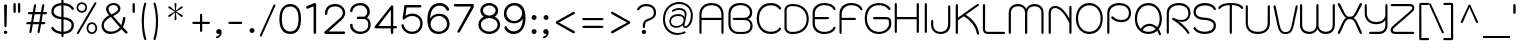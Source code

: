 SplineFontDB: 2.0
FontName: THKodchasal
FullName: THKodchasal
FamilyName: TH Kodchasal
Weight: Book
Copyright: Copyright (c) 2006 by Department of Intellectual Property (DIP), Ministry of Commerce and Software Industry Promotion Agency (Public Organization) (SIPA). All rights reserved.
Version: 1.1
ItalicAngle: 0
UnderlinePosition: -35
UnderlineWidth: 30
Ascent: 800
Descent: 200
NeedsXUIDChange: 1
XUID: [1021 375 425136265 1643265]
FSType: 0
OS2Version: 3
OS2_WeightWidthSlopeOnly: 0
OS2_UseTypoMetrics: 1
CreationTime: 1157456758
ModificationTime: 1196508075
PfmFamily: 17
TTFWeight: 400
TTFWidth: 5
LineGap: 60
VLineGap: 0
Panose: 2 0 5 6 0 0 0 2 0 4
OS2TypoAscent: 0
OS2TypoAOffset: 1
OS2TypoDescent: 0
OS2TypoDOffset: 1
OS2TypoLinegap: 0
OS2WinAscent: 10
OS2WinAOffset: 1
OS2WinDescent: 4
OS2WinDOffset: 1
HheadAscent: -45
HheadAOffset: 1
HheadDescent: 261
HheadDOffset: 1
OS2SubXSize: 700
OS2SubYSize: 650
OS2SubXOff: 0
OS2SubYOff: 140
OS2SupXSize: 700
OS2SupYSize: 650
OS2SupXOff: 0
OS2SupYOff: 477
OS2StrikeYSize: 30
OS2StrikeYPos: 250
OS2FamilyClass: 773
OS2Vendor: 'IPTH'
Lookup: 4 0 0 "'frac' Diagonal Fractions in Latin lookup 0"  {"'frac' Diagonal Fractions in Latin lookup 0 subtable"  } ['frac' ('latn' <'dflt' > ) ]
Lookup: 6 0 0 "'liga' Standard Ligatures in Latin lookup 1"  {"'liga' Standard Ligatures in Latin lookup 1 subtable"  } ['liga' ('latn' <'dflt' > ) ]
Lookup: 6 0 0 "'liga' Standard Ligatures in Latin lookup 2"  {"'liga' Standard Ligatures in Latin lookup 2 subtable"  } ['liga' ('latn' <'dflt' > ) ]
Lookup: 6 0 0 "'liga' Standard Ligatures in Latin lookup 3"  {"'liga' Standard Ligatures in Latin lookup 3 subtable"  } ['liga' ('latn' <'dflt' > ) ]
Lookup: 6 0 0 "'liga' Standard Ligatures in Latin lookup 4"  {"'liga' Standard Ligatures in Latin lookup 4 subtable"  } ['liga' ('latn' <'dflt' > ) ]
Lookup: 6 0 0 "'liga' Standard Ligatures in Latin lookup 5"  {"'liga' Standard Ligatures in Latin lookup 5 subtable"  } ['liga' ('latn' <'dflt' > ) ]
Lookup: 6 0 0 "'liga' Standard Ligatures in Latin lookup 6"  {"'liga' Standard Ligatures in Latin lookup 6 subtable"  } ['liga' ('latn' <'dflt' > ) ]
Lookup: 6 0 0 "'liga' Standard Ligatures in Latin lookup 7"  {"'liga' Standard Ligatures in Latin lookup 7 subtable"  } ['liga' ('latn' <'dflt' > ) ]
Lookup: 6 0 0 "'liga' Standard Ligatures in Latin lookup 8"  {"'liga' Standard Ligatures in Latin lookup 8 subtable"  } ['liga' ('latn' <'dflt' > ) ]
Lookup: 6 0 0 "'liga' Standard Ligatures in Latin lookup 9"  {"'liga' Standard Ligatures in Latin lookup 9 subtable"  } ['liga' ('latn' <'dflt' > ) ]
Lookup: 6 0 0 "'liga' Standard Ligatures in Latin lookup 10"  {"'liga' Standard Ligatures in Latin lookup 10 subtable"  } ['liga' ('latn' <'dflt' > ) ]
Lookup: 6 0 0 "'liga' Standard Ligatures in Latin lookup 11"  {"'liga' Standard Ligatures in Latin lookup 11 subtable"  } ['liga' ('latn' <'dflt' > ) ]
Lookup: 6 0 0 "'liga' Standard Ligatures in Latin lookup 12"  {"'liga' Standard Ligatures in Latin lookup 12 subtable"  } ['liga' ('latn' <'dflt' > ) ]
Lookup: 6 0 0 "'liga' Standard Ligatures in Latin lookup 13"  {"'liga' Standard Ligatures in Latin lookup 13 subtable"  } ['liga' ('latn' <'dflt' > ) ]
Lookup: 6 0 0 "'liga' Standard Ligatures in Latin lookup 14"  {"'liga' Standard Ligatures in Latin lookup 14 subtable"  } ['liga' ('latn' <'dflt' > ) ]
Lookup: 6 0 0 "'liga' Standard Ligatures in Latin lookup 15"  {"'liga' Standard Ligatures in Latin lookup 15 subtable"  } ['liga' ('latn' <'dflt' > ) ]
Lookup: 6 0 0 "'liga' Standard Ligatures in Latin lookup 16"  {"'liga' Standard Ligatures in Latin lookup 16 subtable"  } ['liga' ('latn' <'dflt' > ) ]
Lookup: 6 0 0 "'liga' Standard Ligatures in Latin lookup 17"  {"'liga' Standard Ligatures in Latin lookup 17 subtable"  } ['liga' ('latn' <'dflt' > ) ]
Lookup: 6 0 0 "'liga' Standard Ligatures in Latin lookup 18"  {"'liga' Standard Ligatures in Latin lookup 18 subtable"  } ['liga' ('latn' <'dflt' > ) ]
Lookup: 4 0 1 "'liga' Standard Ligatures in Latin lookup 19"  {"'liga' Standard Ligatures in Latin lookup 19 subtable"  } ['liga' ('latn' <'dflt' > ) ]
Lookup: 1 0 0 "Single Substitution lookup 20"  {"Single Substitution lookup 20 subtable"  } []
Lookup: 1 0 0 "Single Substitution lookup 21"  {"Single Substitution lookup 21 subtable"  } []
Lookup: 1 0 0 "Single Substitution lookup 22"  {"Single Substitution lookup 22 subtable"  } []
DEI: 0
ChainSub2: coverage "'liga' Standard Ligatures in Latin lookup 18 subtable"  0 0 0 1
 1 0 1
  Coverage: 64 uni0E48.alt2 uni0E49.alt2 uni0E4A.alt2 uni0E4B.alt2 uni0E4C.alt2
  FCoverage: 7 uni0E33
 1
  SeqLookup: 0 "Single Substitution lookup 21" 
EndFPST
ChainSub2: coverage "'liga' Standard Ligatures in Latin lookup 17 subtable"  0 0 0 1
 1 1 0
  Coverage: 7 uni0E47
  BCoverage: 12 uni0E2C.alt1
 1
  SeqLookup: 0 "Single Substitution lookup 22" 
EndFPST
ChainSub2: coverage "'liga' Standard Ligatures in Latin lookup 16 subtable"  0 0 0 1
 1 0 1
  Coverage: 7 uni0E2C
  FCoverage: 39 uni0E34 uni0E35 uni0E36 uni0E37 uni0E47
 1
  SeqLookup: 0 "Single Substitution lookup 22" 
EndFPST
ChainSub2: coverage "'liga' Standard Ligatures in Latin lookup 15 subtable"  0 0 0 1
 1 0 1
  Coverage: 15 uni0E0E uni0E0F
  FCoverage: 38 uni0E38.alt1 uni0E39.alt1 uni0E3A.alt1
 1
  SeqLookup: 0 "Single Substitution lookup 22" 
EndFPST
ChainSub2: coverage "'liga' Standard Ligatures in Latin lookup 14 subtable"  0 0 0 1
 1 1 0
  Coverage: 5 a b c
  BCoverage: 23 uni0E1B uni0E1D uni0E1F
 1
  SeqLookup: 0 "Single Substitution lookup 22" 
EndFPST
ChainSub2: coverage "'liga' Standard Ligatures in Latin lookup 13 subtable"  0 0 0 1
 1 0 1
  Coverage: 5 a b c
  FCoverage: 64 uni0E48.alt1 uni0E49.alt1 uni0E4A.alt1 uni0E4B.alt1 uni0E4C.alt1
 1
  SeqLookup: 0 "Single Substitution lookup 22" 
EndFPST
ChainSub2: coverage "'liga' Standard Ligatures in Latin lookup 12 subtable"  0 0 0 1
 1 1 0
  Coverage: 64 uni0E48.alt2 uni0E49.alt2 uni0E4A.alt2 uni0E4B.alt2 uni0E4C.alt2
  BCoverage: 5 a b c
 1
  SeqLookup: 0 "Single Substitution lookup 22" 
EndFPST
ChainSub2: coverage "'liga' Standard Ligatures in Latin lookup 11 subtable"  0 0 0 1
 1 1 0
  Coverage: 23 uni0E38 uni0E39 uni0E3A
  BCoverage: 23 uni0E1B uni0E1D uni0E1F
 1
  SeqLookup: 0 "Single Substitution lookup 21" 
EndFPST
ChainSub2: coverage "'liga' Standard Ligatures in Latin lookup 10 subtable"  0 0 0 1
 1 0 1
  Coverage: 64 uni0E48.alt1 uni0E49.alt1 uni0E4A.alt1 uni0E4B.alt1 uni0E4C.alt1
  FCoverage: 12 uni0E33.alt1
 1
  SeqLookup: 0 "Single Substitution lookup 22" 
EndFPST
ChainSub2: coverage "'liga' Standard Ligatures in Latin lookup 9 subtable"  0 0 0 1
 1 1 0
  Coverage: 7 uni0E33
  BCoverage: 64 uni0E48.alt1 uni0E49.alt1 uni0E4A.alt1 uni0E4B.alt1 uni0E4C.alt1
 1
  SeqLookup: 0 "Single Substitution lookup 22" 
EndFPST
ChainSub2: coverage "'liga' Standard Ligatures in Latin lookup 8 subtable"  0 0 0 1
 1 1 0
  Coverage: 7 uni0E33
  BCoverage: 23 uni0E1B uni0E1D uni0E1F
 1
  SeqLookup: 0 "Single Substitution lookup 22" 
EndFPST
ChainSub2: coverage "'liga' Standard Ligatures in Latin lookup 7 subtable"  0 0 0 1
 1 1 0
  Coverage: 23 uni0E38 uni0E39 uni0E3A
  BCoverage: 31 uni0E0E uni0E0F uni0E24 uni0E26
 1
  SeqLookup: 0 "Single Substitution lookup 22" 
EndFPST
ChainSub2: coverage "'liga' Standard Ligatures in Latin lookup 6 subtable"  0 0 0 1
 1 1 0
  Coverage: 64 uni0E48.alt2 uni0E49.alt2 uni0E4A.alt2 uni0E4B.alt2 uni0E4C.alt2
  BCoverage: 77 uni0E34.alt1 uni0E35.alt1 uni0E36.alt1 uni0E37.alt1 uni0E31.alt1 uni0E4D.alt1
 1
  SeqLookup: 0 "Single Substitution lookup 20" 
EndFPST
ChainSub2: coverage "'liga' Standard Ligatures in Latin lookup 5 subtable"  0 0 0 1
 1 1 0
  Coverage: 64 uni0E48.alt2 uni0E49.alt2 uni0E4A.alt2 uni0E4B.alt2 uni0E4C.alt2
  BCoverage: 47 uni0E31 uni0E34 uni0E35 uni0E36 uni0E37 uni0E4D
 1
  SeqLookup: 0 "Single Substitution lookup 21" 
EndFPST
ChainSub2: coverage "'liga' Standard Ligatures in Latin lookup 4 subtable"  0 0 0 1
 1 1 0
  Coverage: 63 uni0E31 uni0E34 uni0E35 uni0E36 uni0E37 uni0E47 uni0E4D uni0E4E
  BCoverage: 23 uni0E1B uni0E1D uni0E1F
 1
  SeqLookup: 0 "Single Substitution lookup 22" 
EndFPST
ChainSub2: coverage "'liga' Standard Ligatures in Latin lookup 3 subtable"  0 0 0 1
 1 1 0
  Coverage: 64 uni0E48.alt2 uni0E49.alt2 uni0E4A.alt2 uni0E4B.alt2 uni0E4C.alt2
  BCoverage: 23 uni0E1B uni0E1D uni0E1F
 1
  SeqLookup: 0 "Single Substitution lookup 22" 
EndFPST
ChainSub2: coverage "'liga' Standard Ligatures in Latin lookup 2 subtable"  0 0 0 1
 1 0 0
  Coverage: 39 uni0E48 uni0E49 uni0E4A uni0E4B uni0E4C
 1
  SeqLookup: 0 "Single Substitution lookup 22" 
EndFPST
ChainSub2: coverage "'liga' Standard Ligatures in Latin lookup 1 subtable"  0 0 0 1
 1 0 1
  Coverage: 15 uni0E0D uni0E10
  FCoverage: 23 uni0E38 uni0E39 uni0E3A
 1
  SeqLookup: 0 "Single Substitution lookup 22" 
EndFPST
MacFeat: 0 0 0
MacName: 0 0 24 "All Typographic Features"
MacSetting: 0
MacName: 0 0 12 "All Features"
MacFeat: 1 0 0
MacName: 0 0 16 "Common Ligatures"
EndMacFeatures
LangName: 1033 "" "" "" "IPTH: TH Kodchasal: 2006" "" "" "" "TH Kodchasal is a trademark of Mrs. Kansuda Peamprajakpong, AS Aksaramatee Group.." "IPTH" "Mrs. Kansuda Peamprajakpong, AS Aksaramatee Group." "AS;Aksaramatee is a trademark of Kansuda Peamprajakpong,  AS Aksaramatee Group.+AA0ACgANAAoA-AS TypeDesign LTD. can be contacted at:+AA0ACgANAAoA-Thailand (+-----66)  Tel. 0 1562 1554+AA0ACgAA-e-mail : noppavorn@yahoo.com+AA0ACgANAAoA-Typeface (c) Kansuda Peamprajakpong.+AA0ACgAA-Data (c) Kansuda Peamprajakpongl.+AA0ACgAA-2000-2006. All rights reserved." "" "e-mail : noppavorn@yahoo.com" "This program is free software; you can redistribute it and/or modify it under the terms of the GNU General Public License as published by the Free Software Foundation; either version 2 of the License, or (at your option) any later version.+AAoACgAA-This program is distributed in the hope that it will be useful, but WITHOUT ANY WARRANTY; without even the implied warranty of MERCHANTABILITY or FITNESS FOR A PARTICULAR PURPOSE.  See the GNU General Public License for more details.+AAoACgAA-You should have received a copy of the GNU General Public License along with this program; if not, write to the Free Software Foundation, Inc., 51 Franklin St, Fifth Floor, Boston, MA  02110-1301  USA+AAoACgAA-As a special exception, if you create a document which uses this font, and embed this font or unaltered portions of this font into the document, this font does not by itself cause the resulting document to be covered by the GNU General Public License. This exception does not however invalidate any other reasons why the document might be covered by the GNU General Public License. If you modify this font, you may extend this exception to your version of the font, but you are not obligated to do so. If you do not wish to do so, delete this exception statement from your version." "" "" "TH Kodchasal" "Regular" "TH Kodchasal" 
GaspTable: 3 8 2 16 1 65535 3
Encoding: UnicodeBmp
Compacted: 1
UnicodeInterp: none
NameList: Adobe Glyph List
DisplaySize: -24
AntiAlias: 1
FitToEm: 1
WinInfo: 336 24 7
BeginPrivate: 2
BlueValues 39 [-10 1 526 532 595 610 717 722 832 862]
OtherBlues 11 [-299 -260]
EndPrivate
BeginChars: 65543 499
StartChar: .notdef
Encoding: 65536 -1 0
Width: 736
VWidth: 1473
Flags: W
HStem: 0 52<143 592> 972 52<143 592>
VStem: 93 50<52 972> 592 50<52 972>
Fore
592 52 m 1
 592 972 l 1
 143 972 l 1
 143 52 l 1
 592 52 l 1
642 0 m 1
 93 0 l 1
 93 1024 l 1
 642 1024 l 1
 642 0 l 1
EndSplineSet
EndChar
StartChar: .null
Encoding: 0 0 1
Width: 0
VWidth: 1473
Flags: W
EndChar
StartChar: nonmarkingreturn
Encoding: 12 12 2
Width: 325
VWidth: 1473
Flags: W
EndChar
StartChar: space
Encoding: 32 32 3
Width: 441
VWidth: 1473
Flags: W
EndChar
StartChar: numbersign
Encoding: 35 35 4
Width: 674
VWidth: 1473
Flags: W
HStem: 221 56<82.218 192 256 398 463 559.934> 461 56<124.079 234 299 439 505 602.694>
Fore
604 488 m 0
 601.333 470 586.667 461 560 461 c 2
 495 461 l 1
 463 277 l 1
 527 277 l 2
 553 277 564.333 267 561 247 c 0
 558.333 229.667 543.667 221 517 221 c 2
 452 221 l 1
 420 38 l 2
 416 12.6667 404.667 -9.53674e-07 386 0 c 0
 368 0 361 12.6667 365 38 c 2
 398 221 l 1
 247 221 l 1
 215 38 l 2
 211 12.6667 199.667 -9.53674e-07 181 0 c 0
 161.667 0 155 12.6667 161 38 c 2
 192 221 l 1
 115 221 l 2
 88.3333 221 76.6667 229.667 80 247 c 0
 82.6667 267 97.3333 277 124 277 c 2
 202 277 l 1
 234 461 l 1
 156 461 l 2
 130.667 461 119.333 470 122 488 c 0
 125.333 507.333 140 517 166 517 c 2
 245 517 l 1
 273 675 l 2
 276.333 701.667 288 715 308 715 c 0
 324.667 715 331 701.667 327 675 c 2
 299 517 l 1
 449 517 l 1
 477 675 l 2
 481 701.667 493 715 513 715 c 0
 530.333 715 537 701.667 533 675 c 2
 505 517 l 1
 569 517 l 2
 595 517 606.667 507.333 604 488 c 0
290 461 m 1
 256 277 l 1
 407 277 l 1
 439 461 l 1
 290 461 l 1
EndSplineSet
EndChar
StartChar: dollar
Encoding: 36 36 5
Width: 623
VWidth: 1473
Flags: W
HStem: -6 59<185.623 283 339 443.7> 330 57<193.988 283 339 445.826> 661 58<184.905 283 339 449.669>
VStem: 34 57<453.04 586.181> 283 56<-86.226 -6 53 327 387 661 720 803.229> 539 58<128.741 258.087>
Fore
339 385 m 1
 483 379 597 311 597 199 c 0
 597 117 542 5 339 -6 c 1
 339 -47 l 2
 339 -74 330 -87 312 -87 c 0
 293 -87 283 -74 283 -47 c 2
 283 -6 l 1
 102 9 27 112 34 139 c 0
 40 162 73 172 87 147 c 0
 118 95 196 58 283 53 c 1
 283 330 l 1
 137 343 34 404 34 514 c 0
 34 637 129 710 283 719 c 1
 283 765 l 2
 283 791 293 804 312 804 c 0
 330 804 339 791 339 765 c 2
 339 720 l 1
 454 715 551 668 592 597 c 0
 608 575 584 548 561 554 c 0
 533 562 541 597 464 633 c 0
 428 650 386 660 339 661 c 1
 339 385 l 1
283 661 m 1
 198 657 91 621 91 514 c 0
 91 430 176 403 283 387 c 1
 283 661 l 1
339 52 m 1
 424 54 539 92 539 199 c 256
 539 276 450 321 339 327 c 1
 339 52 l 1
EndSplineSet
EndChar
StartChar: percent
Encoding: 37 37 6
Width: 593
VWidth: 1473
Flags: W
HStem: 0 43<363.772 479.33> 221 44<364.627 478.909> 486 44<111.264 228.041> 709 42<112.796 228.817>
VStem: 38 43<561.567 677.857> 259 44<561.087 678.244> 289 44<74.542 189.529> 510 44<73.583 189.62>
Fore
171 751 m 256xfd
 245.843 751 303 694.9 303 619 c 0
 303 547.248 248.649 486 171 486 c 256
 93.2819 486 38 547.275 38 619 c 0
 38 695.818 97.0719 751 171 751 c 256xfd
93 9 m 2
 77.7693 -15.6034 52.1891 -0.29696 47 17 c 0
 45 23.6667 46 29.6667 50 35 c 2
 489 742 l 2
 507.205 771.409 544.749 744.685 532 716 c 2
 93 9 l 2
421 265 m 256
 498.426 265 554 203.751 554 133 c 0
 554 55.0829 493.787 1.85933e-06 421 0 c 256
 344.182 0 289 59.0719 289 133 c 0xfb
 289 203.764 343.659 265 421 265 c 256
171 530 m 0
 223.8 530 259 572.2 259 619 c 0xfd
 259 671.302 219.528 709 171 709 c 0
 118.186 709 81 668.414 81 619 c 0
 81 570.549 118.701 530 171 530 c 0
421 43 m 256
 468.763 43 510 78.5286 510 133 c 0
 510 180.028 472.94 221 421 221 c 256
 371.103 221 333 179.568 333 133 c 0xfb
 333 78.9601 374.208 43 421 43 c 256
EndSplineSet
EndChar
StartChar: ampersand
Encoding: 38 38 7
Width: 769
VWidth: 1473
Flags: W
HStem: -7 59<201.758 407.485> 709 51<284.399 435.652>
VStem: 63 57<128.664 285.561> 177 59<562.015 664.75> 477 58<569.17 667.957> 598 63<277.218 415.672>
Fore
628 417 m 0
 643 417 661 411 661 386 c 0
 661 339 629 227 598 165 c 1
 598 166 601 163 607 156 c 0
 694 65 718 48 716 28 c 0
 716 18 699 3 684 3 c 0
 669 3 656 17 638 34 c 2
 580 93 l 2
 571 103 564 110 560 113 c 1
 541 94 l 2
 506 59 408 -7 287 -7 c 0
 154.924 -7 63 83.6105 63 205 c 0
 63 345 208 437 255 457 c 1
 183 529 177 584 177 614 c 0
 177 702 275 760 362 760 c 0
 464 760 535 706 535 619 c 0
 535 563 502 517 436 482 c 0
 397 458 372 445 355 438 c 1
 384 404 l 1
 555 212 l 1
 564 223 595 334 598 385 c 0
 600 399 609 417 628 417 c 0
361 709 m 0
 323.235 709 236 683.428 236 611 c 0
 236 551 299 490 309 477 c 1
 356 499 l 2
 398 519 477 568 477 614 c 0
 477 637 457 709 361 709 c 0
120 209 m 0
 120 106 198 52 301 52 c 0
 381 52 473 88 522 158 c 1
 521 161 512 171 495 190 c 2
 298 415 l 1
 274 404 120 332 120 209 c 0
EndSplineSet
EndChar
StartChar: quotesingle
Encoding: 39 39 8
Width: 197
VWidth: 1473
Flags: W
HStem: 474 248<65.2266 119.25>
VStem: 63 58<475.182 721.249>
Fore
122 514 m 2
 125.17 483.881 113.229 476.137 94 474 c 0
 73.3333 474 63 487.333 63 514 c 2
 63 684 l 2
 62.3333 709.333 72.3333 722 93 722 c 0
 111.667 722 121 709.333 121 684 c 2
 122 514 l 2
EndSplineSet
EndChar
StartChar: parenleft
Encoding: 40 40 9
Width: 294
VWidth: 1473
Flags: W
VStem: 93 54<26.6799 560.069>
Fore
147 292 m 256
 147 35 206 -138 206 -140 c 1
 217 -166 192 -186 171 -176 c 0
 141 -163 93 81 93 292 c 256
 93 563 156 740 158 742 c 1
 167 776 222 760 206 722 c 0
 187.442 677.925 147 492.569 147 292 c 256
EndSplineSet
EndChar
StartChar: parenright
Encoding: 41 41 10
Width: 294
VWidth: 1473
Flags: W
VStem: 149 53<30.5921 552.403>
Fore
202 292 m 256
 202 39 144 -155 138 -161 c 1
 133 -174 121 -183 103 -177 c 1
 91 -171 82 -158 88 -140 c 2
 98 -108 l 2
 114 -54 149 110 149 292 c 256
 149 446 122 616 98 690 c 0
 91 710 88 721 88 722 c 1
 82 740 92 753 103 759 c 1
 114 763 131 763 138 742 c 1
 143 737 202 541 202 292 c 256
EndSplineSet
EndChar
StartChar: asterisk
Encoding: 42 42 11
Width: 674
VWidth: 1473
Flags: W
HStem: 314 430<329.402 347.487>
VStem: 157 362<424 636 468.718 633.953> 312 36<338.731 503.883 555.718 720.953>
Fore
337 744 m 0xa0
 350 744 362 736 362 723 c 0
 362 680 349 593 348 550 c 1xa0
 411.168 596.323 418.767 615.21 482 660 c 0
 499 675 537 645 511 619 c 1
 466 588 428 577 357 529 c 1
 400 498 429 492 511 439 c 1
 519 424 l 1xc0
 521 408 501 386 482 398 c 0
 448.78 420.687 476.256 401.851 348 508 c 1
 349.791 443.52 362 394.403 362 336 c 0
 362 323 347 314 337 314 c 0
 329 314 312 323 312 336 c 0xa0
 312 406 324 419 329 508 c 1
 257 459 229 422 193 398 c 1
 185 390 166 396 162 405 c 1
 154 414 156 431 165 438 c 0
 221 480 241 481 320 529 c 1
 164.655 617.97 158.694 619.06 157 636 c 0xc0
 156 642 158 648 162 653 c 1
 166 661 185 669 193 661 c 1
 265 612 243 611 329 550 c 1
 320 674 312 668 312 723 c 0
 312 736 327 744 337 744 c 0xa0
EndSplineSet
EndChar
StartChar: plus
Encoding: 43 43 12
Width: 606
VWidth: 1473
Flags: W
HStem: 25 458<277.117 329.166> 224 56<81.791 275 331 525.209>
VStem: 81 445<226.046 278.095> 275 56<25.9766 224 280 482.023>
Fore
526 253 m 0x60
 526 233.667 512.667 224 486 224 c 2
 331 224 l 1x50
 331 65 l 2
 331 38.3333 322.333 25 305 25 c 0x90
 285 25 275 38.3333 275 65 c 2
 275 224 l 1x50
 121 224 l 2
 94.3333 224 81 233.667 81 253 c 0x60
 81 271 94.3333 280 121 280 c 2
 275 280 l 1x50
 275 443 l 2
 275 469.667 285 483 305 483 c 0x90
 322.333 483 331 469.667 331 443 c 2
 331 280 l 1x50
 486 280 l 2
 512.667 280 526 271 526 253 c 0x60
EndSplineSet
EndChar
StartChar: comma
Encoding: 44 44 13
Width: 293
VWidth: 1473
Flags: W
HStem: -6 125<98.9983 160.672>
VStem: 81 137<30.5718 98.1682>
Fore
81 52 m 0
 81 89 110 119 148 119 c 0
 176 119 218 99 218 33 c 0
 218 -35 152 -109 103 -109 c 0
 87 -109 73 -101 73 -89 c 0
 73 -82 78 -75 87 -69 c 1
 146 -44 158 -25 165 0 c 1
 159 -4 154 -6 149 -6 c 0
 87 -6 81 34 81 52 c 0
EndSplineSet
EndChar
StartChar: hyphen
Encoding: 45 45 14
Width: 515
VWidth: 1473
Flags: W
HStem: 225 56<82.625 431.375 122 392 122 122>
VStem: 82 350<226.976 279.024>
Fore
432 253 m 256
 432 234.333 418.667 225 392 225 c 2
 122 225 l 2
 95.3333 225 82 234.333 82 253 c 256
 82 271.667 95.3333 281 122 281 c 2
 392 281 l 2
 418.667 281 432 271.667 432 253 c 256
EndSplineSet
EndChar
StartChar: period
Encoding: 46 46 15
Width: 297
VWidth: 1473
Flags: W
HStem: 1 124<105.787 198.213>
VStem: 90 124<16.7867 109.213>
Fore
152 1 m 256
 116.619 1 90 30.7409 90 63 c 256
 90 98.3814 119.741 125 152 125 c 256
 187.381 125 214 95.2591 214 63 c 256
 214 27.6186 184.259 1 152 1 c 256
EndSplineSet
EndChar
StartChar: slash
Encoding: 47 47 16
Width: 484
VWidth: 1473
Flags: W
VStem: 47 386<-55 678 -55 -55>
Fore
93 -75 m 2
 75.1823 -107.072 35.0611 -78.8778 47 -55 c 2
 387 698 l 2
 404.841 730.114 446.919 703.055 433 678 c 2
 93 -75 l 2
EndSplineSet
EndChar
StartChar: zero
Encoding: 48 48 17
Width: 658
VWidth: 1473
Flags: W
HStem: -3 63<236.85 423.55> 654 63<234.189 426.276>
VStem: 59 63<202.918 519.076> 538 63<201.953 518.251>
Fore
330 717 m 0
 534 717 601 552 601 357 c 256
 601 161 534 -3 330 -3 c 256
 113 -3 59 184 59 357 c 0
 59 650 222 717 330 717 c 0
122 357 m 256
 122 203 167 60 330 60 c 0
 413 60 538 99 538 357 c 0
 538 578 455 654 330 654 c 256
 149 654 122 486 122 357 c 256
EndSplineSet
EndChar
StartChar: one
Encoding: 49 49 18
Width: 478
VWidth: 1473
Flags: W
HStem: 0 21G<287 305> 703 20G<292.5 302.5>
VStem: 77 252<602 626 619 683 619 619> 264 65<2.00677 647>
Fore
296 0 m 256xd0
 278 0 264 15 264 31 c 2
 264 647 l 1xd0
 119 591 l 2
 116 590 112 589 109 589 c 0
 93 589 77 602 77 619 c 0
 77 626 80 645 97 651 c 2
 284 722 l 2
 287 723 291 723 294 723 c 0
 311 723 329 714 329 683 c 2xe0
 329 31 l 2
 329 15 314 -0 296 0 c 256xd0
EndSplineSet
EndChar
StartChar: two
Encoding: 50 50 19
Width: 642
VWidth: 1473
Flags: W
HStem: 0 63<164 581.557> 657 60<220.942 433.529>
VStem: 520 60<478.026 582.05>
Fore
552 63 m 2
 571 63 583 48 583 32 c 0
 583 14 571 -0 552 0 c 2
 91 0 l 2
 72 0 58 18 58 36 c 0
 58 48 62 57 71 65 c 2
 458 386 l 2
 516 436 520 492 520 510 c 0
 520 610 418 657 336 657 c 0
 172 657 136 566 131 482 c 0
 128 441 71 441 71 486 c 0
 82 640 171 717 336 717 c 0
 463 717 580 628 580 509 c 0
 580 481 573 411 494 339 c 2
 164 63 l 1
 552 63 l 2
EndSplineSet
EndChar
StartChar: three
Encoding: 51 51 20
Width: 624
VWidth: 1473
Flags: W
HStem: -10 58<210.479 414.921> 349 59<232.927 410> 664 58<202.628 399.817>
VStem: 52 63<132.46 235.661> 482 64<450.768 586.406> 506 61<129.46 300.265>
Back
53 546 m 0xf8
 53 583 100 732 314 732 c 0
 459 732 546 628 546 528 c 0xf8
 546 471 523 425 476 386 c 1
 512 366 567 318 567 217 c 0
 567 31 402 -15 308 -15 c 0
 190 -15 52 53 52 206 c 0
 52 225 66 237 84 237 c 256
 95 237 115 231 115 206 c 0
 115 95 220 44 308 44 c 0
 390 44 506 78 506 216 c 0xf4
 506 272 489 326 415 351 c 1
 247 351 l 2
 238 351 217 357 217 379 c 256
 217 398 234 411 247 411 c 2
 410 411 l 1
 435 425 482 456 482 524 c 0
 482 588 424 672 306 672 c 0
 216 672 128 630 112 544 c 0
 106 513 94 514 81 514 c 0
 62 514 53 527 53 546 c 0xf8
EndSplineSet
Fore
53 540 m 0xf8
 53 576 100 722 314 722 c 0
 459 722 546 621 546 523 c 0xf8
 546 467 523 422 476 383 c 1
 512 364 567 317 567 218 c 0
 567 36 402 -10 308 -10 c 0
 190 -10 52 57 52 207 c 0
 52 226 66 237 84 237 c 256
 95 237 115 232 115 207 c 0
 115 98 220 48 308 48 c 0
 390 48 506 82 506 217 c 0xf4
 506 272 489 325 415 349 c 1
 247 349 l 2
 238 349 217 355 217 377 c 256
 217 395 234 408 247 408 c 2
 410 408 l 1
 435 422 482 452 482 519 c 0
 482 581 424 664 306 664 c 0
 216 664 128 623 112 538 c 0
 106 508 94 509 81 509 c 0
 62 509 53 522 53 540 c 0xf8
EndSplineSet
EndChar
StartChar: four
Encoding: 52 52 21
Width: 654
VWidth: 1473
Flags: W
HStem: 0 21G<464.5 489> 143 59<136 446 507 584.847>
VStem: 446 61<16.1621 143 202 607>
Fore
570 202 m 2
 580 202 601 196 601 174 c 256
 601 156 586 143 570 143 c 2
 507 143 l 1
 507 32 l 2
 507 16 501 -0 477 0 c 256
 452 0 446 19 446 32 c 2
 446 143 l 1
 68 143 l 2
 37 143 29 177 44 194 c 2
 454 710 l 1
 474 725 507 716 507 687 c 2
 507 202 l 1
 570 202 l 2
446 607 m 1
 136 202 l 1
 446 202 l 1
 446 607 l 1
EndSplineSet
EndChar
StartChar: five
Encoding: 53 53 22
Width: 651
VWidth: 1473
Flags: W
HStem: -6 59<231.766 422.374> 443 60<224.695 431.117> 654 61<190 559.218>
VStem: 531 60<163.116 348.501>
Fore
591 260 m 0
 591 99 479 -6 330 -6 c 0
 121 -6 59 176 59 209 c 0
 59 220 70 241 94 241 c 0
 131 241 107 197 157 134 c 0
 198 81 258 53 326 53 c 0
 458 53 531 148 531 263 c 0
 531 371 447 443 327 443 c 0
 261 443 201 417 164 383 c 2
 144 362 l 2
 123 341 83 362 90 389 c 2
 138 715 l 1
 530 715 l 2
 548 715 561 701 561 682 c 0
 561 671 553 654 530 654 c 2
 190 654 l 1
 161 451 l 1
 206 480 264 503 337 503 c 0
 478 503 591 406 591 260 c 0
EndSplineSet
EndChar
StartChar: six
Encoding: 54 54 23
Width: 674
VWidth: 1473
Flags: W
HStem: -10 60<243.688 440.776> 413 57<277.598 436.83> 656 66<268.382 460.929>
VStem: 59 82<173.571 398.406> 59 69<353 484.488> 550 64<149.231 308.468>
Back
128 354 m 1xec
 197 466 307 474 349 474 c 0
 579 474 614 299 614 220 c 0
 614 78 481 -18 336 -18 c 0
 114 -18 59 165 59 333 c 0xf4
 59 543 149 732 371 732 c 0
 502 732 582 644 601 591 c 0
 610 557 592 541 568 541 c 0
 529 541 549 580 478 632 c 0
 452 651 416 664 371 664 c 0
 274 664 138 616 128 354 c 1xec
349 43 m 256
 461 43 550 129 550 228 c 0
 550 320 466 415 349 415 c 256
 239 415 141 333 141 222 c 0
 141 115 230 43 349 43 c 256
EndSplineSet
Fore
128 353 m 1xec
 197 462 307 470 349 470 c 0
 579 470 614 299 614 222 c 0
 614 84 481 -10 336 -10 c 0
 114 -10 59 169 59 333 c 0xf4
 59 538 149 722 371 722 c 0
 502 722 582 636 601 584 c 0
 610 551 592 536 568 536 c 0
 529 536 549 574 478 624 c 0
 452 643 416 656 371 656 c 0
 274 656 138 609 128 353 c 1xec
349 50 m 256
 461 50 550 133 550 230 c 0
 550 320 466 413 349 413 c 256
 239 413 141 333 141 224 c 0
 141 120 230 50 349 50 c 256
EndSplineSet
EndChar
StartChar: seven
Encoding: 55 55 24
Width: 598
VWidth: 1473
Flags: W
HStem: 653 63<45.6668 476>
VStem: 44 497<654.978 714.276>
Fore
44 684 m 0
 44 701.237 57.6339 716 77 716 c 2
 541 716 l 1
 541 629 l 1
 194 13 l 2
 171.818 -25.0266 120.215 10.0825 140 44 c 2
 476 653 l 1
 77 653 l 2
 58.094 653 44 667.744 44 684 c 0
EndSplineSet
EndChar
StartChar: eight
Encoding: 56 56 25
Width: 662
VWidth: 1473
Flags: W
HStem: -10 61<226.224 435.063> 364 60<242.205 419.294> 662 60<243.377 419.847>
VStem: 60 62<140.898 276.837> 108 64<485.948 600.507> 491 63<486.286 598.584> 539 64<140.833 275.918>
Back
468 399 m 1xec
 538 368 603 296 603 205 c 0
 603 68 464 -22 331 -22 c 0
 199 -22 60 66 60 205 c 0xf2
 60 299 124 366 194 399 c 1
 150 427 108 483 108 548 c 0
 108 640 194 735 331 735 c 0
 444 735 554 658 554 548 c 256
 554 488 520 427 468 399 c 1xec
330 426 m 256
 432 426 491 496 491 547 c 0
 491 618 414 672 331 672 c 256
 253 672 172 622 172 548 c 0xec
 172 492 236 426 330 426 c 256
331 41 m 0
 446 41 539 114 539 205 c 0
 539 299 436 364 331 364 c 256
 230 364 122 301 122 205 c 0xf2
 122 116 212 41 331 41 c 0
EndSplineSet
Fore
468 398 m 1xec
 538 368 603 298 603 210 c 0
 603 78 464 -10 331 -10 c 0
 199 -10 60 76 60 210 c 0xf2
 60 301 124 366 194 398 c 1
 150 425 108 479 108 542 c 0
 108 631 194 722 331 722 c 0
 444 722 554 648 554 542 c 256
 554 484 520 425 468 398 c 1xec
330 424 m 256
 432 424 491 491 491 541 c 0
 491 609 414 662 331 662 c 256
 253 662 172 613 172 542 c 0xec
 172 488 236 424 330 424 c 256
331 51 m 0
 446 51 539 122 539 210 c 0
 539 301 436 364 331 364 c 256
 230 364 122 303 122 210 c 0xf2
 122 124 212 51 331 51 c 0
EndSplineSet
EndChar
StartChar: nine
Encoding: 57 57 26
Width: 646
VWidth: 1473
Flags: W
HStem: -6 66<201.316 384.136> 243 58<213.984 397.792> 661 61<215.955 398.142>
VStem: 47 65<399.029 564.289> 502 86<305.798 536.057> 522 66<219.38 352>
Fore
588 371 m 0xf8
 588 171 499 -6 284 -6 c 0
 166 -6 83 75 62 134 c 0
 46 169 101 205 122 159 c 0
 133 127 195 60 286 60 c 0
 475 60 522 232 522 352 c 1xf4
 476 282 398 243 306 243 c 0
 170 243 47 318 47 471 c 0
 47 598 142 722 309 722 c 0
 476 722 588 626 588 371 c 0xf8
306 301 m 256
 408 301 502 375 502 482 c 0xf8
 502 579 413 661 308 661 c 256
 202 661 112 583 112 483 c 0
 112 380 200 301 306 301 c 256
EndSplineSet
EndChar
StartChar: colon
Encoding: 58 58 27
Width: 294
VWidth: 1473
Flags: W
HStem: -7 123<104.798 199.248> 354 123<105.787 198.213>
VStem: 90 124<8.34232 100.673 369.327 461.213>
Fore
152 354 m 256
 116.669 354 90 382.651 90 415 c 256
 90 450.381 119.741 477 152 477 c 256
 187.381 477 214 447.259 214 415 c 256
 214 379.531 184.259 354 152 354 c 256
152 -7 m 256
 119.286 -7 90 18.5762 90 55 c 256
 90 90.469 119.741 116 152 116 c 256
 187.331 116 214 87.3486 214 55 c 256
 214 18.5406 184.709 -7 152 -7 c 256
EndSplineSet
EndChar
StartChar: semicolon
Encoding: 59 59 28
Width: 294
VWidth: 1473
Flags: W
HStem: -6 125<98.4975 160.811> 354 123<105.874 198.126>
VStem: 81 137<7.375 98.1682> 90 124<369.444 461.126>
Fore
152 354 m 256xd0
 117 354 90 383 90 415 c 256
 90 450 120 477 152 477 c 256
 187 477 214 447 214 415 c 0
 214 379 184 354 152 354 c 256xd0
141 -6 m 0
 105 -6 81 21 81 52 c 0
 81 89 110 119 148 119 c 0
 176 119 218 99 218 33 c 0xe0
 218 -35 152 -109 103 -109 c 0
 87 -109 73 -101 73 -89 c 0
 73 -82 78 -75 87 -69 c 1
 146 -44 158 -25 165 0 c 1
 153 -8 148 -6 141 -6 c 0
EndSplineSet
EndChar
StartChar: less
Encoding: 60 60 29
Width: 677
VWidth: 1473
Flags: W
VStem: 108 466<236 495 236 236>
Fore
558 49 m 2
 596 24 561 -26 527 -6 c 2
 109 234 l 1
 109 235 109 236 108 236 c 1
 92 244 88 278 109 289 c 2
 527 529 l 2
 553 544 581 520 574 495 c 0
 571 487 566 481 558 476 c 2
 171 262 l 1
 558 49 l 2
EndSplineSet
EndChar
StartChar: equal
Encoding: 61 61 30
Width: 692
VWidth: 1473
Flags: W
HStem: 127 249<118 575 118 575 118 118> 127 56<80.7685 612.232> 321 55<80.6074 612.393>
Fore
613 156 m 0x40
 613 137 600 127 575 127 c 2
 118 127 l 2x80
 93 127 80 137 80 156 c 0
 80 174 93 183 118 183 c 2
 575 183 l 2
 600 183 613 174 613 156 c 0x40
613 349 m 0
 613 330 600 321 575 321 c 2
 118 321 l 2x20
 93 321 80 330 80 349 c 0
 80 367 93 376 118 376 c 2
 575 376 l 2
 600 376 613 367 613 349 c 0
EndSplineSet
EndChar
StartChar: greater
Encoding: 62 62 31
Width: 677
VWidth: 1473
Flags: W
VStem: 116 451<49 236 49 49>
Fore
566 289 m 2
 587 276 584 244 567 236 c 1
 566 236 566 235 566 234 c 1
 147 -6 l 2
 117 -25 77 21 116 49 c 2
 504 262 l 1
 116 476 l 2
 79 500 114 550 147 529 c 2
 566 289 l 2
EndSplineSet
EndChar
StartChar: question
Encoding: 63 63 32
Width: 634
VWidth: 1473
Flags: W
HStem: -7 104<205.299 290.912> 691 54<206.054 410.429>
VStem: 196 105<2.45568 86.979> 220 54<138.468 282.684> 495 56<469.837 613.726>
Fore
303 745 m 0xd8
 440 745 551 676 551 529 c 0
 551 370 422 355 321 305 c 0
 290 290 274 249 274 206 c 2
 274 178 l 2
 274 151 265 138 247 138 c 0
 229 138 220 151 220 178 c 2
 220 206 l 2
 220 360 354 366 431 410 c 0
 491 444 495 495 495 529 c 256
 495 659 390 691 306 691 c 0
 228 691 168 660 125 597 c 0
 112 576 77 592 77 615 c 0
 77 634.291 146.072 745 303 745 c 0xd8
247 97 m 256
 279 97 301 73 301 44 c 256
 301 13 277 -7 247 -7 c 256
 216 -7 196 16 196 44 c 256xe8
 196 75 218 97 247 97 c 256
EndSplineSet
EndChar
StartChar: at
Encoding: 64 64 33
Width: 947
VWidth: 1473
Flags: W
HStem: -39 48<384.473 576.18> -28 63<531.698 643.088> 133 44<357.897 514.845 639.803 704.293> 402 49<372.817 582.143> 554 47<395.242 590.033> 708 51<387.903 618.302>
VStem: 100 50<213.961 463.075> 260 40<218.372 342.357> 595 41<170.44 198.809> 644 45<404.643 503.995> 797 49<295.822 533.29>
Fore
505 708 m 0xbfe0
 350 708 150 596 150 329 c 0
 150 178 253 9 475 9 c 0xbfe0
 533 9 594 23 620 35 c 1
 646 42 672 30 664 6 c 0
 660 -4 655 -14 591 -28 c 0x7fe0
 558 -35 521 -39 480 -39 c 0
 437 -39 369 -36 308 -7 c 0
 128 77 100 242 100 330 c 0
 100 611 312 759 497 759 c 0
 674 759 846 646 846 416 c 0
 846 206 714 127 659 127 c 0
 605 127 595 173 595 185 c 0
 595 189 596 194 598 199 c 1
 546 153 489 133 423 133 c 0
 315 133 260 205 260 279 c 0
 260 382 349 451 489 451 c 0
 546 448 627 430 635 370 c 1
 641 397 644 420 644 442 c 0
 644 518 574 554 503 554 c 0
 377 554 341 480 324 511 c 0
 306 548 402 601 510 601 c 0
 606 601 689 552 689 454 c 0
 689 431 686 409 682 389 c 2
 638 202 l 2
 637 197 636 193 636 189 c 0
 636 176 643 170 656 170 c 0
 712 170 797 267 797 423 c 0
 797 595 665 708 505 708 c 0xbfe0
429 177 m 0
 572 177 616 260 616 316 c 0
 616 368 581 402 477 402 c 0
 414 402 300 378 300 280 c 0
 300 218 350 177 429 177 c 0
EndSplineSet
EndChar
StartChar: A
Encoding: 65 65 34
Width: 723
VWidth: 1473
Flags: W
HStem: 0 21G<78.5 97 628.5 646.5> 330 55<114 610> 666 56<242.206 482.903>
VStem: 60 54<0.611328 330 385 550.662> 610 54<0.611328 330 385 549.537>
Fore
364 722 m 256
 628 722 664 534 664 464 c 2
 664 40 l 2
 664 13 655 0 638 0 c 0
 619 0 610 13 610 40 c 2
 610 330 l 1
 114 330 l 1
 114 40 l 2
 114 13 106 0 88 0 c 0
 69 0 60 13 60 40 c 2
 60 462 l 2
 60 526 95 722 364 722 c 256
364 666 m 256
 146 666 114 519 114 461 c 2
 114 385 l 1
 610 385 l 1
 610 448 l 2
 612 505 590 666 364 666 c 256
EndSplineSet
EndChar
StartChar: B
Encoding: 66 66 35
Width: 721
VWidth: 1473
Flags: W
HStem: 0 53<210.487 528.899> 331 55<166.611 539.875> 669 53<241.188 480.982>
VStem: 60 56<147.69 471 471 555.76> 600 56<441.018 574.893> 611 56<121.403 274.209>
Fore
357 669 m 0xf8
 237 669 116 608 116 471 c 2
 116 234 l 2
 116 122 201 53 303 53 c 2
 433 53 l 2
 584 62 611 141 611 199 c 0xf4
 611 305 520 331 458 331 c 2
 206 331 l 2
 179 331 166 340 166 359 c 0
 166 377 179 386 206 386 c 2
 460 386 l 2
 548 386 600 447 600 501 c 0
 600 602 501 669 357 669 c 0xf8
315 0 m 2
 160 0 60 97 60 240 c 2
 60 471 l 2
 60 655 204 722 357 722 c 0
 537 722 656 634 656 501 c 256xf8
 656 415 600 371 557 358 c 1
 591 342 667 294 667 199 c 0
 667 40 520 0 433 0 c 2
 315 0 l 2
EndSplineSet
EndChar
StartChar: C
Encoding: 67 67 36
Width: 676
VWidth: 1473
Flags: W
HStem: -4 57<280.368 515.497> 664 58<277.418 515.445>
VStem: 43 57<233.744 485.394>
Fore
43 358 m 0
 43 587 193 722 395 722 c 0
 547 722 618 650 647 613 c 0
 652 607 654 600 654 592 c 0
 654 570 626 556 604 573 c 1
 576 612 520 664 395 664 c 0
 205 664 100 530 100 358 c 256
 100 177 218 53 395 53 c 0
 520 53 575 104 604 141 c 0
 609 147 615 150 623 150 c 0
 642 150 653 137 653 122 c 0
 653 92 557 -4 395 -4 c 0
 172 -4 43 158 43 358 c 0
EndSplineSet
EndChar
StartChar: D
Encoding: 68 68 37
Width: 717
VWidth: 1473
Flags: W
HStem: 0 53<161.12 410.096> 664 53<157.921 410.38>
VStem: 62 54<93.0632 624.242> 616 54<244.599 470.295>
Fore
277 717 m 2
 513 717 670 573 670 358 c 0
 670 144 514 -0 277 0 c 2
 243 0 l 2
 170 0 62 42 62 149 c 2
 62 567 l 2
 62 657 136 717 243 717 c 2
 277 717 l 2
116 147 m 2
 116 79 189 53 243 53 c 2
 277 53 l 2
 416 53 616 126 616 358 c 256
 616 543 476 664 277 664 c 2
 243 664 l 2
 171 664 119 630 116 570 c 2
 116 147 l 2
EndSplineSet
EndChar
StartChar: E
Encoding: 69 69 38
Width: 649
VWidth: 1473
Flags: W
HStem: -7 54<216.093 427.901> 330 55<96 453.389> 667 55<220.207 429.242>
VStem: 40 56<155 330 385 554.781>
Fore
327 -7 m 0
 187 -7 40 70 40 234 c 2
 40 477 l 2
 40 666 223 722 327 722 c 0
 551 722 613 604 613 574 c 0
 613 552 576 541 563 566 c 0
 503 674 345 667 321 667 c 0
 211 667 96 592 96 476 c 2
 96 385 l 1
 414 385 l 2
 441 385 454 376 454 358 c 0
 454 339 441 330 414 330 c 2
 96 330 l 1
 96 239 l 2
 96 111 211 47 321 47 c 0
 349 47 504 41 563 149 c 0
 576 171 628 168 610 119 c 0
 562 27 445 -7 327 -7 c 0
EndSplineSet
EndChar
StartChar: F
Encoding: 70 70 39
Width: 655
VWidth: 1473
Flags: W
HStem: -1 21G<80.5 98.5> 330 55<118 475.389> 667 55<241.054 451.672>
VStem: 62 54<-0.231537 330 385 553.343>
Fore
343 667 m 0
 231 667 118 590 118 476 c 2
 118 385 l 1
 436 385 l 2
 463 385 476 376 476 358 c 0
 476 339 463 330 436 330 c 2
 116 330 l 1
 116 37 l 2
 116 12 107 -1 90 -1 c 0
 71 -1 62 12 62 37 c 2
 62 479 l 2
 62 654 228 722 349 722 c 0
 573 722 641 600 636 572 c 0
 633 553 598 542 585 566 c 0
 525 674 367 667 343 667 c 0
EndSplineSet
EndChar
StartChar: G
Encoding: 71 71 40
Width: 736
VWidth: 1473
Flags: W
HStem: -7 54<280.072 516.036> 329 57<268.042 637.002> 667 55<275.371 522.872>
VStem: 43 57<233.618 487.256> 648 58<157.986 268 268 320.016>
Fore
293 329 m 2
 251 329 249 344 249 357 c 256
 249 370 254 378 265 382 c 1
 276 384 285 386 293 386 c 2
 588 386 l 2
 682 386 706 324 706 268 c 2
 706 211 l 2
 706 95 556 -7 399 -7 c 0
 172 -7 43 144 43 355 c 256
 43 571 171 722 401 722 c 0
 527 722 634 670 682 600 c 0
 687 592 694 567 676 557 c 0
 661 546 645 553 636 566 c 0
 583 637 488 667 399 667 c 0
 204 667 100 538 100 355 c 0
 100 179 207 47 399 47 c 0
 577 47 648 168 648 211 c 2
 648 268 l 2
 648 317 622 329 588 329 c 2
 293 329 l 2
EndSplineSet
EndChar
StartChar: H
Encoding: 72 72 41
Width: 738
VWidth: 1473
Flags: W
HStem: 1 21G<86.6667 104.667 637 655.667> 330 56<122 617> 700 20G<86.6667 104.667 637 655.667>
VStem: 68 54<1.625 330 386 719.391> 617 56<1.97656 330 386 719.048>
Fore
673 41 m 2
 673 14.3333 664.333 1 647 1 c 0
 627 1 617 14.3333 617 41 c 2
 617 330 l 1
 122 330 l 1
 122 41 l 2
 122 14.3333 113.333 1 96 1 c 0
 77.3333 1 68 14.3333 68 41 c 2
 68 681 l 2
 68 707 77.3333 720 96 720 c 0
 113.333 720 122 707 122 681 c 2
 122 386 l 1
 617 386 l 1
 617 681 l 2
 617 707 627 720 647 720 c 0
 664.333 720 673 707 673 681 c 2
 673 41 l 2
EndSplineSet
EndChar
StartChar: I
Encoding: 73 73 42
Width: 190
VWidth: 1473
Flags: W
HStem: 1 21G<87.6667 106> 700 20G<87.6667 106>
VStem: 69 55<1.625 719.391>
Fore
124 41 m 2
 124 14.3333 115 1 97 1 c 0
 78.3333 1 69 14.3333 69 41 c 2
 69 681 l 2
 69 707 78.3333 720 97 720 c 0
 115 720 124 707 124 681 c 2
 124 41 l 2
EndSplineSet
EndChar
StartChar: J
Encoding: 74 74 43
Width: 577
VWidth: 1473
Flags: W
HStem: -7 53<171.84 351.658>
VStem: 28 54<131.531 347.389> 452 56<141.767 711.389>
Fore
273 46 m 0
 310 46 452 78 452 230 c 2
 452 672 l 2
 452 699 461 712 480 712 c 256
 499 712 508 699 508 672 c 2
 508 230 l 2
 508 88.7648 422.161 -7 261 -7 c 0
 145 -7 28 71 28 218 c 2
 28 308 l 2
 28 335 37 348 56 348 c 0
 73 348 82 335 82 308 c 2
 82 218 l 2
 82 153 118 46 273 46 c 0
EndSplineSet
EndChar
StartChar: K
Encoding: 75 75 44
Width: 664
VWidth: 1473
Flags: W
HStem: 0 21G<87.5 106> 697 20G<87.5 106>
VStem: 68 56<0.768459 326 389 716.229>
Fore
318 460 m 1
 467 378 614 231 653 18 c 0
 659 -7 628 -25 610 -11 c 0
 583 8 600 102 487 244 c 0
 397 359 273 421 262 421 c 1
 122 326 l 1
 124 38 l 2
 124 13 115 -0 97 0 c 0
 78 0 68 13 68 38 c 2
 68 678 l 2
 68 704 78 717 97 717 c 0
 115 717 124 704 124 678 c 2
 124 389 l 1
 545 676 l 2
 582 701 605 714 614 717 c 1
 629 726 650 713 650 691 c 0
 650 685 647 681 641 678 c 2
 318 460 l 1
EndSplineSet
EndChar
StartChar: L
Encoding: 76 76 45
Width: 649
VWidth: 1473
Flags: W
HStem: 0 55<140.644 628.375> 697 20G<90.6667 109.333>
VStem: 72 55<69.1479 716.391>
Fore
127 119 m 2
 127 88.45 140.2 55 193 55 c 2
 589 55 l 2
 615.667 55 629 46 629 28 c 0
 629 9.33333 615.667 9.53674e-07 589 0 c 2
 193 0 l 2
 126.409 0 72 42.9061 72 121 c 2
 72 678 l 2
 72 704 81.3333 717 100 717 c 256
 118.667 717 128 704 128 678 c 2
 127 119 l 2
EndSplineSet
EndChar
StartChar: M
Encoding: 77 77 46
Width: 1007
VWidth: 1473
Flags: W
HStem: -7 21G<85.5 103.5 494.5 513.5 903.5 922> 672 56<204.176 396.219 615.922 808.111>
VStem: 68 54<-6.39062 590.069> 476 56<-6.39062 594.058> 885 55<-6.39062 596.226>
Fore
712 728 m 0
 806 728 940 683 940 502 c 2
 940 32 l 2
 940 6 931 -7 913 -7 c 0
 894 -7 885 6 885 32 c 2
 885 502 l 2
 885 638 794 672 712 672 c 0
 637 672 532 638 532 502 c 2
 532 32 l 2
 532 6 523 -7 504 -7 c 256
 485 -7 476 6 476 32 c 2
 476 502 l 2
 476 638 377 672 303 672 c 0
 223 672 122 638 122 502 c 2
 122 32 l 2
 122 6 113 -7 94 -7 c 0
 77 -7 68 6 68 32 c 2
 68 502 l 2
 68 683 205 728 303 728 c 0
 424 728 484 652 504 605 c 1
 533 675 611 728 712 728 c 0
EndSplineSet
EndChar
StartChar: N
Encoding: 78 78 47
Width: 704
VWidth: 1473
Flags: W
HStem: 0 21G<84.5 103 601.5 620> 661 52<160.041 300.348>
VStem: 66 55<0.611328 620.125> 583 55<0.611328 278 395 718.389>
Fore
230 713 m 0
 383 713 507 542 583 395 c 1
 583 679 l 2
 583 706 592 719 611 719 c 0
 629 719 638 706 638 679 c 2
 638 40 l 2
 638 13 629 0 611 0 c 0
 592 0 583 13 583 40 c 2
 583 278 l 1
 434 596 298 661 227 661 c 0
 142 661 121 597 121 526 c 2
 121 40 l 2
 121 13 112 0 94 0 c 0
 75 0 66 13 66 40 c 2
 66 542 l 2
 66 630 115 713 230 713 c 0
EndSplineSet
EndChar
StartChar: O
Encoding: 79 79 48
Width: 766
VWidth: 1473
Flags: W
HStem: -7 57<274.36 490.764> 664 58<275.628 494.437>
VStem: 47 55<230.238 483.599> 666 54<234.587 479.501>
Fore
383 722 m 0
 583 722 720 569 720 357 c 0
 720 143 585 -7 383 -7 c 0
 181 -7 47 153 47 357 c 256
 47 567 181 722 383 722 c 0
383 50 m 0
 553 50 666 179 666 357 c 0
 666 537 553 664 383 664 c 0
 214 664 102 538 102 357 c 0
 102 152 238 50 383 50 c 0
EndSplineSet
EndChar
StartChar: P
Encoding: 80 80 49
Width: 690
VWidth: 1473
Flags: W
HStem: -1 21G<74.5 92.5> 271 54<293.937 514.151> 666 56<234.764 481.891>
VStem: 56 54<-0.390625 556.866> 597 54<400.78 566.551>
Fore
183 412 m 0
 206 412 263 325 414 325 c 0
 488 325 594 353 597 485 c 0
 597 616 478 666 359 666 c 256
 207 666 110 589 110 474 c 2
 110 38 l 2
 110 12 101 -1 84 -1 c 0
 65 -1 56 12 56 38 c 2
 56 485 l 2
 56 654 210 722 359 722 c 0
 470 722 651 675 651 486 c 256
 651 340 543 271 408 271 c 0
 259 271 155 356 155 385 c 0
 155 401 172 412 183 412 c 0
EndSplineSet
EndChar
StartChar: Q
Encoding: 81 81 50
Width: 770
VWidth: 1473
Flags: W
HStem: -7 57<269.087 496.071> 186 56<319.943 474.492> 664 58<272.929 494.918>
VStem: 47 55<233.889 480.697> 666 56<230.076 478.563>
Fore
385 722 m 0
 602 722 722 546 722 357 c 0
 722 258 692 175 645 115 c 1
 668 79 684 45 698 -3 c 0
 704 -25 687 -39 672 -39 c 0
 641 -39 650 6 607 74 c 1
 587 56 518 -7 385 -7 c 0
 201 -7 47 123 47 357 c 0
 47 573 182 722 385 722 c 0
607 158 m 1
 654 221 666 303 666 357 c 0
 666 518 569 664 385 664 c 0
 215 664 102 539 102 357 c 0
 102 270 130 178 200 118 c 1
 256 230 370 242 419 242 c 0
 476 242 556 209 607 158 c 1
245 84 m 1
 259 75 301 50 385 50 c 0
 464 50 526 77 570 118 c 1
 508 180 432 186 416 186 c 0
 314 186 256 126 245 84 c 1
EndSplineSet
EndChar
StartChar: R
Encoding: 82 82 51
Width: 711
VWidth: 1473
Flags: W
HStem: -5 21G<86.5 104.5 596 617.5> 276 47<378.843 527.298> 666 56<246.764 495.356>
VStem: 68 54<-0.390625 556.866> 608 55<398.751 570.033>
Fore
663 486 m 0
 663 360 576 276 439 276 c 0
 416 276 392 278 367 283 c 1
 464 247 624 66 633 32 c 0
 635 25 636 19 636 13 c 0
 636 2 622 -5 613 -5 c 0
 579 -5 568 74 368 225 c 0
 334 251 304 272 278 288 c 2
 225 320 l 2
 180 344 207 383 232 376 c 0
 272 366 328 323 431 323 c 0
 508 323 608 355 608 486 c 0
 608 610 502 666 371 666 c 0
 219 666 122 589 122 474 c 2
 122 38 l 2
 122 12 113 -1 96 -1 c 0
 77 -1 68 12 68 38 c 2
 68 485 l 2
 68 654 222 722 371 722 c 0
 516 722 663 652 663 486 c 0
EndSplineSet
EndChar
StartChar: S
Encoding: 83 83 52
Width: 642
VWidth: 1473
Flags: W
HStem: -7 57<190.233 442.381> 327 58<185.583 446.631> 661 59<201.8 453.165>
VStem: 37 57<452.667 578.018> 542 58<129.023 257.131>
Fore
321 385 m 0
 406 385 600 348 600 199 c 0
 600 34 433 -7 317 -7 c 0
 190 -7 86 42 41 116 c 0
 21 150 69 181 90 146 c 0
 124 87 216 50 317 50 c 0
 415 50 542 85 542 199 c 0
 542 301 398 327 321 327 c 0
 203 327 37 371 37 513 c 0
 37 637 157 720 326 720 c 0
 449 720 550 672 595 598 c 0
 612 569 567 534 545 569 c 0
 511 627 426 661 326 661 c 0
 197 661 94 604 94 513 c 0
 94 408 239 385 321 385 c 0
EndSplineSet
EndChar
StartChar: T
Encoding: 84 84 53
Width: 637
VWidth: 1473
Flags: W
HStem: -4 21G<311 329.5> 667 52<149.113 293 348 491.55>
VStem: 293 55<-3.39062 667>
Fore
320 719 m 0
 576 719 631 623 631 600 c 0
 631 576 599 569 582 586 c 0
 555 619 497 665 348 667 c 1
 348 35 l 2
 348 9 339 -4 320 -4 c 0
 302 -4 293 9 293 35 c 2
 293 667 l 1
 153 661 100 633 57 586 c 1
 47 568 9 575 9 600 c 0
 9 623 63 719 320 719 c 0
EndSplineSet
EndChar
StartChar: U
Encoding: 85 85 54
Width: 741
VWidth: 1473
Flags: W
HStem: -7 56<245.251 494.126>
VStem: 68 54<163.609 714.389> 617 55<163.156 714.389>
Fore
371 -7 m 256
 112 -7 68 176 68 252 c 2
 68 675 l 2
 68 702 77 715 96 715 c 0
 113 715 122 702 122 675 c 2
 122 254 l 2
 122 202 146 49 371 49 c 256
 568 49 617 164 617 267 c 2
 617 675 l 2
 617 702 626 715 645 715 c 0
 663 715 672 702 672 675 c 2
 672 248 l 2
 672 190 640 -7 371 -7 c 256
EndSplineSet
EndChar
StartChar: V
Encoding: 86 86 55
Width: 630
VWidth: 1473
Flags: W
HStem: -3 49<237.471 395.15>
Fore
519 206 m 2
 476 18 398 -3 317 -3 c 256
 250 -3 157 5 113 206 c 2
 15 670 l 2
 10 699 16 709 34 715 c 0
 51 721 65 701 71 676 c 2
 169 206 l 2
 206 46 270 46 317 46 c 256
 359 46 429 46 464 206 c 2
 563 676 l 2
 575 737 615 714 618 699 c 0
 619 692 619 682 617 670 c 2
 519 206 l 2
EndSplineSet
EndChar
StartChar: W
Encoding: 87 87 56
Width: 972
VWidth: 1473
Flags: W
HStem: -10 56<186.624 378.59 598.031 790.248> 697 20G<68 86.5 476.5 495.5 886.5 904.5>
VStem: 50 55<127.931 716.391> 458 56<127.941 716.391> 868 54<124.961 716.391>
Fore
694 46 m 0
 774 46 868 80 868 216 c 2
 868 678 l 2
 868 704 877 717 896 717 c 0
 913 717 922 704 922 678 c 2
 922 216 l 2
 922 27 779 -10 694 -10 c 0
 592 -10 516 43 486 113 c 1
 467 66 406 -10 286 -10 c 0
 187 -10 50 35 50 216 c 2
 50 678 l 2
 50 704 59 717 77 717 c 0
 96 717 105 704 105 678 c 2
 105 216 l 2
 105 80 205 46 286 46 c 0
 359 46 458 80 458 216 c 2
 458 678 l 2
 458 704 467 717 486 717 c 256
 505 717 514 704 514 678 c 2
 514 216 l 2
 514 80 620 46 694 46 c 0
EndSplineSet
EndChar
StartChar: X
Encoding: 88 88 57
Width: 639
VWidth: 1473
Flags: W
HStem: -8 21G<41.5 54 588.5 600.5> 339 57<250.719 392.377> 698 20G<35.5 52.5 591 606>
Fore
596 718 m 0
 616 718 625 702 625 689 c 0
 625 685 624 681 622 676 c 2
 505 466 l 2
 477 419 448 386 417 367 c 1
 461 342 486 301 505 267 c 2
 622 34 l 2
 624 30 624 26 624 23 c 0
 624 6 608 -8 593 -8 c 4
 584 -8 575 -3 570 9 c 2
 455 240 l 2
 437 275 402 339 323 339 c 0
 243 339 209 278 189 240 c 2
 74 9 l 2
 69 -2 59 -8 49 -8 c 0
 34 -8 20 4 20 23 c 0
 20 27 21 30 22 34 c 1
 143 270 l 1
 161 300 l 2
 180 332 198 351 227 367 c 1
 196 386 167 419 138 467 c 2
 22 676 l 2
 20 681 19 685 19 689 c 0
 19 697 24 718 47 718 c 0
 58 718 69 714 74 703 c 2
 189 488 l 2
 231 406 271 396 323 396 c 256
 383 396 417 415 455 488 c 2
 570 703 l 2
 575 714 586 718 596 718 c 0
EndSplineSet
EndChar
StartChar: Y
Encoding: 89 89 58
Width: 655
VWidth: 1473
Flags: W
HStem: 0 56<149.611 488.833> 227 56<216.937 446.804> 696 20G<62.5 80 576.5 595>
VStem: 43 53<457.935 486 486 715.226> 558 55<123.272 324 381.987 715.389>
Fore
329 283 m 256
 498 283 558 387 558 457 c 2
 558 676 l 2
 558 703 567 716 586 716 c 0
 604 716 613 703 613 676 c 2
 613 193 l 2
 613 78 513 0 408 0 c 2
 189 0 l 2
 162 0 149 9 149 28 c 256
 149 47 162 56 189 56 c 2
 408 56 l 2
 497 56 558 117 558 193 c 2
 558 324 l 1
 511 266 434 227 329 227 c 256
 95 227 43 405 43 486 c 2
 43 676 l 2
 43 703 53 716 72 716 c 0
 88 716 96 703 96 676 c 2
 96 488 l 2
 96 467 107 283 329 283 c 256
EndSplineSet
EndChar
StartChar: Z
Encoding: 90 90 59
Width: 679
VWidth: 1473
Flags: W
HStem: 0 55<102.342 635.391> 663 54<40.6113 573.921>
VStem: 40 55<62.2475 141.117> 581 55<576.745 655.596>
Fore
161 0 m 2
 109 0 40 19 40 93 c 0
 40 166 73 172 397 440 c 2
 519 542 l 2
 567 580 581 596 581 617 c 0
 581 655 552 663 516 663 c 2
 80 663 l 2
 53 663 40 672 40 689 c 0
 40 708 53 717 80 717 c 2
 516 717 l 2
 567 717 636 699 636 625 c 0
 636 583 621 561 576 520 c 2
 507 462 l 1
 134 156 l 2
 108 137 95 119 95 100 c 0
 95 61 128 55 161 55 c 2
 597 55 l 2
 623 55 636 46 636 28 c 0
 636 9 623 0 597 0 c 2
 161 0 l 2
EndSplineSet
EndChar
StartChar: bracketleft
Encoding: 91 91 60
Width: 362
VWidth: 1473
Flags: W
HStem: -181 54<136 329.389> 706 54<134 329.389>
VStem: 81 55<-127 706> 81 249<-178.128 -128.924 707.924 757.128>
Fore
81 716 m 2xd0
 81 751 99 760 121 760 c 2
 290 760 l 2
 317 760 330 751 330 734 c 0xd0
 330 715 317 706 290 706 c 2
 134 706 l 1
 136 -127 l 1xe0
 290 -127 l 2
 317 -127 330 -136 330 -155 c 0
 330 -172 317 -181 290 -181 c 2
 121 -181 l 2
 99 -181 81 -172 81 -137 c 2
 81 716 l 2xd0
EndSplineSet
EndChar
StartChar: backslash
Encoding: 92 92 61
Width: 312
VWidth: 1473
Flags: W
VStem: -21 364<25 706 706 706>
Fore
343 25 m 2
 354 6 330 -16 312 -8 c 0
 305 -5 301 -1 298 4 c 2
 -21 706 l 2
 -24 713 -25 733 -9 738 c 0
 4 743 20 742 24 726 c 1
 343 25 l 2
EndSplineSet
EndChar
StartChar: bracketright
Encoding: 93 93 62
Width: 360
VWidth: 1473
Flags: W
HStem: -181 54<29.6113 225> 706 54<31.6074 225>
VStem: 31 249<-177.85 -128.924 707.703 757.128 -155 716 734 734> 225 55<-127 706>
Fore
239 760 m 2xe0
 255 760 280 757 280 716 c 2
 280 -137 l 2xe0
 280 -178 254 -181 239 -181 c 2
 69 -181 l 2
 42 -181 29 -172 29 -155 c 0
 29 -136 42 -127 69 -127 c 2
 225 -127 l 1
 225 706 l 1xd0
 69 706 l 2
 44 706 31 715 31 734 c 0
 31 751 44 760 69 760 c 2
 239 760 l 2xe0
EndSplineSet
EndChar
StartChar: asciicircum
Encoding: 94 94 63
Width: 677
VWidth: 1473
Flags: W
HStem: 255 452<315 524 315 315>
VStem: 118 434<266 274 274 289 274 274>
Fore
552 289 m 1
 558 266 536 255 524 255 c 0
 517 255 510 258 504 264 c 1
 336 647 l 1
 168 264 l 1
 145 241 119 262 118 274 c 0
 118 286 l 1
 315 707 l 1
 329 721 343 721 357 707 c 1
 552 289 l 1
EndSplineSet
EndChar
StartChar: underscore
Encoding: 95 95 64
Width: 677
VWidth: 1473
Flags: W
HStem: -124 50<0 678>
Fore
0 -124 m 1
 0 -74 l 1
 678 -74 l 1
 678 -124 l 1
 0 -124 l 1
EndSplineSet
EndChar
StartChar: grave
Encoding: 96 96 65
Width: 223
VWidth: 1473
Flags: W
HStem: 480 248<84.0479 139.25>
VStem: 82 59<481.504 727.048>
Fore
141 520 m 2
 143 494.667 132.667 481.333 110 480 c 0
 91.3333 480 82 493.333 82 520 c 2
 82 689 l 2
 81.3333 715 91.6667 728 113 728 c 0
 131.667 728 141 715 141 689 c 2
 141 520 l 2
EndSplineSet
EndChar
StartChar: a
Encoding: 97 97 66
Width: 633
VWidth: 1473
Flags: W
HStem: -7 50<173.572 421.464> 305 54<189.364 427.896> 474 55<170.227 415.574>
VStem: 47 52<102.226 232.377> 507 63<112.189 242.528> 514 56<27 74 267.375 387.528>
Fore
306 359 m 0xf4
 381 357 488 336 514 267 c 1
 515 275 515 283 515 291 c 0
 515 347 504 382 473 414 c 0
 436 454 374 474 289 474 c 0
 145 474 108 398 80 429 c 0
 70 441 69 459 91 474 c 0
 158 517 226 529 292 529 c 0
 392 529 466 503 514 452 c 0
 535 431 570 391 570 289 c 2
 570 27 l 2
 570 11 556 0 541 0 c 256
 524 0 516 12 514 27 c 2
 514 74 l 1
 464 23 391 -7 290 -7 c 0
 95 -7 47 99 47 170 c 0
 47 246 101 359 306 359 c 0xf4
298 43 m 0
 468 43 507 126 507 177 c 0xf8
 507 228 477 305 303 305 c 0
 185 305 99 250 99 168 c 0
 99 68 206 43 298 43 c 0
EndSplineSet
Substitution2: "Single Substitution lookup 22 subtable" uni0E38
Substitution2: "Single Substitution lookup 22 subtable" uni0E38
EndChar
StartChar: b
Encoding: 98 98 67
Width: 674
VWidth: 1473
Flags: W
HStem: -4 57<233.769 454.816> 468 58<237.114 457.994> 826 20G<85.5 103.5>
VStem: 65 57<-6.36914 91 165.969 357.223 433 845.09> 570 56<164.183 360.961>
Fore
346 526 m 0
 536 526 626 399 626 261 c 0
 626 102 515 -4 346 -4 c 0
 245 -4 170 28 121 91 c 1
 121 22 l 2
 121 7 110 -7 93 -7 c 256
 76 -7 65 7 65 22 c 2
 65 818 l 2
 65 833 77 846 94 846 c 0
 113 846 122 837 122 818 c 2
 122 433 l 1
 177 499 255 526 346 526 c 0
122 261 m 0
 122 175 167 53 346 53 c 0
 535 53 570 189 570 261 c 0
 570 379 496 468 346 468 c 0
 225 468 122 401 122 261 c 0
EndSplineSet
Substitution2: "Single Substitution lookup 22 subtable" uni0E39
Substitution2: "Single Substitution lookup 22 subtable" uni0E39
EndChar
StartChar: c
Encoding: 99 99 68
Width: 595
VWidth: 1473
Flags: W
HStem: -4 57<217.58 447.468> 468 58<213.83 448.278>
VStem: 46 56<164.876 361.945>
Fore
46 261 m 0
 46 387 134 526 326 526 c 0
 425 526 499 498 548 443 c 0
 561 428 554 394 526 396 c 0
 518 396 512 399 507 405 c 0
 470 447 410 468 326 468 c 0
 188 468 102 392 102 261 c 0
 102 143 178 53 326 53 c 0
 410 53 470 74 507 116 c 0
 524 138 554 121 554 98 c 0
 554 69 480 -4 326 -4 c 0
 171 -4 46 102 46 261 c 0
EndSplineSet
Substitution2: "Single Substitution lookup 22 subtable" uni0E3A
Substitution2: "Single Substitution lookup 22 subtable" uni0E3A
EndChar
StartChar: d
Encoding: 100 100 69
Width: 674
VWidth: 1473
Flags: W
HStem: -3 58<215.244 438.231> 470 57<214.8 433.242> 827 20G<568 584.5>
VStem: 46 56<165.746 361.842> 550 57<-4.95859 93 162.961 363.266 435 845.873>
Fore
326 -3 m 0
 168 -3 46 92 46 262 c 0
 46 415 149 527 326 527 c 0
 417 527 495 501 550 435 c 1
 550 819 l 2
 550 838 559 847 577 847 c 0
 592 847 607 836 607 819 c 2
 607 24 l 2
 607 9 596 -6 579 -6 c 256
 562 -6 551 9 551 24 c 2
 551 93 l 1
 502 29 427 -3 326 -3 c 0
326 470 m 0
 147 470 102 349 102 262 c 0
 102 197 132 55 326 55 c 0
 505 55 550 176 550 262 c 0
 553 425 417 470 326 470 c 0
EndSplineSet
EndChar
StartChar: e
Encoding: 101 101 70
Width: 645
VWidth: 1473
Flags: W
HStem: -6 58<222.947 437.967> 239 56<106 528.209> 474 58<217.248 435.101>
VStem: 49 56<162.715 239 295 357.016> 531 62<304.756 396.682>
Fore
105 239 m 1
 115 117 209 52 329 52 c 0
 441 52 496 105 516 130 c 0
 534 155 569 152 569 118 c 0
 569 107 565 99 558 94 c 1
 530 57 466 -6 329 -6 c 0
 154 -6 49 99 49 267 c 0
 49 396 141 532 324 532 c 0
 516 532 593 411 593 333 c 0
 593 273 547 239 516 239 c 2
 105 239 l 1
531 333 m 0
 531 416 440 474 324 474 c 0
 150 474 113 342 106 295 c 1
 505 295 l 2
 526 295 531 318 531 333 c 0
EndSplineSet
EndChar
StartChar: f
Encoding: 102 102 71
Width: 303
VWidth: 1473
Flags: W
HStem: -6 21G<95.5 113.5> 460 56<164.941 286.232> 787 56<182.348 345.232>
VStem: 77 54<-5.38867 423.398 468 732.322>
Fore
77 631 m 2
 77 731 117 843 275 843 c 2
 308 843 l 2
 333 843 346 834 346 816 c 0
 346 797 333 787 308 787 c 2
 264 787 l 2
 166 787 131 729 131 631 c 2
 131 468 l 1
 152 500 188 516 222 516 c 2
 249 516 l 2
 274 516 287 507 287 489 c 0
 287 470 274 460 249 460 c 2
 218 460 l 2
 148 460 131 382 131 349 c 2
 131 34 l 2
 131 7 122 -6 105 -6 c 0
 86 -6 77 7 77 34 c 2
 77 631 l 2
EndSplineSet
EndChar
StartChar: g
Encoding: 103 103 72
Width: 667
VWidth: 1473
Flags: W
HStem: -260 54<236.36 444.912> -3 58<214.8 432.17> 470 57<215.863 438.231>
VStem: 46 56<165.392 356.919> 551 54<-104.288 99 166.448 357.031 432 501 501 529.308>
Fore
579 530 m 256
 595 530 605 518 605 501 c 2
 605 -6 l 2
 605 -209 436 -260 340 -260 c 0
 196 -260 136 -181 143 -156 c 0
 149 -136 178 -127 193 -149 c 0
 205 -170 249 -206 340 -206 c 0
 409 -206 551 -177 551 -6 c 2
 551 99 l 1
 505 42 434 -3 326 -3 c 0
 149 -3 46 108 46 262 c 256
 46 432 168 527 326 527 c 0
 427 527 502 495 551 432 c 1
 551 501 l 2
 551 516 562 530 579 530 c 256
326 470 m 0
 135 470 102 330 102 262 c 0
 102 176 147 55 326 55 c 0
 416 55 550 100 550 262 c 0
 550 348 505 470 326 470 c 0
EndSplineSet
EndChar
StartChar: h
Encoding: 104 104 73
Width: 662
VWidth: 1473
Flags: W
HStem: -6 21G<85 101.5 558.5 575.5> 473 57<238.64 442.191> 842 20G<85 101.5>
VStem: 66 55<-5.32617 348.838 417 861.326> 539 56<-5.32617 374.835>
Fore
331 530 m 0
 500 530 595 416 595 265 c 2
 595 24 l 2
 595 9 584 -6 567 -6 c 256
 550 -6 539 9 539 24 c 2
 539 265 l 2
 539 404 470 473 331 473 c 0
 210 473 121 373 121 256 c 2
 121 24 l 2
 121 9 110 -6 93 -6 c 256
 77 -6 66 9 66 24 c 2
 66 832 l 2
 66 847 77 862 93 862 c 256
 110 862 121 847 121 832 c 2
 121 417 l 1
 144 454 205 530 331 530 c 0
EndSplineSet
EndChar
StartChar: i
Encoding: 105 105 74
Width: 184
VWidth: 1473
Flags: W
HStem: -6 21G<83.6667 101.667> 506 20G<83.6667 101.667> 597 73<58.8795 125.984>
VStem: 55 75<601.372 665.382> 65 54<-5.375 525.375>
Fore
119 34 m 2xe8
 119 7.33333 110.333 -6 93 -6 c 0
 74.3333 -6 65 7.33333 65 34 c 2
 65 486 l 2
 65 512.667 74.3333 526 93 526 c 0
 110.333 526 119 512.667 119 486 c 2
 119 34 l 2xe8
91 670 m 256
 111.631 670 130 651.296 130 633 c 0
 130 614.622 111.539 597 91 597 c 256
 73.0346 597 55 613.249 55 633 c 0xf0
 55 652.678 73.0495 670 91 670 c 256
EndSplineSet
EndChar
StartChar: j
Encoding: 106 106 75
Width: 184
VWidth: 1473
Flags: W
HStem: -299 54<-74.2828 20.5356> 506 20G<87 105> 597 73<58.4727 125.633>
VStem: -75 205<-271 633 -271 -271> 55 75<601.321 665.447> 65 54<-194.201 507.414>
Fore
93 526 m 0xe4
 117 526 119 497 119 488 c 2
 119 -68 l 2xe4
 116 -201 85 -299 -49 -299 c 0
 -64 -299 -75 -286 -75 -271 c 256xf0
 -75 -255 -65 -245 -49 -245 c 0
 19 -245 65 -213 65 -68 c 2
 65 488 l 2
 65 495 67 504 70 512 c 0
 73 522 81 526 93 526 c 0xe4
91 670 m 256
 112 670 130 651 130 633 c 0xf0
 130 615 112 597 91 597 c 256
 73 597 55 613 55 633 c 0xe8
 55 653 73 670 91 670 c 256
EndSplineSet
EndChar
StartChar: k
Encoding: 107 107 76
Width: 578
VWidth: 1473
Flags: W
HStem: 0 21G<89.5 107.5> 827 20G<91.5 109.5>
VStem: 71 54<0.611328 252 312 845.978> 491 54<-6.10315 154.91>
Fore
523 514 m 1
 537 522 549 515 554 505 c 0
 561 494 559 483 548 470 c 1
 530 460 l 2
 517 452 501 444 481 434 c 2
 334 358 l 1
 426 299 519 176 545 31 c 0
 553 -2 501 -18 491 21 c 0
 451 224 311 312 278 330 c 1
 228 303 l 1
 125 252 l 1
 125 40 l 2
 125 13 116 0 99 0 c 0
 80 0 71 13 71 40 c 2
 71 806 l 2
 71 833 81 847 102 847 c 0
 117 847 125 833 125 806 c 2
 125 312 l 1
 353 430 l 2
 431 468 520 514 523 514 c 1
EndSplineSet
EndChar
StartChar: l
Encoding: 108 108 77
Width: 184
VWidth: 1473
Flags: W
HStem: 0 21G<83.5 101.5> 830 20G<83.5 101.5>
VStem: 65 54<0.611328 849.346>
Fore
119 40 m 2
 119 13 110 0 93 0 c 0
 74 0 65 13 65 40 c 2
 65 809 l 2
 65 836 74 850 93 850 c 0
 110 850 119 836 119 809 c 2
 119 40 l 2
EndSplineSet
EndChar
StartChar: m
Encoding: 109 109 78
Width: 932
VWidth: 1473
Flags: W
HStem: 0 21G<79 99.5 458.5 474.5 834.5 850.5> 480 53<203.367 369.47 561.937 734.176>
VStem: 63 55<13.5948 384.021 436 519.405> 439 56<0.740662 411.242> 815 56<0.740662 392.385>
Fore
90 0 m 0
 68 0 63 18 63 28 c 2
 63 505 l 2
 63 522 76 533 91 533 c 256
 113 533 118 515 118 505 c 2
 118 436 l 1
 134 468 189 533 295 533 c 0
 375 533 432 501 467 438 c 1
 516 525 593 533 638 533 c 0
 824 533 871 410 871 268 c 2
 871 28 l 2
 871 11 858 -0 843 0 c 256
 826 0 815 13 815 28 c 2
 815 268 l 2
 815 429 744 480 638 480 c 0
 553 480 495 413 495 342 c 2
 495 28 l 2
 495 11 482 -0 467 0 c 256
 450 0 439 13 439 28 c 2
 439 342 l 2
 439 409 381 480 295 480 c 0
 153 480 120 365 118 277 c 2
 118 28 l 2
 118 9 109 0 90 0 c 0
EndSplineSet
EndChar
StartChar: n
Encoding: 110 110 79
Width: 662
VWidth: 1473
Flags: W
HStem: 0 21G<86 103.5 559 574.5> 476 57<257.98 433.491>
VStem: 68 54<0.423828 367.961 429 518.405> 541 54<0.638672 369.388>
Fore
331 533 m 0
 487 533 595 440 595 268 c 2
 595 28 l 2
 595 11 582 -0 567 0 c 256
 551 0 541 11 541 28 c 2
 541 268 l 2
 541 389 466 476 331 476 c 0
 208 476 122 398 122 264 c 2
 122 28 l 2
 122 9 113 0 94 0 c 0
 78 0 68 11 68 28 c 2
 68 504 l 2
 68 521 78 532 94 532 c 256
 116 532 121 514 121 504 c 2
 121 429 l 1
 190 530 295 533 331 533 c 0
EndSplineSet
EndChar
StartChar: o
Encoding: 111 111 80
Width: 659
VWidth: 1473
Flags: W
HStem: 0 55<221.707 439.946> 476 54<220.904 433>
VStem: 49 51<169.182 359.747> 557 51<169.184 360.906>
Fore
329 530 m 0
 497 530 608 424 608 265 c 0
 608 92 485 0 329 0 c 0
 165 0 49 106 49 265 c 0
 49 375 105 530 329 530 c 0
329 55 m 0
 525 55 557 197 557 265 c 0
 557 402 450 476 329 476 c 0
 207 476 100 403 100 265 c 0
 100 128 205 55 329 55 c 0
EndSplineSet
EndChar
StartChar: p
Encoding: 112 112 81
Width: 674
VWidth: 1473
Flags: W
HStem: 0 57<239.794 455.275> 473 57<233.769 455.64>
VStem: 65 57<-319.09 93 168.897 364.334 435 532.024> 570 56<166.807 362.66>
Fore
346 530 m 0
 515 530 626 424 626 265 c 256
 626 120 530 -0 346 0 c 0
 255 0 177 27 122 93 c 1
 122 -292 l 2
 122 -311 113 -320 94 -320 c 0
 77 -320 65 -307 65 -292 c 2
 65 504 l 2
 65 519 76 533 93 533 c 256
 110 533 121 519 121 504 c 2
 121 435 l 1
 170 498 245 530 346 530 c 0
346 57 m 0
 525 57 570 178 570 265 c 0
 570 331 539 473 346 473 c 0
 167 473 122 351 122 265 c 0
 122 102 258 57 346 57 c 0
EndSplineSet
EndChar
StartChar: q
Encoding: 113 113 82
Width: 674
VWidth: 1473
Flags: W
HStem: 0 57<217.8 434.267> 473 57<218.863 439.079>
VStem: 49 56<168.244 359.919> 552 58<-318.878 93 170.133 360.031 435 532.369>
Fore
329 0 m 0
 152 0 49 111 49 265 c 256
 49 435 171 530 329 530 c 0
 430 530 505 498 554 435 c 1
 554 504 l 2
 554 519 565 533 582 533 c 256
 599 533 610 519 610 504 c 2
 610 -292 l 2
 610 -307 596 -320 580 -320 c 0
 561 -320 552 -311 552 -292 c 2
 552 93 l 1
 506 36 435 -0 329 0 c 0
329 473 m 0
 138 473 105 333 105 265 c 0
 105 179 150 57 329 57 c 0
 419 57 552 105 552 265 c 0
 552 351 507 473 329 473 c 0
EndSplineSet
EndChar
StartChar: r
Encoding: 114 114 83
Width: 416
VWidth: 1473
Flags: W
HStem: 0 21G<81.5 100> 470 56<241.609 413.226>
VStem: 63 55<0.611328 331.395 387 525.389>
Fore
327 470 m 2
 202 470 118 351 118 222 c 2
 118 40 l 2
 118 13 109 0 91 0 c 0
 72 0 63 13 63 40 c 2
 63 486 l 2
 63 513 72 526 91 526 c 0
 109 526 118 513 118 486 c 2
 118 387 l 1
 147 460 241 526 329 526 c 2
 374 526 l 2
 401 526 414 517 414 499 c 0
 414 480 401 470 374 470 c 2
 327 470 l 2
EndSplineSet
EndChar
StartChar: s
Encoding: 115 115 84
Width: 511
VWidth: 1473
Flags: W
HStem: -10 47<170.357 376.07> 482 50<164.335 371.691>
VStem: 43 432<88 150 120 123 120 120> 64 56<347.416 444.585> 422 53<76.7119 174.906>
Back
468 455 m 0
 478 440.333 475.333 428 460 418 c 0
 444 410.667 430 414.333 418 429 c 0
 407.333 445.667 390.5 459.333 367.5 470 c 128
 344.5 480.667 318.667 487 290 489 c 256
 261.333 491 232.667 488.833 204 482.5 c 128
 175.333 476.167 154 466 140 452 c 0
 120 429.333 114.667 404.833 124 378.5 c 128
 133.333 352.167 156.667 333 194 321 c 2
 215.5 313 l 2
 237 305 237 305 262 296 c 128
 287 287 287 287 307 280 c 128
 320.333 275.333 327.667 273 329 273 c 1
 342.333 267.667 356.167 261.833 370.5 255.5 c 128
 384.833 249.167 398.333 241.833 411 233.5 c 128
 423.667 225.167 435 215.833 445 205.5 c 128
 455 195.167 462 183.667 466 171 c 0
 476.667 137.667 477.333 108.667 468 84 c 128
 458.667 59.3333 442.833 39.1667 420.5 23.5 c 128
 398.167 7.83333 371.333 -3.16667 340 -9.5 c 128
 308.667 -15.8333 277 -17.6667 245 -15 c 0
 195.667 -11 153 1.33333 117 22 c 128
 81 42.6667 56.6667 71.3333 44 108 c 0
 39.3333 125.333 46.3333 137.333 65 144 c 0
 73.6667 146 82 145.333 90 142 c 128
 98 138.667 103 133 105 125 c 0
 111.667 106.333 121.167 91.3333 133.5 80 c 128
 145.833 68.6667 158.833 59.8333 172.5 53.5 c 128
 186.167 47.1667 199.333 42.8333 212 40.5 c 128
 231 37 231 37 242 35 c 0
 270 32.3333 296.5 33 321.5 37 c 128
 346.5 41 367.167 48.3333 383.5 59 c 128
 399.833 69.6667 411.167 83.1667 417.5 99.5 c 128
 423.833 115.833 422.667 134.333 414 155 c 0
 409.333 166.333 401.333 176.5 390 185.5 c 128
 378.667 194.5 365.333 202.667 350 210 c 128
 334.667 217.333 318.167 224 300.5 230 c 128
 274 239 274 239 249 247 c 0
 231 253 231 253 200 264 c 128
 179.333 271.333 164.667 277 156 281 c 0
 134.667 291 116.333 303.833 101 319.5 c 128
 85.6667 335.167 75 352.167 69 370.5 c 128
 63 388.833 62.5 408 67.5 428 c 128
 72.5 448 84 467 102 485 c 0
 122.667 505.667 150.333 520.833 185 530.5 c 128
 219.667 540.167 256.667 543 296 539 c 0
 334.667 536.333 368.833 527.667 398.5 513 c 128
 428.167 498.333 451.333 479 468 455 c 0
EndSplineSet
Fore
262 532 m 0xd8
 415 532 474 451 474 432 c 0
 474 421 461 408 444 408 c 0
 409 408 409 482 269 482 c 0
 210 482 120 464 120 397 c 0xd8
 120 336 183 321 262 293 c 2
 307 278 l 2
 369 254 475 227 475 123 c 0
 475 43 389 -10 273 -10 c 0
 104 -10 43 88 43 120 c 0xe0
 43 150 97 157 105 127 c 0
 135 47 231 37 275 37 c 0
 388 37 422 89 422 123 c 0
 422 166 391 199 300 229 c 2
 200 262 l 2
 176 271 64 305 64 395 c 0
 64 477 155 532 262 532 c 0xd8
EndSplineSet
EndChar
StartChar: t
Encoding: 116 116 85
Width: 327
VWidth: 1473
Flags: W
HStem: 0 56<174.277 328.389> 460 56<116 257.052> 812 20G<80.5 98.5>
VStem: 62 54<118.229 460 516 831.391>
Fore
116 214 m 2
 116 98 174 56 262 56 c 2
 289 56 l 2
 316 56 329 47 329 28 c 256
 329 9 316 0 289 0 c 2
 262 0 l 2
 102 0 62 120 62 214 c 2
 62 793 l 2
 62 819 71 832 90 832 c 0
 107 832 116 819 116 793 c 2
 116 516 l 1
 220 516 l 2
 245 516 258 506 258 486 c 0
 258 469 245 460 220 460 c 2
 116 460 l 1
 116 214 l 2
EndSplineSet
EndChar
StartChar: u
Encoding: 117 117 86
Width: 658
VWidth: 1473
Flags: W
HStem: -7 57<218.264 406.412> 506 20G<83.5 99.5 554.5 575>
VStem: 63 56<151.605 525.259> 538 53<-5.33701 93 145.539 512.405>
Fore
564 526 m 0
 586 526 591 508 591 498 c 2
 591 22 l 2
 591 3 582 -6 564 -6 c 0
 548 -6 538 5 538 22 c 2
 538 93 l 1
 468 -7 359 -7 327 -7 c 0
 116 -7 63 144 63 258 c 2
 63 498 l 2
 63 515 76 526 91 526 c 256
 108 526 119 513 119 498 c 2
 119 258 l 2
 119 156 161 50 327 50 c 0
 436 50 536 92 536 258 c 2
 536 498 l 2
 536 517 545 526 564 526 c 0
EndSplineSet
EndChar
StartChar: v
Encoding: 118 118 87
Width: 562
VWidth: 1473
Flags: W
HStem: -6 49<224.344 338.281> 507 20G<17.5 33.5 527.5 542>
Fore
534 527 m 0
 550 527 561 514 561 498 c 0
 561 495 561 492 560 489 c 2
 427 103 l 2
 384.836 -0.494148 320.323 -6 281 -6 c 0
 194 -6 156 53 134 106 c 2
 3 489 l 2
 2 492 2 495 2 498 c 0
 2 509 7 527 28 527 c 0
 39 527 51 523 55 508 c 2
 184 128 l 2
 216 53 247 43 281 43 c 256
 319 43 345 55 377 125 c 2
 508 508 l 2
 511 520 521 527 534 527 c 0
EndSplineSet
EndChar
StartChar: w
Encoding: 119 119 88
Width: 880
VWidth: 1473
Flags: W
HStem: -7 53<177.812 347.464 536.937 709.176> 506 20G<58.5 77 434.5 450.5 810.5 825.5>
VStem: 38 55<137.59 512.405> 414 56<113.254 525.259> 790 56<133.615 525.361>
Fore
818 526 m 256
 833 526 846 515 846 498 c 2
 846 258 l 2
 846 116 799 -7 613 -7 c 0
 568 -7 491 1 442 88 c 1
 407 25 350 -7 270 -7 c 0
 84 -7 38 128 38 253 c 2
 38 498 l 2
 38 515 51 526 66 526 c 256
 88 526 93 508 93 498 c 2
 93 253 l 2
 93 130 142 46 270 46 c 0
 356 46 414 116 414 184 c 2
 414 498 l 2
 414 515 427 526 442 526 c 256
 459 526 470 513 470 498 c 2
 470 184 l 2
 470 113 528 46 613 46 c 0
 719 46 790 97 790 258 c 2
 790 498 l 2
 790 515 803 526 818 526 c 256
EndSplineSet
EndChar
StartChar: x
Encoding: 120 120 89
Width: 564
VWidth: 1473
Flags: W
HStem: -4 21G<33.5 50 513 528.5> 239 56<224.218 338.353> 509 20G<40 53 509.5 523>
Fore
516 529 m 0
 530 529 546 517 546 500 c 0
 546 493 543 486 539 480 c 2
 435 333 l 2
 412 303 398 287 367 267 c 1
 386 252 407 236 420 217 c 2
 539 44 l 2
 554 25 539 -4 518 -4 c 0
 508 -4 500 1 494 9 c 2
 425 108 l 2
 410 132 398 148 390 159 c 2
 376 180 l 2
 358 203 322 239 281 239 c 256
 244 239 209 210 189 181 c 2
 69 9 l 2
 62 0 54 -4 46 -4 c 0
 21 -4 11 27 24 44 c 2
 92 144 l 2
 147 226 156 236 197 267 c 1
 177 279 157 296 143 312 c 2
 24 480 l 2
 20 486 17 493 17 500 c 0
 17 519 34 529 46 529 c 0
 60 529 66 521 69 517 c 2
 172 371 l 1
 187 351 l 2
 205 327 240 295 281 295 c 256
 318 295 354 319 374 349 c 2
 494 517 l 2
 497 521 503 529 516 529 c 0
EndSplineSet
EndChar
StartChar: y
Encoding: 121 121 90
Width: 617
VWidth: 1473
Flags: W
HStem: -274 54<200.752 404.979> -3 53<197.721 384.294> 512 20G<61.5 78.5 532.5 549>
VStem: 43 54<152.013 529.548> 516 54<-113.341 97 148.34 492 492 530.876>
Fore
541 532 m 256
 557 532 570 524 570 492 c 2
 570 -19 l 2
 570 -223 400 -274 308 -274 c 0
 186 -274 98 -210 108 -170 c 0
 112 -150 143 -139 158 -162 c 0
 177 -200 249 -220 304 -220 c 0
 363 -220 516 -193 516 -19 c 2
 516 97 l 1
 446 -2 343 -3 306 -3 c 0
 96 -3 43 137 43 262 c 2
 43 502 l 2
 43 521 52 530 71 530 c 0
 86 530 97 517 97 502 c 2
 97 262 l 2
 97 92 203 50 306 50 c 0
 469 50 510 156 510 262 c 2
 510 492 l 2
 510 523 524 532 541 532 c 256
EndSplineSet
EndChar
StartChar: z
Encoding: 122 122 91
Width: 578
VWidth: 1473
Flags: W
HStem: 0 55<126.984 510.389> 471 55<68.6113 451.137>
VStem: 68 54<62.0643 132.504> 455 56<405.473 464.195>
Fore
189 0 m 2
 135 0 68 18 68 90 c 0
 68 128 81 152 128 184 c 2
 400 368 l 2
 452 404 455 419 455 435 c 0
 455 459 434 471 390 471 c 2
 108 471 l 2
 81 471 68 480 68 498 c 0
 68 517 81 526 108 526 c 2
 390 526 l 2
 442 526 511 507 511 433 c 0
 511 379 487 360 378 290 c 2
 162 147 l 2
 135 129 122 112 122 89 c 0
 122 66 145 55 189 55 c 2
 471 55 l 2
 498 55 511 46 511 28 c 0
 511 9 498 0 471 0 c 2
 189 0 l 2
EndSplineSet
EndChar
StartChar: braceleft
Encoding: 123 123 92
Width: 334
VWidth: 1473
Flags: W
VStem: 136 54<-63.4231 212.298 363.541 642.193>
Fore
294 -148 m 0
 294 -158 284 -179 265 -179 c 0
 246 -179 218 -160 183 -121 c 0
 163 -101 136 -68 136 29 c 2
 136 125 l 2
 136 257 41 259 41 288 c 0
 41 320 136 315 136 454 c 2
 136 551 l 2
 136 646 164 680 183 700 c 0
 218 739 246 758 265 758 c 0
 284 758 294 737 294 728 c 0
 294 720 285 712 279 708 c 2
 252 690 l 2
 231 675 190 634 190 551 c 2
 190 454 l 2
 190 367 166 320 108 290 c 1
 165 259 190 211 190 125 c 2
 190 29 l 2
 190 -27 209 -81 252 -110 c 2
 279 -128 l 2
 285 -133 294 -140 294 -148 c 0
EndSplineSet
EndChar
StartChar: bar
Encoding: 124 124 93
Width: 231
VWidth: 1473
Flags: W
VStem: 90 54<-201.389 790.389>
Fore
144 -162 m 2
 144 -189 135 -202 118 -202 c 0
 99 -202 90 -189 90 -162 c 2
 90 751 l 2
 90 778 99 791 118 791 c 0
 135 791 144 778 144 751 c 2
 144 -162 l 2
EndSplineSet
EndChar
StartChar: braceright
Encoding: 125 125 94
Width: 334
VWidth: 1473
Flags: W
VStem: 155 54<-62.4282 166.792 361.271 642.193>
Fore
209 454 m 2
 209 315 303 322 303 287 c 0
 303 265 263 272 224 203 c 0
 214 184 209 158 209 125 c 2
 209 29 l 2
 209 -68 182 -101 162 -121 c 0
 127 -160 99 -179 80 -179 c 0
 61 -179 51 -160 51 -150 c 0
 51 -141 60 -133 66 -129 c 2
 92 -110 l 2
 114 -96 155 -55 155 29 c 2
 155 125 l 2
 155 211 179 259 237 290 c 1
 178 320 155 368 155 454 c 2
 155 551 l 2
 155 634 111 677 92 690 c 2
 66 708 l 2
 60 712 51 720 51 729 c 0
 51 733 57 758 80 758 c 0
 99 758 127 739 162 700 c 0
 181 680 209 646 209 551 c 2
 209 454 l 2
EndSplineSet
EndChar
StartChar: asciitilde
Encoding: 126 126 95
Width: 574
VWidth: 1473
Flags: W
HStem: 175 193<80 491 491 578.592> 189 60<383.392 445.116> 298 60<126.786 195.617>
VStem: 48 478<196 336 196 283.592> 48 64<189.355 196 196 283.592> 459 67<262.813 318 318 354.652>
Fore
491 368 m 0x84
 510 368 526 356 526 336 c 2
 526 325 l 2
 526 220 469 189 408 189 c 0
 389 189 365 193 314 222 c 2
 202 283 l 2
 185 293 171 298 159 298 c 0x70
 121 298 113 241 112 205 c 0
 112 191 106 175 80 175 c 0x88
 55 175 48 188 48 196 c 2
 48 217 l 2
 48 331 116 358 161 358 c 0
 190 358 221 343 234 336 c 2
 367 262 l 2
 380 253 393 249 406 249 c 0x70
 442 249 459 284 459 318 c 0
 459 334 451 368 491 368 c 0x84
EndSplineSet
EndChar
StartChar: uni0E33.alt1
Encoding: 65539 -1 96
Width: 570
VWidth: 1473
Flags: W
HStem: -4 21G<461.5 478.5> 547 57<175.751 371.058> 672 51<-320.407 -209.218> 831 51<-318.362 -210.274>
VStem: -386 52<738.581 815.808> -196 52<737.51 803.246> 440 58<-2.82529 481.224>
Fore
273 604 m 256
 373 604 498 532 498 407 c 2
 498 25 l 2
 498 10 487 -4 470 -4 c 256
 453 -4 440 9 440 25 c 2
 440 407 l 2
 440 499 372 547 273 547 c 0
 187 547 118 499 102 457 c 0
 87 420 38 438 47 476 c 0
 66 527 142 604 273 604 c 256
-265 882 m 0
 -180 882 -144 824 -144 776 c 0
 -144 713 -197 672 -265 672 c 0
 -309 672 -386 697 -386 776 c 0
 -386 837 -332 882 -265 882 c 0
-265 723 m 1
 -228 723 -196 745 -196 776 c 0
 -196 787 -206 831 -265 831 c 0
 -312 831 -334 798 -334 776 c 0
 -334 726 -265 723 -265 723 c 1
EndSplineSet
EndChar
StartChar: quotedbl
Encoding: 34 34 97
Width: 294
VWidth: 1473
Flags: W
HStem: 473 247<62.1354 116.267 176.395 229.297 91 203 90 90>
VStem: 60 58<485.028 719.232> 174 57<475.104 721.052>
Fore
119 513 m 2
 122 489 115 474 91 473 c 0
 70 473 60 486 60 513 c 2
 60 682 l 2
 59 707 69 720 90 720 c 0
 109 720 118 707 118 682 c 2
 119 513 l 2
233 514 m 2
 235 485 224 476 205 474 c 0
 184 474 174 487 174 514 c 2
 174 684 l 2
 173 709 182 722 203 722 c 0
 222 722 231 709 231 684 c 2
 233 514 l 2
EndSplineSet
EndChar
StartChar: exclam
Encoding: 33 33 98
Width: 272
VWidth: 1473
Flags: W
HStem: 0 85<100.921 176.246>
VStem: 96 87<7.45642 78.8311> 102 73<509.722 739.198> 110 56<168.607 399.278>
Fore
138 742 m 256xa0
 152 742 178 734 175 703 c 2xa0
 166 206 l 2
 165 181 156 168 138 168 c 0
 119 168 110 181 110 206 c 2x90
 102 703 l 2
 99 733 124 742 138 742 c 256xa0
137 85 m 256
 162 85 183 68 183 43 c 0
 183 22 162 0 138 0 c 256
 114 0 96 19 96 41 c 0xc0
 96 67 112 85 137 85 c 256
EndSplineSet
EndChar
StartChar: uni0E4E.alt1
Encoding: 65540 -1 99
Width: 0
VWidth: 1473
Flags: W
HStem: 662 37<-281.214 -207.921 -213.155 -202.687 -202.687 -192> 978 23<-168.776 -97.7216>
VStem: -351 62<709.578 785.925> -264 57<856.459 944.517>
Fore
-264 906 m 0
 -264 963 -213 1001 -139 1001 c 0
 -129 1001 -79 1001 -79 985 c 0
 -79 983 -80 981 -83 978 c 1
 -154 977 -207 946 -207 898 c 0
 -207 868 -189 855 -167 849 c 1
 -159 849 -150 841 -150 830 c 256
 -150 817 -162 813 -173 812 c 0
 -248 809 -289 784 -289 743 c 0
 -289 716 -262 699 -215 699 c 0
 -200 699 -189 699 -180 700 c 1
 -192 666 l 1
 -215 663 -234 662 -251 662 c 0
 -314 665 -351 696 -351 740 c 0
 -351 795 -306 832 -227 840 c 1
 -252 857 -264 879 -264 906 c 0
EndSplineSet
EndChar
StartChar: exclamdown
Encoding: 161 161 100
Width: 272
VWidth: 1473
Flags: W
HStem: 442 85<103.921 179.246>
VStem: 99 87<448.215 519.838> 105 73<-211.967 17.8889> 113 56<128.111 358.393>
Fore
141 -215 m 256xa0
 129 -215 102 -207 105 -175 c 2xa0
 113 321 l 2
 113 346 122 359 141 359 c 0
 159 359 168 346 169 321 c 2x90
 178 -175 l 2
 181 -206 156 -215 141 -215 c 256xa0
141 527 m 256
 165 527 186 506 186 485 c 0
 186 459 165 442 140 442 c 256
 115 442 99 460 99 486 c 0xc0
 99 511 119 527 141 527 c 256
EndSplineSet
EndChar
StartChar: cent
Encoding: 162 162 101
Width: 637
VWidth: 1473
Flags: W
HStem: 91 52<296 303.456 303.456 312.016 307.736 465.468> 560 53<238.659 349.141 347.5 350.781 350.781 364> 703 20G<427.5 440>
VStem: 66 55<251.257 441.208>
Fore
552 481 m 0
 516 481 521 531 414 551 c 1
 296 143 l 1
 311 140 328 139 345 139 c 0
 414 139 494 162 523 208 c 1
 530 213 538 216 545 216 c 0
 560 216 572 207 572 188 c 0
 572 144 473 85 351 85 c 0
 329 85 306 87 283 91 c 1
 253 -9 l 2
 249 -22 238 -28 228 -28 c 0
 216 -28 204 -19 204 -6 c 0
 204 -3 205 1 206 4 c 2
 234 103 l 1
 145 131 66 204 66 349 c 0
 66 498 179 613 337 613 c 0
 351 613 365 612 379 611 c 1
 407 704 l 2
 410 714 422 723 433 723 c 0
 447 723 460 707 455 691 c 2
 430 605 l 1
 505 591 577 544 577 505 c 0
 577 489 566 481 552 481 c 0
121 349 m 0
 121 287 145 191 249 156 c 1
 364 558 l 1
 353 559 342 560 331 560 c 0
 197 560 121 447 121 349 c 0
EndSplineSet
EndChar
StartChar: sterling
Encoding: 163 163 102
Width: 589
VWidth: 1473
Flags: W
HStem: -10 50<337.908 496.44> 35 50<147.693 320.694> 333 49<81 149 230 386> 674 53<226.974 392.463>
VStem: 94 53<470.265 601.086> 196 53<176.215 332.016> 477 50<502 585.284>
Fore
435 40 m 0xbe
 466 40 486 53 519 78 c 1
 551 44 l 1
 521 13 483 -10 425 -10 c 0xbe
 344 -10 298 35 234 35 c 0
 165 35 153 12 121 -1 c 1
 72 65 l 1
 183 147 196 219 196 257 c 0
 196 288 185 315 174 333 c 1
 81 333 l 1
 63 382 l 1
 149 382 l 1
 137 396 94 452 94 526 c 0
 94 627 185 727 308 727 c 0
 426 727 527 655 527 502 c 1
 477 502 l 1
 477 598 409 674 311 674 c 0
 229 674 147 616 147 532 c 0
 147 513 149 452 209 382 c 1
 386 382 l 1
 404 333 l 1
 230 333 l 1
 236 309 249 296 249 252 c 0
 249 219 233 160 198 119 c 0
 178 96 161 78 147 65 c 1
 166 75 191 85 224 85 c 0x7e
 293 85 381 40 435 40 c 0xbe
EndSplineSet
EndChar
StartChar: currency
Encoding: 164 164 103
Width: 715
VWidth: 1473
Flags: W
HStem: 87 51<268.705 449.764> 529 54<269.341 447.2>
VStem: 109 56<240.646 423.518> 555 55<245.227 420.774>
Fore
358 583 m 0
 423 583 475 564 513 536 c 1
 550 573 l 2
 569 593 586 596 600 582 c 0
 615 565 612 548 591 529 c 2
 557 495 l 1
 592 451 610 398 610 337 c 0
 610 282 597 231 560 181 c 1
 589 152 l 2
 610 132 613 115 600 100 c 0
 585 85 567 89 548 110 c 2
 517 140 l 1
 467 101 406 87 358 87 c 0
 295 87 243 104 200 137 c 1
 174 110 l 2
 153 88 135 85 119 100 c 0
 106 114 109 131 128 152 c 2
 156 180 l 1
 121 229 109 282 109 331 c 0
 109 400 131 453 164 492 c 1
 128 529 l 2
 109 548 106 565 119 582 c 1
 134 595 152 592 174 573 c 2
 211 535 l 1
 249 562 298 583 358 583 c 0
359 529 m 0
 258 529 165 450 165 333 c 0
 165 216 256 138 359 138 c 0
 471 138 555 228 555 333 c 0
 555 444 463 529 359 529 c 0
EndSplineSet
EndChar
StartChar: yen
Encoding: 165 165 104
Width: 589
VWidth: 1473
Flags: W
HStem: -6 21G<288.5 307> 200 55<84.7944 267 330 515.326> 343 56<84.6719 220 376 515.326> 701 20G<71.5 86 511.5 525>
VStem: 267 63<-4.33414 200 255 329>
Fore
517 721 m 0
 533 721 552 708 552 689 c 0
 552 684 550 678 547 673 c 2
 376 399 l 1
 486 399 l 2
 501 399 516 388 516 371 c 256
 516 354 501 343 486 343 c 2
 339 343 l 1
 330 329 l 1
 330 255 l 1
 486 255 l 2
 501 255 516 244 516 227 c 256
 516 211 501 200 486 200 c 2
 330 200 l 1
 330 28 l 2
 330 8 316 -6 298 -6 c 256
 279 -6 267 8 267 28 c 2
 267 200 l 1
 113 200 l 2
 98 200 84 211 84 227 c 256
 84 244 99 255 113 255 c 2
 267 255 l 1
 267 329 l 1
 258 343 l 1
 113 343 l 2
 99 343 84 354 84 371 c 256
 84 388 99 399 113 399 c 2
 220 399 l 1
 52 673 l 2
 48 679 46 685 46 690 c 0
 46 709 63 721 80 721 c 0
 92 721 103 715 109 706 c 2
 298 399 l 1
 299 399 l 1
 489 706 l 2
 495 715 506 721 517 721 c 0
EndSplineSet
EndChar
StartChar: brokenbar
Encoding: 166 166 105
Width: 232
VWidth: 1473
Flags: W
VStem: 90 53<-219.532 202.533 337.468 759.535 377 722 -180 -180>
Fore
116 760 m 256
 134 760 143 747 143 722 c 2
 143 377 l 2
 143 350 134 337 116 337 c 256
 99 337 90 350 90 377 c 2
 90 722 l 2
 90 747 99 760 116 760 c 256
116 203 m 256
 134 203 143 190 143 164 c 2
 143 -180 l 2
 143 -207 134 -220 116 -220 c 256
 99 -220 90 -207 90 -180 c 2
 90 164 l 2
 90 190 99 203 116 203 c 256
EndSplineSet
EndChar
StartChar: section
Encoding: 167 167 106
Width: 567
VWidth: 1473
Flags: W
HStem: -77 48<207.116 357.136> 704 46<209.141 359.405>
VStem: 66 49<356.938 453.139> 106 56<15.5737 112.789> 116 52<561.006 664.469> 395 52<10.24 116.228> 408 49<560.106 656.721> 453 49<237.66 333.686>
Fore
106 96 m 0xd5
 106 116 119 125 137 125 c 0
 162 125 162 102 162 91 c 0xd5
 162 -5 231 -29 283 -29 c 0
 377 -29 395 41 395 70 c 0
 395 111 372 136 345 152 c 2
 134 273 l 2
 74 305 66 361 66 387 c 0xe4
 66 425 85 488 162 520 c 1xd0
 139 538 116 569 116 613 c 0
 116 670 168 750 284 750 c 0
 397 750 457 674 457 588 c 256
 457 569 449 560 433 560 c 0
 416 560 408 569 408 588 c 0
 408 624 391 704 275 704 c 0
 222 704 168 662 168 611 c 0xca
 168 562 215 537 277 501 c 2
 334 467 l 2
 354 455 372 444 390 435 c 2
 432 412 l 2
 442 406 502 382 502 303 c 0
 502 255 471 192 402 165 c 1
 446 131 447 91 447 72 c 0
 447 12 401 -77 288 -77 c 0
 182 -77 106 -14 106 96 c 0xd5
373 196 m 1
 422 214 453 255 453 295 c 0
 453 314 446 347 405 371 c 2
 190 489 l 1
 139 470 115 434 115 398 c 0xe1
 115 378 122 341 169 312 c 2
 373 196 l 1
EndSplineSet
EndChar
StartChar: dieresis
Encoding: 168 168 107
Width: 318
VWidth: 1473
Flags: W
HStem: 592 93<21.0153 101.584 215.294 295.32>
VStem: 15 93<598.702 678.152> 209 93<619.178 678.462>
Fore
255 592 m 256
 218.2 592 209 619.6 209 638 c 256
 209 665.562 226.183 685 255 685 c 256
 281.493 685 302 667.45 302 638 c 256
 302 610.4 283.2 592 255 592 c 256
60 592 m 256
 34.4812 592 15 608.568 15 638 c 256
 15 666.2 33 685 60 685 c 256
 88.8 685 108 666.2 108 638 c 256
 108 610.4 88.8 592 60 592 c 256
EndSplineSet
EndChar
StartChar: copyright
Encoding: 169 169 108
Width: 869
VWidth: 1473
Flags: W
HStem: -15 46<317.421 551.681> 124 53<321.336 544.914> 541 48<328.251 543.368> 691 43<321.046 545.279>
VStem: 57 45<245.665 472.328> 183 51<261.137 452.643> 763 46<244.895 472.328>
Fore
433 -15 m 0
 236 -15 57 144 57 359 c 0
 57 567 228 734 433 734 c 0
 639 734 809 567 809 359 c 0
 809 150 636 -15 433 -15 c 0
102 359 m 256
 102 179 248 31 433 31 c 0
 628 31 763 188 763 359 c 256
 763 544 615 691 433 691 c 0
 252 691 102 544 102 359 c 256
234 358 m 0
 234 213 334 177 432 177 c 0
 505 177 557 195 589 231 c 0
 602 249 628 238 630 215 c 0
 632.7 196.098 573.253 124 432 124 c 0
 286 124 183 218 183 358 c 0
 183 473 266 589 432 589 c 0
 571 589 633 523 632 501 c 0
 630 480 606 468 589 485 c 0
 557 522 505 541 432 541 c 0
 346 541 234 504 234 358 c 0
EndSplineSet
EndChar
StartChar: ordfeminine
Encoding: 170 170 109
Width: 378
VWidth: 1473
Flags: W
HStem: 303 42<99.7474 265.235> 485 44<106.679 247.262> 583 42<95.0127 263.224>
VStem: 35 42<367.685 457.838> 298 38<314.492 345 376.613 455.725 486 549.729>
Fore
298 345 m 1
 270 319 230 303 178 303 c 0
 109 303 35 336 35 417 c 0
 35 491 103 529 186 529 c 0
 221 529 258 526 298 486 c 1
 296 547 264 583 181 583 c 0
 96 583 83 536 59 560 c 1
 45 570 54 587 65 592 c 1
 98 614 138 625 183 625 c 0
 305 625 336 560 336 482 c 2
 336 330 l 2
 336 315 329 308 314 308 c 0
 303 308 296 319 298 330 c 1
 298 345 l 1
292 414 m 0
 292 471 230 485 184 485 c 0
 132 485 77 460 77 414 c 0
 77 364 126 345 181 345 c 0
 276 345 292 395 292 414 c 0
EndSplineSet
EndChar
StartChar: guillemotleft
Encoding: 171 171 110
Width: 441
VWidth: 1473
Flags: W
HStem: 57 437<179 206 187 190 190 190>
VStem: 41 339<83 275 272 275>
Fore
168 482 m 2
 170 486 177 494 190 494 c 0
 210 494 221 470 211 455 c 2
 94 275 l 1
 211 96 l 2
 223 78 206 57 187 57 c 0
 179 57 173 61 168 69 c 2
 41 275 l 1
 168 482 l 2
380 83 m 0
 380 62 357 57 352 57 c 0
 344 57 338 61 333 69 c 2
 206 275 l 1
 333 482 l 2
 335 486 342 494 355 494 c 0
 375 494 380 475 380 468 c 0
 380 463 379 459 376 455 c 2
 259 275 l 1
 376 96 l 2
 379 92 380 88 380 83 c 0
EndSplineSet
EndChar
StartChar: logicalnot
Encoding: 172 172 111
Width: 754
VWidth: 1473
Flags: W
HStem: 94 323<637.033 693.899 71 666 695 695> 358 59<42.3975 636>
VStem: 636 59<95.1798 358>
Fore
41 386 m 0x60
 41 404 55 417 71 417 c 2
 695 417 l 1
 695 124 l 2
 695 107 682 94 666 94 c 0xa0
 648 94 636 108 636 124 c 2
 636 358 l 1
 71 358 l 2
 56 358 41 369 41 386 c 0x60
EndSplineSet
EndChar
StartChar: registered
Encoding: 174 174 112
Width: 842
VWidth: 1473
Flags: W
HStem: -15 43<310.383 536.469> 306 40<392.666 544.415> 564 41<329.632 521.465> 691 44<307.592 538.168>
VStem: 47 44<246.195 478.305> 227 43<133.005 508.851> 576 44<377.353 514.328> 754 43<243.85 477.806>
Fore
423 735 m 0
 618 735 797 579 797 359 c 256
 797 146 620 -15 423 -15 c 0
 218 -15 47 150 47 359 c 256
 47 586 233 735 423 735 c 0
423 28 m 0
 598 28 754 169 754 359 c 256
 754 560 590 691 423 691 c 0
 251 691 91 556 91 359 c 256
 91 177 239 28 423 28 c 0
620 443 m 0
 620 352 553 306 469 306 c 0
 456 306 443 307 430 309 c 1
 492 294 581 186 595 152 c 1
 599 136 578 128 573 128 c 0
 552 128 534 193 424 278 c 0
 404 294 368 319 342 331 c 1
 328 334 314 347 326 362 c 1
 340 389 372 346 463 346 c 0
 519 346 576 365 576 442 c 0
 576 540 494 564 429 564 c 0
 355 564 270 538 270 436 c 2
 270 155 l 2
 270 140 263 133 249 133 c 0
 234 133 227 140 227 155 c 2
 227 442 l 2
 227 559 318 605 429 605 c 0
 502 605 620 573 620 443 c 0
EndSplineSet
EndChar
StartChar: macron
Encoding: 175 175 113
Width: 318
VWidth: 1473
Flags: W
HStem: 622 47<41 275 41 275 41 41>
Fore
41 622 m 1
 41 669 l 1
 275 669 l 1
 275 622 l 1
 41 622 l 1
EndSplineSet
EndChar
StartChar: degree
Encoding: 176 176 114
Width: 318
VWidth: 1473
Flags: W
HStem: 470 49<107.633 218.533> 684 51<105.551 216.552>
VStem: 29 51<546.379 657.862> 245 48<547 655.52>
Fore
29 601 m 0
 29 679 97 735 162 735 c 256
 228 735 293 679 293 601 c 256
 293 523 227 470 162 470 c 0
 90 470 29 527 29 601 c 0
80 601 m 0
 80 554 118 519 162 519 c 256
 210 519 245 557 245 601 c 256
 245 649 206 684 162 684 c 256
 117 684 77 648 80 601 c 0
EndSplineSet
EndChar
StartChar: plusminus
Encoding: 177 177 115
Width: 632
VWidth: 1473
Flags: W
HStem: 0 56<99.6094 537.391> 277 57<96.7515 289 346 538.209>
VStem: 99 439<1.75 54.25 278.976 331.954> 289 57<106.791 277 334 509.229>
Fore
134 277 m 2xd0
 108.667 277 96 286.333 96 305 c 0
 96 324.333 108.667 334 134 334 c 2
 289 334 l 1
 289 471 l 2
 289 497 298.667 510 318 510 c 0
 336.667 510 346 497 346 471 c 2
 346 334 l 1
 499 334 l 2
 525.667 334 539 324.333 539 305 c 0
 539 286.333 525.667 277 499 277 c 2
 346 277 l 1
 346 146 l 2
 346 119.333 336.667 106 318 106 c 0
 298.667 106 289 119.333 289 146 c 2
 289 277 l 1
 134 277 l 2xd0
499 56 m 2
 525 56 538 46.6667 538 28 c 256
 538 9.33333 525 9.53674e-07 499 0 c 2
 138 0 l 2
 112 0 99 9.33333 99 28 c 256xe0
 99 46.6667 112 56 138 56 c 2
 499 56 l 2
EndSplineSet
EndChar
StartChar: twosuperior
Encoding: 178 178 116
Width: 453
VWidth: 1473
Flags: W
HStem: 280 51<159 375.307> 653 53<152.64 293.72>
VStem: 68 56<536.843 622.9> 324 54<535.616 623.801>
Fore
234 706 m 0
 321 706 378 638 378 572 c 0
 378 523 354 493 327 471 c 2
 159 331 l 1
 359 331 l 2
 368 331 375 329 380 324 c 1
 389 306 l 1
 389 290 377 280 359 280 c 2
 90 280 l 2
 71 280 61 292 61 307 c 0
 61 329 66 326 166 406 c 2
 293 511 l 2
 322 536 324 560 324 572 c 0
 324 614 287 653 234 653 c 0
 149 653 127 617 124 560 c 0
 124 541 105 536 96 536 c 256
 81 536 68 551 68 564 c 0
 77 659 132 706 234 706 c 0
EndSplineSet
EndChar
StartChar: threesuperior
Encoding: 179 179 117
Width: 441
VWidth: 1473
Flags: W
HStem: 280 54<177.876 292.1> 486 55<177.851 274.274> 656 53<150.757 283.222>
VStem: 78 52<358.964 427.399 568.018 635.59> 301 53<558.542 638.236> 315 56<356.152 453.846>
Fore
311 513 m 1xf8
 366 487 371 433 371 404 c 0
 371 336 304 280 228 280 c 0
 176 280 78 320 78 412 c 0
 78 423 83 440 103 440 c 0
 121 440 130 431 130 412 c 0
 130 384 140 364 162 352 c 0
 182 340 205 334 228 334 c 0
 258 334 315 349 315 404 c 0xf4
 315 474 270 486 261 486 c 2
 192 486 l 2
 178 486 165 495 165 513 c 256
 165 528 175 541 192 541 c 2
 267 541 l 1
 292 545 301 573 301 594 c 0
 301 621 278 656 225 656 c 0
 185 656 133 644 133 594 c 0
 133 578 122 567 106 567 c 0
 93 567 81 579 81 594 c 0
 81 670 141 709 225 709 c 0
 309 709 354 648 354 596 c 0
 354 565 338 532 311 513 c 1xf8
EndSplineSet
EndChar
StartChar: acute
Encoding: 180 180 118
Width: 318
VWidth: 1473
Flags: W
HStem: 569 153<165 218 218 218>
Fore
165 569 m 1
 119 569 l 1
 218 722 l 1
 305 722 l 1
 165 569 l 1
EndSplineSet
EndChar
StartChar: mu
Encoding: 181 181 119
Width: 702
VWidth: 1473
Flags: W
HStem: -283 21G<97.5 127> -7 57<243.884 427.628> 506 20G<104.5 120.5 575.5 593>
VStem: 74 75<-256.03 -189.984> 84 56<149.673 525.259> 84 43<-59.7391 108> 558 53<7.59479 93 148.165 258 258 525.576>
Fore
74 -220 m 0xf2
 74 -192 84 -52 84 60 c 2xe6
 84 498 l 2
 84 515 97 526 112 526 c 256
 129 526 140 513 140 498 c 2
 140 243 l 2xea
 140 124 221 50 348 50 c 0
 487 50 557 119 557 258 c 2
 557 498 l 2
 557 517 566 526 585 526 c 0
 601 526 611 515 611 498 c 2
 611 22 l 2
 611 3 602 -6 585 -6 c 0
 563 -6 558 12 558 22 c 2
 558 93 l 1
 490 -7 380 -7 348 -7 c 0
 240 -7 164 30 127 108 c 1xe6
 127 -13 149 -220 149 -230 c 0
 149 -256 141 -283 113 -283 c 0
 82 -283 74 -254 74 -220 c 0xf2
EndSplineSet
EndChar
StartChar: paragraph
Encoding: 182 182 120
Width: 589
VWidth: 1473
Flags: W
HStem: 656 59<334 433.779>
VStem: 72 262<423.083 601.817> 278 56<-229.337 315> 436 58<-235.873 653.206>
Fore
414 715 m 2xd0
 435 715 494 700 494 625 c 2
 494 -209 l 2
 494 -226 479 -237 464 -237 c 256
 447 -237 436 -224 436 -209 c 2
 436 625 l 2
 436 646 426 656 405 656 c 2
 334 656 l 1
 334 -202 l 2
 334 -219 321 -230 306 -230 c 0
 287 -230 278 -221 278 -202 c 2
 278 315 l 1xb0
 153 312 72 407 72 511 c 256
 72 619 153 715 274 715 c 2
 414 715 l 2xd0
EndSplineSet
EndChar
StartChar: periodcentered
Encoding: 183 183 121
Width: 338
VWidth: 1473
Flags: W
HStem: 253 190<109.898 229.132>
VStem: 74 191<287.919 407.4>
Fore
169 443 m 0
 224.06 443 265 398.927 265 348 c 256
 265 295.982 224.464 253 169 253 c 0
 119.728 253 74 292.154 74 348 c 256
 74 402.237 119.586 443 169 443 c 0
EndSplineSet
EndChar
StartChar: cedilla
Encoding: 184 184 122
Width: 318
VWidth: 1473
Flags: W
HStem: -211 43<105.359 175.468>
VStem: 192 60<-161.561 -93.8413>
Fore
171 -52 m 1
 200 -57 252 -77 252 -122 c 0
 252 -193 180 -211 137 -211 c 0
 103 -211 73 -202 52 -189 c 1
 81 -152 l 1
 90 -159 109 -168 138 -168 c 0
 162 -168 192 -160 192 -130 c 0
 192 -98 155 -79 117 -79 c 0
 113 -79 109 -80 105 -80 c 1
 162 6 l 1
 217 6 l 1
 171 -52 l 1
EndSplineSet
EndChar
StartChar: onesuperior
Encoding: 185 185 123
Width: 343
VWidth: 1473
Flags: W
HStem: 281 425<183.188 216.8>
VStem: 55 163<616 660.81> 165 53<281.452 639>
Fore
194 706 m 0xc0
 216 706 218 684 218 669 c 2
 218 309 l 2
 218 294 206 281 192 281 c 256
 175 281 165 294 165 309 c 2
 165 639 l 1xa0
 91 613 l 2
 75 605 55 616 55 638 c 0
 55 650 65 657 72 661 c 1
 183 704 l 2
 187 705 191 706 194 706 c 0xc0
EndSplineSet
EndChar
StartChar: ordmasculine
Encoding: 186 186 124
Width: 394
VWidth: 1473
Flags: W
HStem: 275 45<127.475 270.417> 583 45<124.319 270.846>
VStem: 19 50<376.991 525.515> 327 49<374.382 525.43>
Fore
196 628 m 0
 306 628 376 549 376 454 c 0
 376 323 268 275 196 275 c 0
 101 275 19 344 19 448 c 0
 19 556 104 628 196 628 c 0
197 320 m 0
 242 320 327 345 327 451 c 0
 327 514 284 583 197 583 c 0
 115 583 69 520 69 449 c 0
 69 366 135 320 197 320 c 0
EndSplineSet
EndChar
StartChar: guillemotright
Encoding: 187 187 125
Width: 441
VWidth: 1473
Flags: W
HStem: 57 437<244 258 254 257 254 254>
VStem: 64 338<275 468 468 471>
Fore
402 275 m 1
 275 69 l 2
 270 61 264 57 257 57 c 0
 244 57 229 69 229 83 c 0
 229 87 230 92 233 96 c 2
 349 275 l 1
 233 455 l 2
 231 459 229 463 229 468 c 0
 229 481 240 494 254 494 c 0
 258 494 269 493 275 482 c 2
 402 275 l 1
64 468 m 0
 64 474 69 494 89 494 c 0
 93 494 104 493 110 482 c 2
 237 275 l 1
 110 69 l 2
 105 61 99 57 92 57 c 0
 82 57 64 65 64 83 c 0
 64 88 65 92 68 96 c 2
 184 275 l 1
 68 455 l 2
 65 459 64 463 64 468 c 0
EndSplineSet
EndChar
StartChar: onequarter
Encoding: 188 188 126
Width: 889
VWidth: 1473
Flags: W
HStem: -1 21G<756.5 774> 82 52<569 737 793 834.254>
VStem: 165 53<281.452 639> 737 56<-0.468842 82 134 330>
Fore
631 703 m 1
 685 703 l 1
 237 -16 l 1
 183 -16 l 1
 631 703 l 1
194 706 m 0
 216 706 218 684 218 669 c 2
 218 309 l 2
 218 294 206 281 192 281 c 256
 175 281 165 294 165 309 c 2
 165 639 l 1
 91 613 l 2
 75 605 55 616 55 638 c 0
 55 650 65 657 72 661 c 1
 183 704 l 2
 187 705 191 706 194 706 c 0
821 134 m 2
 847 134 847 115 847 109 c 0
 847 87 830 82 821 82 c 2
 793 82 l 1
 793 25 l 2
 793 9 782 -1 766 -1 c 0
 747 -1 737 8 737 25 c 2
 737 82 l 1
 511 82 l 2
 492 80 484 101 484 109 c 0
 484 116 487 121 491 125 c 2
 745 418 l 1
 752 423 759 426 766 426 c 0
 777 426 793 420 793 398 c 2
 793 134 l 1
 821 134 l 2
737 134 m 1
 737 330 l 1
 569 134 l 1
 737 134 l 1
EndSplineSet
LCarets2: 2 0 0 
Ligature2: "'frac' Diagonal Fractions in Latin lookup 0 subtable" one fraction four
Ligature2: "'frac' Diagonal Fractions in Latin lookup 0 subtable" one slash four
EndChar
StartChar: onehalf
Encoding: 189 189 127
Width: 888
VWidth: 1473
Flags: W
HStem: 0 52<620 849.552> 373 53<629.746 755.127>
VStem: 162 53<299.595 644> 529 56<272.632 345.355> 785 54<255.338 344.236>
Fore
585 707 m 1
 641 707 l 1
 194 -12 l 1
 140 -12 l 1
 585 707 l 1
189 286 m 256
 167 286 162 304 162 314 c 2
 162 644 l 1
 88 617 l 2
 69 610 51 623 51 643 c 0
 51 653 58 660 68 666 c 1
 178 709 l 2
 182 710 185 710 188 710 c 0
 213 710 215 692 215 673 c 2
 215 314 l 2
 215 299 204 286 189 286 c 256
821 52 m 2
 847 52 850 38 850 27 c 0
 850 11 838 0 821 0 c 2
 551 0 l 2
 527 0 522 17 522 28 c 0
 522 52 544 59 627 126 c 2
 754 231 l 2
 783 256 785 281 785 293 c 0
 785 331 750 373 695 373 c 0
 612 373 588 339 585 280 c 0
 585 261 566 256 557 256 c 256
 542 256 529 273 529 284 c 0
 541 426 651 426 696 426 c 0
 781 426 839 359 839 292 c 0
 839 244 815 213 788 192 c 0
 779 186 663 85 620 52 c 1
 821 52 l 2
EndSplineSet
LCarets2: 2 0 0 
Ligature2: "'frac' Diagonal Fractions in Latin lookup 0 subtable" one fraction two
Ligature2: "'frac' Diagonal Fractions in Latin lookup 0 subtable" one slash two
EndChar
StartChar: threequarters
Encoding: 190 190 128
Width: 886
VWidth: 1473
Flags: W
HStem: -4 21G<218 285.406 751 766.5> 85 52<564 732 788 842.801> 283 54<119.967 254.867> 489 55<141.293 237.315> 659 53<113.834 247.521>
VStem: 41 52<365.273 442.666 571.018 636.206> 265 52<561.18 641.081> 278 56<360.343 456.492> 732 56<1.94439 85 137 333>
Fore
664 715 m 1xfc80
 719 715 l 1
 273 -4 l 1
 218 -4 l 1
 664 715 l 1xfc80
93 415 m 0
 93 352 156 337 192 337 c 0
 221 337 278 352 278 407 c 0xfd80
 278 475 237 488 225 489 c 2
 155 489 l 2
 142 489 128 498 128 516 c 256
 128 531 138 544 155 544 c 2
 230 544 l 1
 255 548 265 574 265 594 c 0
 265 620 246 659 192 659 c 0
 150 659 96 647 96 597 c 0
 96 581 85 570 69 570 c 0
 56 570 44 582 44 597 c 0
 44 674 107 712 192 712 c 0
 277 712 317 642 317 597 c 0xfe80
 317 566 301 534 274 516 c 1
 332.49 482.577 334 427.431 334 407 c 0xfd80
 334 338 265 283 192 283 c 0
 137 283 41 323 41 415 c 0
 41 430 51 443 66 443 c 0
 84 443 93 434 93 415 c 0
816 137 m 2
 843 137 843 119 843 110 c 0
 843 95 832 85 816 85 c 2
 788 85 l 1
 788 28 l 2
 788 12 774 1 759 1 c 256
 743 1 732 14 732 28 c 2
 732 85 l 1
 507 85 l 2
 490 85 479 98 479 113 c 0
 479 119 482 124 486 128 c 2
 741 421 l 1
 747 426 754 429 761 429 c 0
 770 429 788 423 788 401 c 2
 788 137 l 1
 816 137 l 2
732 137 m 1
 732 333 l 1
 564 137 l 1
 732 137 l 1
EndSplineSet
LCarets2: 2 0 0 
Ligature2: "'frac' Diagonal Fractions in Latin lookup 0 subtable" three fraction four
Ligature2: "'frac' Diagonal Fractions in Latin lookup 0 subtable" three slash four
EndChar
StartChar: questiondown
Encoding: 191 191 129
Width: 615
VWidth: 1473
Flags: W
HStem: -233 55<213.419 419.417> 415 105<334.021 418.752>
VStem: 74 56<-102.894 61.0831> 324 105<425.133 510.34> 351 54<235.837 373.389>
Fore
321 -233 m 0xe8
 184 -233 74 -164 74 -16 c 256
 74 143 224 175 242 182 c 2
 271 191 l 2
 335 212 351 273 351 306 c 2
 351 334 l 2
 351 361 360 374 377 374 c 0
 396 374 405 361 405 334 c 2
 405 306 l 2
 405 200 329 157 286 144 c 2
 248 131 l 2
 245 130 130 105 130 -16 c 0
 130 -146 232 -178 318 -178 c 0
 397 -178 457 -147 499 -84 c 0
 516 -63 548 -82 548 -102 c 0
 548 -131 490 -181 448 -204 c 0
 411 -223 369 -233 321 -233 c 0xe8
377 415 m 256
 346 415 324 439 324 468 c 256
 324 499 348 520 377 520 c 256
 406 520 429 499 429 468 c 256xf0
 429 440 408 415 377 415 c 256
EndSplineSet
EndChar
StartChar: Aacute
Encoding: 193 193 130
Width: 726
VWidth: 1473
Flags: W
HStem: 0 21<78.5 97 628.5 646.5> 330 55<114 610> 666 56<242.206 482.903> 782 153<353 402 402 402>
VStem: 60 54<0.611328 330 385 550.662> 610 54<0.611328 330 385 549.537>
Refer: 34 65 N 1 0 0 1 0 0 2
Refer: 493 769 N 1 0 0 1 228 200 2
LCarets2: 1 0 
Ligature2: "'liga' Standard Ligatures in Latin lookup 19 subtable" A acutecomb
EndChar
StartChar: Acircumflex
Encoding: 194 194 131
Width: 726
VWidth: 1473
Flags: W
HStem: 0 21<78.5 97 628.5 646.5> 330 55<114 610> 666 56<242.206 482.903> 770 158
VStem: 60 54<0.611328 330 385 550.662> 232 280<782 802 795 795 795 795> 610 54<0.611328 330 385 549.537>
Refer: 34 65 N 1 0 0 1 0 0 2
Refer: 203 710 N 1 0 0 1 133 88 2
EndChar
StartChar: Atilde
Encoding: 195 195 132
Width: 726
VWidth: 1473
Flags: W
HStem: 0 21<78.5 97 628.5 646.5> 330 55<114 610> 666 56<242.206 482.903> 799 51<379.372 470.639> 799 99<262.193 267 478 486.672 229 511 478 478> 841 53<276.89 368.729>
VStem: 60 54<0.611328 330 385 550.662> 229 38<792 831.984> 610 54<0.611328 330 385 549.537>
Refer: 34 65 N 1 0 0 1 0 0 2
Refer: 492 771 N 1 0 0 1 205 200 2
LCarets2: 1 0 
Ligature2: "'liga' Standard Ligatures in Latin lookup 19 subtable" A tildecomb
EndChar
StartChar: Adieresis
Encoding: 196 196 133
Width: 726
VWidth: 1473
Flags: W
HStem: 0 21<78.5 97 628.5 646.5> 330 55<114 610> 666 56<242.206 482.903> 792 93<233.015 313.584 427.294 507.32>
VStem: 60 54<0.611328 330 385 550.662> 227 93<798.702 878.152> 421 93<819.178 878.462> 610 54<0.611328 330 385 549.537>
Refer: 34 65 N 1 0 0 1 0 0 2
Refer: 107 168 N 1 0 0 1 212 200 2
EndChar
StartChar: Aring
Encoding: 197 197 134
Width: 726
VWidth: 1473
Flags: W
HStem: 0 21G<78.5 97 628.5 646.5> 330 55<114 610> 666 56<242.206 482.903> 768 39<319.873 403.113> 902 41<319.998 402.289>
VStem: 60 54<0.611328 330 385 550.662> 275 37<815.664 893.484> 410 38<814.042 894.922> 610 54<0.611328 330 385 549.537>
Fore
364 722 m 256
 628 722 664 534 664 464 c 2
 664 40 l 2
 664 13 655 0 638 0 c 0
 619 0 610 13 610 40 c 2
 610 330 l 1
 114 330 l 1
 114 40 l 2
 114 13 106 0 88 0 c 0
 69 0 60 13 60 40 c 2
 60 462 l 2
 60 526 95 722 364 722 c 256
364 666 m 256
 146 666 114 519 114 461 c 2
 114 385 l 1
 610 385 l 1
 610 448 l 2
 612 505 590 666 364 666 c 256
275 854 m 256
 275 900 311 943 364 943 c 0
 409 943 448 904 448 854 c 256
 448 805 408 768 364 768 c 0
 311 768 275 809 275 854 c 256
312 854 m 256
 312 827 334 807 364 807 c 0
 389 807 410 826 410 854 c 256
 410 887 385 902 364 902 c 0
 335 902 312 883 312 854 c 256
EndSplineSet
EndChar
StartChar: AE
Encoding: 198 198 135
Width: 1228
VWidth: 1473
Flags: W
HStem: -3 50<797.831 996.717> 330 55<116 610 666 1023.39> 666 56<242.345 480.967 794.129 998.178>
VStem: 60 55<0.611328 330 385 550.662> 610 56<0.611328 113 175.117 330 385 543.823>
Fore
897 -3 m 0
 799 -3 710 45 664 113 c 1
 664 40 l 2
 664 13 655 0 638 0 c 0
 619 0 610 13 610 40 c 2
 610 330 l 1
 115 330 l 1
 115 40 l 2
 115 13 106 0 88 0 c 0
 69 0 60 13 60 40 c 2
 60 462 l 2
 60 526 95 722 364 722 c 0
 435 722 561 710 635 573 c 1
 683 662 789 722 897 722 c 0
 1100 722 1183 620 1183 574 c 0
 1183 552 1146 541 1133 566 c 0
 1073 674 915 667 891 667 c 0
 792 667 666 594 666 470 c 2
 666 385 l 1
 984 385 l 2
 1011 385 1024 376 1024 358 c 0
 1024 339 1011 330 984 330 c 2
 666 330 l 1
 666 259 l 2
 666 127 791 47 891 47 c 0
 919 47 1074 41 1133 149 c 0
 1146 171 1184 166 1184 139 c 0
 1184 101 1114 -3 897 -3 c 0
364 666 m 0
 146 666 116 519 116 461 c 2
 116 385 l 1
 610 385 l 1
 610 463 l 2
 603 588 505 666 364 666 c 0
EndSplineSet
EndChar
StartChar: Ccedilla
Encoding: 199 199 136
Width: 687
VWidth: 1473
Flags: W
HStem: -211 43<304.359 374.468> -4 57<280.368 515.497> 664 58<277.418 515.445>
VStem: 43 57<233.744 485.394> 391 60<-161.561 -93.8413>
Refer: 36 67 N 1 0 0 1 0 0 2
Refer: 122 184 N 1 0 0 1 199 0 2
EndChar
StartChar: Egrave
Encoding: 200 200 137
Width: 654
VWidth: 1473
Flags: W
HStem: -7 54<216.093 427.901> 330 55<96 453.389> 667 55<220.207 429.242> 782 153<238 428 238 238>
VStem: 40 56<155 330 385 554.781>
Refer: 38 69 N 1 0 0 1 0 0 2
Refer: 495 768 N 1 0 0 1 181 200 2
LCarets2: 1 0 
Ligature2: "'liga' Standard Ligatures in Latin lookup 19 subtable" E gravecomb
EndChar
StartChar: Eacute
Encoding: 201 201 138
Width: 654
VWidth: 1473
Flags: W
HStem: -7 54<216.093 427.901> 330 55<96 453.389> 667 55<220.207 429.242> 782 153<291 340 340 340>
VStem: 40 56<155 330 385 554.781>
Refer: 38 69 N 1 0 0 1 0 0 2
Refer: 493 769 N 1 0 0 1 166 200 2
LCarets2: 1 0 
Ligature2: "'liga' Standard Ligatures in Latin lookup 19 subtable" E acutecomb
EndChar
StartChar: Ecircumflex
Encoding: 202 202 139
Width: 654
VWidth: 1473
Flags: W
HStem: -7 54<216.093 427.901> 330 55<96 453.389> 667 55<220.207 429.242> 770 158
VStem: 40 56<155 330 385 554.781> 199 280<782 802 795 795 795 795>
Refer: 38 69 N 1 0 0 1 0 0 2
Refer: 203 710 N 1 0 0 1 100 88 2
EndChar
StartChar: Edieresis
Encoding: 203 203 140
Width: 654
VWidth: 1473
Flags: W
HStem: -7 54<216.093 427.901> 330 55<96 453.389> 667 55<220.207 429.242> 792 93<204.015 284.584 398.294 478.32>
VStem: 40 56<155 330 385 554.781> 198 93<798.702 878.152> 392 93<819.178 878.462>
Refer: 38 69 N 1 0 0 1 0 0 2
Refer: 107 168 N 1 0 0 1 183 200 2
EndChar
StartChar: Igrave
Encoding: 204 204 141
Width: 194
VWidth: 1473
Flags: W
HStem: 1 21<87.6667 106> 700 20<87.6667 106> 782 153<-36 154 -36 -36>
VStem: 69 55<1.625 719.391>
Refer: 42 73 N 1 0 0 1 0 0 2
Refer: 495 768 N 1 0 0 1 -93 200 2
LCarets2: 1 0 
Ligature2: "'liga' Standard Ligatures in Latin lookup 19 subtable" I gravecomb
EndChar
StartChar: Iacute
Encoding: 205 205 142
Width: 194
VWidth: 1473
Flags: W
HStem: 1 21<87.6667 106> 700 20<87.6667 106> 782 153<91 140 140 140>
VStem: 69 55<1.625 719.391>
Refer: 42 73 N 1 0 0 1 0 0 2
Refer: 493 769 N 1 0 0 1 -34 200 2
LCarets2: 1 0 
Ligature2: "'liga' Standard Ligatures in Latin lookup 19 subtable" I acutecomb
EndChar
StartChar: Icircumflex
Encoding: 206 206 143
Width: 194
VWidth: 1473
Flags: W
HStem: 1 21<87.6667 106> 700 20<87.6667 106> 747 158
VStem: -42 280<759 779 772 772 772 772> 69 55<1.625 719.391>
Refer: 42 73 N 1 0 0 1 0 0 2
Refer: 203 710 N 1 0 0 1 -141 65 2
EndChar
StartChar: Idieresis
Encoding: 207 207 144
Width: 194
VWidth: 1473
Flags: W
HStem: 1 21<87.6667 106> 700 20<87.6667 106> 792 93<-35.9847 44.5837 158.294 238.32>
VStem: -42 93<798.702 878.152> 69 55<1.625 719.391> 152 93<819.178 878.462>
Refer: 42 73 N 1 0 0 1 0 0 2
Refer: 107 168 N 1 0 0 1 -57 200 2
EndChar
StartChar: Eth
Encoding: 208 208 145
Width: 769
VWidth: 1473
Flags: W
HStem: 0 53<189.12 438.096> 334 49<1 90 144 340> 664 53<185.921 438.38>
VStem: 90 54<93.0632 334 383 624.242> 644 54<244.599 470.295>
CounterMasks: 1 e0
Fore
271 0 m 2
 198 0 90 42 90 149 c 2
 90 334 l 1
 1 334 l 1
 1 383 l 1
 90 383 l 1
 90 567 l 2
 90 657 164 717 271 717 c 2
 305 717 l 2
 541 717 698 573 698 358 c 0
 698 144 542 -0 305 0 c 2
 271 0 l 2
144 147 m 2
 144 79 217 53 271 53 c 2
 305 53 l 2
 444 53 644 126 644 358 c 256
 644 543 504 664 305 664 c 2
 271 664 l 2
 199 664 147 630 144 570 c 2
 144 383 l 1
 340 383 l 1
 340 334 l 1
 144 334 l 1
 144 147 l 2
EndSplineSet
EndChar
StartChar: Ntilde
Encoding: 209 209 146
Width: 704
VWidth: 1473
Flags: W
HStem: 0 21<84.5 103 601.5 620> 661 52<160.041 300.348> 799 51<386.372 477.639> 799 99<269.193 274 485 493.672 236 518 485 485> 841 53<283.89 375.729>
VStem: 66 55<0.611328 620.125> 236 38<792 831.984> 583 55<0.611328 278 395 718.389>
Refer: 47 78 N 1 0 0 1 0 0 3
Refer: 492 771 N 1 0 0 1 212 200 2
EndChar
StartChar: Ograve
Encoding: 210 210 147
Width: 767
VWidth: 1473
Flags: W
HStem: -7 57<274.36 490.764> 664 58<275.628 494.437> 782 153<294 484 294 294>
VStem: 47 55<230.238 483.599> 666 54<234.587 479.501>
Refer: 48 79 N 1 0 0 1 0 0 2
Refer: 495 768 N 1 0 0 1 237 200 2
LCarets2: 1 0 
Ligature2: "'liga' Standard Ligatures in Latin lookup 19 subtable" O gravecomb
EndChar
StartChar: Oacute
Encoding: 211 211 148
Width: 767
VWidth: 1473
Flags: W
HStem: -7 57<274.36 490.764> 664 58<275.628 494.437> 782 153<364 413 413 413>
VStem: 47 55<230.238 483.599> 666 54<234.587 479.501>
Refer: 48 79 N 1 0 0 1 0 0 2
Refer: 493 769 N 1 0 0 1 239 200 2
LCarets2: 1 0 
Ligature2: "'liga' Standard Ligatures in Latin lookup 19 subtable" O acutecomb
EndChar
StartChar: Ocircumflex
Encoding: 212 212 149
Width: 767
VWidth: 1473
Flags: W
HStem: -7 57<274.36 490.764> 664 58<275.628 494.437> 770 158
VStem: 47 55<230.238 483.599> 246 280<782 802 795 795 795 795> 666 54<234.587 479.501>
Refer: 48 79 N 1 0 0 1 0 0 2
Refer: 203 710 N 1 0 0 1 147 88 2
EndChar
StartChar: Otilde
Encoding: 213 213 150
Width: 767
VWidth: 1473
Flags: W
HStem: -7 57<274.36 490.764> 664 58<275.628 494.437> 799 51<391.372 482.639> 799 99<274.193 279 490 498.672 241 523 490 490> 841 53<288.89 380.729>
VStem: 47 55<230.238 483.599> 241 38<792 831.984> 666 54<234.587 479.501>
Refer: 48 79 N 1 0 0 1 0 0 2
Refer: 492 771 N 1 0 0 1 217 200 2
LCarets2: 1 0 
Ligature2: "'liga' Standard Ligatures in Latin lookup 19 subtable" O tildecomb
EndChar
StartChar: Odieresis
Encoding: 214 214 151
Width: 767
VWidth: 1473
Flags: W
HStem: -7 57<274.36 490.764> 664 58<275.628 494.437> 792 93<249.015 329.584 443.294 523.32>
VStem: 47 55<230.238 483.599> 243 93<798.702 878.152> 437 93<819.178 878.462> 666 54<234.587 479.501>
Refer: 48 79 N 1 0 0 1 0 0 2
Refer: 107 168 N 1 0 0 1 228 200 2
EndChar
StartChar: multiply
Encoding: 215 215 152
Width: 589
VWidth: 1473
Flags: W
HStem: 52 397<97 99 99 99>
VStem: 97 395<52 53 52 52>
Fore
108 402 m 2
 88 420 85 435.667 99 449 c 0
 111.667 461.667 127.667 459.333 147 442 c 2
 295 290 l 1
 440 442 l 2
 460 459.333 476.333 461.667 489 449 c 0
 503 435.667 500 420 480 402 c 2
 333 250 l 1
 483 100 l 2
 503 82.6667 506 67 492 53 c 0
 479.333 39 463 41.3333 443 60 c 2
 293 211 l 1
 146 59 l 2
 126 40.3333 109.667 38 97 52 c 0
 83.6667 65.3333 86.6667 81 106 99 c 2
 255 250 l 1
 108 402 l 2
EndSplineSet
EndChar
StartChar: Oslash
Encoding: 216 216 153
Width: 798
VWidth: 1473
Flags: W
HStem: -7 57<280.051 512.943> 664 58<286.089 449.439>
VStem: 46 57<232.412 478.921> 697 57<234.83 479.926>
Fore
754 357 m 0
 754 122 592 -7 399 -7 c 0
 335 -7 278 6 228 32 c 1
 205 -7 l 2
 188 -38 172 -49 155 -40 c 256
 138 -31 139 -12 158 19 c 2
 183 62 l 1
 140 94 46 180 46 357 c 0
 46 566 187 722 399 722 c 0
 451 722 500 713 545 694 c 1
 570 737 l 2
 590 768 607 779 622 768 c 1
 639 759 638 739 619 710 c 2
 595 667 l 1
 687 609 754 502 754 357 c 0
399 50 m 0
 578 50 697 178 697 357 c 0
 697 468 651 563 566 619 c 1
 256 82 l 1
 299 61 346 50 399 50 c 0
399 664 m 0
 221 664 103 537 103 357 c 0
 103 244 146 161 211 112 c 1
 516 642 l 1
 484 656 444 664 399 664 c 0
EndSplineSet
EndChar
StartChar: Ugrave
Encoding: 217 217 154
Width: 733
VWidth: 1473
Flags: W
HStem: -7 56<245.251 494.126> 782 153<278 468 278 278>
VStem: 68 54<163.609 714.389> 617 55<163.156 714.389>
Refer: 54 85 N 1 0 0 1 0 0 2
Refer: 495 768 N 1 0 0 1 221 200 2
LCarets2: 1 0 
Ligature2: "'liga' Standard Ligatures in Latin lookup 19 subtable" U gravecomb
EndChar
StartChar: Uacute
Encoding: 218 218 155
Width: 733
VWidth: 1473
Flags: W
HStem: -7 56<245.251 494.126> 782 153<342 391 391 391>
VStem: 68 54<163.609 714.389> 617 55<163.156 714.389>
Refer: 54 85 N 1 0 0 1 0 0 2
Refer: 493 769 N 1 0 0 1 217 200 2
LCarets2: 1 0 
Ligature2: "'liga' Standard Ligatures in Latin lookup 19 subtable" U acutecomb
EndChar
StartChar: Ucircumflex
Encoding: 219 219 156
Width: 733
VWidth: 1473
Flags: W
HStem: -7 56<245.251 494.126> 772 158
VStem: 68 54<163.609 714.389> 236 280<784 804 797 797 797 797> 617 55<163.156 714.389>
Refer: 54 85 N 1 0 0 1 0 0 2
Refer: 203 710 N 1 0 0 1 137 90 2
EndChar
StartChar: Udieresis
Encoding: 220 220 157
Width: 733
VWidth: 1473
Flags: W
HStem: -7 56<245.251 494.126> 792 93<229.015 309.584 423.294 503.32>
VStem: 68 54<163.609 714.389> 223 93<798.702 878.152> 417 93<819.178 878.462> 617 55<163.156 714.389>
Refer: 54 85 N 1 0 0 1 0 0 2
Refer: 107 168 N 1 0 0 1 208 200 2
EndChar
StartChar: Yacute
Encoding: 221 221 158
Width: 657
VWidth: 1473
Flags: W
HStem: 0 56<149.611 488.833> 227 56<216.937 446.804> 696 20<62.5 80 576.5 595> 782 153<311 360 360 360>
VStem: 43 53<457.935 486 486 715.226> 558 55<123.272 324 381.987 715.389>
Refer: 58 89 N 1 0 0 1 0 0 2
Refer: 493 769 N 1 0 0 1 186 200 2
LCarets2: 1 0 
Ligature2: "'liga' Standard Ligatures in Latin lookup 19 subtable" Y acutecomb
EndChar
StartChar: Thorn
Encoding: 222 222 159
Width: 636
VWidth: 1473
Flags: W
HStem: 177 43<146 452.471> 542 50<146 458.135>
VStem: 93 53<-18.5321 177 220 542 592 730.532> 522 50<289.813 473.924>
Fore
572 380 m 0
 572 245 469 177 371 177 c 2
 146 177 l 1
 146 21 l 2
 146 -6 137 -19 119 -19 c 256
 102 -19 93 -6 93 21 c 2
 93 691 l 2
 93 718 102 731 119 731 c 256
 137 731 146 718 146 691 c 2
 146 592 l 1
 355 592 l 2
 448 592 572 550 572 380 c 0
522 377 m 0
 522 509 444 542 377 542 c 2
 146 542 l 1
 146 220 l 1
 377 220 l 2
 438 220 522 259 522 377 c 0
EndSplineSet
EndChar
StartChar: uni00DF
Encoding: 223 223 160
Width: 592
VWidth: 1473
Flags: W
HStem: 3 46<196.696 395.824> 451 45<199 378.603> 701 41<195.695 364.227>
VStem: 96 50<-0.683533 649.259> 418 49<524.478 650.639> 498 46<153.602 332.147>
Fore
467 587 m 0
 467 513 414 473 393 468 c 1
 480 431 544 362 544 245 c 0
 544 108 454 3 320 3 c 2
 209 3 l 2
 202 3 187 7 187 25 c 0
 187 37 196 49 209 49 c 2
 308 49 l 2
 432 49 498 145 498 249 c 0
 492 370 392 451 292 451 c 2
 199 451 l 1
 199 496 l 1
 296 496 l 2
 394 496 418 532 418 586 c 0
 418 656 361 701 280 701 c 0
 158 701 146 615 146 551 c 2
 146 21 l 2
 146 8 136 -1 121 -1 c 0
 111 -1 96 8 96 21 c 2
 96 560 l 2
 96 649 145 742 275 742 c 0
 438 742 467 649 467 587 c 0
EndSplineSet
EndChar
StartChar: agrave
Encoding: 224 224 161
Width: 624
VWidth: 1473
Flags: W
HStem: -7 50<173.572 421.464> 305 54<189.364 427.896> 474 55<170.227 415.574> 597 153<201 391 201 201>
VStem: 47 52<102.226 232.377> 507 63<112.189 242.528> 514 56<27 74 267.375 387.528>
Refer: 66 97 N 1 0 0 1 0 0 2
Refer: 495 768 N 1 0 0 1 144 15 2
LCarets2: 1 0 
Ligature2: "'liga' Standard Ligatures in Latin lookup 19 subtable" a gravecomb
EndChar
StartChar: aacute
Encoding: 225 225 162
Width: 624
VWidth: 1473
Flags: W
HStem: -7 50<173.572 421.464> 305 54<189.364 427.896> 474 55<170.227 415.574> 597 153<284 333 333 333>
VStem: 47 52<102.226 232.377> 507 63<112.189 242.528> 514 56<27 74 267.375 387.528>
Refer: 66 97 N 1 0 0 1 0 0 2
Refer: 493 769 N 1 0 0 1 159 15 2
LCarets2: 1 0 
Ligature2: "'liga' Standard Ligatures in Latin lookup 19 subtable" a acutecomb
EndChar
StartChar: acircumflex
Encoding: 226 226 163
Width: 624
VWidth: 1473
Flags: W
HStem: -7 50<173.572 421.464> 305 54<189.364 427.896> 474 55<170.227 415.574> 579 158
VStem: 47 52<102.226 232.377> 174 280<591 611 604 604 604 604> 507 63<112.189 242.528> 514 56<27 74 267.375 387.528>
Refer: 66 97 N 1 0 0 1 0 0 2
Refer: 203 710 N 1 0 0 1 75 -103 2
EndChar
StartChar: atilde
Encoding: 227 227 164
Width: 624
VWidth: 1473
Flags: W
HStem: -7 50<173.572 421.464> 305 54<189.364 427.896> 474 55<170.227 415.574> 599 51<323.372 414.639> 599 99<206.193 211 422 430.672 173 455 422 422> 641 53<220.89 312.729>
VStem: 47 52<102.226 232.377> 173 38<592 631.984> 507 63<112.189 242.528> 514 56<27 74 267.375 387.528>
Refer: 66 97 N 1 0 0 1 0 0 2
Refer: 492 771 N 1 0 0 1 149 0 2
LCarets2: 1 0 
Ligature2: "'liga' Standard Ligatures in Latin lookup 19 subtable" a tildecomb
EndChar
StartChar: adieresis
Encoding: 228 228 165
Width: 627
VWidth: 1473
Flags: W
HStem: -7 50<173.572 421.464> 305 54<189.364 427.896> 474 55<170.227 415.574> 592 93<167.015 247.584 361.294 441.32>
VStem: 47 52<102.226 232.377> 161 93<598.702 678.152> 355 93<619.178 678.462> 507 63<112.189 242.528> 514 56<27 74 267.375 387.528>
Refer: 66 97 N 1 0 0 1 0 0 2
Refer: 107 168 N 1 0 0 1 146 0 2
EndChar
StartChar: aring
Encoding: 229 229 166
Width: 627
VWidth: 1473
Flags: W
HStem: -7 50<173.572 421.464> 305 54<189.364 427.896> 474 55<170.227 415.574> 572 42<273.686 349.677> 703 44<273.383 349.755>
VStem: 47 52<102.226 232.377> 226 40<621.738 695.664> 357 41<621.536 695.973> 507 63<112.189 242.528> 514 56<27 74 267.375 387.528>
Refer: 66 97 N 1 0 0 1 0 0 2
Refer: 207 730 N 1 0 0 1 105 -19 2
EndChar
StartChar: ae
Encoding: 230 230 167
Width: 1103
VWidth: 1473
Flags: W
HStem: -7 50<168.548 390.87 711.494 906.109> 236 56<573 995.027> 303 55<188.971 387.098> 471 58<167.949 413.737 689.334 904.24>
VStem: 46 54<100.39 229.619> 505 67<154.047 235.09> 514 59<292.188 360.439> 998 59<302.036 393.774>
Fore
1057 331 m 0xfb
 1057 268 1008 236 972 236 c 2
 572 236 l 1xfd
 583 111 657 49 794 49 c 0
 882 49 943 80 980 127 c 0
 1008 155 1037 143 1035 114 c 0
 1034 104 1031 96 1025 91 c 1
 978 29 902 -9 794 -9 c 0
 746 -9 631 -4 552 112 c 1
 469 -9 346 -7 292 -7 c 0
 94 -7 46 95 46 163 c 0
 46 241 93 358 306 358 c 0
 311 358 475 356 513 265 c 1
 514 275 514 285 514 295 c 0
 514 436 400 471 290 471 c 0
 148 471 104 396 78 429 c 0
 69 438 67 457 91 471 c 0
 157 516 223 529 292 529 c 0
 438 529 512 477 551 393 c 1
 580 444 648 529 794 529 c 0
 975 529 1057 408 1057 331 c 0xfb
971 292 m 2
 990 292 998 310 998 330 c 0
 998 386 944 470 794 470 c 0
 670 470 585 398 573 292 c 1xfb
 971 292 l 2
298 43 m 0
 470 43 505 125 505 179 c 0xfd
 505 229 474 303 303 303 c 0
 218 303 100 267 100 163 c 0
 100 72 200 43 298 43 c 0
EndSplineSet
EndChar
StartChar: ccedilla
Encoding: 231 231 168
Width: 602
VWidth: 1473
Flags: W
HStem: -211 43<229.359 299.468> -4 57<217.58 447.468> 468 58<213.83 448.278>
VStem: 46 56<164.876 361.945> 316 60<-161.561 -93.8413>
Refer: 68 99 N 1 0 0 1 0 0 2
Refer: 122 184 N 1 0 0 1 124 0 2
EndChar
StartChar: egrave
Encoding: 232 232 169
Width: 643
VWidth: 1473
Flags: W
HStem: -6 58<222.947 437.967> 239 56<106 528.209> 474 58<217.248 435.101> 597 153<225 415 225 225>
VStem: 49 56<162.715 239 295 357.016> 531 62<304.756 396.682>
Refer: 70 101 N 1 0 0 1 0 0 2
Refer: 495 768 N 1 0 0 1 168 15 2
LCarets2: 1 0 
Ligature2: "'liga' Standard Ligatures in Latin lookup 19 subtable" e gravecomb
EndChar
StartChar: eacute
Encoding: 233 233 170
Width: 646
VWidth: 1473
Flags: W
HStem: -6 58<222.947 437.967> 239 56<106 528.209> 474 58<217.248 435.101> 595 153<302 351 351 351>
VStem: 49 56<162.715 239 295 357.016> 531 62<304.756 396.682>
Refer: 70 101 N 1 0 0 1 0 0 2
Refer: 493 769 N 1 0 0 1 177 13 2
LCarets2: 1 0 
Ligature2: "'liga' Standard Ligatures in Latin lookup 19 subtable" e acutecomb
EndChar
StartChar: ecircumflex
Encoding: 234 234 171
Width: 646
VWidth: 1473
Flags: W
HStem: -6 58<222.947 437.967> 239 56<106 528.209> 474 58<217.248 435.101> 576 158
VStem: 49 56<162.715 239 295 357.016> 180 280<588 608 601 601 601 601> 531 62<304.756 396.682>
Refer: 70 101 N 1 0 0 1 0 0 2
Refer: 203 710 N 1 0 0 1 81 -106 2
EndChar
StartChar: edieresis
Encoding: 235 235 172
Width: 646
VWidth: 1473
Flags: W
HStem: -6 58<222.947 437.967> 239 56<106 528.209> 474 58<217.248 435.101> 592 93<187.015 267.584 381.294 461.32>
VStem: 49 56<162.715 239 295 357.016> 181 93<598.702 678.152> 375 93<619.178 678.462> 531 62<304.756 396.682>
Refer: 70 101 N 1 0 0 1 0 0 2
Refer: 107 168 N 1 0 0 1 166 0 2
EndChar
StartChar: igrave
Encoding: 236 236 173
Width: 185
VWidth: 1473
Flags: W
HStem: -6 21<83.6667 101.667> 506 20<83.6667 101.667> 597 153<-52 138 -52 -52>
VStem: 65 54<-5.375 525.375>
Refer: 482 305 N 1 0 0 1 0 0 3
Refer: 495 768 N 1 0 0 1 -109 15 2
LCarets2: 1 0 
Ligature2: "'liga' Standard Ligatures in Latin lookup 19 subtable" i gravecomb
EndChar
StartChar: iacute
Encoding: 237 237 174
Width: 182
VWidth: 1473
Flags: W
HStem: -6 21<83.6667 101.667> 506 20<83.6667 101.667> 597 153<106 155 155 155>
VStem: 65 54<-5.375 525.375>
Refer: 482 305 N 1 0 0 1 0 0 2
Refer: 493 769 N 1 0 0 1 -19 15 2
LCarets2: 1 0 
Ligature2: "'liga' Standard Ligatures in Latin lookup 19 subtable" i acutecomb
EndChar
StartChar: icircumflex
Encoding: 238 238 175
Width: 179
VWidth: 1473
Flags: W
HStem: -6 21<83.6667 101.667> 506 20<83.6667 101.667> 579 158
VStem: -47 280<591 611 604 604 604 604> 65 54<-5.375 525.375>
Refer: 482 305 N 1 0 0 1 0 0 2
Refer: 203 710 N 1 0 0 1 -146 -103 2
EndChar
StartChar: idieresis
Encoding: 239 239 176
Width: 188
VWidth: 1473
Flags: W
HStem: -6 21<83.6667 101.667> 506 20<83.6667 101.667> 592 93<-41.9847 38.5837 152.294 232.32>
VStem: -48 93<598.702 678.152> 65 54<-5.375 525.375> 146 93<619.178 678.462>
Refer: 482 305 N 1 0 0 1 0 0 2
Refer: 107 168 N 1 0 0 1 -63 0 2
EndChar
StartChar: eth
Encoding: 240 240 177
Width: 667
VWidth: 1473
Flags: W
HStem: -12 56<213.055 434.901> 460 57<223.503 427.288> 610 21G<301.118 360.784>
VStem: 44 56<155.333 341.548> 551 53<-11.8728 84 150.896 345.25>
Fore
451 675 m 1
 496 645 604 552 604 368 c 2
 604 15 l 2
 604 -2 593 -13 577 -13 c 256
 562 -13 551 -0 551 15 c 2
 551 84 l 1
 497 16 422 -12 323 -12 c 0
 234 -12 44 41 44 252 c 0
 44 379 144 517 323 517 c 0
 459 517 530 449 548 414 c 1
 524 564 424 632 398 647 c 1
 317 610 l 1
 290 644 l 1
 357 673 l 1
 324 692 289 704 237 717 c 1
 222 726 216 747 238 756 c 0
 258 765 353 734 405 700 c 1
 488 741 l 1
 519 704 l 1
 451 675 l 1
323 44 m 0
 503 44 548 162 548 252 c 0
 548 396 430 460 323 460 c 0
 181 460 100 356 100 252 c 0
 100 169 145 44 323 44 c 0
EndSplineSet
EndChar
StartChar: ntilde
Encoding: 241 241 178
Width: 664
VWidth: 1473
Flags: W
HStem: 0 21<86 103.5 559 574.5> 476 57<257.98 433.491> 599 51<354.372 445.639> 599 99<237.193 242 453 461.672 204 486 453 453> 641 53<251.89 343.729>
VStem: 68 54<0.423828 367.961 429 518.405> 204 38<592 631.984> 541 54<0.638672 369.388>
Refer: 79 110 N 1 0 0 1 0 0 2
Refer: 492 771 N 1 0 0 1 180 0 2
EndChar
StartChar: ograve
Encoding: 242 242 179
Width: 661
VWidth: 1473
Flags: W
HStem: 0 55<221.707 439.946> 476 54<220.904 433> 597 153<232 422 232 232>
VStem: 49 51<169.182 359.747> 557 51<169.184 360.906>
Refer: 80 111 N 1 0 0 1 0 0 2
Refer: 495 768 N 1 0 0 1 175 15 2
LCarets2: 1 0 
Ligature2: "'liga' Standard Ligatures in Latin lookup 19 subtable" o gravecomb
EndChar
StartChar: oacute
Encoding: 243 243 180
Width: 661
VWidth: 1473
Flags: W
HStem: 0 55<221.707 439.946> 476 54<220.904 433> 597 153<286 335 335 335>
VStem: 49 51<169.182 359.747> 557 51<169.184 360.906>
Refer: 80 111 N 1 0 0 1 0 0 2
Refer: 493 769 N 1 0 0 1 161 15 2
LCarets2: 1 0 
Ligature2: "'liga' Standard Ligatures in Latin lookup 19 subtable" o acutecomb
EndChar
StartChar: ocircumflex
Encoding: 244 244 181
Width: 661
VWidth: 1473
Flags: W
HStem: 0 55<221.707 439.946> 476 54<220.904 433> 577 158
VStem: 49 51<169.182 359.747> 190 280<589 609 602 602 602 602> 557 51<169.184 360.906>
Refer: 80 111 N 1 0 0 1 0 0 2
Refer: 203 710 N 1 0 0 1 91 -105 2
EndChar
StartChar: otilde
Encoding: 245 245 182
Width: 665
VWidth: 1473
Flags: W
HStem: 0 55<221.707 439.946> 476 54<220.904 433> 599 51<326.372 417.639> 599 99<209.193 214 425 433.672 176 458 425 425> 641 53<223.89 315.729>
VStem: 49 51<169.182 359.747> 176 38<592 631.984> 557 51<169.184 360.906>
Refer: 80 111 N 1 0 0 1 0 0 2
Refer: 492 771 N 1 0 0 1 152 0 2
LCarets2: 1 0 
Ligature2: "'liga' Standard Ligatures in Latin lookup 19 subtable" o tildecomb
EndChar
StartChar: odieresis
Encoding: 246 246 183
Width: 661
VWidth: 1473
Flags: W
HStem: 0 55<221.707 439.946> 476 54<220.904 433> 592 93<187.015 267.584 381.294 461.32>
VStem: 49 51<169.182 359.747> 181 93<598.702 678.152> 375 93<619.178 678.462> 557 51<169.184 360.906>
Refer: 80 111 N 1 0 0 1 0 0 2
Refer: 107 168 N 1 0 0 1 166 0 2
EndChar
StartChar: divide
Encoding: 247 247 184
Width: 742
VWidth: 1473
Flags: W
HStem: 50 103<336.047 413.936> 249 66<66.9531 692.394> 414 105<337.434 415.783>
VStem: 327 96<59.0708 143.969 422.184 481.718>
Fore
376 519 m 0
 404.8 519 424 496.6 424 466 c 0
 424 437.2 404.8 414 376 414 c 256
 346.6 414 327 437.25 327 466 c 0
 328.147 478.617 336.8 519 376 519 c 0
376 153 m 0
 402.887 153 423 129.94 423 100 c 0
 423 74.4018 404.061 50 374 50 c 256
 343.697 50 327 75.5128 327 100 c 0
 327 129.35 346.6 153 376 153 c 0
50 283 m 0
 50 308.6 70.8 315 82 315 c 2
 660 315 l 2
 681 315 695 302.2 695 283 c 0
 695 265.511 680.355 249 660 249 c 2
 82 249 l 2
 65.1926 249 50 264.783 50 283 c 0
EndSplineSet
EndChar
StartChar: oslash
Encoding: 248 248 185
Width: 639
VWidth: 1473
Flags: W
HStem: -7 48<282.579 414.219> 479 48<221.668 375.361>
VStem: 60 48<161.822 361.315> 535 47<166.963 357.811>
Fore
321 527 m 0
 354 527 383 521 408 511 c 1
 432 561 l 2
 435 568 441 572 450 572 c 0
 466 572 475 556 470 544 c 2
 448 494 l 1
 477 473 l 2
 492 462 582 387 582 254 c 0
 582 112 464 -7 320 -7 c 0
 283 -7 254 -0 228 10 c 1
 203 -40 l 2
 200 -48 194 -52 187 -52 c 0
 170 -52 161 -37 168 -24 c 2
 192 31 l 1
 114 71 60 160 60 259 c 0
 60 402 164 527 321 527 c 0
320 479 m 0
 181 479 108 375 108 259 c 0
 108 147 179 87 211 71 c 1
 389 467 l 1
 383 470 361 479 320 479 c 0
247 53 m 1
 300 41 309 41 324 41 c 0
 456 41 535 156 535 263 c 0
 535 374 463 430 427 448 c 1
 247 53 l 1
EndSplineSet
EndChar
StartChar: ugrave
Encoding: 249 249 186
Width: 658
VWidth: 1473
Flags: W
HStem: -7 57<218.264 406.412> 506 20<83.5 99.5 554.5 575> 597 153<210 400 210 210>
VStem: 63 56<151.605 525.259> 538 53<-5.33701 93 145.539 512.405>
Refer: 86 117 N 1 0 0 1 0 0 3
Refer: 495 768 N 1 0 0 1 153 15 2
LCarets2: 1 0 
Ligature2: "'liga' Standard Ligatures in Latin lookup 19 subtable" u gravecomb
EndChar
StartChar: uacute
Encoding: 250 250 187
Width: 658
VWidth: 1473
Flags: W
HStem: -7 57<218.264 406.412> 506 20<83.5 99.5 554.5 575> 597 153<297 346 346 346>
VStem: 63 56<151.605 525.259> 538 53<-5.33701 93 145.539 512.405>
Refer: 86 117 N 1 0 0 1 0 0 3
Refer: 493 769 N 1 0 0 1 172 15 2
LCarets2: 1 0 
Ligature2: "'liga' Standard Ligatures in Latin lookup 19 subtable" u acutecomb
EndChar
StartChar: ucircumflex
Encoding: 251 251 188
Width: 661
VWidth: 1473
Flags: W
HStem: -7 57<218.264 406.412> 506 20<83.5 99.5 554.5 575> 574 158
VStem: 63 56<151.605 525.259> 184 280<586 606 599 599 599 599> 538 53<-5.33701 93 145.539 512.405>
Refer: 86 117 N 1 0 0 1 0 0 2
Refer: 203 710 N 1 0 0 1 85 -108 2
EndChar
StartChar: udieresis
Encoding: 252 252 189
Width: 661
VWidth: 1473
Flags: W
HStem: -7 57<218.264 406.412> 506 20<83.5 99.5 554.5 575> 592 93<189.015 269.584 383.294 463.32>
VStem: 63 56<151.605 525.259> 183 93<598.702 678.152> 377 93<619.178 678.462> 538 53<-5.33701 93 145.539 512.405>
Refer: 86 117 N 1 0 0 1 0 0 2
Refer: 107 168 N 1 0 0 1 168 0 2
EndChar
StartChar: yacute
Encoding: 253 253 190
Width: 596
VWidth: 1473
Flags: W
HStem: -274 54<200.752 404.979> -3 53<197.721 384.294> 512 20<61.5 78.5 532.5 549> 597 153<293 342 342 342>
VStem: 43 54<152.013 529.548> 516 54<-113.341 97 148.34 492 492 530.876>
Refer: 90 121 N 1 0 0 1 0 0 2
Refer: 493 769 N 1 0 0 1 168 15 2
LCarets2: 1 0 
Ligature2: "'liga' Standard Ligatures in Latin lookup 19 subtable" y acutecomb
EndChar
StartChar: thorn
Encoding: 254 254 191
Width: 677
VWidth: 1473
Flags: W
HStem: -16 51<252.819 457.172> 482 57<266.939 452.142>
VStem: 91 47<149.69 358.316> 91 56<-230.393 99 424 736.391> 573 53<159.124 357.353>
Fore
147 424 m 1xd8
 175 472 253 539 357 539 c 0
 518 539 626 410 626 253 c 0
 626 145 551 -16 348 -16 c 0
 268 -16 176 27 147 99 c 1
 147 -193 l 2
 147 -218 138 -231 120 -231 c 0
 119 -231 l 256
 100 -231 91 -218 91 -193 c 2
 91 698 l 2
 91 724 100 737 119 737 c 256
 138 737 147 724 147 698 c 2
 147 424 l 1xd8
138 256 m 0xe8
 138 121 221 35 362 35 c 0
 489 35 573 130 573 270 c 0
 573 366 494 482 360 482 c 0
 285 482 138 428 138 256 c 0xe8
EndSplineSet
EndChar
StartChar: ydieresis
Encoding: 255 255 192
Width: 596
VWidth: 1473
Flags: W
HStem: -274 54<200.752 404.979> -3 53<197.721 384.294> 512 20<61.5 78.5 532.5 549> 592 93<162.015 242.584 356.294 436.32>
VStem: 43 54<152.013 529.548> 156 93<598.702 678.152> 350 93<619.178 678.462> 516 54<-113.341 97 148.34 492 492 530.876>
Refer: 90 121 N 1 0 0 1 0 0 2
Refer: 107 168 N 1 0 0 1 141 0 2
EndChar
StartChar: Lslash
Encoding: 321 321 193
Width: 671
VWidth: 1473
Flags: W
HStem: 0 53<161.606 647.406>
VStem: 91 58<65.4664 370 446 712.072>
Fore
149 116 m 2
 146.59 81.0558 164.919 53 214 53 c 2
 610 53 l 2
 635.333 53 648 43.6667 648 25 c 0
 648 8.33333 635.333 9.53674e-07 610 0 c 2
 212 0 l 2
 149.909 0 91 37.1797 91 118 c 2
 90 370 l 1
 15 324 l 1
 15 373 l 1
 90 417 l 1
 91 675 l 2
 91 700.333 100.333 713 119 713 c 0
 139 713 149 700.333 149 675 c 2
 149 446 l 1
 265 523 l 1
 265 470 l 1
 149 398 l 1
 149 116 l 2
EndSplineSet
EndChar
StartChar: lslash
Encoding: 322 322 194
Width: 238
VWidth: 1473
Flags: W
HStem: -1 21G<110.333 128> 827 20G<110.333 128>
VStem: 93 53<-0.533447 346 421 846.521>
Fore
225 471 m 1
 225 421 l 1
 146 373 l 1
 146 38 l 2
 146 12 137 -1 119 -1 c 256
 101.667 -1 93 12 93 38 c 2
 93 346 l 1
 15 301 l 1
 15 349 l 1
 93 395 l 1
 93 807 l 2
 93 833.667 101.667 847 119 847 c 256
 137 847 146 833.667 146 807 c 2
 146 421 l 1
 225 471 l 1
EndSplineSet
EndChar
StartChar: OE
Encoding: 338 338 195
Width: 1286
VWidth: 1473
Flags: W
HStem: -7 57<284.685 487.128 843.095 1056.9> 330 55<725 1082.39> 664 58<275.628 492.549 846.591 1061.26>
VStem: 47 55<230.238 483.599> 666 59<233.938 330 385 480.906>
Fore
383 722 m 0
 560 722 644 610 678 544 c 1
 711 658 834 722 956 722 c 0
 1178 722 1242 606 1242 574 c 0
 1242 552 1205 541 1192 566 c 0
 1132 674 974 667 950 667 c 0
 840 667 725 592 725 476 c 2
 725 385 l 1
 1043 385 l 2
 1070 385 1083 376 1083 358 c 0
 1083 339 1070 330 1043 330 c 2
 725 330 l 1
 725 239 l 2
 725 111 840 47 950 47 c 0
 978 47 1133 41 1192 149 c 0
 1205 171 1257 168 1239 119 c 0
 1191 27 1074 -7 956 -7 c 0
 873 -7 717 28 678 168 c 1
 625 67 528 -7 383 -7 c 0
 181 -7 47 153 47 357 c 256
 47 567 181 722 383 722 c 0
383 50 m 0
 553 50 666 179 666 357 c 0
 666 537 553 664 383 664 c 0
 214 664 102 538 102 357 c 0
 102 152 238 50 383 50 c 0
EndSplineSet
EndChar
StartChar: oe
Encoding: 339 339 196
Width: 1152
VWidth: 1473
Flags: W
HStem: -9 58<728.583 947.536> 0 55<221.707 443.505> 236 56<614 1036.73> 476 54<220.904 435.161 745.297 936.645>
VStem: 49 51<169.182 359.747> 557 57<292 353.57> 1039 62<301.156 394.166>
Fore
613 236 m 1x7e
 623 114 717 49 837 49 c 0
 949 49 1004 102 1024 127 c 0
 1047 155 1077 146 1077 114 c 0
 1077 104 1074 96 1067 91 c 1
 1020 30 944 -9 837 -9 c 0xbe
 707 -9 620 48 580 138 c 1
 521 12 384 0 329 0 c 0
 165 0 49 106 49 265 c 0
 49 375 105 530 329 530 c 0
 481 530 554 447 583 382 c 1
 611 439 686 529 840 529 c 0
 1028 529 1101 406 1101 330 c 0
 1101 261 1047 236 1024 236 c 2
 613 236 l 1x7e
329 55 m 0x7e
 517 55 551 180 557 265 c 2
 557 273 l 2
 552 400 454 476 329 476 c 256
 207 476 100 403 100 265 c 0
 100 128 205 55 329 55 c 0x7e
1014 292 m 2
 1034 292 1039 315 1039 330 c 0
 1039 390 980 471 840 471 c 0
 659 471 619 329 614 292 c 1
 1014 292 l 2
EndSplineSet
EndChar
StartChar: Scaron
Encoding: 352 352 197
Width: 639
VWidth: 1473
Flags: W
HStem: -7 57<190.233 442.381> 327 58<185.583 446.631> 661 59<201.8 453.165> 771 158
VStem: 37 57<452.667 578.018> 193 280<897 919 905 905 905 905> 542 58<129.023 257.131>
Refer: 52 83 N 1 0 0 1 0 0 2
Refer: 204 711 N 1 0 0 1 94 63 2
EndChar
StartChar: scaron
Encoding: 353 353 198
Width: 522
VWidth: 1473
Flags: W
HStem: -10 47<170.357 376.07> 482 50<164.335 371.691> 590 158
VStem: 43 432<88 150 120 123 120 120> 64 56<347.416 444.585> 121 280<716 738 724 724 724 724> 422 53<76.7119 174.906>
Refer: 84 115 N 1 0 0 1 0 0 2
Refer: 204 711 N 1 0 0 1 22 -118 2
EndChar
StartChar: Ydieresis
Encoding: 376 376 199
Width: 665
VWidth: 1473
Flags: W
HStem: 0 56<149.611 488.833> 227 56<216.937 446.804> 696 20<62.5 80 576.5 595> 792 93<195.015 275.584 389.294 469.32>
VStem: 43 53<457.935 486 486 715.226> 189 93<798.702 878.152> 383 93<819.178 878.462> 558 55<123.272 324 381.987 715.389>
Refer: 58 89 N 1 0 0 1 0 0 2
Refer: 107 168 N 1 0 0 1 174 200 2
EndChar
StartChar: Zcaron
Encoding: 381 381 200
Width: 689
VWidth: 1473
Flags: W
HStem: 0 55<102.342 635.391> 663 54<40.6113 573.921> 771 158
VStem: 40 55<62.2475 141.117> 211 280<897 919 905 905 905 905> 581 55<576.745 655.596>
Refer: 59 90 N 1 0 0 1 0 0 2
Refer: 204 711 N 1 0 0 1 112 63 2
EndChar
StartChar: zcaron
Encoding: 382 382 201
Width: 515
VWidth: 1473
Flags: W
HStem: 0 55<95.9844 479.389> 471 55<37.6113 420.137> 590 158
VStem: 37 54<62.0643 132.504> 121 280<716 738 724 724 724 724> 424 56<405.473 464.195>
Refer: 91 122 N 1 0 0 1 -31 0 2
Refer: 204 711 N 1 0 0 1 22 -118 2
EndChar
StartChar: florin
Encoding: 402 402 202
Width: 525
VWidth: 1473
Flags: W
HStem: -153 85<43.1253 109.971> 398 41<155 262 317 415> 652 82<421.188 468.008>
VStem: 36 459<-108 690 -108 -10>
Fore
495 690 m 0
 495 660 468 652 454 652 c 0
 421 652 421 696 390 675 c 0
 337 635 345 549 317 438 c 1
 426 438 l 1
 415 396 l 1
 312 396 l 1
 308 378 291 287 275 214 c 2
 249 94 l 2
 221 -29 166 -153 90 -153 c 0
 49 -153 36 -126 36 -108 c 0
 36 -92 45 -68 80 -68 c 0
 110 -68 101 -96 125 -96 c 1
 178 -63 191 69 202 109 c 2
 262 398 l 1
 143 398 l 1
 155 439 l 1
 268 439 l 1
 316 667 372 734 440 734 c 0
 467 734 495 710 495 690 c 0
EndSplineSet
EndChar
StartChar: circumflex
Encoding: 710 710 203
Width: 472
VWidth: 1473
Flags: W
HStem: 682 158
VStem: 99 280<694 714 707 707 707 707>
Fore
124 682 m 0
 108 682 99 694 99 707 c 0
 99 714 101 720 106 725 c 2
 218 829 l 2
 225 837 233 840 240 840 c 0
 247 840 254 837 261 829 c 2
 371 725 l 2
 376 720 379 714 379 707 c 0
 379 694 369 682 353 682 c 0
 346 682 339 684 334 689 c 2
 239 781 l 1
 141 689 l 2
 136 684 130 682 124 682 c 0
EndSplineSet
EndChar
StartChar: caron
Encoding: 711 711 204
Width: 472
VWidth: 1473
Flags: W
HStem: 708 158
VStem: 99 280<834 856 842 842 842 842>
Fore
353 866 m 0
 366 866 379 856 379 842 c 0
 379 834 376 829 371 824 c 2
 261 719 l 2
 254 712 247 708 240 708 c 0
 233 708 225 712 218 719 c 2
 106 824 l 2
 101 829 99 834 99 842 c 0
 99 856 110 866 124 866 c 0
 130 866 136 864 141 859 c 2
 239 768 l 1
 334 859 l 2
 339 864 346 866 353 866 c 0
EndSplineSet
EndChar
StartChar: breve
Encoding: 728 728 205
Width: 441
VWidth: 1473
Flags: W
HStem: 619 48<154.028 289.688>
VStem: 63 52<706.854 778> 327 52<706.116 778>
Fore
221 667 m 0
 287 667 327 710 327 778 c 1
 379 778 l 1
 379 699 317 619 221 619 c 0
 132 619 63 693 63 778 c 1
 115 778 l 1
 115 710 156 667 221 667 c 0
EndSplineSet
EndChar
StartChar: dotaccent
Encoding: 729 729 206
Width: 232
VWidth: 1473
Flags: W
HStem: 628 106<72.9856 159.014>
VStem: 63 106<637.986 724.014>
Fore
116 628 m 256
 84.8056 628 63 652.472 63 681 c 256
 63 712.194 87.4723 734 116 734 c 256
 147.194 734 169 709.528 169 681 c 256
 169 649.806 144.528 628 116 628 c 256
EndSplineSet
EndChar
StartChar: ring
Encoding: 730 730 207
Width: 409
VWidth: 1473
Flags: W
HStem: 591 42<168.686 244.677> 722 44<168.383 244.755>
VStem: 121 40<640.738 714.664> 252 41<640.536 714.973>
Fore
121 678 m 256
 121 723 156 766 209 766 c 0
 253 766 293 727 293 678 c 256
 293 628 254 591 209 591 c 0
 156 591 121 632 121 678 c 256
161 678 m 256
 161 654 182 633 209 633 c 0
 230 633 252 654 252 678 c 256
 252 702 230 722 209 722 c 0
 182 722 161 701 161 678 c 256
EndSplineSet
EndChar
StartChar: ogonek
Encoding: 731 731 208
Width: 285
VWidth: 1473
Flags: W
HStem: -211 43<113.564 183.66>
VStem: 37.0461 59.989<-161.561 -93.8413>
Refer: 122 184 N -0.999817 0 0 1 289 0 2
EndChar
StartChar: tilde
Encoding: 732 732 209
Width: 332
VWidth: 1473
Flags: W
HStem: 599 99<57.1934 62 273 281.672 24 306 273 273> 599 51<173.573 265.582> 641 53<71.6788 162.989>
VStem: 24 38<592 631.984>
Fore
237 650 m 0x50
 266 650 271 689 273 698 c 1
 306 698 l 1
 306 615 258 599 233 599 c 0x90
 189 599 128 641 105 641 c 0
 79 641 64 612 62 592 c 1
 24 592 l 1
 26 649 55 694 102 694 c 0x30
 136 694 211 650 237 650 c 0x50
EndSplineSet
EndChar
StartChar: hungarumlaut
Encoding: 733 733 210
Width: 443
VWidth: 1473
Flags: W
HStem: 584 153<127 180 180 180 277 330 330 330>
Refer: 118 180 N 1 0 0 1 112 15 0
Refer: 118 180 N 1 0 0 1 -38 15 0
EndChar
StartChar: uni0E00
Encoding: 3584 3584 211
Width: 677
VWidth: 1473
Flags: W
EndChar
StartChar: uni0E01
Encoding: 3585 3585 212
Width: 717
VWidth: 1473
Flags: W
HStem: 0 21G<185.5 210.5 608.5 625.5> 541 57<263.626 495.86>
VStem: 168 58<13.6719 190 190 253.81> 588 57<1.0376 454.175>
Fore
267 365 m 0
 290 365 295 341 295 335 c 0
 295 324 287 315 277 311 c 0
 234 292 228 245 228 228 c 0
 226 203 226 177 226 152 c 2
 226 127 l 1
 228 29 l 1
 231 15 219 0 202 0 c 0
 169 0 168 21 168 121 c 0
 168 139 l 0
 168 246 175 270 181 286 c 1
 136 309 l 2
 86 335 72 344 72 360 c 2
 72 367 l 1
 76 384 l 2
 88 430 153 598 377 598 c 0
 591 598 645 481 645 348 c 2
 645 29 l 2
 645 15 634 0 617 0 c 256
 600 0 588 15 588 29 c 2
 588 349 l 2
 588 444 557 541 377 541 c 0
 287 541 181 510 134 376 c 1
 143 371 154 364 170 356 c 2
 212 334 l 1
 224 348 247 365 267 365 c 0
EndSplineSet
EndChar
StartChar: uni0E02
Encoding: 3586 3586 213
Width: 620
VWidth: 1473
Flags: W
HStem: -4 51<259.007 446.342> 390 52<99.9076 191.956> 545 64<116.064 244.692>
VStem: 40 53<458.34 524.763> 159 58<87.8211 237.571> 215 52<465.003 522.316> 306 58<399.969 497.888> 491 57<91.4514 593.752>
Fore
267 501 m 0xf7
 267 433 192 390 144 390 c 0
 86 390 40 434 40 488 c 0
 40 542 104 609 213 609 c 0
 293 609 364 557 364 452 c 0
 364 313 217 280 217 169 c 0
 217 82 261 47 348 47 c 0
 403 47 440 58 460 80 c 0
 481 101 491 129 491 162 c 2
 491 566 l 2
 491 580 502 595 519 595 c 256
 533 595 548 581 548 566 c 2
 548 162 l 2
 548 100 529 57 492 32 c 0
 455 8 407 -4 348 -4 c 256
 256 -4 159 31 159 169 c 0xfb
 159 264 220 289 284 377 c 0
 298 398 306 423 306 452 c 0
 306 465 302 520 259 539 c 1
 265 526 267 514 267 501 c 0xf7
215 502 m 0xf7
 215 516 206 545 167 545 c 0
 120 545 93 506 93 484 c 0
 93 474 102 442 134 442 c 0
 186 442 215 482 215 502 c 0xf7
EndSplineSet
EndChar
StartChar: uni0E03
Encoding: 3587 3587 214
Width: 680
VWidth: 1473
Flags: W
HStem: -4 51<320.566 505.492> 337 52<116.282 192.136> 460 48<113.12 193.456> 547 50<118.035 225.373 312.064 375.899>
VStem: 43 56<395.645 481.698> 196 50<395.316 455.396> 220 57<90.245 223.554> 395 54<407.316 530.902> 551 57<92.1567 593.962>
Fore
395 483 m 0xfb80
 395 535 358 540 347 540 c 0
 325 540 312 522 308 510 c 1
 309 508 309 506 309 506 c 1
 309 503 312 503 312 494 c 0
 312 476 297 465 282 465 c 0
 271 465 259 472 255 488 c 0
 252 499 241 547 178 547 c 0
 135 547 106 516 103 498 c 1
 120 505 135 508 150 508 c 0
 193 508 246 481 246 424 c 0xfd80
 246 389 206 337 147 337 c 0
 64 337 43 416 43 456 c 0
 43 516 82 597 183 597 c 0
 201 597 240 594 274 563 c 1
 285 575 312 598 345 598 c 0
 380 598 449 578 449 484 c 0
 449 313 277 298 277 165 c 0
 277 106 303 47 405 47 c 0
 516 47 551 94 551 165 c 2
 551 566 l 2
 551 580 562 595 579 595 c 256
 591 595 608 587 608 561 c 2
 608 165 l 2
 608 64 554 -4 408 -4 c 256
 320 -4 220 30 220 165 c 0
 220 202 222 256 291 320 c 2
 348 374 l 2
 380 405 395 450 395 483 c 0xfb80
147 389 m 0
 173 389 196 403 196 424 c 0
 196 448 179 460 147 460 c 0
 106 460 99 438 99 424 c 0
 99 392 145 389 147 389 c 0
EndSplineSet
EndChar
StartChar: uni0E04
Encoding: 3588 3588 215
Width: 692
VWidth: 1473
Flags: W
HStem: -1 21G<93.5 109.5 582.5 599> 215 52<318.451 407.599> 358 52<302.078 409.745> 539 58<232.121 473.632>
VStem: 72 58<0.101326 212.16 270 443.802> 245 51<277.624 313.305> 417 51<277.811 338.805> 563 57<-0.0242004 452.925>
Fore
357 410 m 0
 418 410 468 367 468 312 c 0
 468 268.214 433.486 215 357 215 c 0
 312.2 215 245.014 240.645 245 314 c 1
 151 246 135 182 130 143 c 2
 130 28 l 2
 130 11 117 -1 102 -1 c 256
 85 -1 72 12 72 28 c 2
 72 346 l 2
 72 547 229 597 357 597 c 0
 567 597 620 482 620 346 c 2
 620 28 l 2
 620 11 607 -1 591 -1 c 256
 574 -1 563 13 563 28 c 2
 563 348 l 2
 563 440.52 534.069 539 357 539 c 0
 189.347 539 130 461.8 130 346 c 2
 130 270 l 1
 180.253 354.935 266.2 410 357 410 c 0
357 267 m 0
 388 267 417 285 417 312 c 0
 417 327 410 358 357 358 c 0
 312 358 296 340 296 312 c 0
 296 275 337 267 357 267 c 0
EndSplineSet
EndChar
StartChar: uni0E05
Encoding: 3589 3589 216
Width: 693
VWidth: 1473
Flags: W
HStem: -4 21G<91.5 108.5 583.5 600.5> 212 52<316.308 405.92> 357 50<317.651 403.185> 461 53<328.112 421.044> 585 20G<219.5 279 475 504.5>
VStem: 72 58<-2.82529 210.203 278 495.633> 242 51<275.961 310.761> 414 50<274.029 344.294> 564 58<-2.82529 531.805>
Fore
501 605 m 0
 508 605 622 586 622 499 c 2
 622 25 l 2
 622 9 609 -4 592 -4 c 256
 575 -4 564 10 564 25 c 2
 564 499 l 2
 564 532 526 541 508 545 c 1
 483 512 l 2
 444 462 398 461 377 461 c 0
 324 461 286 494 245 550 c 1
 200 544 130 523 130 415 c 2
 130 278 l 1
 171.164 344.263 252.143 407 354 407 c 0
 442 407 464 345 464 309 c 0
 464 231 388 212 354 212 c 0
 309.2 212 242.014 241.244 242 311 c 1
 141 239 130 163 130 113 c 2
 130 25 l 2
 130 9 117 -4 100 -4 c 256
 83 -4 72 10 72 25 c 2
 72 415 l 2
 72 570 187 608 252 608 c 0
 306 608 304 514 379 514 c 0
 456 514 449 605 501 605 c 0
354 264 m 0
 386 264 414 282 414 309 c 0
 414 341 376 357 354 357 c 0
 336 357 293 347 293 309 c 256
 293 273 335 264 354 264 c 0
EndSplineSet
EndChar
StartChar: uni0E06
Encoding: 3590 3590 217
Width: 771
VWidth: 1473
Flags: W
HStem: -7 57<188.47 273.54 555.421 625.769> 205 56<189.607 266.129> 321 52<129.941 208.111> 443 54<141.083 198.432> 542 54<137.615 251.708 329.065 399.355>
VStem: 55 60<378.618 478.425> 114 56<84.087 185.813> 212 50<378.807 438.173> 286 57<67.7881 134.326 247 277 277 300.235> 411 51<452.887 529.737> 642 58<64.7399 593.752>
Fore
326 504 m 0xfbe0
 326 499 328 499 328 492 c 0
 328 476 312 465 297 465 c 0
 285 465 275 471 271 486 c 0
 257 529 227 542 197 542 c 0
 163 542 115 519 118 482 c 1
 129 492 144 497 164 497 c 0
 205 497 262 466 262 408 c 0
 262 358 220 321 164 321 c 0
 92 321 55 384 55 447 c 0xfde0
 55 533 117 596 199 596 c 0
 238 596 268 580 287 564 c 1
 295 575 319 600 349 600 c 0
 387 600 462 564 462 487 c 0
 462 439 432 393 404 376 c 1
 348 327 343 297 343 277 c 2
 343 215 l 1
 372 192 497 60 555 52 c 0
 564 51 572 50 579 50 c 0
 621 50 642 65 642 168 c 2
 642 566 l 2
 642 580 656 595 672 595 c 256
 689 595 700 580 700 566 c 2
 700 168 l 2
 700 35 648 -7 569 -7 c 2
 567 -7 l 2
 543 -7 511 -6 425 65 c 0
 405 82 388 97 373 112 c 2
 348 136 l 1
 348 80 324 -3 226 -3 c 0
 174 -3 114 36 114 133 c 0
 114 203.78 160 261 229 261 c 0
 251 261 269 255 284 247 c 1
 286 247 l 1
 286 277 l 2
 286 327 304 354 361 411 c 2
 386 436 l 2
 408 458 411 473 411 485 c 0
 411 518 386 540 362 540 c 0
 346 540 332 531 324 510 c 1
 325 508 326 506 326 504 c 0xfbe0
164 373 m 0
 189 373 212 386 212 408 c 0
 212 436 186 443 164 443 c 0
 159.04 443 115 440.364 115 408 c 0
 115 380 144 373 164 373 c 0
232 52 m 0
 273 52 292 93 292 125 c 0
 292 194 251 205 229 205 c 0
 191 205 170 159 170 122 c 0xfbe0
 170 107 179 52 232 52 c 0
EndSplineSet
EndChar
StartChar: uni0E07
Encoding: 3591 3591 218
Width: 552
VWidth: 1473
Flags: W
HStem: -8 58<270.632 397.976> 405 52<326.622 407.273> 548 52<327.905 401.959>
VStem: 49 57<232.36 356.09> 253 52<466.303 537.388> 423 57<128.331 417 467.25 537.531>
Fore
365 600 m 0
 458 600 480 541 480 502 c 2
 480 168 l 2
 479 118 471 81 456 57 c 0
 441 33 412 -8 346 -8 c 0
 233.87 -8 49 130.486 49 329 c 0
 49 344 61 357 78 357 c 256
 95 357 106 342 106 327 c 0
 106 174.387 255.777 50 346 50 c 0
 387 50 408 76 415 105 c 0
 420 127 423 148 423 168 c 2
 423 417 l 1
 403 407 377 405 365 405 c 0
 316 405 253 436 253 502 c 0
 253 559 303 600 365 600 c 0
365 457 m 0
 397 457 426 475 426 502 c 0
 426 539 384 548 365 548 c 256
 347 548 305 540 305 502 c 256
 305 464 347 457 365 457 c 0
EndSplineSet
EndChar
StartChar: uni0E08
Encoding: 3592 3592 219
Width: 655
VWidth: 1473
Flags: W
HStem: -5 57<443.604 515.566> 194 52<228.592 305.443> 339 51<228.709 300.787> 539 58<219.377 451.781>
VStem: 153 52<256.458 327.184> 326 60<269.087 326.762> 526 57<61.8335 461.802>
Fore
42 372 m 0
 42 385 76 597 334 597 c 0
 458 597 583 551 583 365 c 2
 583 115 l 2
 583 19 514 -5 474 -5 c 0
 426 -5 371 29 359 99 c 0
 343 190 343 205 337 218 c 1
 316 202 292 194 265 194 c 0
 215 194 153 229 153 292 c 0
 153 348 203 390 265 390 c 0
 362 390 380 305 386 274 c 1
 385 272 386 265 389 253 c 0
 414 139 406 91 440 65 c 0
 451 57 462 52 473 52 c 0
 494 52 526 61 526 115 c 2
 526 358 l 2
 526 487 472 539 334 539 c 0
 248 539 189 512 151 471 c 0
 96 411 109 364 86 348 c 0
 69 337 42 351 42 372 c 0
265 246 m 0
 297 246 326 265 326 292 c 0
 326 330 282 339 265 339 c 256
 245 339 205 327 205 292 c 256
 205 255 246 246 265 246 c 0
EndSplineSet
EndChar
StartChar: uni0E09
Encoding: 3593 3593 220
Width: 711
VWidth: 1473
Flags: W
HStem: -4 57<278.09 386.09 554.524 628.845> 187 50<114.636 190.318> 323 51<114.378 186.149> 544 57<206.689 434.416>
VStem: 43 51<246.269 314.675> 202 57<69.3376 197 246.123 314.847> 564 58<231 399.53> 642 48<58.7145 162.997>
Fore
690 117 m 0
 690 11 627 -6 592 -6 c 0
 509 -6 491 68 494 88 c 1
 423 13 384 -4 337 -4 c 0
 268 -4 202 16 202 133 c 2
 202 197 l 1
 186.731 189.874 169.514 187 149 187 c 0
 110 187 43 212 43 280 c 0
 43 332 91 374 150 374 c 0
 199 374 259 344 259 284 c 2
 259 133 l 2
 259 71 281 53 337 53 c 0
 373 53 401 74 454 130 c 0
 512 190 521 221 564 231 c 1
 564 345 l 2
 564 447 542 503 450 530 c 0
 417 539 380 544 339 544 c 0
 208 544 123 496 105 430 c 0
 98 400 47 405 47 435 c 0
 47 454 86 601 339 601 c 0
 460 601 591 561 613 438 c 0
 619 404 622 373 622 345 c 2
 622 228 l 1
 671 222 690 175 690 117 c 0
592 47 m 256
 621 47 642 76 642 110 c 256
 642 143 622 174 592 174 c 0
 563 174 541 145 541 110 c 256
 541 76 564 47 592 47 c 256
150 237 m 0
 188 237 206 263 206 280 c 0
 206 314 170 323 150 323 c 256
 131 323 94 314 94 280 c 0
 94 246 134 237 150 237 c 0
EndSplineSet
EndChar
StartChar: uni0E0A
Encoding: 3594 3594 221
Width: 618
VWidth: 1473
Flags: W
HStem: -4 50<264.352 446.686> 390 52<99.8249 181.381> 545 59<119.52 242.552 246 279.479>
VStem: 42 51<458.461 523.983> 159 58<92.1807 218.846> 215 52<464.758 528.703> 491 57<88.6945 320 320 399.066>
Fore
554 650 m 256xf6
 577 650 582 628 583 622 c 1
 583 600 530 540 504 514 c 2
 460 471 l 1
 512 438 548 411 548 320 c 2
 548 168 l 2
 548 106 530 62 496 36 c 0
 460 9 414 -4 355 -4 c 256
 265 -4 159 31 159 169 c 0xfa
 159 264 220 289 284 377 c 0
 298 398 306 423 306 452 c 0
 306 522 263 550 246 550 c 1
 260 543 267 530 267 514 c 0
 267 476 256 428 196 404 c 0
 178 394 160 390 144 390 c 0
 95 390 42 424 42 483 c 0
 42 569 128 604 208 604 c 0
 290 604 324 575 346 530 c 0
 355 511 360 491 362 470 c 1
 424 500 514 593 526 625 c 1
 527 631 532 650 554 650 c 256xf6
215 502 m 0xf6
 215 516 206 545 167 545 c 0
 120 545 93 506 93 484 c 0
 93 474 102 442 134 442 c 0
 186 442 215 482 215 502 c 0xf6
355 46 m 0
 430 46 491 70 491 168 c 2
 491 320 l 2
 491 385 470 413 417 439 c 1
 393 425 369 410 358 407 c 1
 352 382 341 361 326 342 c 2
 278 288 l 2
 223 229 217 198 217 169 c 0xfa
 217 82 269 46 355 46 c 0
EndSplineSet
EndChar
StartChar: uni0E0B
Encoding: 3595 3595 222
Width: 682
VWidth: 1473
Flags: W
HStem: -4 50<326.96 508.774> 323 51<117.915 194.981> 445 44<118.886 196.121> 548 49<127.481 227.102 315.328 388.584>
VStem: 42 60<380.285 471.525 471 518.157> 199 50<379.561 440.571> 222 58<90.2475 221.075> 398 56<491 532.932> 554 57<92.5118 342 342 404.581>
Fore
616 653 m 256xfd80
 633 653 645 640 645 625 c 0
 645 603 592 543 566 517 c 2
 522 474 l 1
 584 440 611 395 611 342 c 2
 611 169 l 2
 611 31 514 -4 418 -4 c 256
 333 -4 222 30 222 165 c 0xfb80
 222 210 232 246 252 272 c 0
 316 359 398 392 398 483 c 0
 398 522 375 541 352 541 c 0
 335 541 318 530 311 510 c 1
 312 508 312 506 312 506 c 1
 312 503 315 503 315 494 c 0
 315 476 300 465 285 465 c 0
 274 465 262 472 258 488 c 0
 244 536 209 548 183 548 c 0
 140 548 102 504 102 471 c 1
 130 489 151 489 157 489 c 0
 205 489 249 457 249 410 c 0
 249 370 208 323 150 323 c 0
 78 323 42 381 42 444 c 0
 42 524 93 597 186 597 c 0
 204 597 243 594 277 563 c 1
 288 575 315 598 348 598 c 0
 411 598 451 551 454 491 c 1
 466 491 580 595 588 628 c 0
 595 653 610 653 616 653 c 256xfd80
415 46 m 0
 521 46 554 95 554 169 c 2
 554 342 l 2
 554 401 509 443 454 446 c 1
 429 347 365 326 302 243 c 0
 287 224 280 198 280 165 c 0
 280 70 348 46 415 46 c 0
150 374 m 0
 177 374 199 388 199 410 c 0xfd80
 199 433 182 445 150 445 c 0
 108 445 102 422 102 410 c 0
 102 377 145 374 150 374 c 0
EndSplineSet
EndChar
StartChar: uni0E0C
Encoding: 3596 3596 223
Width: 1032
VWidth: 1473
Flags: W
HStem: -4 51<227.831 317.884 517.066 579.55 776.724 871.365> 133 50<235.699 304.713> 177 57<518.819 581.937> 539 58<260.985 495.542>
VStem: 169 53<53.7472 102 102.423 125.695 174 216.954 216.954 245.125> 324 50<54.3732 124.627> 448 58<58.1842 166.654> 588 57<224 451.453> 903 58<118.191 595.878>
Fore
267 364 m 0xbf80
 290 364 295 339 295 333 c 0
 295 322 287 313 277 309 c 0
 235 293 228 244 228 230 c 0
 227 220 227 212 227 204 c 2
 227 174 l 1
 240 180 255 183 273 183 c 0xdf80
 328 183 374 146 374 90 c 0
 374 30 326 -4 273 -4 c 256
 215 -4 171 34 171 90 c 2
 170 102 l 2
 169 111 169 122 169 135 c 2
 169 180 l 2
 169 234 174 265 181 284 c 1
 100 327 l 2
 72 342 72 353 72 359 c 0
 72 365 l 1
 76 383 l 2
 88 428 153 597 377 597 c 0
 575 597 645 497 645 352 c 2
 645 178 l 1
 647 178 763 53 821 53 c 0
 851 53 873 59 892 98 c 0
 900 111 903 131 903 158 c 2
 903 569 l 2
 903 584 917 597 933 597 c 0
 952 597 961 588 961 569 c 2
 961 158 l 2
 961 88 933 -4 821 -4 c 0
 785 -4 732 8 642 102 c 1
 638 51 616 -4 556 -4 c 0
 461 -4 448 78.4666 448 113 c 0
 448 158 475 234 551 234 c 0
 577 234 582 224 588 224 c 1
 588 348 l 2
 588 444.874 554.867 539 377 539 c 0
 285 539 178 507 134 374 c 1
 138 371 144 368 153 364 c 2
 202 338 l 2
 208 335 211 333 212 333 c 1
 223 346 248 364 267 364 c 0xbf80
506 109 m 0
 506 77 522 51 551 51 c 0
 580 51 591 85 591 112 c 0
 591 165 565 177 548 177 c 0xbf80
 528 177 506 147 506 109 c 0
273 47 m 0
 302 47 324 64 324 90 c 0
 324 124 289 133 273 133 c 256xdf80
 245 133 222 116 222 90 c 0
 222 62 245 47 273 47 c 0
EndSplineSet
EndChar
StartChar: uni0E0D
Encoding: 3597 3597 224
Width: 1076
VWidth: 1473
Flags: W
HStem: -260 55<762.674 878.25> -97 51<658.325 736.893> -6 53<240.794 321.381 687.087 900.782> 131 51<250.163 307.809> 539 58<262.735 498.204>
VStem: 171 57<53.5094 103.254 78.3815 162.447 172 199.638 199.638 200.926 200.926 267.044> 326 50<55.1743 122.755> 588 51<-166.872 -105.129> 589 58<90.7859 453.239> 744 50<-168.001 -104.857> 946 59<-148.162 -62.6222 95.25 205 205 595.904>
Fore
379 597 m 0xfee0
 593 597 647 481 647 346 c 2
 647 202 l 2
 635 86 681 53 796 53 c 0
 942 53 946 115 946 205 c 2
 946 569 l 2
 946 584 958 597 975 597 c 256
 991 597 1005 584 1005 569 c 2
 1005 206 l 2
 1005 101 991 -4 796 -4 c 0
 589 -4 589 104 589 187 c 2
 589 348 l 2
 589 452 550 539 379 539 c 0
 216 539 154 439 136 374 c 1
 142 370 213 333 214 333 c 1
 220 339 246 364 269 364 c 0
 286 364 297 349 297 335 c 0
 297 324 291 314 278 309 c 0
 258 301 230 276 230 227 c 0
 228 200 228 205 228 172 c 1
 241 179 258 182 280 182 c 0
 339 182 376 139 376 88 c 0
 376 31 330 -6 276 -6 c 0
 230 -6 172 29 172 88 c 0
 172 97 171 102 171 135 c 0
 171 183 172 211 174 230 c 0
 174 252 175 264 183 284 c 1
 101 327 l 2
 82 337 74 344 74 355 c 0
 74 358 75 361 75 365 c 1
 79 383 l 2
 90 432 155 597 379 597 c 0xfee0
276 47 m 256
 302 47 326 65 326 88 c 0
 326 122 292 131 276 131 c 0
 257 131 224 122 224 88 c 256
 224 55 257 47 276 47 c 256
1005 -89 m 0
 1005 -117 980 -260 786 -260 c 0
 706 -260 590 -229 588 -138 c 0xff60
 588 -80 645 -47 689 -46 c 0
 746 -46 794 -83 794 -134 c 0
 794 -182 782 -180 759 -205 c 1
 771 -205 l 0
 871 -205 940 -170 947 -87 c 1
 951 -69 965 -61 977 -61 c 0
 992 -61 1005 -71 1005 -89 c 0
639 -137 m 0
 639 -169 679 -175 692 -175 c 0
 709 -175 744 -167 744 -136 c 0
 741 -113 720 -97 691 -97 c 0
 677 -97 639 -105 639 -137 c 0
EndSplineSet
Substitution2: "Single Substitution lookup 22 subtable" uni0E0D.alt1
Substitution2: "Single Substitution lookup 22 subtable" uni0E0D.alt1
EndChar
StartChar: uni0E0E
Encoding: 3598 3598 225
Width: 730
VWidth: 1473
Flags: W
HStem: -318 50<231.119 335.091> -190 52<230.145 307.896> -4 51<109.984 173.962> 133 50<110.469 167.705> 539 58<278.036 505.209>
VStem: 41 52<53.7742 125.99> 155 51<-257.272 -201.298> 181 58<177 201.508 201.508 222.256> 190 50<52.4957 79.4539 65.7637 111.997 96.5231 127.16> 349 59<-149.711 -126.023 -126.023 -108> 601 58<-222.442 448.5>
Fore
280 364 m 0xfe60
 302 364 307 343 307 334 c 0
 307 322 301 314 290 309 c 0
 269 301 242 275 242 227 c 0
 240 196 239 171 239 154 c 0xfd60
 239 136 239 121 240 109 c 0
 240 102 241 92 241 84 c 0
 241 80 241 77 240 75 c 1xfce0
 240 43 215 -4 143 -4 c 0
 91 -4 41 29 41 90 c 0
 41 146 87 183 142 183 c 0
 153 183 166 182 181 177 c 1xfd60
 181 180 186 265 194 284 c 1
 101 331 85 340 85 359 c 0
 85 365 l 1
 90 383 l 2
 101 431 166 597 390 597 c 0
 574 597 659 496 659 346 c 2
 659 -187 l 2
 654 -236 596 -296 583 -303 c 2
 578 -309 567 -319 554 -319 c 0
 540 -319 535 -318 486 -287 c 2
 399 -228 l 1
 395 -269 380 -318 274 -318 c 0
 225 -318 155 -290 155 -228 c 0
 155 -180 202 -138 274 -138 c 0
 304 -138 327 -143 349 -150 c 1
 349 -113 l 2
 347 -94 363 -82 379 -82 c 0
 391 -82 404 -90 407 -108 c 1
 407 -121 408 -132 408 -144 c 0
 408 -154 407 -165 407 -174 c 1
 468 -207 l 1
 519 -239 l 1
 529 -248 542 -255 548 -258 c 1
 561 -246 596 -208 601 -183 c 1
 601 348 l 2
 601 463 544 539 390 539 c 0
 249 539 171 460 147 374 c 1
 152 371 159 368 166 364 c 2
 192 349 l 1
 224 333 l 1
 245 354 265 364 280 364 c 0xfe60
143 47 m 256
 164 47 190 56 190 90 c 256xfce0
 190 124 162 133 143 133 c 256
 125 133 93 124 93 90 c 256
 93 56 123 47 143 47 c 256
274 -268 m 0
 313 -268 343 -250 343 -228 c 0
 343 -198 293 -190 274 -190 c 0
 258 -190 206 -198 206 -228 c 256xfe60
 206 -260 256 -268 274 -268 c 0
EndSplineSet
Substitution2: "Single Substitution lookup 22 subtable" uni0E0E.alt1
Substitution2: "Single Substitution lookup 22 subtable" uni0E0E.alt1
EndChar
StartChar: uni0E0F
Encoding: 3599 3599 226
Width: 730
VWidth: 1473
Flags: W
HStem: -315 50<160.21 252.293> -187 51<159.944 234.763> -4 51<109.984 174.085> 133 50<110.469 167.705> 539 58<278.036 504.973>
VStem: 41 52<53.7742 125.99> 84 52<-254.449 -197.096> 190 52<50.8254 114.986 102.5 116.332 116.332 127.471 177.236 201.508 201.508 214.477 214.477 262.913> 273 60<-152 -115.839 -115.839 -105.214> 601 58<-186 448.5>
Fore
280 364 m 0xfbc0
 302 364 307 343 307 334 c 0
 307 322 301 314 290 309 c 0
 270 301 242 276 242 227 c 0
 240 196 239 171 239 154 c 0
 239 136 239 121 240 109 c 0
 240 104 242 101 242 96 c 0
 242 53 215 -4 143 -4 c 0
 91 -4 41 29 41 90 c 0xfdc0
 41 146 87 183 142 183 c 0
 153 183 166 182 181 177 c 1
 182 182 183 189 183 199 c 0
 183 209 183 219 184 230 c 0
 184 252 188 269 194 284 c 1
 101 331 85 340 85 359 c 0
 85 365 l 1
 90 383 l 2
 101 429 166 597 390 597 c 0
 573 597 659 496 659 346 c 2
 659 -197 l 2
 659 -220 592 -312 554 -312 c 0
 538 -312 518 -298 468 -245 c 1
 425 -290 l 2
 409 -306 396 -316 389 -316 c 0
 387 -316 385 -315 379 -315 c 0
 364 -315 342 -270 318 -252 c 1
 293 -309 235 -315 205 -315 c 0
 156 -315 84 -288 84 -225 c 0
 84 -172 138 -136 205 -136 c 0
 230 -136 253 -141 274 -152 c 1
 274 -128 l 2
 274 -116 273 -109 273 -104 c 0
 273 -90 287 -80 301 -80 c 0
 331 -80 333 -109 333 -154 c 0
 333 -190 l 1
 348 -206 l 2
 364 -223 368 -235 385 -252 c 1
 392 -245 402 -236 412 -222 c 2
 445 -183 l 2
 453 -175 460 -172 467 -172 c 0
 482 -172 486 -180 496 -192 c 2
 516 -214 l 2
 533 -234 546 -244 552 -252 c 1
 558 -247 582 -230 601 -186 c 1
 601 360 l 0
 601 423 577 539 390 539 c 0
 249 539 171 460 147 374 c 1
 152 371 159 368 166 364 c 2
 192 349 l 1
 224 333 l 1
 245 354 265 364 280 364 c 0xfbc0
143 47 m 256
 164 47 190 56 190 90 c 256
 190 124 162 133 143 133 c 256
 125 133 93 124 93 90 c 256
 93 56 123 47 143 47 c 256
205 -265 m 0
 251 -265 273 -241 273 -225 c 0
 273 -195 221 -187 205 -187 c 0
 186 -187 136 -195 136 -225 c 256xfbc0
 136 -257 186 -265 205 -265 c 0
EndSplineSet
Substitution2: "Single Substitution lookup 22 subtable" uni0E0F.alt1
Substitution2: "Single Substitution lookup 22 subtable" uni0E0F.alt1
EndChar
StartChar: uni0E10
Encoding: 3600 3600 227
Width: 646
VWidth: 1473
Flags: W
HStem: -317 52<147.295 238.402> -205 52<451.563 506.177> -189 52<147.182 222.176> -88 51<453.921 512.105> -5 57<403.854 479.444> 137 52<189.926 268.39> 281 52<189.524 281.18> 363 58<113.073 353.532> 382 57<159.484 466.697> 560 57<208.762 467.578>
VStem: 54 57<423.762 487.507> 71 51<-254.101 -200.187> 116 52<198.032 271.602> 261 59<-153 -109 -109 -105.297> 387 52<-148.814 -93.275> 517 58<73.4688 338.553> 527 56<-258.314 -197 -203.53 -111.523 -130.021 -93.0244>
Fore
355 439 m 0x9eef
 535 439 575 344 575 280 c 2
 575 125 l 2
 575 51 521 -5 436 -5 c 0
 380 -5 338 29 327 78 c 0
 315 121 315 130 305 164 c 1
 282 146 257 137 228 137 c 0
 169 137 116 177 116 236 c 0
 116 289 167 333 228 333 c 0
 329 333 348 242 354 208 c 0
 383 92 379 72 409 59 c 0
 419 54 429 52 439 52 c 0
 454 52 517 59 517 125 c 2
 517 283 l 2
 517 362 432 382 358 382 c 0x9eef
 305 382 209 363 160 363 c 0
 64 363 54 425 54 449 c 0
 54 521 153 617 326 617 c 0
 555 617 605 508 605 481 c 0
 605 463 590 453 575 453 c 0
 564 453 553 458 548 471 c 0
 528 537 421 560 326 560 c 0
 170 560 111 473 111 448 c 0
 111 434 123 421 154 421 c 0x9f6f
 210 421 282 439 355 439 c 0x9eef
413 -210 m 0
 435 -210 467 -253 495 -268 c 1
 505 -258 518 -233 523 -197 c 1
 510 -202 498 -205 485 -205 c 0xde5680
 450 -205 387 -185 387 -122 c 0
 387 -90 414 -37 482 -37 c 0
 544 -37 576 -83 582 -116 c 1
 582 -123 583 -147 583 -151 c 0
 583 -255 539 -316 506 -316 c 0
 488 -316 442 -294 417 -271 c 1
 394 -308 380 -321 371 -321 c 0
 353 -321 332 -280 305 -253 c 1
 279 -310 220 -317 192 -317 c 0
 143 -317 71 -290 71 -227 c 0
 71 -173 126 -137 192 -137 c 0xbe5680
 216 -137 239 -142 261 -153 c 1xde5680
 261 -112 l 2
 261 -110 260 -108 260 -106 c 0
 260 -91 275 -80 290 -80 c 0
 316 -80 320 -106 320 -154 c 2
 320 -192 l 1
 327 -199 336 -209 348 -222 c 2
 371 -252 l 1
 388 -232 l 2
 398 -220 403 -210 413 -210 c 0
228 189 m 0
 260 189 289 209 289 236 c 0
 289 268 262 281 228 281 c 0
 211 281 168 275 168 236 c 256x9e4e
 168 196 208 189 228 189 c 0
483 -153 m 0xde4680
 497 -153 527 -147 527 -121 c 256
 527 -95 495 -88 483 -88 c 0
 471 -88 439 -95 439 -122 c 256
 439 -147 468 -153 483 -153 c 0xde4680
192 -265 m 0
 235 -265 259 -242 259 -227 c 0
 259 -195 209 -189 192 -189 c 256
 177 -189 122 -195 122 -227 c 0xbe56
 122 -257 174 -265 192 -265 c 0
EndSplineSet
Substitution2: "Single Substitution lookup 22 subtable" uni0E10.alt1
Substitution2: "Single Substitution lookup 22 subtable" uni0E10.alt1
EndChar
StartChar: uni0E11
Encoding: 3601 3601 228
Width: 835
VWidth: 1473
Flags: W
HStem: -4 57<296.095 373.926> 333 52<117.51 192.643> 455 51<129.085 183.401> 542 55<133.965 247.989 324.144 378.442 602.161 685.265>
VStem: 43 59<390.324 489.714 495 529.62> 197 52<391.3 450.586> 231 58<57.2334 222 222 309.715> 267 56<463.918 522.708> 384 54<463.002 537.329> 706 57<-6.05054 462.023 462.023 529.516>
Fore
344 542 m 0xfac0
 327 542 315 533 315 527 c 0
 315 520 323 517 323 492 c 0
 323 477 311 464 296 463 c 0
 279 463 267 473 267 489 c 0
 262 528 210 542 177 542 c 0
 154 542 110 535 109 495 c 1
 124 502 139 506 154 506 c 0
 205 506 249 470 249 424 c 0xfdc0
 249 382 218 333 150 333 c 0
 105 333 43 361 43 454 c 0
 43 572 152 597 193 597 c 0
 229 597 260 584 281 569 c 1
 311 596 340 595 347 595 c 0
 402 595 438 549 438 492 c 0
 438 464 431 397 361 357 c 0
 296 313 289 278 289 222 c 2
 289 121 l 2
 289 84 297 53 327 53 c 0
 353 53 383 55 399 147 c 258
 412 221 l 2
 424 285 475 453 530 530 c 0
 563 575 599 597 644 597 c 0
 686 597 763 577 763 465 c 2
 763 21 l 2
 763 4 748 -7 734 -7 c 256
 717 -7 706 6 706 21 c 2
 706 454 l 2
 706 460 707 465 707 470 c 0
 707 541 670 539 644 539 c 0
 574 539 507 379 468 208 c 2
 455 137 l 2
 433 9 371 -4 327 -4 c 0
 289 -4 231 30 231 121 c 2
 231 222 l 2
 231 282 244 346 331 399 c 0
 380 429 384 480 384 495 c 0
 384 531 362 542 344 542 c 0xfac0
150 385 m 0
 174 385 197 399 197 420 c 0
 197 448 169 455 150 455 c 0
 134 455 102 448 102 420 c 0
 102 393 134 385 150 385 c 0
EndSplineSet
EndChar
StartChar: uni0E12
Encoding: 3602 3602 229
Width: 1054
VWidth: 1473
Flags: W
HStem: -9 59<181.085 311.845 551.177 599.229 792.17 892.798> 172 59<535.377 600.132> 217 51<292.636 370.564> 361 51<292.759 370.775> 454 53<337.399 439.345> 581 20G<225.5 274 497 538.5 947 963>
VStem: 72 58<106.662 491.342> 218 52<278.489 351.094> 395 59<143.08 242 212.142 331.286> 470 57<59.219 152.35> 611 58<220 515.999> 925 58<74.8877 592.83>
Fore
245 44 m 0xdff0
 341 44 395 158 395 229 c 2
 395 242 l 1
 382 225 360 217 329 217 c 0xbff0
 295 217 218 237 218 315 c 0
 218 369 268 412 330 412 c 0
 352 412 433 406 449 315 c 0
 452 295 454 275 454 256 c 0
 454 177 424 100 385 53 c 0
 351 16 300 -13 244 -13 c 0
 175 -13 72 28 72 228 c 2
 72 408 l 2
 70 570 199 601 252 601 c 0
 296 601 322 507 392 507 c 0
 454 507 474 598 520 598 c 0
 557 598 669 562 669 499 c 2
 669 174 l 1
 685 158 775 50 843 50 c 0
 892 50 925 77 925 155 c 2
 925 566 l 2
 925 581 939 594 955 594 c 256
 971 594 983 580 983 566 c 2
 983 155 l 2
 983 59 940 -7 843 -7 c 0
 796 -7 752 13 669 91 c 1
 659 3 594 -9 573 -9 c 0
 533 -9 470 20 470 112 c 0
 470 197 529 231 572 231 c 0
 587 231 600 227 611 220 c 1
 611 492 l 2
 609 514 569 529 526 539 c 1
 474 464 419 454 392 454 c 0
 361 454 301 467 245 544 c 1
 173 534 130 495 130 417 c 2
 130 228 l 2
 130 68 199 44 245 44 c 0xdff0
574 50 m 0
 590 50 613 71 613 109 c 0
 613 150 599 172 570 172 c 0xdff0
 534 172 527 138 527 106 c 0
 527 53 568 50 574 50 c 0
330 268 m 0xbff0
 362 268 390 287 390 315 c 0
 390 329 380 361 330 361 c 0
 317 361 270 356 270 315 c 0
 270 277 308 268 330 268 c 0xbff0
EndSplineSet
EndChar
StartChar: uni0E13
Encoding: 3603 3603 230
Width: 1106
VWidth: 1473
Flags: W
HStem: -6 53<240.794 321.381 665.707 786.656 942.337 1020.51> 131 51<250.163 307.809> 539 58<262.735 493.92>
VStem: 171 57<53.5094 103.254 78.3815 162.447 172 199.638 199.638 200.926 200.926 267.044> 326 50<55.1743 122.755> 589 58<72.2794 450.285> 955 57<233 598.959> 1031 50<58.5095 163.136>
Fore
379 597 m 0
 502.23 597 647 547.391 647 345 c 2
 647 146 l 2
 647 56 693 53 729 53 c 0
 776 53 828 108 848 132 c 2
 878 168 l 2
 907 199 910 217 955 233 c 1
 955 570 l 2
 955 587 968 600 984 600 c 256
 1001 600 1012 585 1012 570 c 2
 1012 228 l 1
 1054 209 1081 164 1081 114 c 0
 1081 47 1038 -6 974 -6 c 0
 940 -6 889 25 882 87 c 1
 808 3 760 -4 729 -4 c 0
 645 -4 589 33 589 158 c 2
 589 365 l 2
 589 431 557 539 379 539 c 0
 216 539 154 439 136 374 c 1
 142 370 213 333 214 333 c 1
 220 339 246 364 269 364 c 0
 286 364 297 349 297 335 c 0
 297 324 291 314 278 309 c 0
 258 301 230 276 230 227 c 0
 228 200 228 205 228 172 c 1
 241 179 258 182 280 182 c 0
 339 182 376 139 376 88 c 0
 376 31 330 -6 276 -6 c 0
 230 -6 172 29 172 88 c 0
 172 97 171 102 171 135 c 0
 171 183 172 211 174 230 c 0
 174 252 175 264 183 284 c 1
 101 327 l 2
 82 337 74 344 74 355 c 0
 74 358 75 361 75 365 c 1
 79 383 l 2
 89.9971 432.488 155 597 379 597 c 0
276 47 m 256
 302 47 326 65 326 88 c 0
 326 122 292 131 276 131 c 0
 257 131 224 122 224 88 c 256
 224 55 257 47 276 47 c 256
981 47 m 256
 1010 47 1031 76 1031 110 c 256
 1031 143 1011 174 981 174 c 0
 952 174 931 144 931 110 c 256
 931 77 953 47 981 47 c 256
EndSplineSet
EndChar
StartChar: uni0E14
Encoding: 3604 3604 231
Width: 743
VWidth: 1473
Flags: W
HStem: -4 60<212.665 335.369> 217 54<323.393 400.408> 367 53<311.073 413.948> 558 58<270.045 487.954>
VStem: 65 60<164.532 401.261> 245 54<281.873 353.819> 454 58<159.172 252.657> 610 60<-5.78052 440.681>
Fore
360 420 m 0
 406 420 461 412 496 326 c 0
 506 299 512 270 512 238 c 0
 512 163 485 59 402 20 c 0
 370 4 333 -4 290 -4 c 0
 126 -4 65 146 65 295 c 0
 65 481 206 616 373 616 c 0
 487 616 670 562 670 348 c 2
 670 22 l 2
 670 5 656 -7 639 -7 c 0
 625 -7 610 5 610 22 c 2
 610 337 l 2
 610 514 479 558 373 558 c 0
 211 558 125 424 125 293 c 0
 125 168 173 56 290 56 c 0
 315 56 391 56 427 121 c 0
 444 152 454 191 454 221 c 0
 454 232 453 243 451 253 c 1
 426 228 383 217 361 217 c 256
 294 217 245 266 245 318 c 0
 245 376 298 420 360 420 c 0
361 271 m 0
 393 271 424 290 424 318 c 256
 424 347 395 367 361 367 c 0
 330 367 299 344 299 318 c 0
 299 279 343 271 361 271 c 0
EndSplineSet
EndChar
StartChar: uni0E15
Encoding: 3605 3605 232
Width: 714
VWidth: 1473
Flags: W
HStem: -4 53<193.155 340.039> 224 51<302.459 391.526> 367 51<302.905 378.075> 461 56<336.437 441.377> 585 20G<226 273 496.5 529>
VStem: 72 58<122.554 499.503> 228 52<284.878 357.248> 420 53<152.094 250.716> 583 58<-2.82529 534.895>
Fore
522 605 m 0
 536 605 641 586 641 499 c 2
 641 25 l 2
 641 10 630 -4 613 -4 c 256
 596 -4 583 9 583 25 c 2
 583 499 l 2
 583 534 547 542 526 547 c 1
 513 527 472 461 390 461 c 0
 332 461 277 498 245 550 c 1
 175 544 130 501 130 424 c 2
 130 245 l 2
 130 136 159 49 273 49 c 0
 317 49 341 61 376 109 c 0
 400 144 420 197 420 252 c 1
 397 233 370 224 340 224 c 0
 298 224 228 255 228 321 c 0
 228 377 278 418 340 418 c 0
 404 418 439 387 457 339 c 0
 467 308 473 276 473 243 c 0
 473 119 401 -4 273 -4 c 0
 124 -4 72 99 72 245 c 2
 72 415 l 2
 70 580 200 608 252 608 c 0
 294 608 320 517 391 517 c 0
 460 517 471 605 522 605 c 0
340 275 m 0
 372 275 401 294 401 321 c 0
 401 359 360 367 340 367 c 256
 322 367 280 359 280 321 c 256
 280 282 324 275 340 275 c 0
EndSplineSet
EndChar
StartChar: uni0E16
Encoding: 3606 3606 233
Width: 717
VWidth: 1473
Flags: W
HStem: -6 53<238.876 316.229> 131 51<247.163 304.809> 539 58<259.833 491.082>
VStem: 168 57<53.5094 103.254 78.3815 162.447 172 199.638 199.638 200.926 200.926 267.044> 323 50<55.1743 122.755> 588 57<1.0376 445.671>
Fore
266 364 m 0
 283 364 294 349 294 335 c 0
 294 324 288 314 275 309 c 0
 255 301 227 276 227 227 c 0
 225 200 225 205 225 172 c 1
 238 179 255 182 277 182 c 0
 336 182 373 139 373 88 c 0
 373 31 327 -6 273 -6 c 0
 227 -6 169 29 169 88 c 0
 169 97 168 102 168 135 c 0
 168 183 169 211 171 230 c 0
 171 252 172 264 180 284 c 1
 98 327 l 2
 79 337 71 344 71 355 c 0
 71 358 72 361 72 365 c 1
 76 383 l 2
 89 432 152 597 376 597 c 0
 535 597 645 518 645 346 c 2
 645 29 l 2
 645 15 633 0 616 0 c 256
 599 0 588 15 588 29 c 2
 588 348 l 2
 588 443 546 539 376 539 c 0
 213 539 151 439 133 374 c 1
 139 370 210 333 211 333 c 1
 217 339 243 364 266 364 c 0
273 47 m 256
 299 47 323 65 323 88 c 0
 323 122 289 131 273 131 c 0
 254 131 221 122 221 88 c 256
 221 55 254 47 273 47 c 256
EndSplineSet
EndChar
StartChar: uni0E17
Encoding: 3607 3607 234
Width: 761
VWidth: 1473
Flags: W
HStem: -3 21G<228.5 244.5> 402 52<116.314 194.715> 531 57<512.133 595.092> 545 52<116.308 191.767>
VStem: 41 52<464.744 534.707> 209 55<-1.8728 155.291 243.964 381.806 381.806 414 464.25 487.721 475.985 534.735> 632 57<-8.97208 456.605>
Fore
264 466 m 0xde
 264 419 263 396 263 349 c 0
 263 320 263 284 264 242 c 1
 280 297 349 467 457 551 c 0
 498 581 537 588 557 588 c 0
 572 588 638 582 665 526 c 0
 681 493 689 454 689 407 c 2
 689 19 l 2
 689 4 678 -10 661 -10 c 256
 647 -10 632 2 632 19 c 2
 632 410 l 2
 632 514 586 531 555 531 c 0xee
 528 531 506 521 491 505 c 0
 396 409 343 308 305 214 c 0
 282 156 269 93 267 25 c 0
 267 8 252 -3 237 -3 c 256
 220 -3 209 10 209 25 c 2
 209 414 l 1
 192 406 173 402 153 402 c 0
 105 402 41 432 41 499 c 0
 41 553 90 597 153 597 c 0
 204 597 265 562 265 499 c 1
 264 496 264 485 264 466 c 0xde
153 454 m 0
 185 454 214 472 214 499 c 0
 214 537 173 545 153 545 c 256xde
 135 545 93 536 93 499 c 256
 93 463 136 454 153 454 c 0
EndSplineSet
EndChar
StartChar: uni0E18
Encoding: 3608 3608 235
Width: 654
VWidth: 1473
Flags: W
HStem: -6 58<215.343 479.116> 340 59<122.427 292.56> 357 57<236.678 476.005> 545 58<222.653 480.937>
VStem: 64 56<403.651 468.345> 108 57<136.428 300.082> 527 56<94.0977 310.596>
Fore
346 -6 m 0xba
 113 -6 108 97 108 205 c 2
 108 271 l 2
 108 288 121 301 137 301 c 256
 154 301 165 288 165 273 c 2
 165 203 l 2
 165 144 167 113 190 90 c 0
 215 65 267 52 346 52 c 0
 500 52 527 92 527 177 c 2
 527 259 l 2
 522 299 502 357 364 357 c 0xb6
 286 357 228 340 170 340 c 0
 80 340 64 390 64 424 c 0
 64 496 157 603 343 603 c 0
 568 603 613 490 613 462 c 0
 613 450 604 440 594 438 c 1
 576 430 561 442 557 455 c 0
 537 522 438 545 343 545 c 0
 192 545 120 461 120 427 c 0
 120 416 130 399 177 399 c 0xda
 214 399 305 414 360 414 c 0
 555 414 583 319 583 256 c 2
 583 151 l 2
 583 57 519 -6 346 -6 c 0xba
EndSplineSet
EndChar
StartChar: uni0E19
Encoding: 3609 3609 236
Width: 791
VWidth: 1473
Flags: W
HStem: -7 50<316.882 480.687 637.161 709.523> 194 52<681 709.359> 402 52<113.827 191.423> 545 50<100.482 199.701>
VStem: 40 51<464.157 533.03> 205 57<104.109 202 202 414 463.582 511.31> 581 45<51.7101 138.89 95 100> 625 56<246 596.576> 722 46<52.931 183.712>
Fore
681 246 m 1xfd80
 716 246 768 217 768 124 c 0
 768 77 758 43 738 24 c 0
 717 4 694 -6 669 -6 c 0
 611 -6 581 49 581 90 c 0xfe80
 581 93 582 97 582 100 c 1
 563 52 502 -7 401 -7 c 0
 305 -7 205 35 205 202 c 2
 205 414 l 1
 187 406 169 402 152 402 c 0
 112 402 40 423 40 499 c 0
 40 554 89 595 152 595 c 0
 229 595 262 539 262 499 c 2
 262 217 l 2
 262 110 290 43 401 43 c 0
 437 43 467 52 490 71 c 0
 575 138 588 220 625 236 c 1
 625 569 l 2
 625 588 634 597 653 597 c 256
 672 597 681 588 681 569 c 2
 681 246 l 1xfd80
672 43 m 256
 712 43 722 85 722 121 c 256
 722 165 704 194 676 194 c 0
 631.839 194 626 138.132 626 118 c 0
 626 85 635 43 672 43 c 256
152 454 m 0
 184 454 211 472 211 499 c 0
 211 509 198 545 152 545 c 0
 121 545 91 525 91 499 c 0
 91 460 137 454 152 454 c 0
EndSplineSet
EndChar
StartChar: uni0E1A
Encoding: 3610 3610 237
Width: 755
VWidth: 1473
Flags: W
HStem: -4 57<321.787 566.151> 402 50<115.9 192.172> 545 52<113.98 188.567>
VStem: 40 51<463.647 534.454> 206 58<106.858 414 463.11 535.217> 626 58<106.576 595.747>
Fore
654 597 m 256
 670 597 684 584 684 569 c 2
 684 217 l 2
 684 94 656 -4 445 -4 c 256
 232 -4 206 96 206 215 c 2
 206 414 l 1
 190 406 172 402 151 402 c 0
 92 402 40 443 40 499 c 0
 40 540 74 597 152 597 c 0
 219 597 264 549 264 499 c 2
 264 215 l 2
 264 117 274 53 445 53 c 256
 617 53 626 119 626 217 c 2
 626 567 l 2
 626 582 637 597 654 597 c 256
152 452 m 0
 184 452 212 472 212 499 c 0
 212 536 171 545 152 545 c 256
 132 545 91 536 91 499 c 256
 91 461 135 452 152 452 c 0
EndSplineSet
EndChar
StartChar: uni0E1B
Encoding: 3611 3611 238
Width: 755
VWidth: 1473
Flags: W
HStem: -4 57<321.787 566.151> 402 50<115.9 192.172> 545 52<113.98 188.567>
VStem: 40 51<463.647 534.454> 206 58<106.858 414 463.11 535.217> 626 58<106.576 785.878>
Fore
654 787 m 0
 670 787 684 774 684 759 c 2
 684 217 l 2
 684 94 656 -4 445 -4 c 256
 232 -4 206 96 206 215 c 2
 206 414 l 1
 190 406 172 402 151 402 c 0
 92 402 40 443 40 499 c 0
 40 540 74 597 152 597 c 0
 219 597 264 549 264 499 c 2
 264 215 l 2
 264 117 274 53 445 53 c 256
 617 53 626 119 626 217 c 2
 626 759 l 2
 626 778 635 787 654 787 c 0
152 452 m 0
 184 452 212 472 212 499 c 0
 212 536 171 545 152 545 c 256
 132 545 91 536 91 499 c 256
 91 461 135 452 152 452 c 0
EndSplineSet
EndChar
StartChar: uni0E1C
Encoding: 3612 3612 239
Width: 729
VWidth: 1473
Flags: W
HStem: -4 57<158.342 277.104 452.096 570.175> 401 51<143.697 235.128> 545 50<149.765 221.467>
VStem: 72 58<84.5003 414 463 533.534> 245 51<463.796 534.538> 336 59<119.683 363.873> 600 57<83.6082 566 566 593.962>
Fore
629 595 m 256
 646 595 657 580 657 566 c 2
 657 178 l 2
 657 41 597 -4 508 -4 c 0
 440 -4 386 49 365 105 c 1
 353 76 306 -4 218 -4 c 0
 130 -4 72 44 72 178 c 2
 72 498 l 2
 72 553 122 595 184 595 c 0
 233 595 296 566 296 498 c 0
 296 433 234 401 184 401 c 0
 163 401 145 405 130 414 c 1
 130 178 l 2
 130 81 165 53 218 53 c 0
 303 53 336 160 336 178 c 2
 336 337 l 2
 336 354 351 365 365 365 c 256
 380 365 395 354 395 337 c 2
 395 178 l 2
 397 154 430 53 508 53 c 0
 563 53 600 78 600 178 c 2
 600 566 l 2
 600 580 612 595 629 595 c 256
184 452 m 0
 216 452 245 471 245 498 c 0
 245 536 203 545 184 545 c 0
 165 545 124 532 124 498 c 0
 124 466 162 452 184 452 c 0
EndSplineSet
EndChar
StartChar: uni0E1D
Encoding: 3613 3613 240
Width: 729
VWidth: 1473
Flags: W
HStem: -4 57<158.342 277.104 452.096 570.175> 401 51<143.697 235.128> 545 50<149.765 221.467>
VStem: 72 58<84.5003 414 463 533.534> 245 51<463.796 534.538> 336 59<119.683 363.873> 600 57<83.6082 786.962>
Fore
629 788 m 256
 646 788 657 773 657 759 c 2
 657 178 l 2
 657 41 597 -4 508 -4 c 0
 440 -4 386 49 365 105 c 1
 353 76 306 -4 218 -4 c 0
 130 -4 72 44 72 178 c 2
 72 498 l 2
 72 553 122 595 184 595 c 0
 233 595 296 566 296 498 c 0
 296 433 234 401 184 401 c 0
 163 401 145 405 130 414 c 1
 130 178 l 2
 130 81 165 53 218 53 c 0
 303 53 336 160 336 178 c 2
 336 337 l 2
 336 354 351 365 365 365 c 256
 380 365 395 354 395 337 c 2
 395 178 l 2
 397 154 430 53 508 53 c 0
 563 53 600 78 600 178 c 2
 600 759 l 2
 600 773 612 788 629 788 c 256
184 452 m 0
 216 452 245 471 245 498 c 0
 245 536 203 545 184 545 c 0
 165 545 124 532 124 498 c 0
 124 466 162 452 184 452 c 0
EndSplineSet
EndChar
StartChar: uni0E1E
Encoding: 3614 3614 241
Width: 864
VWidth: 1473
Flags: W
HStem: -6 58<292.546 414.104 587.291 704.836> 403 51<114.485 194.85> 545 52<115.138 190.288>
VStem: 40 53<463.638 535.004> 206 58<83.3075 414> 214 50<464.25 534.141> 471 58<119.384 558.747> 735 58<81.9998 567 567 593.873>
Fore
763 595 m 256xfb
 778 595 793 584 793 567 c 2
 793 177 l 2
 793 40 733 -6 642 -6 c 0
 556 -6 509 81 499 103 c 1
 479 48 421 -6 354 -6 c 0
 265 -6 206 43 206 177 c 2
 206 414 l 1xfb
 190 406 171 403 149 403 c 0
 80 403 40 454 40 496 c 0
 40 546 88 597 153 597 c 0
 224 597 262 546 264 499 c 2xf7
 264 177 l 2
 264 104 281 52 354 52 c 0
 436 52 471 151 471 184 c 2
 471 530 l 2
 471 546 484 560 499 560 c 256
 516 560 529 545 529 530 c 2
 529 184 l 2
 529 157 565 52 642 52 c 0
 716 52 735 99 735 177 c 2
 735 567 l 2
 735 584 748 595 763 595 c 256xfb
153 454 m 0
 185 454 214 472 214 499 c 0xf7
 214 536 172 545 153 545 c 256
 135 545 93 537 93 499 c 256
 93 461 135 454 153 454 c 0
EndSplineSet
EndChar
StartChar: uni0E1F
Encoding: 3615 3615 242
Width: 864
VWidth: 1473
Flags: W
HStem: -6 58<292.546 414.104 587.291 704.836> 403 51<114.485 194.85> 545 52<115.138 190.288>
VStem: 40 53<463.638 535.004> 206 58<83.3075 414> 214 50<464.25 534.141> 471 58<119.384 558.747> 735 58<81.9999 786.873>
Fore
763 788 m 256xfb
 778 788 793 777 793 760 c 2
 793 177 l 2
 793 40 733 -6 642 -6 c 0
 556 -6 509 81 499 103 c 1
 479 48 421 -6 354 -6 c 0
 265 -6 206 43 206 177 c 2
 206 414 l 1xfb
 190 406 171 403 149 403 c 0
 80 403 40 454 40 496 c 0
 40 546 88 597 153 597 c 0
 224 597 262 546 264 499 c 2xf7
 264 177 l 2
 264 104 281 52 354 52 c 0
 436 52 471 151 471 184 c 2
 471 530 l 2
 471 546 484 560 499 560 c 256
 516 560 529 545 529 530 c 2
 529 184 l 2
 529 157 565 52 642 52 c 0
 716 52 735 99 735 177 c 2
 735 760 l 2
 735 777 748 788 763 788 c 256xfb
153 454 m 0
 185 454 214 472 214 499 c 0xf7
 214 536 172 545 153 545 c 256
 135 545 93 537 93 499 c 256
 93 461 135 454 153 454 c 0
EndSplineSet
EndChar
StartChar: uni0E20
Encoding: 3616 3616 243
Width: 730
VWidth: 1473
Flags: W
HStem: -4 51<110.54 185.445> 133 50<111.362 177.014> 539 58<273.092 505.822>
VStem: 41 52<53.4913 125.99> 181 61<177 198.533 199 203.498 203.498 264.301> 189 53<60.0199 101.911 95.1384 108.683> 601 58<1.31177 450.143>
Fore
280 364 m 0xfa
 296 364 307 352 307 334 c 0
 307 322 300 314 289 309 c 0
 268 301 242 276 242 227 c 0xfa
 239 201 238 180 238 163 c 0
 238 152 239 120 240 109 c 0
 240 98 242 98 242 81 c 0xf6
 242 33 196 -4 143 -4 c 0
 108 -4 41 15 41 90 c 0
 41 146 86 183 142 183 c 0
 153 183 166 182 181 177 c 1
 181 182 181 189 182 199 c 2
 184 230 l 2
 184 253 187 266 193 284 c 1
 112 327 l 2
 90 339 84 345 84 357 c 0
 84 359 85 362 85 365 c 1
 90 383 l 2
 102 432 165 597 389 597 c 0
 549 597 659 514 659 346 c 2
 659 30 l 2
 659 13 644 0 629 0 c 256
 612 0 601 15 601 30 c 2
 601 348 l 2
 601 463 544 539 389 539 c 0
 297 539 190 507 146 374 c 1
 154 368 173 360 190 350 c 2
 212 338 l 2
 219 335 223 333 224 333 c 1
 239 350 263 364 280 364 c 0xfa
189 89 m 0xf6
 189 100 187 133 143 133 c 256
 125 133 93 124 93 90 c 256
 93 56 123 47 143 47 c 0
 187 47 189 75 189 89 c 0xf6
EndSplineSet
EndChar
StartChar: uni0E21
Encoding: 3617 3617 244
Width: 730
VWidth: 1473
Flags: W
HStem: -7 50<134.54 216.415 428.539 571.633> 189 54<135.761 212.316> 402 52<119.629 210.759> 547 51<119.31 207.884>
VStem: 59 51<465.389 535.462> 77 45<57.0973 175.566> 227 57<233 336.254 336.254 415 465.11 536.531> 228 47<88.4341 118.506> 600 59<80.0883 177 177 590.873>
Fore
659 177 m 2xfa80
 659 72 627 -7 501 -7 c 0
 411 -7 316 75 275 119 c 1
 275 108 l 2
 275 63 256 -7 181 -7 c 0
 98 -7 77 66 77 116 c 0xf580
 77 188 114 243 180 243 c 0
 197 243 212 240 225 233 c 1
 225 282 l 2
 225 336 227 347 227 390 c 2
 227 415 l 1
 209 406 190 402 171 402 c 0
 108 402 59 443 59 501 c 0
 59 556 108 598 171 598 c 0
 213 598 284 577 284 492 c 2
 284 189 l 1
 333 134 427 50 501 50 c 0
 572 50 600 79 600 177 c 2
 601 564 l 2
 601 583 610 592 629 592 c 0
 644 592 659 581 659 564 c 2
 659 177 l 2xfa80
171 454 m 0
 203 454 231 474 231 501 c 0
 231 538 189 547 171 547 c 256
 146 547 110 533 110 501 c 256xf880
 110 470 145 454 171 454 c 0
228 116 m 0xf580
 228 170 209 189 180 189 c 0
 134 189 122 148 122 116 c 0
 122 76 142 43 180 43 c 0
 218 43 228 92 228 116 c 0xf580
EndSplineSet
EndChar
StartChar: uni0E22
Encoding: 3618 3618 245
Width: 718
VWidth: 1473
Flags: W
HStem: -10 57<300.133 499.877> 267 57<249 261.5 261.5 263.5 262.5 397.572> 402 52<216.265 305.242> 547 51<217.965 289.236>
VStem: 66 59<366.921 466.706> 153 56<119.859 225.643> 314 51<465.213 534.641> 591 57<141.526 593.09>
Fore
619 594 m 256
 636 594 648 581 648 566 c 2
 648 197 l 2
 648 151 648 35 518 2 c 0
 485 -6 445 -10 398 -10 c 0
 233 -10 186 51 174 82 c 0
 154 132 153 161 153 170 c 0
 153 209 167 249 187 277 c 1
 90 308 66 380 66 431 c 0
 66 520 157 598 253 598 c 0
 321 598 365 551 365 499 c 0
 365 441 317 402 253 402 c 0
 194 402 152 437 143 486 c 1
 135 473 125 449 125 424 c 0
 125 340 224 324 252 324 c 0
 260 323 267 323 275 323 c 0
 404 323 430 383 452 339 c 256
 458 327 459 309 439 301 c 0
 396 280 336 267 274 267 c 0
 266 267 257 267 249 268 c 1
 220 247 209 202 209 173 c 0
 209 111 242 82 262 70 c 0
 289 55 334 47 398 47 c 0
 501 47 538 67 558 87 c 0
 577 105 591 125 591 197 c 2
 591 564 l 2
 591 579 602 594 619 594 c 256
253 454 m 0
 285 454 314 472 314 499 c 0
 314 537 269 547 253 547 c 256
 236 547 193 537 193 499 c 256
 193 463 236 454 253 454 c 0
EndSplineSet
EndChar
StartChar: uni0E23
Encoding: 3619 3619 246
Width: 645
VWidth: 1473
Flags: W
HStem: -10 50<372.755 448.116> 133 51<372.972 449.794> 320 58<106.385 240.9> 355 60<223.811 435.508> 545 58<221.551 441.935>
VStem: 50 55<380.486 458.754> 298 51<50.6559 122.638> 470 57<52.7374 122 168 322.298>
Fore
143 378 m 0xef
 199 378 251 415 348 415 c 0
 432 415 529 382 529 249 c 2
 527 90 l 2
 527 -2 423 -10 410 -10 c 0
 362 -10 298 20 298 87 c 0
 298 141 346 184 410 184 c 0
 431 184 451 179 470 168 c 1
 470 252 l 2
 468 316 440 355 354 355 c 0xdf
 268 355 205 320 142 320 c 0
 69 320 50 367 50 413 c 0
 50 510 175 603 355 603 c 0
 559 603 627 477 627 451 c 0
 627 425 600 422 596 422 c 0
 586 422 576 429 572 439 c 0
 514 543 393 545 355 545 c 0
 178 545 105 457 105 411 c 0
 105 386 121 378 143 378 c 0xef
410 40 m 0
 442 40 470 60 470 87 c 0
 470 119 433 133 410 133 c 256
 392 133 349 124 349 87 c 256
 349 49 391 40 410 40 c 0
EndSplineSet
EndChar
StartChar: uni0E24
Encoding: 3620 3620 247
Width: 717
VWidth: 1473
Flags: W
HStem: -6 53<238.876 316.229> 131 51<247.163 304.809> 539 58<259.833 491.189>
VStem: 168 57<53.5094 102.724 78.1165 162.447 172 199.63 199.63 200.926 200.926 263.152> 323 50<55.1743 122.755> 588 57<-253.962 445.545>
Fore
171 230 m 0
 171 252 172 264 180 284 c 1
 98 327 l 2
 79 337 71 344 71 355 c 0
 71 358 72 361 72 365 c 1
 76 383 l 2
 89 432 152 597 376 597 c 0
 535.5 597 645 517.685 645 346 c 2
 645 -226 l 2
 645 -240 633 -255 616 -255 c 256
 599 -255 588 -240 588 -226 c 2
 588 348 l 2
 588 442.992 546 539 376 539 c 0
 213 539 151 439 133 374 c 1
 141 368 155 362 178 350 c 0
 197.747 339.697 208.112 333 211 333 c 1
 219 342 270 389 292 346 c 1
 297 330 292 316 275 309 c 0
 255 301 227 276 227 227 c 0
 224.512 199.631 225.001 205 225 172 c 1
 238 179 255 182 277 182 c 0
 336 182 373 139 373 88 c 0
 373 31 327 -6 273 -6 c 0
 227 -6 169 29 169 88 c 0
 169 97 168 102 168 135 c 0
 168 183 169 211 171 230 c 0
273 47 m 256
 299 47 323 65 323 88 c 0
 323 122 289 131 273 131 c 0
 254 131 221 122 221 88 c 256
 221 55 254 47 273 47 c 256
EndSplineSet
EndChar
StartChar: uni0E25
Encoding: 3621 3621 248
Width: 724
VWidth: 1473
Flags: W
HStem: -3 52<220.088 309.641> 140 52<219.483 295.712> 340 58<263.174 436.981> 542 58<252.01 487.565>
VStem: 68 57<338.517 432.692> 126 52<162.289 252.672> 318 52<59.7094 129.596> 595 58<-2.89868 131.374 273 445.908>
Fore
361 398 m 0
 420 398 526 391 597 273 c 1
 597 367 l 2
 597 437 550 542 358 542 c 0
 244 542 131 473 125 365 c 0
 125 350 113 337 96 337 c 0
 81 339 68 350 68 367 c 0
 70 486 187 600 358 600 c 0
 555 600 654 494 654 367 c 2
 653 25 l 2
 653 8 640 -4 625 -4 c 256
 608 -4 595 9 595 25 c 2
 595 91 l 2
 595 114 591 224 492 302 c 0
 454 333 403 340 364 340 c 0
 281 340 185 311 178 162 c 1
 201 182 227 192 258 192 c 0
 306 192 370 157 370 94 c 0
 370 27 305 -3 258 -3 c 0
 152 -3 126 100 126 177 c 0
 126 260 173 398 361 398 c 0
258 49 m 0
 290 49 318 67 318 94 c 0
 318 133 274 140 258 140 c 256
 238 140 197 132 197 94 c 256
 197 57 238 49 258 49 c 0
EndSplineSet
EndChar
StartChar: uni0E26
Encoding: 3622 3622 249
Width: 729
VWidth: 1473
Flags: W
HStem: -4 51<110.54 185.54> 133 50<111.362 177.083> 539 58<273.092 505.887>
VStem: 41 52<53.4913 125.99> 181 61<177 198.533 199 203.498 203.498 264.301> 189 53<51.2751 101.891 95.1384 108.644> 601 58<-253.688 445.694>
Fore
280 364 m 0xfa
 296 364 307 352 307 334 c 0
 307 322 300 314 289 309 c 0
 268 301 242 276 242 227 c 0xfa
 239 201 238 180 238 163 c 0
 238 152 239 120 240 109 c 0
 240 98 242 98 242 81 c 0xf6
 242 33 196 -4 143 -4 c 0
 108 -4 41 15 41 90 c 0
 41 146 86 183 142 183 c 0
 153 183 166 182 181 177 c 1
 181 182 181 189 182 199 c 2
 184 230 l 2
 184 253 187 266 193 284 c 1
 112 327 l 2
 85 342 83 347 85 365 c 1
 90 383 l 2
 102 432 165 597 389 597 c 0
 549.302 597 659 518.058 659 346 c 2
 659 -225 l 2
 659 -242 644 -255 629 -255 c 256
 612 -255 601 -240 601 -225 c 2
 601 348 l 2
 601 463 544 539 389 539 c 0
 297 539 190 507 146 374 c 1
 154 368 173 360 190 350 c 2
 212 338 l 2
 219 335 223 333 224 333 c 1
 239 350 263 364 280 364 c 0xfa
189 86 m 0xf6
 189 92 192 133 143 133 c 256
 125 133 93 124 93 90 c 256
 93 56 123 47 143 47 c 0
 172 47 189 60 189 86 c 0xf6
EndSplineSet
EndChar
StartChar: uni0E27
Encoding: 3623 3623 250
Width: 627
VWidth: 1473
Flags: W
HStem: -10 51<401.099 488.222> 134 52<400.749 476.852> 539 58<198.082 416.203>
VStem: 41 58<334.848 442.404> 326 51<51.985 124.256> 498 57<52.9624 123 169 460.909>
Fore
555 364 m 2
 555 88 l 2
 555 18 490 -10 438 -10 c 0
 379 -10 326 29 326 88 c 0
 326 143 375 186 438 186 c 0
 459 186 479 180 498 169 c 1
 498 364 l 2
 498 471 449 539 302 539 c 0
 182 539 103 471 99 362 c 0
 99 348 85 333 69 334 c 0
 52 334 41 349 41 364 c 0
 45 452 104 597 302 597 c 0
 426 597 555 550 555 364 c 2
438 41 m 0
 470 41 498 61 498 88 c 0
 498 120 461 134 438 134 c 256
 418 134 377 125 377 88 c 256
 377 50 421 41 438 41 c 0
EndSplineSet
EndChar
StartChar: uni0E28
Encoding: 3624 3624 251
Width: 692
VWidth: 1473
Flags: W
HStem: -1 21G<94.5 111.5 583.5 600.5> 215 52<318.907 408.999> 358 52<304.857 410.501> 539 58<233.828 475.793>
VStem: 74 57<-0.0859985 211.367 270 443.802> 246 52<275.873 313.305> 418 52<277.21 349.658> 564 58<0.174713 453.134>
Fore
358 410 m 0
 427 410 470 360 470 312 c 0
 470 275 442 215 358 215 c 0
 313 215 246 242 246 314 c 1
 152 246 137 180 131 143 c 1
 131 28 l 2
 131 13 120 -1 103 -1 c 256
 86 -1 74 12 74 28 c 2
 74 346 l 2
 74 547 230 597 358 597 c 0
 428 597 483 584 524 558 c 1
 563 572 610 618 647 667 c 1
 650 678 660 687 674 687 c 0
 691 687 703 671 703 661 c 0
 703 629 632 547 572 517 c 1
 605 476 622 419 622 346 c 2
 622 28 l 2
 622 12 609 -1 592 -1 c 256
 575 -1 564 13 564 28 c 2
 564 348 l 2
 564 441 535 539 358 539 c 0
 288 539 233 524 192 495 c 0
 151 466 131 416 131 346 c 2
 131 270 l 1
 187 361 273 410 358 410 c 0
358 267 m 0
 390 267 418 285 418 312 c 0
 418 330 409 358 358 358 c 0
 313 358 298 340 298 312 c 0
 298 274 338 267 358 267 c 0
EndSplineSet
EndChar
StartChar: uni0E29
Encoding: 3625 3625 252
Width: 817
VWidth: 1473
Flags: W
HStem: -4 57<328.807 560.142> 217 51<520.922 588.659> 371 53<396.329 496.57> 402 50<117.458 193.6> 545 52<116.64 189.724>
VStem: 41 52<463.409 534.309> 208 57<117.642 414 463.11 534.531> 338 51<294.688 362.42> 501 51<297.584 363.708> 628 57<118.524 225 296 595.83>
Fore
827 422 m 0xefc0
 827 414 808 285 685 237 c 1
 685 59 613 -4 446 -4 c 0
 256 -4 208 82 208 237 c 2
 208 414 l 1
 191 406 173 402 152 402 c 0xdfc0
 94 402 41 443 41 498 c 0
 41 537 74 597 153 597 c 0
 226 597 265 545 265 499 c 2
 265 236 l 2
 265 102 302 53 446 53 c 0
 610 53 628 128 628 225 c 1
 599 221 558 217 534 217 c 0
 468 217 338 237 338 330 c 0
 338 377 383 424 450 424 c 0
 492 424 552 399 552 336 c 0
 552 295 527 273 519 268 c 1
 538 268 l 2
 569 268 603 271 628 275 c 1
 628 569 l 2
 628 584 639 597 656 597 c 256
 671 597 685 583 685 569 c 2
 685 296 l 1
 732 319 763 364 778 429 c 0
 785 451 827 455 827 422 c 0xefc0
501 330 m 0
 501 355 486 371 440 371 c 0xefc0
 419 371 389 355 389 330 c 0
 389 294 424 287 445 287 c 0
 468 287 501 304 501 330 c 0
153 452 m 0xdfc0
 185 452 214 472 214 499 c 0
 214 536 172 545 153 545 c 256
 135 545 93 536 93 499 c 256
 93 461 137 452 153 452 c 0xdfc0
EndSplineSet
EndChar
StartChar: uni0E2A
Encoding: 3626 3626 253
Width: 724
VWidth: 1473
Flags: W
HStem: -3 52<220.088 309.641> 140 52<219.483 295.712> 340 58<263.174 436.981> 542 58<252.01 486.878>
VStem: 68 57<338.517 432.692> 126 52<162.289 252.672> 318 52<59.7094 129.596> 595 58<-2.89868 131.374 273 445.908>
Fore
361 398 m 0
 420 398 526 391 597 273 c 1
 597 367 l 2
 597 437 550 542 358 542 c 0
 244 542 131 473 125 365 c 0
 125 350 113 337 96 337 c 0
 81 339 68 350 68 367 c 0
 70 486 187 600 358 600 c 0
 431 600 494 585 547 554 c 1
 589 566 634 610 679 667 c 1
 683 682 698 687 707 687 c 0
 718 687 735 675 735 661 c 0
 735 633 669 549 598 513 c 1
 635 472 654 424 654 367 c 2
 653 25 l 2
 653 8 640 -4 625 -4 c 256
 608 -4 595 9 595 25 c 2
 595 91 l 2
 595 114 591 224 492 302 c 0
 454 333 403 340 364 340 c 0
 281 340 185 311 178 162 c 1
 201 182 227 192 258 192 c 0
 306 192 370 157 370 94 c 0
 370 27 305 -3 258 -3 c 0
 152 -3 126 100 126 177 c 0
 126 260 173 398 361 398 c 0
258 49 m 0
 290 49 318 67 318 94 c 0
 318 133 274 140 258 140 c 256
 238 140 197 132 197 94 c 256
 197 57 238 49 258 49 c 0
EndSplineSet
EndChar
StartChar: uni0E2B
Encoding: 3627 3627 254
Width: 763
VWidth: 1473
Flags: W
HStem: -4 21G<230.5 246.5 654 669.5> 387 46<530.069 599.188> 400 54<116.384 192.01> 545 52<116.308 191.759> 551 54<494.202 620.318>
VStem: 41 52<464.679 534.707> 209 58<-1.74681 135.249 218 415 464.25 535.603> 423 54<449.424 532.945> 632 57<-2.97208 353.244 446.604 523.06>
Fore
638 405 m 1x8f80
 678 378 689 343 689 265 c 2
 689 25 l 2
 689 10 678 -4 661 -4 c 256
 647 -4 632 8 632 25 c 2
 632 275 l 2
 632 363 584 387 533 387 c 0xcf80
 388 387 277 168 267 43 c 2
 267 27 l 2
 267 11 254 -3 239 -3 c 256
 222 -3 209 12 209 27 c 2
 209 415 l 1
 191 405 171 400 148 400 c 0
 88 400 41 450 41 499 c 0
 41 553 90 597 153 597 c 256xb780
 219 597 267 551 267 499 c 2
 267 218 l 1
 298 286 361 396 463 421 c 1
 451 426 423 453 423 498 c 0
 423 572 488 605 554 605 c 0
 638 605 692 560 692 492 c 0
 692 451 668 417 638 405 c 1x8f80
560 433 m 0
 624 433 638 468 638 492 c 0
 638 494 635 551 560 551 c 0
 525 551 477 538 477 488 c 0
 477 444 532 433 560 433 c 0
153 454 m 0xb780
 185 454 214 472 214 499 c 0
 214 537 173 545 153 545 c 256
 135 545 93 536 93 499 c 256
 93 463 136 454 153 454 c 0xb780
EndSplineSet
EndChar
StartChar: uni0E2C
Encoding: 3628 3628 255
Width: 866
VWidth: 1473
Flags: W
HStem: -6 58<294.052 414.886 587.471 708.247> 403 51<116.342 196.33> 512 54<628.654 712.829 703.424 722.234 722.234 737> 545 52<116.788 191.507> 661 58<628.717 700.315>
VStem: 42 52<463.872 535.359> 208 57<83.0844 414 464.25 535.217> 473 57<118.683 473.086> 562 59<576.885 652.639> 737 57<82.4357 177 177 517> 819 58<612.013 696.873>
Fore
877 670 m 0xefe0
 877 591 812 549 794 539 c 1
 794 177 l 2
 794 41 734 -6 644 -6 c 0
 558 -6 512 77 501 103 c 1
 481 48 422 -6 355 -6 c 0
 267 -6 208 41 208 177 c 2
 208 414 l 1
 192 406 173 403 150 403 c 0
 82 403 42 452 42 495 c 0
 42 547 91 597 155 597 c 0xdfe0
 223 597 264 548 265 499 c 2
 265 177 l 2
 265 104 283 52 355 52 c 0
 435 52 473 148 473 184 c 2
 473 445 l 2
 473 460 484 474 501 474 c 256
 518 474 530 461 530 445 c 2
 530 184 l 2
 530 156 566 52 644 52 c 0
 718 52 737 99 737 177 c 2
 737 517 l 1
 722 514 707 512 692 512 c 0
 600 512 562 567 562 617 c 0
 562 662 595 719 670 719 c 0
 711 719 777 692 791 605 c 1
 806 619 819 642 819 670 c 0
 819 687 832 698 847 698 c 256
 862 698 877 687 877 670 c 0xefe0
155 454 m 0
 186 454 215 472 215 499 c 0
 215 536 174 545 155 545 c 256
 135 545 94 537 94 499 c 256
 94 462 135 454 155 454 c 0
621 616 m 0
 621 596 634 566 684 566 c 0xefe0
 702 566 719 568 737 573 c 1
 737 647 687 661 669 661 c 0
 638 661 621 636 621 616 c 0
EndSplineSet
Substitution2: "Single Substitution lookup 22 subtable" uni0E2C.alt1
Substitution2: "Single Substitution lookup 22 subtable" uni0E2C.alt1
EndChar
StartChar: uni0E2D
Encoding: 3629 3629 256
Width: 730
VWidth: 1473
Flags: W
HStem: -9 55<283.702 512.573> 232 50<266.086 352.708> 377 50<269.42 345.26> 554 57<252.596 489.157>
VStem: 68 57<349.756 444.971> 140 55<127.971 260.966> 365 51<295.266 368.906> 603 56<231.064 448.864>
Fore
68 379 m 0
 70 499 195 611 362 611 c 0
 607 611 659 459 659 358 c 2
 659 245 l 2
 659 75 580 -9 390 -9 c 0
 205 -9 140 115 140 216 c 0
 140 289 171 352 208 386 c 0
 258 425 295 427 310 427 c 0
 369 427 416 389 416 332 c 0
 416 282 371 232 298 232 c 0
 262 232 227 248 208 278 c 1
 200 257 195 234 195 210 c 0
 195 140 239 46 390 46 c 0
 539 46 582 109 592 170 c 0
 600 216 603 270 603 313 c 2
 603 345 l 2
 603 470 536 554 362 554 c 0
 237 554 130 475 125 377 c 0
 125 360 112 348 96 349 c 0
 79 349 68 364 68 379 c 0
365 331 m 0
 365 368 331 377 310 377 c 0
 287 377 245 360 245 329 c 0
 245 292 282 282 301 282 c 0
 328 282 365 301 365 331 c 0
EndSplineSet
EndChar
StartChar: uni0E2E
Encoding: 3630 3630 257
Width: 695
VWidth: 1473
Flags: W
HStem: -9 58<234.733 478.839> 180 52<213.861 315.2> 324 48<219.479 306.164> 393 58<120.155 262.49> 554 57<202.555 453.83>
VStem: 62 58<457.718 498.214> 103 57<111.294 220.458> 327 53<244.628 315.032> 566 57<135.176 253 253 385.15>
Fore
623 253 m 2xfd80
 623 105.063 568.8 -9 352 -9 c 0
 164 -9 103 96 103 181 c 0
 103 272 166 372 271 372 c 0
 333 372 380 336 380 281 c 0
 380 227 330 180 263 180 c 0
 221 180 185 203 168 230 c 1
 163 214 160 198 160 182 c 0xfb80
 160 129 190 49 352 49 c 0
 515.467 49 566 113.218 566 253 c 2
 566 348 l 2
 566 360 567 409 526 474 c 1
 423 404 245 393 206 393 c 2
 168 393 l 2
 81 398 62 437 62 467 c 0
 62 532 175 611 324 611 c 0
 415 611 484 591 532 552 c 1
 578 601 560 633 582 652 c 0
 586 655 591 657 596 657 c 0
 613 657 628 643 628 626 c 0
 628 608 612 556 572 510 c 1
 625 427 623 362 623 348 c 2
 623 253 l 2xfd80
324 554 m 0
 203 554 120 493 120 471 c 0xfd80
 120 463.407 120.985 453.084 171 451 c 2
 204 452 l 2
 237 452 393 459 486 516 c 1
 447 541 393 554 324 554 c 0
327 280 m 0
 327 317 288 324 269 324 c 0
 222.509 324 206 289.177 206 274 c 0
 206 258 224 232 262 232 c 0
 306 232 327 261 327 280 c 0
EndSplineSet
EndChar
StartChar: uni0E2F
Encoding: 3631 3631 258
Width: 642
VWidth: 1473
Flags: W
HStem: 0 21G<532.5 548.5> 364 49<222.892 383.718> 546 52<119.251 219.097>
VStem: 56 52<461.424 533.258> 228 52<466.297 536.185> 513 57<1.24811 455>
Fore
546 597 m 0
 554 597 576 590 576 577 c 0
 576 571 574 562 570 552 c 1
 570 29 l 2
 570 15 556 0 541 0 c 256
 524 0 513 15 513 29 c 2
 513 455 l 1
 450 388 347 364 273 364 c 0
 196 364 124 386 84 424 c 0
 63 443 56 462 56 492 c 0
 56 569 125 598 174 598 c 0
 234 598 280 553 280 505 c 0
 280 481 267 435 217 418 c 1
 232 415 250 413 271 413 c 0
 350 413 477 444 523 579 c 0
 527 593 539 597 546 597 c 0
228 501 m 0
 228 529 200 546 172 546 c 0
 146 546 108 530 108 499 c 0
 108 459 148 453 164 453 c 0
 202 453 228 478 228 501 c 0
EndSplineSet
EndChar
StartChar: uni0E30
Encoding: 3632 3632 259
Width: 645
VWidth: 1473
Flags: W
HStem: -3 55<252.597 402.75> 180 51<137.624 239.03> 355 55<252.597 402.75> 538 51<137.846 238.59>
VStem: 75 50<91.2446 166.038 449.245 524.038> 245 52<96.7057 172.983 454.706 530.086>
Fore
573 555 m 0
 573 540 543 355 302 355 c 0
 115 355 75 434 75 487 c 0
 75 548 131 589 192 589 c 0
 245 589 297 552 297 495 c 0
 297 457 271 428 249 414 c 1
 265 411 281 410 297 410 c 0
 415 410 499 477 516 560 c 0
 525 597 573 584 573 555 c 0
245 497 m 0
 245 521 223 538 194 538 c 0
 153 538 125 514 125 485 c 0
 125 449 160 441 184 441 c 0
 222 441 245 471 245 497 c 0
573 197 m 0
 573 182 543 -3 302 -3 c 0
 115 -3 75 76 75 129 c 0
 75 190 130 231 192 231 c 0
 247 231 297 193 297 137 c 0
 297 99 271 70 249 56 c 1
 265 53 281 52 297 52 c 0
 415 52 499 119 516 202 c 0
 525 239 573 226 573 197 c 0
245 139 m 0
 245 163 223 180 194 180 c 0
 153 180 125 156 125 127 c 0
 125 91 160 83 184 83 c 0
 222 83 245 113 245 139 c 0
EndSplineSet
EndChar
StartChar: uni0E31
Encoding: 3633 3633 260
Width: 0
VWidth: 1473
Flags: W
HStem: 683 53<-220.274 -127.327> 846 50<-354.475 -254.196>
VStem: -415 50<765.905 833.65> -245 51<764.777 834.772>
Fore
127 905 m 0
 137 905 152 895 152 881 c 0
 152 852 -0 683 -197 683 c 0
 -322 683 -415 723 -415 800 c 0
 -415 854 -367 896 -306 896 c 0
 -258 896 -194 865 -194 799 c 0
 -194 774 -205 754 -225 736 c 1
 -222 736 -219 735 -216 735 c 0
 -170 735 -13 742 106 896 c 0
 112 902 120 905 127 905 c 0
-306 754 m 0
 -274 754 -245 773 -245 800 c 0
 -245 831 -282 846 -306 846 c 0
 -326 846 -365 831 -365 800 c 0
 -365 763 -319 754 -306 754 c 0
EndSplineSet
Substitution2: "Single Substitution lookup 22 subtable" uni0E31.alt1
Substitution2: "Single Substitution lookup 22 subtable" uni0E31.alt1
EndChar
StartChar: uni0E32
Encoding: 3634 3634 261
Width: 570
VWidth: 1473
Flags: W
HStem: -4 21G<461.5 478.5> 547 57<177.981 360.595>
VStem: 440 58<-2.82529 476.452>
Fore
273 604 m 256
 373 604 498 532 498 407 c 2
 498 25 l 2
 498 10 487 -4 470 -4 c 256
 453 -4 440 9 440 25 c 2
 440 407 l 2
 440 509 338 547 273 547 c 0
 187 547 118 499 102 457 c 0
 89 427 46 432 46 467 c 0
 46 501 124 604 273 604 c 256
EndSplineSet
EndChar
StartChar: uni0E33
Encoding: 3635 3635 262
Width: 570
VWidth: 1473
Flags: W
HStem: -4 21G<461.5 478.5> 547 57<177.981 360.595> 670 52<-199.084 -103.218> 829 52<-214.166 -103.585>
VStem: -280 52<736.04 814.305> -90 52<736.449 802.694> 440 58<-2.82529 476.452>
Fore
-159 881 m 0
 -74 881 -38 823 -38 775 c 0
 -38 712 -91 670 -159 670 c 0
 -201 670 -280 697 -280 775 c 0
 -280 835 -226 881 -159 881 c 0
-159 722 m 0
 -122 722 -90 744 -90 775 c 0
 -90 786 -99 829 -159 829 c 0
 -206 829 -228 797 -228 775 c 0
 -228 726 -166 722 -159 722 c 0
273 604 m 256
 373 604 498 532 498 407 c 2
 498 25 l 2
 498 10 487 -4 470 -4 c 256
 453 -4 440 9 440 25 c 2
 440 407 l 2
 440 509 338 547 273 547 c 0
 187 547 118 499 102 457 c 0
 89 427 46 432 46 467 c 0
 46 501 124 604 273 604 c 256
EndSplineSet
Substitution2: "Single Substitution lookup 22 subtable" uni0E33.alt1
Substitution2: "Single Substitution lookup 22 subtable" uni0E33.alt1
EndChar
StartChar: uni0E34
Encoding: 3636 3636 263
Width: 0
VWidth: 1473
Flags: W
HStem: 660 197 682 48<-454.671 -181.835> 806 51<-432.246 -269.12>
Fore
-67 684 m 0x60
 -67 677 -73 660 -95 660 c 0x80
 -108 660 -177 682 -336 682 c 0
 -419 682 -506 677 -582 669 c 0
 -599 666 -610 682 -610 693 c 0
 -610 697 -608 703 -603 710 c 1
 -594 719 l 1
 -533 752 -483 857 -351 857 c 0
 -321 857 -213 858 -122 756 c 2
 -78 709 l 2
 -71 701 -67 691 -67 684 c 0x60
-529 717 m 1
 -479 726 -421 730 -363 730 c 0
 -281 730 -200 722 -131 709 c 1
 -182 739 -222 806 -339 806 c 0x60
 -445 806 -470 747 -529 717 c 1
EndSplineSet
Substitution2: "Single Substitution lookup 22 subtable" uni0E34.alt1
Substitution2: "Single Substitution lookup 22 subtable" uni0E34.alt1
EndChar
StartChar: uni0E35
Encoding: 3637 3637 264
Width: 0
VWidth: 1473
Flags: W
HStem: 679 48<-457.217 -253.485> 804 50<-433.228 -273.586>
VStem: -181 57<801 943.207>
Fore
-354 854 m 0
 -306 854 -233 843 -181 801 c 1
 -181 918 l 2
 -181 935 -172 944 -155 944 c 0
 -134 944 -124 935 -124 916 c 2
 -124 751 l 1
 -101 730 -107 733 -80 706 c 0
 -71 698 -67 691 -67 683 c 0
 -67 670 -81 660 -91 660 c 1
 -97 659 -102 659 -105 659 c 0
 -196 677 -291 679 -337 679 c 0
 -419 679 -508 674 -583 666 c 0
 -599 663 -611 676 -611 693 c 0
 -611 715 -588 712 -549 754 c 0
 -464 844 -399 854 -354 854 c 0
-530 715 m 1
 -481 723 -422 727 -365 727 c 0
 -273 727 -186 717 -133 706 c 1
 -183 735 -219 801 -340 804 c 0
 -449 804 -473 741 -530 715 c 1
EndSplineSet
Substitution2: "Single Substitution lookup 22 subtable" uni0E35.alt1
Substitution2: "Single Substitution lookup 22 subtable" uni0E35.alt1
EndChar
StartChar: uni0E36
Encoding: 3638 3638 265
Width: 0
VWidth: 1473
Flags: W
HStem: 660 267<-171 -95 -171 -95 -171 -171> 682 48<-520.143 -182.239> 806 51<-431.799 -250.215> 884 43<-208.283 -131.227>
VStem: -253 39<840 876.389> -125 41<802.246 878.145>
Fore
-67 684 m 0x8c
 -67 677 -73 660 -95 660 c 0x8c
 -105 660 -183 682 -336 682 c 0
 -472 682 -586 669 -588 669 c 0
 -608 669 -611 688 -611 694 c 0
 -611 698 -609 703 -604 710 c 1
 -595 719 l 1
 -527 755 -485 857 -340 857 c 0x6c
 -304 856 -281 849 -253 840 c 1
 -253 885 -220 927 -171 927 c 0
 -119 927 -84 885 -84 840 c 0
 -84 795 -112 772 -138 765 c 1
 -80 709 l 2
 -72 703 -67 694 -67 684 c 0x8c
-169 796 m 0
 -143 796 -125 816 -125 840 c 256
 -125 866 -145 884 -169 884 c 0x1c
 -193 884 -214 867 -214 840 c 256
 -214 813 -193 796 -169 796 c 0
-529 717 m 1
 -479 726 -423 730 -364 730 c 0
 -282 730 -201 722 -131 709 c 1
 -181 738 -223 806 -340 806 c 0x6c
 -446 806 -475 745 -529 717 c 1
EndSplineSet
Substitution2: "Single Substitution lookup 22 subtable" uni0E36.alt1
Substitution2: "Single Substitution lookup 22 subtable" uni0E36.alt1
EndChar
StartChar: uni0E37
Encoding: 3639 3639 266
Width: 0
VWidth: 1473
Flags: W
HStem: 658 288<-228 -95 -228 -228> 679 48<-455.979 -199.758> 803 143<-350.248 -217> 803 51<-430.869 -281.083>
VStem: -255 53<837 945.611> -164 54<788 932.207>
Fore
-67 685 m 0x8c
 -67 667 -79 658 -95 658 c 0x8c
 -100 658 -191 679 -336 679 c 0
 -419 679 -506 674 -582 666 c 0
 -599 663 -610 679 -610 690 c 0
 -610 694 -608 700 -603 707 c 1
 -594 716 l 1
 -528 752 -484 854 -340 854 c 0x5c
 -331 854 -304 854 -255 837 c 1
 -255 918 l 2
 -255 935 -244 946 -228 946 c 0
 -212 946 -202 938 -202 915 c 2
 -202 815 l 1
 -182 802 l 2
 -177 799 -171 794 -164 788 c 1
 -164 918 l 2
 -164 935 -153 946 -137 946 c 0
 -115 946 -110 929 -110 915 c 2
 -110 744 l 1
 -78 712 l 2
 -70 705 -67 696 -67 685 c 0x8c
-529 715 m 1
 -479 723 -421 727 -363 727 c 0
 -272 727 -183 717 -131 706 c 1
 -182 736 -222 803 -339 803 c 0x6c
 -446 803 -470 742 -529 715 c 1
EndSplineSet
Substitution2: "Single Substitution lookup 22 subtable" uni0E37.alt1
Substitution2: "Single Substitution lookup 22 subtable" uni0E37.alt1
EndChar
StartChar: uni0E38
Encoding: 3640 3640 267
Width: 0
VWidth: 1473
Flags: W
HStem: -251 55<-201.74 -139.251> -110 51<-223.262 -138.379>
VStem: -282 51<-188.196 -120.052> -122 56<-381.364 -237 -186.585 -120.497>
Fore
-175 -59 m 0
 -113 -59 -66 -95 -66 -153 c 2
 -66 -355 l 2
 -66 -377 -84 -382 -94 -382 c 256
 -111 -382 -122 -371 -122 -355 c 2
 -122 -237 l 1
 -143 -248 -170 -251 -182 -251 c 0
 -203 -251 -226 -242 -252 -224 c 0
 -271 -212 -282 -189 -282 -158 c 0
 -282 -121 -261 -59 -175 -59 c 0
-175 -196 m 0
 -145 -196 -118 -178 -118 -153 c 0
 -118 -119 -156 -110 -175 -110 c 0
 -201 -110 -231 -126 -231 -153 c 0
 -231 -188 -195 -196 -175 -196 c 0
EndSplineSet
Substitution2: "Single Substitution lookup 21 subtable" a
Substitution2: "Single Substitution lookup 22 subtable" uni0E38.alt1
Substitution2: "Single Substitution lookup 21 subtable" a
Substitution2: "Single Substitution lookup 22 subtable" uni0E38.alt1
EndChar
StartChar: uni0E39
Encoding: 3641 3641 268
Width: 0
VWidth: 1473
Flags: W
HStem: -357 298<-373 -190 -373 -190 -373 -373> -357 51<-255.934 -131.601> -250 53<-421.303 -335.308> -110 51<-408.425 -337.001>
VStem: -482 416<-203 -104 -153 -96 -153 -153> -482 52<-187.007 -119.553> -320 55<-293.836 -236.909 -187.501 -119.622> -121 55<-294.783 -96 -96 -81.5948>
Fore
-93 -68 m 256x43
 -71 -68 -66 -86 -66 -96 c 2x48
 -66 -239 l 2
 -66 -292 -91 -357 -190 -357 c 0x81
 -263 -357 -320 -335 -320 -249 c 2
 -320 -236 l 1
 -338 -245 -356 -250 -373 -250 c 0x23
 -434 -250 -482 -203 -482 -153 c 0
 -482 -104 -437 -59 -373 -59 c 0x88
 -331 -59 -264 -78 -264 -153 c 2
 -264 -164 l 2
 -264 -182 -265 -191 -265 -253 c 0
 -265 -285 -251 -306 -190 -306 c 0
 -153 -306 -121 -299 -121 -243 c 2
 -121 -96 l 2
 -121 -79 -108 -68 -93 -68 c 256x43
-373 -197 m 0x34
 -342 -197 -315 -179 -315 -153 c 0
 -315 -118 -358 -110 -373 -110 c 0
 -390 -110 -430 -119 -430 -153 c 0
 -430 -183 -395 -197 -373 -197 c 0x34
EndSplineSet
Substitution2: "Single Substitution lookup 21 subtable" b
Substitution2: "Single Substitution lookup 22 subtable" uni0E39.alt1
Substitution2: "Single Substitution lookup 21 subtable" b
Substitution2: "Single Substitution lookup 22 subtable" uni0E39.alt1
EndChar
StartChar: uni0E3A
Encoding: 3642 3642 269
Width: 0
VWidth: 1473
Flags: W
HStem: -233 108<-180.839 -72.1337>
VStem: -196 139<-217.621 -164.403>
Fore
-127 -125 m 0
 -71 -125 -57 -166 -57 -180 c 0
 -57 -212 -89 -233 -127 -233 c 1
 -127 -233 -196 -229 -196 -180 c 0
 -196 -158 -173 -125 -127 -125 c 0
EndSplineSet
Substitution2: "Single Substitution lookup 21 subtable" c
Substitution2: "Single Substitution lookup 22 subtable" uni0E3A.alt1
Substitution2: "Single Substitution lookup 21 subtable" c
Substitution2: "Single Substitution lookup 22 subtable" uni0E3A.alt1
EndChar
StartChar: uni0E3F
Encoding: 3647 3647 270
Width: 726
VWidth: 1473
Flags: W
HStem: 0 53<210.487 331 386 528.899> 346 55<166.611 331 386 540.003> 661 55<212.637 331 386 517.209> 817 20G<349.5 368>
VStem: 60 56<147.69 562.394> 331 55<-111.389 0 53 346 401 661 716 836.389> 600 56<455.513 588.387> 611 56<121.403 277.03>
Fore
667 199 m 0xfd
 667 40 520 0 433 0 c 2
 386 0 l 1
 386 -72 l 2
 386 -99 377 -112 359 -112 c 0
 340 -112 331 -99 331 -72 c 2
 331 0 l 1
 315 0 l 2
 160 0 60 97 60 240 c 2
 60 486 l 2
 60 651 214 716 299 716 c 2
 331 716 l 1
 331 797 l 2
 331 824 340 837 359 837 c 0
 377 837 386 824 386 797 c 2
 386 716 l 1
 410 716 l 2
 535 716 656 656 656 516 c 256xfe
 656 430 600 386 557 373 c 1
 619 344 667 273 667 199 c 0xfd
299 661 m 2
 191 661 116 574 116 486 c 2
 116 234 l 2
 116 122 201 53 303 53 c 2
 331 53 l 1
 331 346 l 1
 206 346 l 2
 179 346 166 355 166 374 c 0
 166 392 179 401 206 401 c 2
 331 401 l 1
 331 661 l 1
 299 661 l 2
611 199 m 0xfd
 611 287 544 346 458 346 c 2
 386 346 l 1
 386 53 l 1
 433 53 l 2
 584 62 611 141 611 199 c 0xfd
600 516 m 0xfe
 600 574 563 661 408 661 c 2
 386 661 l 1
 386 401 l 1
 460 401 l 2
 554 401 600 465 600 516 c 0xfe
EndSplineSet
EndChar
StartChar: uni0E40
Encoding: 3648 3648 271
Width: 353
VWidth: 1473
Flags: W
HStem: -7 51<173.396 276.712> 136 51<183.337 276.456> 577 20G<131 146.5>
VStem: 109 57<55.07 125.32 174 595.747> 286 50<55.053 124.73>
Fore
225 187 m 0
 299 187 336 135 336 90 c 0
 336 21 273 -7 225 -7 c 0
 186 -7 109 8 109 88 c 2
 109 567 l 2
 109 583 124 597 138 597 c 256
 155 597 166 582 166 567 c 2
 166 174 l 1
 184 183 204 187 225 187 c 0
225 44 m 256
 257 44 286 63 286 90 c 256
 286 117 257 136 225 136 c 256
 193 136 164 117 164 90 c 256
 164 63 193 44 225 44 c 256
EndSplineSet
EndChar
StartChar: uni0E41
Encoding: 3649 3649 272
Width: 642
VWidth: 1473
Flags: W
HStem: -7 51<173.396 276.712 460.959 564.094> 136 51<183.337 276.456 470.486 563.306> 577 20G<131 146.5 417.5 434>
VStem: 109 57<55.07 125.32 174 595.747> 286 50<55.053 124.73> 398 57<55.3914 124.609 174 596.082> 573 52<55.6275 125.348>
Fore
513 187 m 0
 589 187 625 133 625 90 c 0
 625 17 554 -7 513 -7 c 0
 473 -7 398 8 398 88 c 2
 398 567 l 2
 398 582 409 597 426 597 c 256
 442 597 455 584 455 567 c 2
 455 174 l 1
 471 183 490 187 513 187 c 0
225 187 m 0
 299 187 336 135 336 90 c 0
 336 21 273 -7 225 -7 c 0
 186 -7 109 8 109 88 c 2
 109 567 l 2
 109 583 124 597 138 597 c 256
 155 597 166 582 166 567 c 2
 166 174 l 1
 184 183 204 187 225 187 c 0
513 44 m 256
 545 44 573 63 573 90 c 256
 573 117 545 136 513 136 c 256
 481 136 451 117 451 90 c 256
 451 63 481 44 513 44 c 256
225 44 m 256
 257 44 286 63 286 90 c 256
 286 117 257 136 225 136 c 256
 193 136 164 117 164 90 c 256
 164 63 193 44 225 44 c 256
EndSplineSet
EndChar
StartChar: uni0E42
Encoding: 3650 3650 273
Width: 378
VWidth: 1473
Flags: W
HStem: -6 52<213.349 301.131> 137 52<225.639 286.11> 859 52<-40.649 60.545> 875 51<68.1439 139.435> 1050 58<50.7413 276.768>
VStem: -96 54<919.178 983.717> 141 56<54.1007 127.875 175 820.546 820.546 871.578> 309 52<55.6328 126.967>
Fore
-42 941 m 0xef
 -42 933 -39 911 -12 911 c 0xef
 14 911 60 926 93 926 c 0
 177 926 197 889 197 834 c 2
 197 175 l 1
 212 183 227 189 250 189 c 0
 304 189 361 143 361 91 c 0
 361 20 297 -6 250 -6 c 0
 216 -6 141 13 141 91 c 2
 141 810 l 2
 142 818 142 825 142 831 c 0
 142 863 132 875 105 875 c 0xdf
 81.2 875 27.65 859 -14 859 c 0
 -59 859 -96 881 -96 930 c 0
 -96 1028.66 20.9133 1108 162 1108 c 0
 339 1108 421 995 421 972 c 0
 421 958 406 947 391 947 c 0
 382 947 373 951 367 959 c 0
 317 1019 249 1050 171 1050 c 0
 41 1050 -42 987 -42 941 c 0xef
250 46 m 0
 282 46 309 64 309 91 c 0
 309 128 270 137 250 137 c 256
 231 137 193 128 193 91 c 0
 193 51 234 46 250 46 c 0
EndSplineSet
EndChar
StartChar: uni0E43
Encoding: 3651 3651 274
Width: 378
VWidth: 1473
Flags: W
HStem: -7 51<212.202 299.578> 136 51<223.404 284.776> 836 47<-41.2401 59.4974> 975 40<-6.1167 62.572> 1058 48<35.1491 262.671>
VStem: -100 51<892.625 961.612> 71 51<896.738 965.107> 137 56<53.7831 125.531 174 780.353> 309 50<55.3435 124.836> 326 52<924.834 1007.15>
Fore
-100 928 m 0xff40
 -100 1030 17 1106 141 1106 c 0
 328 1106 378 1017 378 958 c 0xff40
 378 936 366 888 305 846 c 2
 261 816 l 2
 216 789 193 765 193 731 c 2
 193 174 l 1
 208 182 227 187 249 187 c 0
 321 187 359 136 359 89 c 0xff80
 359 17 289 -7 249 -7 c 256
 214 -7 137 12 137 88 c 2
 137 731 l 2
 137 783 167 821 233 862 c 2
 273 888 l 2
 311 914 326 938 326 960 c 0
 326 1013 254 1058 156 1058 c 0
 76 1058 14 1033 -7 1012 c 1
 5 1014 16 1015 26 1015 c 0
 81 1015 122 981 122 930 c 0
 122 872 61 836 5 836 c 0
 -44 836 -100 864 -100 928 c 0xff40
71 930 m 0
 71 957 44 975 14 975 c 0
 -28 975 -49 947 -49 927 c 0
 -49 901 -23 883 6 883 c 0
 47 883 71 911 71 930 c 0
249 44 m 0
 281 44 309 63 309 90 c 0xff80
 309 127 266 136 249 136 c 256
 232 136 189 127 189 90 c 0
 189 53 229 44 249 44 c 0
EndSplineSet
EndChar
StartChar: uni0E44
Encoding: 3652 3652 275
Width: 378
VWidth: 1473
Flags: W
HStem: -10 51<210.38 299.013> 133 51<206.894 283.953> 846 21G<69.5 85> 1027 51<-151.111 -60.8452 166.334 278.618>
VStem: 52 56<872 877.5 877.5 939.177> 136 53<50.3968 125.11 171 776.85> 308 51<52.1054 121.519> 323 54<898.18 983.782>
Fore
222 1081 m 0xfd
 326 1081 377 992 377 899 c 0xfd
 377 873 356 855 304 833 c 2
 271 818 l 2
 211 784 192 766 192 734 c 2
 193 171 l 1
 208 179 225 184 247 184 c 0
 337 184 359 118 359 87 c 0xfe
 359 12 283 -10 247 -10 c 0
 180 -10 136 42 136 87 c 2
 136 734 l 2
 136 837 250 861 313 899 c 0
 320 903 323 906 323 907 c 0
 323 983 272 1033 224 1033 c 0
 154 1033 107 952 107 884 c 0
 107 880 108 875 108 871 c 0
 108 851 93 846 77 846 c 0
 62 846 54 855 52 872 c 0
 52 962 -51 1027 -131 1027 c 0
 -150 1027 -168 1028 -168 1049 c 0
 -168 1074 -150 1078 -120 1078 c 0
 -32 1078 36 1025 72 971 c 1
 105 1044 155 1081 222 1081 c 0xfd
247 41 m 0
 280 41 308 59 308 87 c 0xfe
 308 124 263 133 247 133 c 0
 220 133 189 124 189 87 c 0
 189 49 229 41 247 41 c 0
EndSplineSet
EndChar
StartChar: uni0E45
Encoding: 3653 3653 276
Width: 565
VWidth: 1473
Flags: W
HStem: 547 57<177.981 360.595>
VStem: 440 58<-253.747 476.452>
Fore
273 604 m 256
 373 604 498 532 498 407 c 2
 498 -225 l 2
 498 -240 487 -255 470 -255 c 256
 453 -255 440 -240 440 -225 c 2
 440 407 l 2
 440 509 338 547 273 547 c 0
 187 547 118 499 102 457 c 0
 89 427 46 432 46 467 c 0
 46 501 124 604 273 604 c 256
EndSplineSet
EndChar
StartChar: uni0E46
Encoding: 3654 3654 277
Width: 640
VWidth: 1473
Flags: W
HStem: 362 52<124.396 199.472> 548 48<158.111 276.338 383.669 488.375>
VStem: 56 52<421.024 480.044> 203 52<419.878 480.611> 511 58<-247.609 523.435>
Fore
440 603 m 0
 481 603 569 582 569 445 c 2
 569 -220 l 2
 569 -235 555 -249 541 -249 c 256
 525 -249 511 -234 511 -220 c 2
 511 445 l 2
 511 529 472 547 439 547 c 0
 407 547 374 523 367 505 c 1
 367 499 383 483 383 473 c 0
 383 450 353 445 346 445 c 0
 320 445 336 470 298 508 c 0
 291 515 260 548 202 548 c 0
 186 548 170 545 156 538 c 1
 203 538 255 506 255 449 c 0
 255 398 207 362 156 362 c 256
 120 362 56 382 56 460 c 0
 56 548 144 596 222 596 c 0
 261 596 301 586 333 557 c 1
 363 588 408 603 440 603 c 0
156 414 m 0
 180 414 203 429 203 449 c 0
 203 479 171 486 156 486 c 256
 141 486 108 479 108 449 c 0
 108 421 143 414 156 414 c 0
EndSplineSet
EndChar
StartChar: uni0E47
Encoding: 3655 3655 278
Width: 0
VWidth: 1473
Flags: W
HStem: 659 389<-220 -97 -220 -97 -97 -97> 659 53<-258.37 -147.448> 782 49<-220.852 -158.685>
VStem: -573 57<738.614 844.584> -278 44<723.353 777.238> -144 49<717.158 776.904>
Fore
-97 1048 m 0x9c
 -88 1048 -67 1042 -67 1018 c 0
 -67 967 -181 927 -401 890 c 0
 -503 872 -516 815 -516 795 c 0
 -516 770 -501 727 -464 722 c 1
 -396 826 l 2
 -377 856 -333 827 -346 801 c 1
 -355 788 l 1
 -343 759 -298 720 -258 710 c 1
 -271 718 -278 732 -278 752 c 0
 -278 785 -251 831 -193 831 c 0x3c
 -137 831 -95 790 -95 744 c 0
 -95 693 -151 659 -220 659 c 0
 -248 659 -327 664 -385 745 c 1
 -438 669 l 1
 -448 667 -457 666 -466 666 c 0
 -540 666 -573 744 -573 792 c 0
 -573 823 -560 918 -410 946 c 0
 -330 959 -161 991 -121 1031 c 1
 -115 1045 -104 1048 -97 1048 c 0x9c
-190 712 m 0x7c
 -165 712 -144 726 -144 747 c 0
 -144 775 -175 782 -190 782 c 256
 -206 782 -234 776 -234 747 c 256
 -234 718 -206 712 -190 712 c 0x7c
EndSplineSet
Substitution2: "Single Substitution lookup 22 subtable" uni0E47.alt1
Substitution2: "Single Substitution lookup 22 subtable" uni0E47.alt1
EndChar
StartChar: uni0E48
Encoding: 3656 3656 279
Width: 0
VWidth: 1473
Flags: W
HStem: 983 196<-168.155 -122.908>
VStem: -186 64<984.751 1177.25 1011 1151 1011 1011>
Fore
-155 1179 m 0
 -137 1179 -122 1166 -122 1151 c 2
 -122 1011 l 2
 -122 994 -138 983 -155 983 c 0
 -171 983 -186 996 -186 1011 c 2
 -186 1151 l 2
 -186 1168 -167 1179 -155 1179 c 0
EndSplineSet
Substitution2: "Single Substitution lookup 22 subtable" uni0E48.alt2
Substitution2: "Single Substitution lookup 22 subtable" uni0E48.alt2
EndChar
StartChar: uni0E49
Encoding: 3657 3657 280
Width: 0
VWidth: 1473
Flags: W
HStem: 966 273<-280 69 297 299> 1071 37<-232.052 -178.397> 1182 41<-239.288 -160.227>
VStem: -289 44<1112.68 1166.09> -156 46<1117.54 1176.7> 44 47<1139.81 1218.94>
Fore
-166 1036 m 1x7c
 -39 1056 32 1131 44 1212 c 1
 43 1228 56 1239 69 1239 c 0
 82 1238 89 1229 91 1214 c 1
 73 1044 -89 997 -280 966 c 0
 -286 966 l 0x9c
 -299 966 -307 972 -309 984 c 1
 -309 1026 -244 1002 -208 1040 c 2
 -177 1075 l 1
 -188 1072 -198 1071 -208 1071 c 0
 -237 1071 -289 1085 -289 1144 c 0
 -289 1185 -251 1223 -198 1223 c 0
 -156 1223 -110 1191 -110 1145 c 0
 -110 1130 -113 1077 -166 1036 c 1x7c
-197 1108 m 0x7c
 -175 1108 -156 1123 -156 1146 c 0
 -156 1166 -177 1182 -198 1182 c 0
 -240 1182 -245 1150 -245 1140 c 0
 -245 1110 -208 1108 -197 1108 c 0x7c
EndSplineSet
Substitution2: "Single Substitution lookup 22 subtable" uni0E49.alt2
Substitution2: "Single Substitution lookup 22 subtable" uni0E49.alt2
EndChar
StartChar: uni0E4A
Encoding: 3658 3658 281
Width: 0
VWidth: 1473
Flags: W
HStem: 986 260<-306 16 -23.9194 53.4455> 986 33<-340.652 -272.702> 1084 36<-337.452 -281.286> 1152 44<-334.333 -238.368 -161.919 -84.5545>
VStem: -392 431<1079 1225 1079 1225 1079 1079> -392 49<1022.17 1111.74> -270 39<1022.71 1080.74>
Fore
16 1246 m 0x88
 23 1246 39 1238 39 1225 c 0
 39 1204 -31 1045 -74 999 c 0
 -87 986 -114 990 -114 1012 c 0
 -114 1021 -110 1030 -106 1036 c 2
 -99 1044 l 2
 -75 1080 -75 1090 -75 1102 c 0
 -75 1119 -93 1149 -120 1149 c 0
 -161 1149 -165 1123 -165 1114 c 2
 -165 1103 l 2
 -165 1090 -171 1082 -183 1080 c 1
 -222 1080 -194 1116 -234 1139 c 0
 -251 1149 -265 1152 -284 1152 c 0
 -314 1152 -336 1134 -346 1111 c 1
 -336 1117 -323 1120 -306 1120 c 0x38
 -263 1120 -231 1090 -231 1052 c 0
 -231 1012 -263 986 -306 986 c 0x82
 -378 986 -392 1048 -392 1079 c 0
 -392 1158 -334 1196 -283 1196 c 0x18
 -227 1196 -196 1167 -190 1161 c 1
 -175 1182 -149 1193 -122 1193 c 0
 -88 1193 -54 1173 -47 1128 c 1
 5 1225 -7 1246 16 1246 c 0x88
-306 1019 m 0x66
 -287 1019 -270 1035 -270 1052 c 0
 -270 1078 -295 1084 -306 1084 c 0
 -330 1084 -343 1074 -343 1053 c 0
 -343 1034 -328 1019 -306 1019 c 0x66
EndSplineSet
Substitution2: "Single Substitution lookup 22 subtable" uni0E4A.alt2
Substitution2: "Single Substitution lookup 22 subtable" uni0E4A.alt2
EndChar
StartChar: uni0E4B
Encoding: 3659 3659 282
Width: 0
VWidth: 1473
Flags: W
HStem: 991 232<-182.68 -129.32> 1084 50<-283.894 -184 -128 -28.1057>
VStem: -284 256<1084.38 1133.62> -184 56<991.676 1084 1134 1222.32>
Fore
-156 1223 m 256x90
 -139 1223 -128 1208 -128 1192 c 2
 -128 1134 l 1x50
 -56 1134 l 2
 -37 1134 -28 1126 -28 1109 c 256x60
 -28 1092 -37 1084 -56 1084 c 2
 -128 1084 l 1x50
 -128 1022 l 2
 -128 1006 -139 991 -156 991 c 256x90
 -173 991 -184 1006 -184 1022 c 2
 -184 1084 l 1x50
 -256 1084 l 2
 -275 1084 -284 1092 -284 1109 c 256x60
 -284 1126 -275 1134 -256 1134 c 2
 -184 1134 l 1x50
 -184 1192 l 2
 -184 1208 -173 1223 -156 1223 c 256x90
EndSplineSet
Substitution2: "Single Substitution lookup 22 subtable" uni0E4B.alt2
Substitution2: "Single Substitution lookup 22 subtable" uni0E4B.alt2
EndChar
StartChar: uni0E4C
Encoding: 3660 3660 283
Width: 0
VWidth: 1473
Flags: W
HStem: 919 37<-258.379 -184.551> 1049 117<-174 -69>
VStem: -306 44<966.145 1019.7> -181 44<960.153 1020.05>
Fore
-45 1142 m 0
 -45 1124 -100 1051 -174 1049 c 1
 -155 1037 -137 1018 -137 989 c 0
 -137 950 -176 919 -221 919 c 0
 -299 919 -306 976 -306 990 c 0
 -306 1013 -299 1029 -285 1048 c 0
 -252 1091 -185 1067 -132 1105 c 0
 -80 1141 -90 1166 -69 1166 c 0
 -58 1166 -45 1156 -45 1142 c 0
-221 956 m 256
 -200 956 -181 972 -181 990 c 0
 -181 1010 -199 1024 -221 1024 c 256
 -242 1024 -262 1010 -262 990 c 0
 -262 972 -242 956 -221 956 c 256
EndSplineSet
Substitution2: "Single Substitution lookup 22 subtable" uni0E4C.alt2
Substitution2: "Single Substitution lookup 22 subtable" uni0E4C.alt2
EndChar
StartChar: uni0E4D
Encoding: 3661 3661 284
Width: 0
VWidth: 1473
Flags: W
HStem: 672 51<-214.927 -103.218> 831 51<-212.362 -104.274>
VStem: -280 52<738.276 815.808> -90 52<737.51 803.246>
Fore
-159 882 m 0
 -74 882 -38 824 -38 776 c 0
 -38 713 -91 672 -159 672 c 0
 -211 672 -280 703 -280 776 c 0
 -280 837 -226 882 -159 882 c 0
-159 723 m 1
 -122 723 -90 745 -90 776 c 0
 -90 787 -100 831 -159 831 c 0
 -206 831 -228 798 -228 776 c 0
 -228 726 -159 723 -159 723 c 1
EndSplineSet
Substitution2: "Single Substitution lookup 22 subtable" uni0E4D.alt1
Substitution2: "Single Substitution lookup 22 subtable" uni0E4D.alt1
EndChar
StartChar: uni0E4E
Encoding: 3662 3662 285
Width: 0
VWidth: 1473
Flags: W
HStem: 650 37<-241.214 -167.921 -173.155 -162.687 -162.687 -152> 966 23<-128.776 -57.7216>
VStem: -311 62<697.578 773.925> -224 57<844.459 932.517>
Fore
-224 894 m 0
 -224 951 -173 989 -99 989 c 0
 -89 989 -39 989 -39 973 c 0
 -39 971 -40 969 -43 966 c 1
 -114 965 -167 934 -167 886 c 0
 -167 856 -149 843 -127 837 c 1
 -119 837 -110 829 -110 818 c 256
 -110 805 -122 801 -133 800 c 0
 -208 797 -249 772 -249 731 c 0
 -249 704 -222 687 -175 687 c 0
 -160 687 -149 687 -140 688 c 1
 -152 654 l 1
 -175 651 -194 650 -211 650 c 0
 -274 653 -311 684 -311 728 c 0
 -311 783 -266 820 -187 828 c 1
 -212 845 -224 867 -224 894 c 0
EndSplineSet
Substitution2: "Single Substitution lookup 22 subtable" uni0E4E.alt1
Substitution2: "Single Substitution lookup 22 subtable" uni0E4E.alt1
EndChar
StartChar: uni0E4F
Encoding: 3663 3663 286
Width: 662
VWidth: 1473
Flags: W
HStem: -4 50<243.871 420.065> 97 53<271.475 392.284> 339 51<271.938 390.409> 442 52<241.422 421.55>
VStem: 82 52<157.047 334.672> 186 51<183.535 303.335> 426 51<183.5 304.555> 529 51<155.836 336.311>
Fore
331 150 m 256
 387 150 426 193 426 245 c 0
 426 294 387 339 331 339 c 256
 277 339 237 295 237 245 c 0
 237 190 280 150 331 150 c 256
331 390 m 256
 416 390 477 323 477 245 c 256
 477 163 413 97 331 97 c 256
 251 97 186 162 186 245 c 256
 186 328 252 390 331 390 c 256
331 46 m 0
 445 46 529 138 529 245 c 0
 529 358 441 442 331 442 c 0
 224 442 134 358 134 245 c 256
 134 130 225 46 331 46 c 0
331 -4 m 256
 193 -4 82 103 82 245 c 256
 82 388 196 494 331 494 c 0
 467 494 580 382 580 245 c 0
 580 99 466 -4 331 -4 c 256
EndSplineSet
EndChar
StartChar: uni0E50
Encoding: 3664 3664 287
Width: 695
VWidth: 1473
Flags: W
HStem: -7 48<231.231 471> 398 50<236.446 462.451>
VStem: 62 57<137.168 299.394> 573 56<132.227 300.98>
Fore
345 448 m 0
 476 448 629 380 629 221 c 0
 629 56 496 -7 345 -7 c 0
 213 -7 62 63 62 221 c 0
 62 376 204 448 345 448 c 0
346 41 m 0
 455 41 573 77 573 220 c 256
 573 346 457 398 346 398 c 256
 242 398 119 342 119 220 c 0
 119 94 234 41 346 41 c 0
EndSplineSet
EndChar
StartChar: uni0E51
Encoding: 3665 3665 288
Width: 720
VWidth: 1473
Flags: W
HStem: 17 45<200.609 342.053> 76 42<309.728 357.091 354 360.182> 214 53<298.216 400.174> 387 55<245.62 470.412>
VStem: 76 55<132.121 287.603> 231 55<128.478 200.596> 411 57<129.477 201.99> 591 53<94.7246 277.588>
Fore
348 118 m 0
 381 118 411 136 411 165 c 256
 411 194 382 214 348 214 c 0
 317 214 286 191 286 165 c 0
 286 126 330 118 348 118 c 0
76 205 m 0
 76 347 202 442 357 442 c 0
 522 442 644 340 644 187 c 0
 644 -1 466 -72 450 -72 c 0
 425 -72 410 -32 440 -21 c 0
 491 1 591 62 591 187 c 0
 591 323 477 387 357 387 c 0
 230 387 131 315 131 210 c 0
 131 156 162 62 290 62 c 0
 316 62 340 67 361 77 c 1
 356 77 352 76 347 76 c 0
 285 76 231 112 231 165 c 0
 231 228 291 267 348 267 c 0
 413 267 468 221 468 159 c 0
 468 65 362 17 277 17 c 0
 172 17 76 85 76 205 c 0
EndSplineSet
EndChar
StartChar: uni0E52
Encoding: 3666 3666 289
Width: 836
VWidth: 1473
Flags: W
HStem: 0 53<147 655.217> 94 52<297.425 387.142> 237 52<296.664 375.314> 389 54<300.099 415.748 571.113 661.878>
VStem: 93 54<53 72.8626 72.8626 80.7001 76.7813 309.168> 203 53<259 341.044> 396 52<157.21 227.443> 466 53<255.461 281 281 300> 704 54<114.632 338.753>
Fore
336 146 m 0
 368 146 396 164 396 192 c 0
 396 230 356 237 336 237 c 256
 315 237 275 229 275 192 c 256
 275 153 315 146 336 146 c 0
758 232 m 0
 758 109 702 -0 618 -0 c 2
 121 0 l 2
 110 0 93 12 93 37 c 0
 93 43 94 60 94 94 c 0
 94 531 -13 637 -13 658 c 0
 -13 670 -2 686 14 686 c 0
 23 686 32 681 37 673 c 0
 149 488 148 168 148 109 c 0
 148 84 148 65 147 53 c 1
 611 53 l 2
 667 53 704 135 704 230 c 0
 704 305.185 684.053 389 602 389 c 0
 578.362 389 519 377.5 519 300 c 2
 519 283 l 2
 519 266 508 255 492 255 c 256
 476 255 466 265 466 281 c 0
 460 387 394 389 368 389 c 0
 278 389 256 311 256 259 c 1
 279 279 305 289 336 289 c 0
 382 289 448 255 448 192 c 0
 448 125 386 94 336 94 c 0
 249 94 203 164 203 259 c 0
 203 361 261 443 376 443 c 0
 458 434 482 402 491 389 c 1
 534 440 569 443 600 443 c 0
 727 443 758 319 758 232 c 0
EndSplineSet
EndChar
StartChar: uni0E53
Encoding: 3667 3667 290
Width: 817
VWidth: 1473
Flags: W
HStem: -7 51<199.885 288.627> 136 51<199.47 275.101> 395 54<198.595 337.154 520.019 633.071>
VStem: 70 51<144.846 309.218> 298 51<55.4243 125.488> 419 54<99.608 258.633> 688 54<85.7931 303.685>
Fore
237 -7 m 0
 103 -7 70 144 70 218 c 0
 70 346 151 449 272 449 c 0
 333 449 389 417 424 364 c 1
 437 392 480 449 565 449 c 0
 617 449 696 424 725 333 c 0
 736 299 742 265 742 231 c 0
 742 124 711 33 692 9 c 0
 677 -10 631 -5 638 20 c 0
 643 34 688 97 688 226 c 0
 688 368 611 395 569 395 c 0
 551 395 464 385 454 303 c 1
 472 250 473 177 473 163 c 0
 473 136 471 108 467 78 c 0
 464 43 408 49 414 84 c 0
 417 111 419 137 419 161 c 0
 419 350 329 395 269 395 c 0
 180 395 121 313 121 211 c 0
 121 192 124 150 140 116 c 1
 149 175 209 187 237 187 c 0
 285 187 349 152 349 90 c 0
 349 23 284 -7 237 -7 c 0
237 44 m 0
 269 44 298 63 298 90 c 0
 298 128 257 136 237 136 c 256
 219 136 177 128 177 90 c 256
 177 51 221 44 237 44 c 0
EndSplineSet
EndChar
StartChar: uni0E54
Encoding: 3668 3668 291
Width: 748
VWidth: 1473
Flags: W
HStem: 0 50<199.445 498 556.501 692.766> 160 43<401.689 460.3> 295 51<384.629 473.396>
VStem: 65 53<130.357 285.132> 305 57<212.943 284.894> 483 52<212.896 283.653>
Fore
535 249 m 0
 535 191 483 160 433 160 c 0
 421 160 410 162 398 165 c 1
 428 135 544 70 628 56 c 1
 678 55 l 2
 703 55 707 23 696 6 c 1
 692 2 687 -0 678 0 c 2
 280 0 l 2
 155 0 65 97 65 205 c 0
 65 351 188 420 292 449 c 0
 753 581 684 667 730 667 c 0
 742 667 757 656 757 640 c 0
 757 595 625 490 348 412 c 2
 305 399 l 2
 135 352 118 245 118 206 c 0
 118 128 183 50 280 50 c 2
 498 50 l 1
 399 95 305 158 305 245 c 0
 309 306 359 346 423 346 c 0
 478 346 532 310 535 249 c 0
423 203 m 256
 441 203 483 211 483 249 c 0
 483 276 455 295 423 295 c 0
 403 295 362 287 362 249 c 256
 362 211 403 203 423 203 c 256
EndSplineSet
EndChar
StartChar: uni0E55
Encoding: 3669 3669 292
Width: 748
VWidth: 1473
Flags: W
HStem: 0 50<199.445 498 569.516 692.766> 160 43<401.689 460.3> 295 51<384.629 473.396> 575 45<298.335 381.244>
VStem: 65 53<130.338 285.987> 237 49<487.499 563.108> 305 57<212.943 284.894> 393 45<495.122 562.619> 483 52<212.896 283.653>
Fore
340 620 m 0
 382 620 438 592 438 527 c 0
 438 512 436 500 432 491 c 1
 465 502 664 575 706 651 c 0
 711 664 725 667 730 667 c 0
 742 667 757 656 757 640 c 0
 757 595 625 490 348 412 c 2
 305 399 l 2
 135 352 118 245 118 206 c 0
 118 128 183 50 280 50 c 2
 498 50 l 1
 399 95 305 158 305 245 c 0
 309 306 359 346 423 346 c 0
 478 346 532 310 535 249 c 0
 535 191 483 160 433 160 c 0
 421 160 410 162 398 165 c 1
 428 135 544 70 628 56 c 1
 678 55 l 2
 703 55 707 23 696 6 c 1
 692 2 687 -0 678 0 c 2
 280 0 l 2
 154 0 65 98 65 204 c 0
 65 301 121 408 283 446 c 1
 242 469 237 503 237 522 c 0
 237 577 287 620 340 620 c 0
339 468 m 0
 367 468 393 490 393 522 c 256
 393 552 365 575 339 575 c 256
 310 575 286 548 286 522 c 0
 286 490 311 468 339 468 c 0
423 203 m 256
 441 203 483 211 483 249 c 0
 483 276 455 295 423 295 c 0
 403 295 362 287 362 249 c 256
 362 211 403 203 423 203 c 256
EndSplineSet
EndChar
StartChar: uni0E56
Encoding: 3670 3670 293
Width: 643
VWidth: 1473
Flags: W
HStem: -12 78<173.37 271.64> 158 51<188.314 276.679> 402 53<243.834 415.206>
VStem: 108 57<77.3481 147.174> 286 51<75.6766 147.263> 517 55<152.861 311.561>
Fore
337 106 m 0
 337 65 308 35 268 32 c 1
 364 32 517 92 517 236 c 0
 517 336 423 402 314 402 c 0
 225 402 176 359 166 352 c 1
 149 336 133 343 124 355 c 0
 83 406 7 573 -24 648 c 0
 -25 652 -26 656 -26 659 c 0
 -26 681 -6 687 3 687 c 0
 13 687 20 681 25 669 c 2
 94 516 l 2
 117 467 136 431 152 408 c 1
 206 446 281 455 321 455 c 0
 455 455 572 368 572 238 c 0
 572 175 540 13 320 -10 c 0
 307 -11 294 -12 282 -12 c 0
 208 -12 108 12 108 108 c 0
 111 173 166 209 225 209 c 0
 267 209 337 184 337 106 c 0
225 66 m 256
 245 66 286 74 286 112 c 0
 286 139 257 158 225 158 c 0
 207 158 165 150 165 112 c 256
 165 73 209 66 225 66 c 256
EndSplineSet
EndChar
StartChar: uni0E57
Encoding: 3671 3671 294
Width: 850
VWidth: 1473
Flags: W
HStem: -9 52<204.826 293.587> 134 52<215.731 279.268> 393 53<202.845 325.069 473.224 603.061>
VStem: 74 51<141.124 307.331> 302 52<54.1839 123.536> 379 54<236.582 341.603> 656 50<177.199 333.418>
Fore
242 43 m 0
 274 43 302 61 302 88 c 0
 302 127 258 134 242 134 c 256
 222 134 181 126 181 88 c 256
 181 51 222 43 242 43 c 0
537 447 m 0
 673 447 706 328 706 229 c 0
 706 210 705 191 701 171 c 1
 721 184 752.391 316.746 753 324 c 0
 755.015 347.996 803 599 930 681 c 1
 935 683 940 684 944 684 c 0
 959 684 969 668 969 657 c 0
 969 628 895 658 824 390 c 0
 785 244 774 159 660 9 c 0
 645 -10 637 -8 622 0 c 0
 578 21 656 51 656 228 c 0
 656 304 632 396 534 396 c 0
 453 396 433 317 433 262 c 0
 433 246 423 236 407 236 c 256
 396 236 379 241 379 263 c 0
 379 360 310 393 264 393 c 0
 181 393 125 306 125 207 c 0
 125 171 132 139 144 115 c 1
 153 175 217 186 242 186 c 0
 288 186 354 152 354 87 c 0
 354 25 294 -9 242 -9 c 0
 125 -9 74 113 74 212 c 0
 74 343 150 446 265 446 c 0
 349 446 383 407 405 371 c 1
 445 440 499 447 537 447 c 0
EndSplineSet
EndChar
StartChar: uni0E58
Encoding: 3672 3672 295
Width: 820
VWidth: 1473
Flags: W
HStem: -6 47<503.771 623.483> 56 38<616.201 640.5> 190 53<588.692 692.999>
VStem: 72 53<130.251 286.353> 523 54<105.243 176.932> 703 57<106.392 178.036>
Fore
639 94 m 0
 671 94 703 113 703 141 c 256
 703 171 674 190 639 190 c 0
 609 190 577 168 577 141 c 0
 577 103 620 94 639 94 c 0
640 243 m 0
 736 243 760 175 760 135 c 0
 760 57 670 -6 564 -6 c 0
 526 -6 423 3 362 106 c 1
 303 -1 l 1
 293 -1 l 2
 141 -1 72 117 72 211 c 0
 72 394 269 427 352 451 c 0
 537 505 720 581 748 642 c 0
 751 649 759 658 771 658 c 0
 778 658 799 652 799 630 c 0
 799 596 719 521 560 462 c 0
 525 449 490 437 456 426 c 2
 364 398 l 2
 294 377 125 349 125 210 c 0
 125 145 168 63 271 53 c 1
 367 237 l 2
 372 250 389 254 402 249 c 1
 413 242 423 227 414 212 c 2
 392 171 l 1
 429 65 526 41 575 41 c 0
 601 41 629 48 641 56 c 1
 631 56 l 2
 567 56 523 98 523 141 c 0
 523 193 568 243 640 243 c 0
EndSplineSet
EndChar
StartChar: uni0E59
Encoding: 3673 3673 296
Width: 822
VWidth: 1473
Flags: W
HStem: -8 58<270.421 342.943> 146 53<258.484 360.565> 377 54<196.496 367.71> 392 55<548.848 666.058>
VStem: 68 56<131.972 306.194> 193 53<71.3513 132.22> 371 53<61.8517 133.699> 530 55<-1.40521 97.5823> 907 55<557.238 673.08>
Fore
611 447 m 0xdf80
 658 447 714 433 740 364 c 1
 802 416 907 543 907 636 c 0
 907 647 899 686 934 686 c 0
 951 686 962 678 962 632 c 0
 962 504 817 341 737 284 c 1
 731 282 726 281 721 281 c 0
 707 281 699 291 698 312 c 0
 690 361 655 392 599 392 c 0xdf80
 550 392 523 348 520 284 c 1
 576 194 585 90 585 12 c 0
 585 -10 567 -15 557 -15 c 256
 535 -15 530 3 530 13 c 0
 530 45 541 257 382 348 c 0
 355 363 321 377 281 377 c 0
 155 377 124 280 124 222 c 0
 124 156 162 81 211 56 c 1
 199 71 193 87 193 103 c 0
 193 156 249 199 304 199 c 0
 400 199 424 131 424 90 c 0
 424 66 414 40 377 13 c 0
 362 3 323 -8 289 -8 c 0
 143 -8 68 123 68 228 c 0
 68 318 131 431 286 431 c 0xef80
 342 431 419 401 474 343 c 1
 490 400 529 447 611 447 c 0xdf80
308 50 m 0
 340 50 371 69 371 97 c 256
 371 126 342 146 308 146 c 0
 277 146 246 123 246 97 c 0
 246 59 288 50 308 50 c 0
EndSplineSet
EndChar
StartChar: uni0E5A
Encoding: 3674 3674 297
Width: 907
VWidth: 1473
Flags: W
HStem: 0 21G<563.5 579.5 797.5 814.5> 364 49<251.556 414.718 601 653.164> 546 52<150.121 250.097>
VStem: 87 51<463.575 532.927> 259 52<466.143 536.185> 544 57<1.24811 368 420 455> 778 57<1.0376 455>
Fore
778 455 m 1
 760 435 713 387 601 368 c 1
 601 29 l 2
 601 15 587 0 572 0 c 256
 555 0 544 15 544 29 c 2
 544 455 l 1
 481 388 378 364 304 364 c 0
 229 364 87 390 87 492 c 0
 87 569 156 598 205 598 c 0
 265 598 311 553 311 505 c 0
 311 481 297 434 247 418 c 1
 262 415 280 413 302 413 c 0
 381 413 508 444 554 579 c 0
 558 593 570 597 577 597 c 0
 590 597 605 586 606 579 c 1
 608 573 606 564 601 552 c 1
 601 420 l 1
 654 431 747 459 788 579 c 0
 792 593 804 597 811 597 c 0
 820 597 842 589 842 576 c 0
 842 570 839 562 835 552 c 1
 835 29 l 2
 835 15 823 0 806 0 c 256
 789 0 778 15 778 29 c 2
 778 455 l 1
259 501 m 0
 259 529 231 546 203 546 c 0
 175 546 138 529 138 497 c 0
 138 462 176 453 195 453 c 0
 233 453 259 478 259 501 c 0
EndSplineSet
EndChar
StartChar: uni0E5B
Encoding: 3675 3675 298
Width: 1359
VWidth: 1473
Flags: W
HStem: 37 53<236.864 423.208> 200 58<270.756 342.982> 280 23<1178.08 1230.88> 383 55<272.121 343.911> 542 56<217.59 363.721>
VStem: 80 57<195.727 440.191> 206 53<268.655 371.396> 355 42<304.64 358.83> 418 49<350.62 459.727>
Fore
137 307 m 0
 137 133 252 90 326 90 c 0
 465 90 542 196 558 328 c 0
 565 380 568 418 568 441 c 0
 568 450 568 456 567 461 c 1
 642 444 689 380 709 271 c 1
 737 308 763 396 763 440 c 0
 763 449 l 1
 813 430 852 377 880 292 c 1
 897 309 919 383 925 433 c 1
 981 414 1019 363 1039 278 c 1
 1077 343 1079 387 1080 399 c 1
 1089 398 1112 381 1149 346 c 0
 1181 317 1215 303 1253 303 c 0
 1260 303 1267 304 1274 305 c 1
 1251 288 1228 280 1205 280 c 0
 1199 280 l 0
 1162 280 1131 298 1106 333 c 1
 1091 274 1064 238 1025 224 c 1
 993 234 991 319 956 361 c 1
 941 285 911 236 865 214 c 1
 839 214 844 299 796 357 c 1
 760 214 711 192 689 192 c 0
 652 192 667 325 613 359 c 1
 596 148 501 41 326 37 c 0
 177 38 80 144 80 309 c 0
 80 544 201 598 286 598 c 0
 368 598 467 560 467 408 c 0
 467 295 403 200 308 200 c 0
 267 200 206 243 206 321 c 0
 206 384 250 438 308 438 c 0
 363 438 397 396 397 337 c 0
 397 332 397 327 396 321 c 1
 412 353 418 388 418 411 c 0
 418 437 402 542 289 542 c 0
 228 542 137 500 137 307 c 0
259 321 m 0
 259 287 279 258 308 258 c 256
 337 258 355 288 355 321 c 0
 355 339 347 383 308 383 c 0
 284 383 259 356 259 321 c 0
EndSplineSet
EndChar
StartChar: zerowidthnonjoiner
Encoding: 8204 8204 299
Width: 0
VWidth: 1473
Flags: W
VStem: -25 52<-454 354>
Fore
27 -454 m 1
 -25 -454 l 1
 -25 354 l 1
 27 354 l 1
 27 -454 l 1
EndSplineSet
EndChar
StartChar: zerowidthjoiner
Encoding: 8205 8205 300
Width: 0
VWidth: 1473
Flags: W
VStem: -25 52<-454 221>
Fore
27 -454 m 1
 -25 -454 l 1
 -25 221 l 1
 -55 190 l 1
 -81 215 l 1
 -25 271 l 1
 -81 329 l 1
 -55 354 l 1
 0 298 l 1
 56 354 l 1
 82 329 l 1
 27 271 l 1
 82 215 l 1
 56 190 l 1
 27 221 l 1
 27 -454 l 1
EndSplineSet
EndChar
StartChar: lefttorightmark
Encoding: 8206 8206 301
Width: 0
VWidth: 1473
Flags: W
HStem: 247 54<27 172>
VStem: -25 52<-454 247>
Fore
27 -454 m 1
 -25 -454 l 1
 -25 301 l 1
 172 301 l 1
 147 327 l 1
 171 352 l 1
 249 274 l 1
 171 196 l 1
 147 222 l 1
 172 247 l 1
 27 247 l 1
 27 -454 l 1
EndSplineSet
EndChar
StartChar: righttoleftmark
Encoding: 8207 8207 302
Width: 0
VWidth: 1473
Flags: W
HStem: 247 54<-171 -25>
VStem: -25 52<-454 247>
Fore
27 -454 m 1
 -25 -454 l 1
 -25 247 l 1
 -171 247 l 1
 -146 222 l 1
 -169 196 l 1
 -247 274 l 1
 -169 352 l 1
 -146 327 l 1
 -171 301 l 1
 27 301 l 1
 27 -454 l 1
EndSplineSet
EndChar
StartChar: endash
Encoding: 8211 8211 303
Width: 589
VWidth: 1473
Flags: W
HStem: 284 56<0 589>
VStem: 0 589<284 340 284 340 284 284>
Fore
0 340 m 1
 589 340 l 1
 589 284 l 1
 0 284 l 1
 0 340 l 1
EndSplineSet
EndChar
StartChar: emdash
Encoding: 8212 8212 304
Width: 1324
VWidth: 1473
Flags: W
HStem: 284 58<0 1324>
VStem: 0 1324<284 342 284 342 284 284>
Fore
0 342 m 1
 1324 342 l 1
 1324 284 l 1
 0 284 l 1
 0 342 l 1
EndSplineSet
EndChar
StartChar: quoteleft
Encoding: 8216 8216 305
Width: 293
VWidth: 1473
Flags: W
HStem: 457 125<128.48 189.79>
VStem: 71 137<478.158 567.505>
Fore
148 582 m 0
 180 582 208 559 208 524 c 0
 208 485 176 457 140 457 c 0
 113 457 71 477 71 543 c 0
 71 619 145 685 186 685 c 0
 200 685 216 677 216 665 c 0
 216 658 211 651 202 645 c 1
 143 620 131 601 124 576 c 1
 132 581 136 582 148 582 c 0
EndSplineSet
EndChar
StartChar: quoteright
Encoding: 8217 8217 306
Width: 309
VWidth: 1473
Flags: W
HStem: 560 125<107.413 169.883>
VStem: 90 137<572.514 663.701>
Fore
149 560 m 0
 113 560 90 586 90 617 c 0
 90 654 117 685 157 685 c 0
 185 685 227 665 227 599 c 0
 227 528 158 457 112 457 c 0
 104 457 82 461 82 477 c 0
 82 508 155 500 174 566 c 1
 165 560 163 560 149 560 c 0
EndSplineSet
EndChar
StartChar: quotesinglbase
Encoding: 8218 8218 307
Width: 294
VWidth: 1473
Flags: W
HStem: -6 125<98.4975 160.811>
VStem: 81 137<7.375 98.1682>
Fore
141 -6 m 0
 105 -6 81 21 81 52 c 0
 81 89 110 119 148 119 c 0
 176 119 218 99 218 33 c 0
 218 -35 152 -109 103 -109 c 0
 87 -109 73 -101 73 -89 c 0
 73 -82 78 -75 87 -69 c 1
 146 -44 158 -25 165 0 c 1
 153 -8 148 -6 141 -6 c 0
EndSplineSet
EndChar
StartChar: quotedblleft
Encoding: 8220 8220 308
Width: 481
VWidth: 1473
Flags: W
HStem: 458 125<126.117 188.701 313.337 375.701>
VStem: 69 137<480.033 568.998> 256 137<480.033 569.285>
Fore
334 583 m 0
 370 583 393 557 393 526 c 0
 393 489 366 458 327 458 c 0
 299 458 256 478 256 543 c 0
 256 613 325 687 371 687 c 0
 385 687 401 681 401 666 c 0
 401 635 328 643 309 577 c 1
 318 583 323 583 334 583 c 0
147 583 m 0
 183 583 206 557 206 526 c 0
 206 489 179 458 140 458 c 0
 112 458 69 478 69 543 c 0
 69 612 137 687 184 687 c 0
 198 687 214 681 214 666 c 0
 214 635 141 643 122 577 c 1
 131 583 133 583 147 583 c 0
EndSplineSet
EndChar
StartChar: quotedblright
Encoding: 8221 8221 309
Width: 481
VWidth: 1473
Flags: W
HStem: 560 125<107.413 169.883 294.413 356.883>
VStem: 90 137<572.514 663.701> 277 137<572.514 663.701>
Fore
149 560 m 0
 113 560 90 586 90 617 c 0
 90 654 117 685 157 685 c 0
 185 685 227 665 227 599 c 0
 227 528 158 457 112 457 c 0
 104 457 82 461 82 477 c 0
 82 508 155 500 174 566 c 1
 165 560 163 560 149 560 c 0
336 560 m 0
 300 560 277 586 277 617 c 0
 277 654 304 685 344 685 c 0
 372 685 414 665 414 599 c 0
 414 528 345 457 299 457 c 0
 291 457 269 461 269 477 c 0
 269 508 342 500 361 566 c 1
 352 560 350 560 336 560 c 0
EndSplineSet
EndChar
StartChar: quotedblbase
Encoding: 8222 8222 310
Width: 508
VWidth: 1473
Flags: W
HStem: -6 125<109.21 170.811 293.253 355.449>
VStem: 91 137<7.375 97.8418> 268 144<8.52344 98.8291>
Fore
151 -6 m 0
 115 -6 91 21 91 52 c 0
 91 91 123 119 159 119 c 0
 186 119 228 100 228 33 c 0
 228 -35 163 -109 113 -109 c 0
 97 -109 83 -101 83 -89 c 0
 83 -82 88 -75 97 -69 c 1
 156 -44 168 -25 175 0 c 1
 163 -8 158 -6 151 -6 c 0
335 -6 m 0
 299 -6 275 21 275 52 c 0
 275 88 304 119 343 119 c 0
 363 119 412 106 412 36 c 0
 412 -38 344 -109 297 -109 c 0
 284 -109 268 -103 268 -89 c 0
 268 -82 272 -75 281 -69 c 1
 341 -43 352 -26 359 0 c 1
 352 -6 346 -6 335 -6 c 0
EndSplineSet
EndChar
StartChar: dagger
Encoding: 8224 8224 311
Width: 630
VWidth: 1473
Flags: W
HStem: 432 56<55.8148 281 342 571.562>
VStem: 281 61<-218.664 432 488 726.676>
Fore
312 728 m 0
 327.902 728 342 714.934 342 697 c 2
 342 488 l 1
 544 488 l 2
 562.667 488 572 478.667 572 460 c 256
 572 441.333 562.667 432 544 432 c 2
 342 432 l 1
 342 -192 l 2
 342 -206.559 328.408 -220 312 -220 c 0
 294.589 -220 281 -206.998 281 -192 c 2
 281 432 l 1
 84 432 l 2
 69.4 432 55 443.2 55 460 c 256
 55 474.566 67.4983 488 84 488 c 2
 281 488 l 1
 281 697 l 2
 281 715.445 295.114 728 312 728 c 0
EndSplineSet
EndChar
StartChar: daggerdbl
Encoding: 8225 8225 312
Width: 624
VWidth: 1473
Flags: W
HStem: 55 53<77.708 283 339 533.979> 432 59<77.9986 283 339 546.787>
VStem: 77 471<55.8789 106.904 433.105 489.854 80 461 80 80> 283 56<-193.316 55 108 432 491 731.316>
Fore
548 461 m 256xe0
 548 444.414 533.488 432 519 432 c 2
 339 432 l 1
 339 108 l 1xd0
 519 108 l 2
 534.453 108 548 94.1296 548 80 c 256xe0
 548 60 528.1 55 519 55 c 2
 339 55 l 1
 339 -166 l 2
 339 -182.8 326.4 -194 311 -194 c 0
 292.333 -194 283 -184.667 283 -166 c 2
 283 55 l 1xd0
 106 55 l 2
 86.6667 55 77 63.3333 77 80 c 0xe0
 77 95.0055 88.4394 108 106 108 c 2
 283 108 l 1
 283 432 l 1xd0
 106 432 l 2
 88.6 432 77 445.05 77 461 c 256xe0
 77 477.55 88.6 491 106 491 c 2
 283 491 l 1
 283 704 l 2
 283 722.667 292.333 732 311 732 c 0
 327.8 732 339 719.4 339 704 c 2
 339 491 l 1xd0
 519 491 l 2
 533.475 491 548 477.465 548 461 c 256xe0
EndSplineSet
EndChar
StartChar: bullet
Encoding: 8226 8226 313
Width: 471
VWidth: 1473
Flags: W
HStem: 169 245<166.305 303.378>
VStem: 112 246<223.764 363.047>
Fore
112 293 m 0
 109.22 365.276 168.352 414 236 414 c 256
 301.957 414 358 365.591 358 293 c 0
 358 218.191 295.92 169 236 169 c 0
 171.25 169 112 219.089 112 293 c 0
EndSplineSet
EndChar
StartChar: ellipsis
Encoding: 8230 8230 314
Width: 689
VWidth: 1473
Flags: W
HStem: -4 135<83.1191 181.954 296.119 395.968 508.635 607.968>
VStem: 65 135<13.6346 112.968> 278 136<13.6346 112.881> 491 135<14.0456 112.881>
Fore
133 -4 m 256
 93.3686 -4 65 26.6513 65 63 c 256
 65 102.681 96.7409 131 133 131 c 256
 169.369 131 200 102.609 200 63 c 256
 200 22.8 168.175 -4 133 -4 c 256
558 -4 m 256
 517.8 -4 491 27.825 491 63 c 256
 491 102.631 521.651 131 558 131 c 256
 597.681 131 626 99.2591 626 63 c 256
 626 26.631 597.609 -4 558 -4 c 256
346 -4 m 256
 306.369 -4 278 26.6513 278 63 c 256
 278 102.681 309.741 131 346 131 c 256
 385.681 131 414 99.2591 414 63 c 256
 414 26.631 385.609 -4 346 -4 c 256
EndSplineSet
EndChar
StartChar: perthousand
Encoding: 8240 8240 315
Width: 939
VWidth: 1473
Flags: W
HStem: 0 43<363.691 479.424 699.487 817.383> 221 44<363.879 480.304 702.187 816.324> 486 44<112.078 228.158> 709 42<112.742 228.947>
VStem: 38 43<561.599 677.813> 259 44<560.993 678.205> 289 44<73.7284 189.669> 510 44<73.6628 189.669> 626 44<73.1022 189.686> 847 44<72.4867 189.669>
Fore
171 751 m 256xfdc0
 246 751 303 695 303 619 c 0
 303 547 249 486 171 486 c 256
 93 486 38 547 38 619 c 0
 38 696 97 751 171 751 c 256xfdc0
93 9 m 2
 78 -16 52 -0 47 17 c 0
 45 24 46 30 50 35 c 2
 489 742 l 2
 507 771 545 745 532 716 c 2
 93 9 l 2
421 265 m 256
 498 265 554 204 554 133 c 0
 554 55 494 0 421 0 c 256
 344 0 289 59 289 133 c 0xfbc0
 289 204 344 265 421 265 c 256
171 530 m 0
 224 530 259 572 259 619 c 0xfdc0
 259 671 220 709 171 709 c 0
 118 709 81 668 81 619 c 0
 81 571 119 530 171 530 c 0
421 43 m 256
 469 43 510 79 510 133 c 0
 510 180 473 221 421 221 c 256
 371 221 333 180 333 133 c 0xfbc0
 333 79 374 43 421 43 c 256
759 265 m 256
 836 265 891 204 891 133 c 0
 891 59 836 0 759 0 c 256
 681 0 626 60 626 133 c 0
 626 204 682 265 759 265 c 256
759 43 m 256
 808 43 847 80 847 133 c 0
 847 180 810 221 759 221 c 256
 712 221 670 184 670 133 c 0
 670 78 711 43 759 43 c 256
EndSplineSet
EndChar
StartChar: minute
Encoding: 8242 8242 316
Width: 204
VWidth: 1473
Flags: W
HStem: 498 237<85 103>
VStem: 49 54<506.109 534.929>
Fore
103 498 m 1
 49 498 l 1
 85 735 l 1
 169 735 l 1
 103 498 l 1
EndSplineSet
EndChar
StartChar: second
Encoding: 8243 8243 317
Width: 349
VWidth: 1473
Flags: W
HStem: 498 237<85 103 230 247>
VStem: 49 54<506.109 534.929> 193 54<506.329 535.2>
Fore
247 498 m 1
 193 498 l 1
 230 735 l 1
 314 735 l 1
 247 498 l 1
103 498 m 1
 49 498 l 1
 85 735 l 1
 169 735 l 1
 103 498 l 1
EndSplineSet
EndChar
StartChar: guilsinglleft
Encoding: 8249 8249 318
Width: 296
VWidth: 1473
Flags: W
HStem: 55 437<197 216 203 205 205 205>
VStem: 56 173<274 466 272 274>
Fore
205 492 m 0
 224 492 229 472 229 466 c 0
 229 462 228 458 225 454 c 2
 109 274 l 1
 225 94 l 2
 228 90 229 86 229 82 c 0
 229 68 216 55 203 55 c 0
 196 55 189 59 183 68 c 2
 56 274 l 1
 183 480 l 2
 188 488 197 492 205 492 c 0
EndSplineSet
EndChar
StartChar: guilsinglright
Encoding: 8250 8250 319
Width: 287
VWidth: 1473
Flags: W
HStem: 55 437<76 89 84 87 84 84>
VStem: 59 174<274 466 466 469>
Fore
59 466 m 0
 59 478 69 492 84 492 c 0
 89 492 99 491 106 480 c 2
 233 274 l 1
 106 68 l 2
 101 59 94 55 87 55 c 0
 76 55 59 66 59 82 c 0
 59 86 60 90 63 94 c 2
 180 274 l 1
 63 454 l 2
 60 458 59 462 59 466 c 0
EndSplineSet
EndChar
StartChar: fraction
Encoding: 8260 8260 320
Width: 213
VWidth: 1473
Flags: W
VStem: -69 356
Fore
263 774 m 0
 277 774 287 762 287 751 c 0
 287 748 286 744 284 741 c 1
 -22 -31 l 2
 -27 -41 -34 -46 -43 -46 c 0
 -64 -46 -69 -30 -69 -21 c 0
 -69 -18 -69 -16 -68 -13 c 2
 240 759 l 2
 243 768 252 774 263 774 c 0
EndSplineSet
EndChar
StartChar: Euro
Encoding: 8364 8364 321
Width: 777
VWidth: 1473
Flags: W
HStem: -13 51<367.156 645.901> 224 54<19.6113 130 206 493.389> 424 55<19.6113 131 206 493.389> 678 48<383.351 615.346>
VStem: 125 59<295.332 407.203>
Fore
206 224 m 1
 270 66 393 38 502 38 c 0
 597 38 663 63 692 78 c 1
 718 87 734 83 740 66 c 256
 745 49 735 37 710 28 c 0
 670 9 588 -13 483 -13 c 0
 302 -13 191 107 144 224 c 1
 59 224 l 2
 32 224 19 233 19 252 c 0
 19 269 32 278 59 278 c 2
 130 278 l 1
 127 300 125 325 125 354 c 0
 125 377 127 403 131 424 c 1
 59 424 l 2
 32 424 19 433 19 452 c 0
 19 470 32 479 59 479 c 2
 144 479 l 1
 225 683 382 726 511 726 c 0
 551 726 628 726 707 688 c 0
 732 677 742 664 735 648 c 0
 718 604 672 678 514 678 c 0
 408 678 270.784 645.186 206 479 c 1
 454 479 l 2
 481 479 494 470 494 452 c 0
 494 433 481 424 454 424 c 2
 190 424 l 1
 186 402 184 377 184 351 c 256
 184 321 186 303 192 278 c 1
 454 278 l 2
 481 278 494 269 494 252 c 0
 494 233 481 224 454 224 c 2
 206 224 l 1
EndSplineSet
EndChar
StartChar: uni2113
Encoding: 8467 8467 322
Width: 334
VWidth: 1473
Flags: W
HStem: -5 55<173.083 255.501> 626 49<176.196 228.136>
VStem: 118 51<51.7798 298 380 622.321> 236 48<445.327 621.792>
Fore
201 50 m 0
 240 50 270 87 289 87 c 0
 296 87 301 83 305 71 c 1
 305 68 306 65 306 63 c 0
 306 50 299 40 281 31 c 0
 241 7 208 -5 183 -5 c 0
 140 -5 118 30 118 100 c 2
 118 298 l 1
 72 265 l 1
 32 290 l 1
 118 349 l 1
 118 547 l 2
 118 632 144 675 197 675 c 0
 252 675 281 640 284 570 c 0
 284 464 246 383 169 326 c 1
 169 99 l 2
 169 67 180 50 201 50 c 0
236 556 m 0
 236 608 222 626 200 626 c 0
 179 626 169 600 169 547 c 2
 169 380 l 1
 215 427 236 485 236 556 c 0
EndSplineSet
EndChar
StartChar: trademark
Encoding: 8482 8482 323
Width: 1010
VWidth: 1473
Flags: W
HStem: 670 46<108.245 205 252 348.135 494.583 627.413 740.59 877.618>
VStem: 205 47<286.072 670> 417 46<284.052 640.531> 660 47<284.116 636.749> 907 45<284.296 642.515>
Fore
205 670 m 1
 164 668 123 657 84 638 c 1
 73 629 56 645 53 651 c 0
 50 659 47 676 62 682 c 1
 101 705 157 716 230 716 c 256
 303 716 358 705 395 682 c 1
 410 676 407 659 404 651 c 1
 401 646 384 628 373 638 c 1
 334 657 293 668 252 670 c 1
 252 318 l 2
 252 297 244 286 228 286 c 256
 213 286 205 297 205 318 c 2
 205 670 l 1
810 719 m 0
 861 719 952 694 952 557 c 2
 952 315 l 2
 952 288 931 284 928 284 c 256
 920 284 907 292 907 315 c 2
 907 557 l 2
 907 621 888 676 810 676 c 0
 771 676 707 658 707 557 c 2
 707 315 l 2
 707 291 693 284 684 284 c 256
 674 284 660 290 660 315 c 2
 660 557 l 2
 660 660 598 676 563 676 c 0
 503 676 463 643 463 557 c 2
 463 315 l 2
 463 291 449 284 440 284 c 256
 435 284 417 288 417 315 c 2
 417 557 l 2
 417 695 506 719 563 719 c 0
 636 719 672 673 684 638 c 1
 706 704 768 719 810 719 c 0
EndSplineSet
EndChar
StartChar: Ohm
Encoding: 8486 8486 324
Width: 736
VWidth: 1473
Flags: W
HStem: 0 53<60.9075 277 455 671.092> 648 28<262.569 471.127>
VStem: 46 64<315.771 501.524> 277 31<53 162> 424 31<53 162> 622 63<318.65 501.339>
Fore
110 410 m 0
 110 309 188 199 308 174 c 1
 308 0 l 1
 93 0 l 2
 76 0 60 12 60 28 c 0
 60 42 76 53 93 53 c 2
 277 53 l 1
 277 162 l 1
 158 177 46 261 46 410 c 0
 46 589 219 676 368 676 c 0
 522 676 685 588 685 410 c 0
 685 212 510 170 455 162 c 1
 455 53 l 1
 639 53 l 2
 656 53 672 42 672 28 c 0
 672 12 656 -0 639 0 c 2
 424 0 l 1
 424 174 l 1
 544 200 622 310 622 410 c 0
 622 540 511 648 368 648 c 0
 229 648 110 540 110 410 c 0
EndSplineSet
EndChar
StartChar: estimated
Encoding: 8494 8494 325
Width: 481
VWidth: 1473
Flags: W
HStem: -9 49<184.102 323.035> 228 56<106 383> 468 49<177.298 312.285>
VStem: 52 54<130.336 228 284 375.486> 52 378<230.66 279.506> 383 47<284 386.024>
Fore
52 252 m 0xe8
 52 367 108 517 247 517 c 0
 393 517 430 352 430 264 c 0xe8
 430 237 423 228 395 228 c 2
 106 228 l 1xf0
 106 106 185 40 248 40 c 0
 293 40 330 63 348 81 c 1
 377 37 l 1
 346 12 298 -9 240 -9 c 0
 136 -9 52 98 52 252 c 0xe8
383 296 m 0xe4
 383 361 344 468 245 468 c 0
 144 468 105 355 105 284 c 1
 383 284 l 1
 383 296 l 0xe4
EndSplineSet
EndChar
StartChar: partialdiff
Encoding: 8706 8706 326
Width: 508
VWidth: 1473
Flags: W
HStem: -15 24<168.372 280.453> 379 33<205.91 317.168> 656 35<271.76 351.083>
VStem: 52 73<70.2552 270.51> 389 69<312.273 506.462>
Fore
151 620 m 0
 151 661 233 691 273 691 c 0
 387 691 440 577 449 495 c 0
 457 457 458 417 458 397 c 0
 458 248 409 -15 215 -15 c 0
 97 -15 52 79 52 166 c 0
 52 283 124 412 245 412 c 256
 296 412 338 397 373 311 c 1
 376 344 389 398 389 501 c 0
 389 576 375 656 317 656 c 0
 264 656 247 581 200 581 c 0
 170 581 151 602 151 620 c 0
221 9 m 0
 327 9 354 163 354 247 c 0
 354 303 335 379 261 379 c 0
 178 379 125 259 125 154 c 0
 125 87 150 9 221 9 c 0
EndSplineSet
EndChar
StartChar: Delta
Encoding: 8710 8710 327
Width: 589
VWidth: 1473
Flags: W
HStem: 0 55<96 489>
Fore
569 0 m 1
 18 0 l 1
 289 673 l 1
 296 673 l 1
 569 0 l 1
292 548 m 1
 96 55 l 1
 489 55 l 1
 292 548 l 1
EndSplineSet
EndChar
StartChar: product
Encoding: 8719 8719 328
Width: 883
VWidth: 1473
Flags: W
HStem: -118 56<77.6094 166 224 305.391 576.625 660 717 805.375> 729 56<75.625 166 224 660 717 806.391>
VStem: 166 58<-62 729> 660 57<-62 729>
Fore
306 -90 m 256
 306 -108.667 293 -118 267 -118 c 2
 116 -118 l 2
 90 -118 77 -108.667 77 -90 c 256
 77 -71.3333 90 -62 116 -62 c 2
 166 -62 l 1
 166 729 l 1
 115 729 l 2
 88.3333 729 75 738.333 75 757 c 256
 75 775.667 88.3333 785 115 785 c 2
 768 785 l 2
 794 785 807 775.667 807 757 c 256
 807 738.333 794 729 768 729 c 2
 717 729 l 1
 717 -62 l 1
 766 -62 l 2
 792.667 -62 806 -71.3333 806 -90 c 256
 806 -108.667 792.667 -118 766 -118 c 2
 616 -118 l 2
 589.333 -118 576 -108.667 576 -90 c 256
 576 -71.3333 589.333 -62 616 -62 c 2
 660 -62 l 1
 660 729 l 1
 224 729 l 1
 224 -62 l 1
 267 -62 l 2
 293 -62 306 -71.3333 306 -90 c 256
EndSplineSet
EndChar
StartChar: summation
Encoding: 8721 8721 329
Width: 665
VWidth: 1473
Flags: W
HStem: -230 56<150 518.974> 642 56<134 507.115>
Fore
580 -18 m 0
 590 -18 605 -22 605 -47 c 0
 605 -71 592 -111 575 -166 c 0
 560 -201 533 -230 485 -230 c 2
 73 -230 l 2
 57 -230 48 -222 48 -212 c 0
 48 -205 52 -197 60 -189 c 2
 392 199 l 1
 53 660 l 1
 53 663 52 666 52 668 c 0
 52 691 72 698 80 698 c 2
 476 698 l 2
 545 698 561 681 570 628 c 2
 582 532 l 2
 583 527 583 523 583 519 c 0
 583 503 577 489 555 489 c 0
 540 489 531 501 527 524 c 2
 514 608 l 1
 505 634 498 642 448 642 c 2
 134 642 l 1
 470 197 l 1
 150 -174 l 1
 461 -174 l 2
 505 -174 514 -171 524 -143 c 2
 550 -52 l 2
 556 -29 566 -18 580 -18 c 0
EndSplineSet
EndChar
StartChar: minus
Encoding: 8722 8722 330
Width: 518
VWidth: 1473
Flags: W
HStem: 264 53<49.8628 452.385 81 438 81 81>
VStem: 49 421<265.774 315.203>
Fore
470 292 m 0
 470 275.2 452.2 264 438 264 c 2
 81 264 l 2
 65.4 264 49 275.2 49 292 c 0
 49 305.671 64.1768 317 81 317 c 2
 438 317 l 2
 450.8 317 470 307 470 292 c 0
EndSplineSet
EndChar
StartChar: radical
Encoding: 8730 8730 331
Width: 609
VWidth: 1473
Flags: W
HStem: 754 33<557 629.995>
Fore
610 787 m 2
 626 787 630 774 630 768 c 0
 630 760 623 756 610 754 c 1
 557 754 l 1
 275 -22 l 1
 274 -27 269 -31 264 -31 c 0
 260 -31 256 -28 253 -22 c 2
 99 408 l 1
 38 386 l 1
 26 386 22 394 22 399 c 0
 22 403 24 407 29 411 c 1
 113 442 l 2
 117 443 122 444 127 444 c 0
 135 444 143 441 149 429 c 2
 275 78 l 1
 536 787 l 1
 610 787 l 2
EndSplineSet
EndChar
StartChar: infinity
Encoding: 8734 8734 332
Width: 931
VWidth: 1473
Flags: W
HStem: 137 51<186.873 347.97 587.048 741.442> 453 51<189.921 350.768 581.965 743.12>
VStem: 74 51<249.031 394.625> 805 52<253.128 392.804>
Fore
660 505 m 0
 772 505 857 431 857 321 c 0
 857 219 768 138 669 138 c 0
 627 138 531 155 473 261 c 1
 410 151 322 137 265 137 c 0
 165 137 74 210 74 320 c 256
 74 430 160 504 264 504 c 0
 383 504 441 429 463 382 c 1
 501 444 564 505 660 505 c 0
125 320 m 0
 125 241 191 188 269 188 c 0
 324 188 394 219 439 314 c 1
 418 414 331 453 270 453 c 0
 191 453 125 405 125 320 c 0
667 190 m 0
 740 190 805 246 805 324 c 0
 805 383 762 454 656 454 c 0
 560 454 502 356 496 329 c 1
 524 239 598 190 667 190 c 0
EndSplineSet
EndChar
StartChar: integral
Encoding: 8747 8747 333
Width: 363
VWidth: 1473
Flags: W
HStem: -152 49<-73.5059 -38.1004 -55.8306 45.7484> 623 40<252.931 327.419 321.36 333.477 333.477 351 359 375.894>
Fore
-7 -152 m 0
 -63 -152 -74 -141 -74 -125 c 0
 -74 -112 -63 -103 -52 -103 c 1
 -40 -105 -28 -107 -17 -107 c 0
 36 -107 69 -76 81 -15 c 2
 166 533 l 2
 178 621 223 669 299 669 c 0
 317 669 337 667 359 663 c 1
 373 663 377 647 377 640 c 0
 377 628 368 615 351 620 c 0
 339 622 327 623 316 623 c 0
 261 623 229 591 220 532 c 2
 133 -16 l 2
 118 -107 71 -152 -7 -152 c 0
EndSplineSet
EndChar
StartChar: approxequal
Encoding: 8776 8776 334
Width: 573
VWidth: 1473
Flags: W
HStem: 135 57<316.215 443.078> 195 56<139.095 263.138> 305 56<315.121 444.056> 364 57<138.894 262.57>
VStem: 59 443<354 354 347 378 347 347>
Fore
502 378 m 0
 502 354 448 305 390 305 c 0
 318 305 245 364 182 364 c 0
 130 364 109 320 86 320 c 0
 79.3769 320 59 328.011 59 347 c 0
 59 354 63 361 69 367 c 0
 120 415 158 421 180 421 c 0
 267 421 330 361 392 361 c 0
 441 361 449 400 474 402 c 0
 491 402 502 391 502 378 c 0
392 192 m 0
 443 192 446 232 477 232 c 0
 493 232 502 218 502 208 c 0
 502 185 449 135 390 135 c 0
 320 135 244 195 183 195 c 0
 128 195 114 151 88 151 c 0
 74 151 59 162 59 177 c 0
 59 184 63 191 69 197 c 0
 121 246 158 251 181 251 c 0
 266 251 334 192 392 192 c 0
EndSplineSet
EndChar
StartChar: notequal
Encoding: 8800 8800 335
Width: 548
VWidth: 1473
Flags: W
HStem: 150 56<53.6074 200 273 498.393> 345 54<53.6074 262 334 498.393>
VStem: 53 446<151.703 204.297 346.672 397.297 178 371 178 178>
Fore
200 150 m 1
 91 150 l 2
 66 150 53 159 53 178 c 256
 53 197 66 206 91 206 c 2
 218 206 l 1
 262 345 l 1
 91 345 l 2
 66 345 53 354 53 371 c 0
 53 390 66 399 91 399 c 2
 280 399 l 1
 327 552 l 2
 330 562 342 571 352 571 c 0
 371 571 383 555 377 538 c 2
 334 399 l 1
 461 399 l 2
 486 399 499 390 499 371 c 0
 499 354 486 345 461 345 c 2
 317 345 l 1
 273 206 l 1
 461 206 l 2
 486 206 499 197 499 178 c 256
 499 159 486 150 461 150 c 2
 255 150 l 1
 194 -28 l 2
 189 -39 181 -45 170 -45 c 0
 150 -45 141 -29 146 -13 c 2
 200 150 l 1
EndSplineSet
EndChar
StartChar: lessequal
Encoding: 8804 8804 336
Width: 589
VWidth: 1473
Flags: W
HStem: 0 56<53.6543 537.389>
VStem: 53 485<2.15799 53.842>
Fore
53 28 m 256
 53 47 67 56 94 56 c 2
 498 56 l 2
 525 56 538 47 538 28 c 256
 538 9 525 0 498 0 c 2
 94 0 l 2
 67 0 53 9 53 28 c 256
54 299 m 0
 54 310 62 323 71 327 c 2
 486 505 l 1
 492 509 498 511 503 511 c 0
 521 511 534 494 534 479 c 0
 534 473 532 460 517 451 c 1
 140 301 l 1
 517 146 l 1
 527 139 534 130 534 120 c 0
 534 108 523 89 502 89 c 1
 486 93 l 1
 71 273 l 2
 57 279 54 294 54 299 c 0
EndSplineSet
EndChar
StartChar: greaterequal
Encoding: 8805 8805 337
Width: 589
VWidth: 1473
Flags: W
HStem: 0 56<53.6113 537.344>
VStem: 57 480<2.15799 53.842>
Fore
538 28 m 256
 538 9 524 0 496 0 c 2
 93 0 l 2
 66 0 53 9 53 28 c 256
 53 47 66 56 93 56 c 2
 496 56 l 2
 524 56 538 47 538 28 c 256
537 299 m 0
 537 294 534 279 520 273 c 2
 105 93 l 2
 100 90 94 89 89 89 c 0
 69 89 57 107 57 120 c 0
 57 130 63 141 74 146 c 2
 451 301 l 1
 74 451 l 2
 58 457 57 473 57 479 c 0
 57 504 70 510 83 510 c 0
 92 510 100 507 105 505 c 2
 520 327 l 2
 526 324 537 312 537 299 c 0
EndSplineSet
EndChar
StartChar: lozenge
Encoding: 9674 9674 338
Width: 589
VWidth: 1473
Flags: W
VStem: 66 458<340 340 340 340>
Fore
295 813 m 1
 524 340 l 1
 295 -136 l 1
 66 340 l 1
 295 813 l 1
116 340 m 1
 295 -29 l 1
 474 340 l 1
 295 707 l 1
 116 340 l 1
EndSplineSet
EndChar
StartChar: dottedcircle
Encoding: 9676 9676 339
Width: 618
VWidth: 1473
Flags: W
HStem: 28 54<278.77 333.201> 49 53<184.422 236.594 380.391 429.609> 103 55<102.406 155.562 458.438 510.609> 187 55<46.4062 98.5781 514.422 568.562> 281 55<40.3354 65.439 535.78 588.258> 374 55<47.6836 99.3652 513.635 566.316> 461 53<102.514 155.446 458.732 512.39> 514 53<181.422 233.594 380.422 431.609> 532 54<293.375 333.238>
VStem: 25 56<281.943 335.092> 46 53<187.422 241.562 374.469 428.701> 102 54<103.422 157.562 461.375 513.547> 184 53<49.7385 101.173 514.299 566.665> 278 56<43.3876 81.0821 532.998 585.188> 380 50<49.2991 101.665 514.299 566.665> 458 53<102.406 155.562 460.562 512.268> 514 55<187.422 241.562 374.469 428.609> 535 54<296.223 335.312>
Fore
513 483 m 0x3e1f
 513 467.667 504.667 460 488 460 c 0
 468 460 458 467.667 458 483 c 0
 458 503 468 513 488 513 c 0
 504.667 513 513 503 513 483 c 0x3e1f
432 539 m 0
 432 522.333 423.667 514 407 514 c 0
 389 514 380 522.333 380 539 c 0
 380 557.667 389 567 407 567 c 0x3e1f
 423.667 567 432 557.667 432 539 c 0
567 404 m 0
 567 384 557.667 374 539 374 c 0
 521.667 374 513 384 513 404 c 0
 513 420.667 522.333 429 541 429 c 0
 558.333 429 567 420.667 567 404 c 0
234 539 m 0
 234 522.333 225.333 514 208 514 c 256
 190 514 181 522.333 181 539 c 0
 181 557.667 190 567 208 567 c 256x3e1f
 225.333 567 234 557.667 234 539 c 0
569 214 m 0x3e1f80
 569 196 559.667 187 541 187 c 0
 523 187 514 196 514 214 c 0
 514 232.667 523 242 541 242 c 0
 559.667 242 569 232.667 569 214 c 0x3e1f80
156 485 m 0
 156 469 146.667 461 128 461 c 0
 110.667 461 102 469 102 485 c 0
 102 504.333 110.667 514 128 514 c 0
 146.667 514 156 504.333 156 485 c 0
511 128 m 0
 511 110.667 502.667 102 486 102 c 0x7e1f
 467.333 102 458 110.667 458 128 c 0
 458 146.667 467.333 156 486 156 c 0
 502.667 156 511 146.667 511 128 c 0
430 74 m 0
 430 57.3333 421.667 49 405 49 c 256
 388.333 49 380 57.3333 380 74 c 0
 380 92.6667 388.333 102 405 102 c 256
 421.667 102 430 92.6667 430 74 c 0
100 404 m 0
 100 384 91.6667 374 75 374 c 0
 56.3333 374 47 384 47 404 c 0
 47 420.667 56 429 74 429 c 256
 91.3333 429 100 420.667 100 404 c 0
99 214 m 0x3e3f
 99 196 90 187 72 187 c 256
 54.6667 187 46 196 46 214 c 0
 46 232.667 54.6667 242 72 242 c 256
 90 242 99 232.667 99 214 c 0x3e3f
237 77 m 0
 237 58.3333 228.333 49 211 49 c 256
 193 49 184 57.3333 184 74 c 0
 184 92.6667 193 102 211 102 c 256x7e1f
 228.333 102 237 93.6667 237 77 c 0
156 130 m 0
 156 112 146.667 103 128 103 c 0
 110.667 103 102 112 102 130 c 0
 102 148.667 110.667 158 128 158 c 0
 146.667 158 156 148.667 156 130 c 0
306 586 m 256x3e9f
 320.574 586 334 574.596 334 558 c 0
 334 543.8 319.8 532 306 532 c 256
 294.8 532 278 542.4 278 558 c 0
 278 574.8 293.4 586 306 586 c 256x3e9f
306 82 m 256xbe1f
 320.141 82 334 70.6191 334 55 c 0
 334 44.2 322.8 28 306 28 c 256
 293.45 28 278 41.6 278 55 c 0
 278 68.8129 291.581 82 306 82 c 256xbe1f
563 336 m 0
 576.652 336 589 324.031 589 308 c 0
 589 297.2 578.6 281 563 281 c 0
 545.898 281 535 296.829 535 308 c 0x3e1f40
 535 324.8 547.6 336 563 336 c 0
53 336 m 256
 65.0924 336 81 325.563 81 308 c 0
 81 294.6 65.55 281 53 281 c 256
 40.45 281 25 294.6 25 308 c 0x3e5f
 25 324.8 40.4 336 53 336 c 256
EndSplineSet
EndChar
StartChar: uni0E10.alt1
Encoding: 63232 63232 340
Width: 646
VWidth: 1473
Flags: W
HStem: -5 57<403.854 479.444> 137 52<189.926 268.39> 281 52<189.524 281.18> 363 58<113.073 349.874> 382 57<159.418 436.955> 560 57<208.762 467.578>
VStem: 54 57<423.762 487.507> 116 52<198.032 271.602> 517 58<73.4688 336.841>
Fore
326 560 m 0xf780
 170 560 111 473 111 448 c 0
 111 434 123 421 154 421 c 0xf780
 207 421 289 439 347 439 c 0
 402 439 575 435 575 280 c 2
 575 125 l 2
 575 51 521 -5 436 -5 c 0
 380 -5 338 29 327 78 c 0
 315 121 315 130 305 164 c 1
 282 146 257 137 228 137 c 0
 169 137 116 177 116 236 c 0
 116 289 167 333 228 333 c 0
 329 333 348 242 354 208 c 0
 383 92 379 72 409 59 c 0
 419 54 429 52 439 52 c 0
 454 52 517 59 517 125 c 2
 517 283 l 2
 517 362 432 382 358 382 c 0xef80
 305 382 209 363 160 363 c 0
 64 363 54 425 54 449 c 0
 54 521 153 617 326 617 c 0
 555 617 605 508 605 481 c 0
 605 449 559 442 548 471 c 0
 528 537 421 560 326 560 c 0xf780
228 189 m 0
 260 189 289 209 289 236 c 0
 289 268 262 281 228 281 c 0
 211 281 168 275 168 236 c 256
 168 196 208 189 228 189 c 0
EndSplineSet
EndChar
StartChar: uni0E34.alt1
Encoding: 63233 63233 341
Width: 0
VWidth: 1473
Flags: W
HStem: 660 197 682 48<-612.962 -274.926> 806 51<-524.388 -362.761>
Fore
-159 685 m 0x60
 -159 679 -163 660 -188 660 c 0x80
 -200 660 -271 682 -430 682 c 0
 -565 682 -679 669 -681 669 c 0
 -701 669 -704 688 -704 694 c 0
 -704 698 -702 703 -697 710 c 1
 -688 719 l 1
 -626 752 -576 857 -444 857 c 0
 -407 857 -309 857 -216 756 c 2
 -172 709 l 2
 -164 701 -159 692 -159 685 c 0x60
-622 717 m 1
 -572 726 -515 730 -457 730 c 0
 -374 730 -293 722 -224 709 c 1
 -274 738 -316 806 -433 806 c 0x60
 -537 806 -568 745 -622 717 c 1
EndSplineSet
EndChar
StartChar: uni0E35.alt1
Encoding: 63234 63234 342
Width: 0
VWidth: 1473
Flags: W
HStem: 679 48<-548.979 -344.645> 804 50<-522.124 -365.067>
VStem: -273 58<801 943.207>
Fore
-445 854 m 0
 -398 854 -324 843 -273 801 c 1
 -273 918 l 2
 -273 935 -264 944 -246 944 c 0
 -225 944 -215 935 -215 916 c 2
 -215 751 l 1
 -192 730 -198 733 -171 706 c 0
 -162 698 -159 690 -159 683 c 0
 -159 672 -170 660 -183 660 c 1
 -189 659 -193 659 -196 659 c 0
 -287 677 -382 679 -429 679 c 0
 -512 679 -599 674 -675 666 c 0
 -693 662 -703 681 -703 691 c 0
 -703 696 -702 705 -687 716 c 0
 -626 749 -578 854 -445 854 c 0
-622 715 m 1
 -572 723 -514 727 -456 727 c 0
 -365 727 -276 717 -224 706 c 1
 -273 734 -311 801 -432 804 c 0
 -538 804 -563 742 -622 715 c 1
EndSplineSet
EndChar
StartChar: uni0E36.alt1
Encoding: 63235 63235 343
Width: 0
VWidth: 1473
Flags: W
HStem: 660 267<-264 -188 -264 -188 -264 -264> 682 48<-612.962 -274.926> 806 51<-524.289 -343.215> 884 43<-299.683 -224.227>
VStem: -346 40<840 878.105> -218 41<802.246 878.145>
Fore
-160 684 m 0x8c
 -160 674 -166 660 -188 660 c 0x8c
 -200 660 -271 682 -430 682 c 0
 -565 682 -679 669 -681 669 c 0
 -701 669 -704 688 -704 694 c 0
 -704 698 -702 703 -697 710 c 1
 -688 719 l 1
 -619 756 -578 857 -433 857 c 0x6c
 -397 856 -374 849 -346 840 c 1
 -346 885 -313 927 -264 927 c 0
 -212 927 -177 885 -177 840 c 0
 -177 795 -205 772 -231 765 c 1
 -201 736 l 2
 -175 710 -160 703 -160 684 c 0x8c
-262 796 m 256
 -236 796 -218 816 -218 840 c 256
 -218 866 -238 884 -262 884 c 256x1c
 -288 884 -306 864 -306 840 c 256
 -306 814 -286 796 -262 796 c 256
-622 717 m 1
 -572 726 -515 730 -457 730 c 0
 -374 730 -293 722 -224 709 c 1
 -274 738 -316 806 -433 806 c 0x6c
 -537 806 -568 745 -622 717 c 1
EndSplineSet
EndChar
StartChar: uni0E37.alt1
Encoding: 63236 63236 344
Width: 0
VWidth: 1473
Flags: W
HStem: 658 288<-323 -189 -323 -323> 679 48<-549.967 -293.765> 803 143<-443.683 -310.5> 803 51<-525.739 -374.281>
VStem: -349 53<837 945.652> -258 55<788 930.282>
Fore
-161 685 m 0x8c
 -161 667 -173 658 -189 658 c 0x8c
 -194 658 -285 679 -430 679 c 0
 -512 679 -601 674 -676 666 c 0
 -694 663 -704 677 -704 691 c 0
 -704 695 -702 700 -697 707 c 1
 -688 716 l 1
 -624 751 -579 854 -435 854 c 0x5c
 -418 853 -398 854 -349 837 c 1
 -349 918 l 2
 -349 933 -338 946 -323 946 c 0
 -307 946 -296 939 -296 915 c 2
 -296 815 l 1
 -276 802 l 2
 -271 799 -265 794 -258 788 c 1
 -258 918 l 2
 -258 935 -247 946 -231 946 c 0
 -209 946 -203 926 -203 915 c 2
 -203 742 l 1
 -172 710 l 2
 -165 703 -161 695 -161 685 c 0x8c
-623 715 m 1
 -573 723 -515 727 -457 727 c 0
 -410 727 -316 724 -225 706 c 1
 -276 734 -314 803 -433 803 c 0x6c
 -539 803 -568 740 -623 715 c 1
EndSplineSet
EndChar
StartChar: uni0E48.alt1
Encoding: 63237 63237 345
Width: 0
VWidth: 1473
Flags: W
HStem: 672 246<-325.125 -259.934>
VStem: -326 67<674.118 915.883 700 890 700 700>
Fore
-293 918 m 256
 -275.425 918 -259 906.056 -259 890 c 2
 -259 700 l 2
 -259 683.951 -275.462 672 -293 672 c 256
 -310.665 672 -326 683.937 -326 700 c 2
 -326 890 l 2
 -326 906.056 -310.632 918 -293 918 c 256
EndSplineSet
Substitution2: "Single Substitution lookup 22 subtable" uni0E48.alt3
Substitution2: "Single Substitution lookup 22 subtable" uni0E48.alt3
EndChar
StartChar: uni0E49.alt1
Encoding: 63238 63238 346
Width: 0
VWidth: 1473
Flags: W
HStem: 689 280<-408 28 28 28> 689 58<-411 -352> 697 56<-261 -124.389> 794 43<-345.297 -284.549> 918 44<-346.984 -261.689>
VStem: -438 495<717 943> -405 53<843.745 911.438> -256 52<844.326 910.548>
Fore
28 969 m 0x83
 35 969 57 967 57 943 c 0
 57 821 -53 702 -231 697 c 2x24
 -408 689 l 2x84
 -424 689 -438 702 -438 717 c 256
 -438 734 -426 745 -411 747 c 2x44
 -352 748 l 1
 -325 759 -302 775 -284 796 c 1
 -289 795 -296 794 -305 794 c 0
 -361 794 -405 829 -405 878 c 0
 -405 925 -362 962 -305 962 c 0
 -256 962 -204 933 -204 867 c 0
 -204 811 -228 779 -261 751 c 1
 -234 753 l 1
 -233 753 l 2x3b
 -175 755 -130 766 -99 786 c 0
 37 870 -26 969 28 969 c 0x83
-305 837 m 256x1b
 -278 837 -256 855 -256 878 c 256
 -256 901 -278 918 -305 918 c 256
 -332 918 -352 901 -352 878 c 256
 -352 862 -338 837 -305 837 c 256x1b
EndSplineSet
Substitution2: "Single Substitution lookup 22 subtable" uni0E49.alt3
Substitution2: "Single Substitution lookup 22 subtable" uni0E49.alt3
EndChar
StartChar: uni0E4A.alt1
Encoding: 63239 63239 347
Width: 0
VWidth: 1473
Flags: W
HStem: 670 308<-550 -132 -132 -88.6608> 670 42<-590.318 -508.002> 787 42<-584.611 -508.345> 866 53<-556.643 -460.549 -367.938 -269.62>
VStem: -654 59<717.506 814.422> -504 46<717.142 781.182> -426 52<789.929 803 803 846.339>
Fore
-132 978 m 0x8e
 -112 978 -107 960 -107 952 c 0
 -107 918 -219 696 -258 678 c 0
 -273 671 -296 688 -296 703 c 0
 -296 730 -257 749 -257 792 c 0
 -257 847 -286 863 -318 863 c 0
 -343 863 -374 854 -374 818 c 0
 -374 806 -370 799 -378 789 c 0
 -394 773 -421 775 -426 803 c 0
 -431 859 -486 866 -505 866 c 0
 -532 866 -581 856 -598 818 c 1
 -584 825 -568 829 -550 829 c 0x3e
 -497 829 -458 797 -458 750 c 256
 -458 702 -499 670 -550 670 c 0x8e
 -617 670 -654 722 -654 781 c 0
 -654 871 -580 919 -502 919 c 0x1e
 -461 918 -427 900 -405 878 c 1
 -384 904 -348 915 -318 915 c 0
 -283 915 -229 899 -211 838 c 1
 -145 954 -166 978 -132 978 c 0x8e
-550 712 m 256x6e
 -524 712 -504 727 -504 750 c 256
 -504 772 -524 787 -550 787 c 256
 -575 787 -595 772 -595 750 c 256
 -595 728 -575 712 -550 712 c 256x6e
EndSplineSet
Substitution2: "Single Substitution lookup 22 subtable" uni0E4A.alt3
Substitution2: "Single Substitution lookup 22 subtable" uni0E4A.alt3
EndChar
StartChar: uni0E4B.alt1
Encoding: 63240 63240 348
Width: 0
VWidth: 1473
Flags: W
HStem: 779 55<-475.374 -351 -293 -180.725>
VStem: -476 308<779.465 833.563> -351 58<673.204 779 834 941.686>
Fore
-194 834 m 2xa0
 -184.95 834 -168 828.6 -168 807 c 256xc0
 -168 791.559 -179.691 779 -194 779 c 2
 -293 779 l 1
 -293 701 l 2
 -293 686.4 -304.2 672 -321 672 c 256
 -337.924 672 -351 685.448 -351 701 c 2
 -351 779 l 1xa0
 -449 779 l 2
 -465.711 779 -476 792.411 -476 807 c 256xc0
 -476 823.2 -465.2 834 -449 834 c 2
 -351 834 l 1
 -351 913 l 2
 -351 929.974 -336.463 943 -321 943 c 256
 -304.2 943 -293 928.2 -293 913 c 2
 -293 834 l 1
 -194 834 l 2xa0
EndSplineSet
Substitution2: "Single Substitution lookup 22 subtable" uni0E4B.alt3
Substitution2: "Single Substitution lookup 22 subtable" uni0E4B.alt3
EndChar
StartChar: uni0E4C.alt1
Encoding: 63241 63241 349
Width: 0
VWidth: 1473
Flags: W
HStem: 678 39<-325.42 -236.523> 806 26<-258 -236.081> 840 114<-220 -46>
VStem: -383 49<733.574 797.836> -383 362 -228 47<726.103 789.629>
Fore
-46 954 m 0xf4
 -34 954 -21 942 -21 931 c 0xe8
 -21 903 -80 843 -220 840 c 0
 -238 840 -251 837 -258 832 c 1
 -248 832 l 2
 -194 832 -181 779 -181 762 c 0
 -181 713 -225 678 -281 678 c 0
 -373 678 -383 745 -383 765 c 0
 -383 792 -380 821 -324 858 c 0
 -255 901 -115 860 -69 940 c 0
 -62 952 -51 954 -46 954 c 0xf4
-281 717 m 256
 -252 717 -228 737 -228 762 c 0
 -228 788 -252 806 -281 806 c 256
 -310 806 -334 788 -334 762 c 0xf4
 -334 737 -310 717 -281 717 c 256
EndSplineSet
Substitution2: "Single Substitution lookup 22 subtable" uni0E4C.alt3
Substitution2: "Single Substitution lookup 22 subtable" uni0E4C.alt3
EndChar
StartChar: uni0E48.alt2
Encoding: 63242 63242 350
Width: 0
VWidth: 1473
Flags: W
HStem: 672 246<-140.125 -75.9282>
VStem: -141 66<673.919 916.08 700 890 700 700>
Fore
-108 918 m 0
 -91.389 918 -75 905.642 -75 890 c 2
 -75 700 l 2
 -75 684.351 -91.4056 672 -108 672 c 0
 -125.665 672 -141 683.937 -141 700 c 2
 -141 890 l 2
 -141 906.056 -125.632 918 -108 918 c 0
EndSplineSet
Substitution2: "Single Substitution lookup 20 subtable" uni0E48.alt3
Substitution2: "Single Substitution lookup 21 subtable" uni0E48
Substitution2: "Single Substitution lookup 22 subtable" uni0E48.alt1
Substitution2: "Single Substitution lookup 20 subtable" uni0E48.alt3
Substitution2: "Single Substitution lookup 21 subtable" uni0E48
Substitution2: "Single Substitution lookup 22 subtable" uni0E48.alt1
EndChar
StartChar: uni0E49.alt2
Encoding: 63243 63243 351
Width: 0
VWidth: 1473
Flags: W
HStem: 697 53<-451 -414.305 -414.305 -392 -309 -197.271> 797 43<-382.461 -329.001 -333.362 -324.641> 921 44<-383.006 -299.062>
VStem: -442 53<847.788 914.176> -293 53<846.437 914.588>
Fore
-346 965 m 0
 -274 965 -240 918 -240 877 c 0
 -240 857 -244 835 -253 811 c 0
 -262 785 -281 764 -309 748 c 1
 26 748 -77 864 -4 849 c 0
 10 844 17 837 17 828 c 0
 17 813 -10 769 -38 747 c 0
 -111 692 -251 696 -332 696 c 0
 -368 696 -408 696 -451 697 c 0
 -462 697 -479 702 -479 722 c 0
 -479 739 -470 748 -451 750 c 2
 -392 750 l 1
 -366 760 -340 778 -324 798 c 1
 -325 798 -336 797 -343 797 c 0
 -389 797 -442 833 -442 883 c 0
 -442 917 -409 965 -346 965 c 0
-342 840 m 0
 -319 840 -293 852 -293 882 c 0
 -293 904 -313 921 -339 921 c 0
 -342 921 l 0
 -369 921 -387 903 -389 882 c 0
 -389 859 -368 841 -342 840 c 0
EndSplineSet
Substitution2: "Single Substitution lookup 20 subtable" uni0E49.alt3
Substitution2: "Single Substitution lookup 21 subtable" uni0E49
Substitution2: "Single Substitution lookup 22 subtable" uni0E49.alt1
Substitution2: "Single Substitution lookup 20 subtable" uni0E49.alt3
Substitution2: "Single Substitution lookup 21 subtable" uni0E49
Substitution2: "Single Substitution lookup 22 subtable" uni0E49.alt1
EndChar
StartChar: uni0E4A.alt2
Encoding: 63244 63244 352
Width: 0
VWidth: 1473
Flags: W
HStem: 670 324<-466 -41 -93.3163 3.21188> 670 45<-508.159 -421.921> 794 44<-500.48 -422.534> 881 52<-488.561 -375.456 -276.316 -179.788>
VStem: -575 62<721.646 820.893> -417 49<721.694 786.848> -339 54<810 859.625>
Fore
-41 994 m 0x8e
 -25 994 -12 983 -12 967 c 0
 -12 942 -88 769 -153 689 c 0
 -178 664 -207 688 -207 704 c 0
 -207 732 -165 757 -165 811 c 0
 -165 844 -184 877 -229 877 c 0
 -274 877 -285 848 -285 825 c 0
 -285 807 -282 789 -308 785 c 256
 -325 784 -337 795 -339 810 c 0
 -344 872 -398 881 -417 881 c 0
 -477 881 -506 845 -517 826 c 1
 -500 834 -483 838 -466 838 c 0x3e
 -410 838 -368 804 -368 754 c 0
 -368 718 -398 670 -466 670 c 0x8e
 -531 670 -575 718 -575 788 c 0
 -575 891 -486 933 -415 933 c 0x1e
 -373 930 -341 914 -318 890 c 1
 -295 917 -260 929 -224 929 c 0
 -197 929 -131 917 -125 840 c 1
 -55 974 -71 994 -41 994 c 0x8e
-466 715 m 256x6e
 -439 715 -417 731 -417 754 c 256
 -417 777 -439 794 -466 794 c 256
 -492 794 -513 776 -513 754 c 256
 -513 732 -492 715 -466 715 c 256x6e
EndSplineSet
Substitution2: "Single Substitution lookup 20 subtable" uni0E4A.alt3
Substitution2: "Single Substitution lookup 21 subtable" uni0E4A
Substitution2: "Single Substitution lookup 22 subtable" uni0E4A.alt1
Substitution2: "Single Substitution lookup 20 subtable" uni0E4A.alt3
Substitution2: "Single Substitution lookup 21 subtable" uni0E4A
Substitution2: "Single Substitution lookup 22 subtable" uni0E4A.alt1
EndChar
StartChar: uni0E4B.alt2
Encoding: 63245 63245 353
Width: 0
VWidth: 1473
Flags: W
HStem: 779 55<-325.374 -200 -143 -18.799>
VStem: -326 308<779.762 833.504> -200 57<673.058 779 834 941.854>
Fore
-46 834 m 2xa0
 -29.2 834 -18 823.2 -18 807 c 256xc0
 -18 792.426 -29.4042 779 -46 779 c 2
 -143 779 l 1
 -143 701 l 2
 -143 684.414 -157.512 672 -172 672 c 256
 -188.8 672 -200 686.4 -200 701 c 2
 -200 779 l 1xa0
 -299 779 l 2
 -315.711 779 -326 792.411 -326 807 c 256xc0
 -326 823.2 -315.2 834 -299 834 c 2
 -200 834 l 1
 -200 913 l 2
 -200 928.2 -188.8 943 -172 943 c 256
 -157.525 943 -143 929.465 -143 913 c 2
 -143 834 l 1
 -46 834 l 2xa0
EndSplineSet
Substitution2: "Single Substitution lookup 20 subtable" uni0E4B.alt3
Substitution2: "Single Substitution lookup 21 subtable" uni0E4B
Substitution2: "Single Substitution lookup 22 subtable" uni0E4B.alt1
Substitution2: "Single Substitution lookup 20 subtable" uni0E4B.alt3
Substitution2: "Single Substitution lookup 21 subtable" uni0E4B
Substitution2: "Single Substitution lookup 22 subtable" uni0E4B.alt1
EndChar
StartChar: uni0E4C.alt2
Encoding: 63246 63246 354
Width: 0
VWidth: 1473
Flags: W
HStem: 679 40<-297.057 -207.002> 807 27<-228 -207.798> 842 127<-192 -33>
VStem: -354 49<728.152 798.748> -354 348 -199 49<727.423 798.733>
Fore
-33 969 m 0xf4
 -26 969 -6 964 -6 945 c 0xe8
 -6 931 -49 851 -192 842 c 0
 -209 842 -221 839 -228 834 c 1
 -223 834 l 2
 -165 834 -150 783 -150 763 c 0
 -150 714 -196 679 -252 679 c 0
 -338 679 -354 738 -354 769 c 0
 -354 823 -308 851 -295 859 c 0
 -231 898 -105 862 -53 956 c 0
 -47 965 -41 969 -33 969 c 0xf4
-252 719 m 256
 -223 719 -199 738 -199 763 c 0
 -199 789 -223 807 -252 807 c 256
 -281 807 -305 789 -305 763 c 0xf4
 -305 738 -281 719 -252 719 c 256
EndSplineSet
Substitution2: "Single Substitution lookup 20 subtable" uni0E4C.alt3
Substitution2: "Single Substitution lookup 21 subtable" uni0E4C
Substitution2: "Single Substitution lookup 22 subtable" uni0E4C.alt1
Substitution2: "Single Substitution lookup 20 subtable" uni0E4C.alt3
Substitution2: "Single Substitution lookup 21 subtable" uni0E4C
Substitution2: "Single Substitution lookup 22 subtable" uni0E4C.alt1
EndChar
StartChar: uni0E0D.alt1
Encoding: 63247 63247 355
Width: 1076
VWidth: 1473
Flags: W
HStem: -6 53<240.794 321.381 687.087 900.782> 131 51<250.163 307.809> 539 58<262.735 498.204>
VStem: 171 57<53.5094 103.254 78.3815 162.447 172 199.638 199.638 200.926 200.926 267.044> 326 50<55.1743 122.755> 589 58<90.7859 453.239> 946 59<95.25 205 205 595.904>
Fore
379 597 m 0
 593 597 647 481 647 346 c 2
 647 202 l 2
 635 86 681 53 796 53 c 0
 942 53 946 115 946 205 c 2
 946 569 l 2
 946 584 958 597 975 597 c 256
 991 597 1005 584 1005 569 c 2
 1005 206 l 2
 1005 101 991 -4 796 -4 c 0
 589 -4 589 104 589 187 c 2
 589 348 l 2
 589 452 550 539 379 539 c 0
 216 539 154 439 136 374 c 1
 142 370 213 333 214 333 c 1
 220 339 246 364 269 364 c 0
 286 364 297 349 297 335 c 0
 297 324 291 314 278 309 c 0
 258 301 230 276 230 227 c 0
 228 200 228 205 228 172 c 1
 241 179 258 182 280 182 c 0
 339 182 376 139 376 88 c 0
 376 31 330 -6 276 -6 c 0
 230 -6 172 29 172 88 c 0
 172 97 171 102 171 135 c 0
 171 183 172 211 174 230 c 0
 174 252 175 264 183 284 c 1
 101 327 l 2
 82 337 74 344 74 355 c 0
 74 358 75 361 75 365 c 1
 79 383 l 2
 90 432 155 597 379 597 c 0
276 47 m 256
 302 47 326 65 326 88 c 0
 326 122 292 131 276 131 c 0
 257 131 224 122 224 88 c 256
 224 55 257 47 276 47 c 256
EndSplineSet
EndChar
StartChar: uni0E31.alt1
Encoding: 63248 63248 356
Width: 0
VWidth: 1473
Flags: W
HStem: 685 53<-380.879 -314.312> 685 228 850 52<-501.943 -425.581>
VStem: -576 52<767.938 841.055> -404 52<769.375 840.315>
Fore
-51 913 m 0x58
 -41 913 -26 902 -26 885 c 0
 -26 880 -28 875 -32 871 c 0
 -157 706 -303 685 -360 685 c 0
 -446 685 -576 709 -576 804 c 0
 -576 861 -526 902 -464 902 c 0
 -414 902 -352 870 -352 804 c 0
 -352 779 -361 759 -382 738 c 1
 -370 738 l 0xb8
 -334 738 -261 736 -159 814 c 0
 -92 865 -77 913 -51 913 c 0x58
-464 759 m 0
 -432 759 -404 777 -404 804 c 0
 -404 842 -444 850 -464 850 c 256
 -483 850 -524 843 -524 804 c 256
 -524 766 -484 759 -464 759 c 0
EndSplineSet
EndChar
StartChar: uni0E4D.alt1
Encoding: 63249 63249 357
Width: 0
VWidth: 1473
Flags: W
HStem: 672 51<-306.109 -194.325> 831 51<-304.246 -195.352>
VStem: -371 51<739.082 815.826> -181 51<737.51 803.246>
Fore
-250 882 m 0
 -165 882 -130 824 -130 776 c 0
 -130 713 -182 672 -250 672 c 0
 -301 672 -371 702 -371 777 c 0
 -371 836 -319 882 -250 882 c 0
-250 723 m 1
 -213 723 -181 745 -181 776 c 0
 -181 787 -191 831 -250 831 c 0
 -298 831 -320 798 -320 776 c 0
 -320 727 -250 723 -250 723 c 1
EndSplineSet
EndChar
StartChar: uni0E47.alt1
Encoding: 63250 63250 358
Width: 0
VWidth: 1473
Flags: W
HStem: 659 53<-340.834 -228.734> 782 43<-301.904 -239.765>
VStem: -657 57<738.826 845.025> -362 47<723.248 777.336> -225 46<717.344 776.224>
Fore
-180 1040 m 0
 -163 1040 -151 1026 -151 1009 c 0
 -151 962 -255 929 -485 890 c 0
 -543 880 -600 848 -600 794 c 0
 -600 772 -585 727 -548 722 c 1
 -480 826 l 2
 -471 840 -455 843 -440 834 c 1
 -434 829 -423 814 -430 801 c 2
 -439 788 l 1
 -427 759 -382 720 -342 710 c 1
 -355 718 -362 732 -362 751 c 0
 -362 781 -338 825 -277 825 c 0
 -224 825 -179 789 -179 744 c 0
 -179 694 -235 659 -304 659 c 0
 -368 659 -428 687 -468 745 c 1
 -522 669 l 1
 -532 667 -541 666 -550 666 c 0
 -624 666 -657 744 -657 792 c 0
 -657 824 -642 918 -494 946 c 0
 -313 975 -220 1007 -205 1022 c 1
 -199 1036 -188 1040 -180 1040 c 0
-271 712 m 0
 -246 712 -225 726 -225 747 c 0
 -225 775 -256 782 -271 782 c 256
 -287 782 -315 776 -315 747 c 256
 -315 718 -287 712 -271 712 c 0
EndSplineSet
EndChar
StartChar: uni0E48.alt3
Encoding: 63251 63251 359
Width: 0
VWidth: 1473
Flags: W
HStem: 983 190<-278.368 -213.622>
VStem: -280 68<985.118 1170.83>
Fore
-246 1173 m 256
 -228.311 1173 -212 1158.89 -212 1143 c 2
 -212 1011 l 2
 -212 994.951 -228.462 983 -246 983 c 256
 -263.575 983 -280 994.944 -280 1011 c 2
 -280 1143 l 2
 -280 1158.88 -263.653 1173 -246 1173 c 256
EndSplineSet
EndChar
StartChar: uni0E49.alt3
Encoding: 63252 63252 360
Width: 0
VWidth: 1473
Flags: W
HStem: 1071 37<-362.079 -299.397> 1182 38<-359.292 -281.636>
VStem: -410 45<1112.33 1166.51> -277 45<1119.12 1176.79> -77 48<1132.67 1219.77>
Fore
-318 1220 m 0
 -282 1220 -232 1196 -232 1141 c 0
 -232 1125 -236 1075 -287 1036 c 1
 -241 1043 -204 1056 -177 1074 c 0
 -103 1121 -83 1168 -77 1212 c 1
 -78 1228 -65 1239 -52 1239 c 0
 -39 1238 -31 1229 -29 1214 c 1
 -50 1041 -215 996 -401 966 c 0
 -423 963 -428 976 -430 984 c 1
 -430 1026 -366 1002 -329 1040 c 0
 -316 1054 -305 1066 -298 1075 c 1
 -309 1072 -319 1071 -329 1071 c 0
 -356 1071 -410 1085 -410 1142 c 0
 -410 1186 -370 1220 -318 1220 c 0
-318 1108 m 1
 -296 1111 -277 1123 -277 1146 c 0
 -278 1165 -296 1182 -319 1182 c 0
 -362 1182 -365 1148 -365 1140 c 0
 -364 1118 -342 1108 -318 1108 c 1
EndSplineSet
EndChar
StartChar: uni0E4A.alt3
Encoding: 63253 63253 361
Width: 0
VWidth: 1473
Flags: W
HStem: 974 256<-401 -84 -124.967 -50.6412> 974 34<-427.433 -376.779> 1071 37<-431.437 -368.893> 1139 43<-428.419 -336.617 -258.967 -184.641>
VStem: -484 420<1068 1212 1068 1212 1068 1068> -484 45<1011.22 1096.29> -367 37<1010.48 1068.48>
Fore
-144 1115 m 1x18
 -96 1217 -110 1230 -84 1230 c 0x88
 -80 1230 -64 1226 -64 1212 c 0
 -64 1188 -131 1038 -174 989 c 0
 -188 975 -198 981 -203 984 c 1
 -219 990 -219 1012 -207 1021 c 0
 -204 1023 -202 1026 -199 1031 c 2
 -183 1057 l 2
 -178 1064 -176 1073 -176 1083 c 0
 -176 1114 -197 1136 -221 1136 c 0
 -257 1136 -264 1108 -264 1090 c 0
 -264 1084 l 0
 -264 1072 -269 1066 -280 1064 c 1
 -293 1064 -301 1071 -305 1086 c 1
 -309 1124 -349 1139 -374 1139 c 0
 -414 1139 -434 1114 -440 1098 c 1
 -430 1104 -417 1108 -401 1108 c 0x38
 -360 1108 -330 1076 -330 1042 c 0
 -330 1001 -362 974 -401 974 c 0x82
 -458 974 -484 1016 -484 1068 c 0
 -484 1147 -427 1182 -379 1182 c 0
 -360 1182 -315 1172 -287 1148 c 1
 -272 1164 -250 1177 -218 1177 c 0
 -189 1177 -155 1162 -144 1115 c 1x18
-401 1008 m 0x66
 -387 1008 -367 1015 -367 1042 c 0
 -367 1057 -383 1071 -401 1071 c 0
 -427 1071 -439 1054 -439 1042 c 0
 -439 1015 -416 1008 -401 1008 c 0x66
EndSplineSet
EndChar
StartChar: uni0E4B.alt3
Encoding: 63254 63254 362
Width: 0
VWidth: 1473
Flags: W
HStem: 991 232<-269.661 -216.339> 1084 50<-370.891 -271 -215 -115.109>
VStem: -371 256<1084.39 1133.61> -271 56<991.684 1084 1134 1222.32>
Fore
-243 1223 m 256x90
 -226.2 1223 -215 1207.8 -215 1192 c 2
 -215 1134 l 1x50
 -143 1134 l 2
 -124.333 1134 -115 1125.67 -115 1109 c 256x60
 -115 1092.33 -124.333 1084 -143 1084 c 2
 -215 1084 l 1x50
 -215 1022 l 2
 -215 1006.2 -226.2 991 -243 991 c 256x90
 -259.8 991 -271 1006.2 -271 1022 c 2
 -271 1084 l 1x50
 -343 1084 l 2
 -361.667 1084 -371 1092.33 -371 1109 c 256x60
 -371 1125.67 -361.667 1134 -343 1134 c 2
 -271 1134 l 1x50
 -271 1192 l 2
 -271 1207.8 -259.8 1223 -243 1223 c 256x90
EndSplineSet
EndChar
StartChar: uni0E4C.alt3
Encoding: 63255 63255 363
Width: 0
VWidth: 1473
Flags: W
HStem: 891 37<-338.442 -264.532> 1021 116<-253 -146>
VStem: -386 44<937.74 992.071> -261 44<931.936 992.051>
Fore
-124 1115 m 0
 -124 1099 -177 1023 -253 1021 c 1
 -234 1009 -217 990 -217 961 c 0
 -217 922 -256 891 -301 891 c 0
 -379 891 -386 948 -386 961 c 0
 -386 984 -380 1001 -365 1020 c 0
 -332 1063 -264 1039 -210 1077 c 0
 -158 1115 -170 1137 -146 1137 c 0
 -137 1137 -124 1128 -124 1115 c 0
-301 928 m 0
 -277 928 -261 946 -261 962 c 0
 -261 982 -279 996 -301 996 c 0
 -324 996 -342 982 -342 962 c 0
 -342 944 -323 928 -301 928 c 0
EndSplineSet
EndChar
StartChar: uni0E38.alt1
Encoding: 63256 63256 364
Width: 0
VWidth: 1473
Flags: W
HStem: -547 52<-211.076 -136.054> -410 52<-211.056 -137.939>
VStem: -283 52<-486.711 -417.804> -122 56<-678.367 -535 -485.585 -420.046>
Fore
-175 -358 m 256
 -111 -358 -66 -401 -66 -452 c 2
 -66 -653 l 2
 -66 -668 -79 -679 -94 -679 c 256
 -109 -679 -122 -668 -122 -653 c 2
 -122 -535 l 1
 -138 -543 -158 -547 -180 -547 c 0
 -216 -547 -283 -519 -283 -449 c 0
 -283 -414 -262 -358 -175 -358 c 256
-175 -495 m 0
 -145 -495 -118 -477 -118 -452 c 0
 -118 -418 -156 -410 -175 -410 c 256
 -192 -410 -231 -416 -231 -452 c 0
 -231 -486 -195 -495 -175 -495 c 0
EndSplineSet
EndChar
StartChar: uni0E39.alt1
Encoding: 63257 63257 365
Width: 0
VWidth: 1473
Flags: W
HStem: -656 298<-373 -190 -373 -190 -373 -373> -656 49<-256.638 -131.888> -548 53<-409.076 -333.887> -410 52<-409.179 -337.08>
VStem: -482 416<-506 -398 -452 -395 -452 -452> -482 52<-485.514 -418.547> -320 55<-595.99 -535.184 -485.908 -418.848> -121 55<-596.488 -395 -395 -380.595>
Fore
-93 -367 m 0x43
 -71 -367 -66 -385 -66 -395 c 2x48
 -66 -538 l 2
 -66 -614 -113 -656 -190 -656 c 0x81
 -273 -656 -320 -628 -320 -548 c 2
 -320 -535 l 1
 -338 -544 -355 -548 -372 -548 c 0x23
 -430 -548 -482 -506 -482 -452 c 0
 -482 -398 -434 -358 -373 -358 c 0x88
 -317 -358 -264 -396 -264 -452 c 2
 -264 -464 l 2
 -264 -482 -265 -491 -265 -554 c 0
 -265 -586 -250 -607 -190 -607 c 0
 -153 -607 -121 -600 -121 -544 c 2
 -121 -395 l 2
 -121 -376 -112 -367 -93 -367 c 0x43
-373 -495 m 0x34
 -342 -495 -315 -478 -315 -452 c 0
 -315 -418 -357 -410 -373 -410 c 256
 -391 -410 -430 -418 -430 -452 c 256
 -430 -486 -390 -495 -373 -495 c 0x34
EndSplineSet
EndChar
StartChar: uni0E3A.alt1
Encoding: 63258 63258 366
Width: 0
VWidth: 1473
Flags: W
HStem: -470 108<-140.857 -64.0328>
VStem: -189 139<-455.265 -400.98>
Fore
-119 -362 m 0
 -64.0494 -362 -50 -402.016 -50 -417 c 0
 -50 -448.374 -81.9977 -470 -119 -470 c 0
 -125.146 -470 -189 -465.375 -189 -417 c 0
 -189 -395 -165.125 -362 -119 -362 c 0
EndSplineSet
EndChar
StartChar: uni0E0E.alt1
Encoding: 63259 63259 367
Width: 730
VWidth: 1473
Flags: W
HStem: -314 50<231.119 335.503> -186 52<229.155 303.059> -4 51<109.984 173.962> 133 50<110.469 167.705> 539 58<278.036 505.003>
VStem: 41 52<53.7742 125.99> 155 51<-253.272 -195.626> 181 58<177 203.505 203.505 222.256> 190 50<52.4957 79.4539 65.7637 111.997 96.5231 127.16> 349 59<-152.685 -120.569 -120.569 -103> 601 58<-220.815 448.5>
Fore
280 364 m 0xfe60
 302 364 307 343 307 334 c 0
 307 322 301 314 290 309 c 0
 267 301 242 274 242 230 c 0
 242 222 239 184 239 154 c 0xfd60
 239 136 239 121 240 109 c 0
 240 102 241 92 241 84 c 0
 241 80 241 77 240 75 c 1xfce0
 240 43 215 -4 143 -4 c 0
 91 -4 41 29 41 90 c 0
 41 146 87 183 142 183 c 0
 153 183 166 182 181 177 c 1xfd60
 181 180 186 265 194 284 c 1
 101 331 85 340 85 359 c 0
 85 365 l 1
 90 383 l 2
 101 431 166 597 390 597 c 0
 573 597 659 496 659 346 c 2
 659 -183 l 2
 653 -237 580 -315 553 -315 c 0
 537 -315 516 -302 486 -283 c 2
 446 -256 l 2
 431 -245 416 -235 399 -224 c 1
 395 -259 382 -314 274 -314 c 0
 225 -314 155 -286 155 -224 c 0
 155 -176 202 -134 274 -134 c 0
 301 -134 332 -144 349 -153 c 1
 349 -106 l 2
 349 -88 364 -78 379 -78 c 0
 391 -78 404 -85 407 -103 c 1
 407 -116 408 -128 408 -138 c 0
 408 -150 407 -160 407 -169 c 1
 466 -197 475 -217 545 -261 c 1
 569 -237 598 -203 601 -178 c 2
 601 348 l 2
 601 463 544 539 390 539 c 0
 249 539 171 460 147 374 c 1
 152 371 159 368 166 364 c 2
 192 349 l 1
 224 333 l 1
 245 354 265 364 280 364 c 0xfe60
143 47 m 256
 164 47 190 56 190 90 c 256xfce0
 190 124 162 133 143 133 c 256
 125 133 93 124 93 90 c 256
 93 56 123 47 143 47 c 256
274 -264 m 0
 313 -264 343 -246 343 -224 c 0
 343 -192 292 -186 274 -186 c 0
 260 -186 206 -191 206 -224 c 256xfe60
 206 -256 256 -264 274 -264 c 0
EndSplineSet
EndChar
StartChar: uni0E0F.alt1
Encoding: 63260 63260 368
Width: 730
VWidth: 1473
Flags: W
HStem: -314 50<160.21 264.855> -186 52<159.665 234.763> -4 51<109.984 174.085> 133 50<110.469 167.705> 539 58<278.036 504.973>
VStem: 41 52<53.7742 125.99> 84 52<-253.449 -195.761> 190 52<52.9131 114.986 102.5 127.16 183.212 214.477 214.477 262.098> 273 60<-150 -113.885 -113.885 -103.214> 601 58<-184 99.0231 99.0231 448.016>
Fore
273 -102 m 0xfbc0
 273 -86 289 -78 301 -78 c 0
 331 -78 333 -107 333 -152 c 2
 333 -189 l 1
 355 -207 379 -247 385 -250 c 1
 432 -207 442 -170 467 -170 c 0
 474 -170 480 -173 486 -178 c 1
 487 -180 491 -184 496 -190 c 2
 516 -212 l 2
 523 -221 530 -228 538 -236 c 2
 552 -250 l 1
 587 -223 600 -192 603 -184 c 1
 603 -22 l 2
 603 75 601 124 601 220 c 2
 601 360 l 2
 601 423 577 539 390 539 c 0
 249 539 171 460 147 374 c 1
 152 371 159 368 166 364 c 2
 192 349 l 1
 224 333 l 1
 245 354 265 364 280 364 c 0
 302 364 307 343 307 334 c 0
 307 322 301 314 290 309 c 0
 244 289 239 251 239 154 c 0
 239 136 239 121 240 109 c 0
 240 104 242 101 242 96 c 0
 242 53 215 -4 143 -4 c 0
 91 -4 41 29 41 90 c 0xfdc0
 41 146 87 183 142 183 c 0
 153 183 166 182 181 177 c 1
 182 182 183 189 183 199 c 0
 183 209 183 219 184 230 c 0
 184 252 188 269 194 284 c 1
 101 331 85 340 85 359 c 0
 85 365 l 1
 90 383 l 2
 101 429 166 597 390 597 c 0
 573 597 659 496 659 346 c 2
 659 -196 l 2
 659 -217 591 -311 553 -311 c 0
 538 -311 518 -297 468 -243 c 1
 425 -288 l 2
 409 -304 396 -315 388 -315 c 0
 387 -315 385 -314 379 -314 c 0
 362 -314 344 -270 318 -250 c 1
 304 -287 263 -314 205 -314 c 0
 156 -314 84 -287 84 -224 c 0
 84 -170 139 -134 205 -134 c 0
 230 -134 253 -139 274 -150 c 1
 274 -126 l 2
 274 -115 273 -108 273 -102 c 0xfbc0
143 47 m 256
 164 47 190 56 190 90 c 256
 190 124 162 133 143 133 c 256
 125 133 93 124 93 90 c 256
 93 56 123 47 143 47 c 256
205 -264 m 0
 251 -264 273 -240 273 -224 c 0
 273 -193 221 -186 205 -186 c 0
 187 -186 136 -192 136 -224 c 256xfbc0
 136 -256 186 -264 205 -264 c 0
EndSplineSet
EndChar
StartChar: uni0E2C.alt1
Encoding: 63261 63261 369
Width: 866
VWidth: 1473
Flags: W
HStem: -3 58<291.925 411.421 592.097 706.652> 393 58<631.204 726.339> 404 52<117.444 195.575 692.703 737> 542 58<623.75 688.649> 550 50<103.98 188.976>
VStem: 41 52<467.774 537.612> 208 56<83.5754 273.854 273.854 417 466.68 538.834> 471 59<134.762 374.904> 563 57<463.615 536.044> 737 57<86.9889 180 180 398> 819 58<495.785 577.873>
Fore
847 579 m 256xd7e0
 862 579 877 568 877 551 c 0
 877 472 812 430 794 420 c 1
 794 180 l 2
 794 90 764 -3 644 -3 c 0
 577 -3 521 51 501 106 c 1
 491 84 444 -3 358 -3 c 0
 248 -3 208 73 208 180 c 2
 208 417 l 1
 195 409 179 404 161 404 c 0
 104 404 41 443 41 502 c 0
 41 559 91 600 153 600 c 0xafe0
 230 600 264 545 264 502 c 2
 264 366 l 2
 264 322 264 261 265 180 c 0
 265 75 302 55 358 55 c 0
 435 55 471 170 471 200 c 2
 471 348 l 2
 471 363 485 376 501 376 c 256
 518 376 530 363 530 348 c 2
 530 200 l 1
 536 165 570 55 644 55 c 0
 716 55 737 104 737 180 c 2
 737 398 l 1
 722 394 707 393 692 393 c 0
 622 393 563 430 563 500 c 0
 563 563 609 600 661 600 c 0
 685 600 774 592 791 489 c 1
 807 502 819 523 819 551 c 0
 819 568 832 579 847 579 c 256xd7e0
620 505 m 0
 620 472 647 451 684 451 c 0
 702 451 719 453 737 458 c 1
 737 534 684 542 669 542 c 0
 663 542 l 0xd7e0
 641 542 620 527 620 505 c 0
153 456 m 0xafe0
 185 456 214 475 214 502 c 0
 214 540 171 550 153 550 c 256
 128 550 93 533 93 502 c 256
 93 466 137 456 153 456 c 0xafe0
EndSplineSet
EndChar
StartChar: uni0E4F.liga
Encoding: 63616 63616 370
Width: 671
VWidth: 1473
Flags: W
HStem: -4 50<243.871 420.065> 97 53<271.475 392.284> 339 51<271.938 390.409> 442 52<241.422 421.55> 554 247<245.135 299.267 359.395 412.297 274 386 273 273>
VStem: 82 52<157.047 334.672> 186 51<183.535 303.335> 243 58<566.028 800.232> 357 57<556.104 802.052> 426 51<183.5 304.555> 529 51<155.836 336.311>
Refer: 286 3663 N 1 0 0 1 0 0 2
Refer: 97 34 N 1 0 0 1 183 81 2
LCarets2: 1 0 
Ligature2: "'liga' Standard Ligatures in Latin lookup 19 subtable" uni0E4F quotedbl
EndChar
StartChar: uni0E24.liga
Encoding: 63617 63617 371
Width: 1109
VWidth: 1473
Flags: W
HStem: -6 53<239.876 317.229> 131 51<248.163 305.809> 539 58<265.059 496.292> 547 57<697.096 883.651>
VStem: 169 57<53.5094 103.254 78.3815 162.447 172 199.638 199.638 200.926 200.926 267.044> 324 50<55.1743 122.755> 588 57<-253.959 392.108> 963 56<-253.466 475.678>
Fore
267 364 m 0xef
 284 364 295 349 295 335 c 0
 295 324 289 314 276 309 c 0
 256 301 228 276 228 227 c 0
 226 200 226 205 226 172 c 1
 239 179 256 182 278 182 c 0
 337 182 374 139 374 88 c 0
 374 31 328 -6 274 -6 c 0
 228 -6 170 29 170 88 c 0
 170 97 169 102 169 135 c 0
 169 183 170 211 172 230 c 0
 172 252 173 264 181 284 c 1
 99 327 l 2
 80 337 72 344 72 355 c 0
 72 358 73 361 73 365 c 1
 77 383 l 2
 88 432 153 597 377 597 c 0xef
 477 597 544 569 592 514 c 1
 640 576 727 604 796 604 c 0
 896 604 1019 530 1019 407 c 2
 1019 -225 l 2
 1019 -242 1009 -255 993 -255 c 256
 976 -255 963 -240 963 -225 c 2
 962 407 l 2
 962 505 863 547 796 547 c 0xdf
 689 547 636 485 625 458 c 1
 640 416 645 380 645 346 c 2
 645 -225 l 2
 645 -240 634 -255 617 -255 c 256
 601 -255 588 -242 588 -225 c 2
 588 348 l 2
 588 445 555 539 377 539 c 0
 216 539 152 439 134 374 c 1
 140 370 211 333 212 333 c 1
 218 339 244 364 267 364 c 0xef
274 47 m 256
 300 47 324 65 324 88 c 0
 324 122 290 131 274 131 c 0
 255 131 222 122 222 88 c 256
 222 55 255 47 274 47 c 256
EndSplineSet
LCarets2: 1 0 
Ligature2: "'liga' Standard Ligatures in Latin lookup 19 subtable" uni0E24 uni0E45
Ligature2: "'liga' Standard Ligatures in Latin lookup 19 subtable" uni0E24 uni0E32
EndChar
StartChar: uni0E26.liga
Encoding: 63618 63618 372
Width: 1110
VWidth: 1473
Flags: W
HStem: -4 51<110.54 184.663> 133 50<111.131 167.022> 539 58<273.092 512.062> 547 57<708.435 896.328>
VStem: 41 52<53.4913 125.578> 181 61<177 198.533 199 203.164 203.164 264.301> 189 53<51.2798 111.543 95.6154 126.856> 601 58<-253.688 395.686> 975 58<-253.747 476.71>
Fore
280 364 m 0xed80
 296 364 307 352 307 334 c 0
 307 322 300 314 289 309 c 0
 268 301 242 276 242 227 c 0xed80
 239 199 238 181 238 162 c 0
 238 148 239 132 240 109 c 0
 240 99 242 97 242 82 c 0xeb80
 242 32 194 -4 143 -4 c 0
 108 -4 41 15 41 90 c 0
 41 144 84 183 143 183 c 0
 158 183 170 181 181 177 c 1
 181 182 181 189 182 199 c 2
 184 230 l 2
 184 253 187 266 193 284 c 1
 112 327 l 2
 90 339 84 345 84 357 c 0
 84 359 85 362 85 365 c 1
 90 383 l 2
 102 432 165 597 389 597 c 0xed80
 515 597 572 553 604 514 c 1
 642 564 717 604 807 604 c 0
 920 604 1033 522 1033 407 c 2
 1033 -225 l 2
 1033 -240 1022 -255 1005 -255 c 256
 988 -255 975 -240 975 -225 c 2
 975 407 l 2
 975 505 877 547 807 547 c 0xdd80
 702 547 649 487 638 460 c 1
 651 428 659 392 659 346 c 2
 659 -225 l 2
 659 -242 644 -255 629 -255 c 256
 612 -255 601 -240 601 -225 c 2
 601 348 l 2
 601 448 568 539 389 539 c 0
 297 539 190 507 146 374 c 1
 154 368 173 360 190 350 c 2
 212 338 l 2
 219 335 223 333 224 333 c 1
 239 350 263 364 280 364 c 0xed80
93 90 m 256
 93 56 123 47 143 47 c 0
 174 47 189 61 189 90 c 0xcb80
 189 124 161 133 143 133 c 256
 125 133 93 124 93 90 c 256
EndSplineSet
LCarets2: 1 0 
Ligature2: "'liga' Standard Ligatures in Latin lookup 19 subtable" uni0E26 uni0E45
Ligature2: "'liga' Standard Ligatures in Latin lookup 19 subtable" uni0E26 uni0E32
EndChar
StartChar: fi
Encoding: 64257 64257 373
Width: 430
VWidth: 1473
Flags: W
HStem: -6 21G<95.5 113.5 329.5 347.5> 464 56<164.496 311> 791 56<184.212 345.052>
VStem: 77 54<-0.390625 427.154 473 734.284> 311 54<-5.38867 464>
Fore
131 473 m 1
 155 508 194 520 222 520 c 2
 327 520 l 2
 352 520 365 509 365 486 c 2
 365 34 l 2
 365 7 356 -6 339 -6 c 0
 320 -6 311 7 311 34 c 2
 311 464 l 1
 218 464 l 2
 147 464 131 385 131 354 c 2
 131 38 l 2
 131 12 122 -1 105 -1 c 0
 86 -1 77 12 77 38 c 2
 77 635 l 2
 77 769 144 847 275 847 c 2
 308 847 l 2
 333 847 346 838 346 821 c 0
 346 801 333 791 308 791 c 2
 264 791 l 2
 184 791 131 755 131 635 c 2
 131 473 l 1
EndSplineSet
LCarets2: 1 0 
Ligature2: "'liga' Standard Ligatures in Latin lookup 19 subtable" f i
EndChar
StartChar: fl
Encoding: 64258 64258 374
Width: 453
VWidth: 1473
Flags: W
HStem: 0 21G<95.5 113.5 351.5 369.5> 464 56<193.725 292.052> 791 56<184.212 333>
VStem: 77 54<-0.390625 432.502 473 734.284> 77 310<38 809 473 734.284> 333 54<0.611328 791>
Fore
349 847 m 2xf4
 379 847 387 836 387 809 c 2
 387 40 l 2xe8
 387 13 378 0 361 0 c 0
 342 0 333 13 333 40 c 2
 333 791 l 1
 264 791 l 2
 184 791 131 755 131 635 c 2
 131 473 l 1
 160 517 208 520 218 520 c 2
 255 520 l 2
 280 520 293 511 293 494 c 0
 293 474 280 464 255 464 c 2
 214 464 l 2
 148 464 131 395 131 354 c 2
 131 38 l 2
 131 12 122 -1 105 -1 c 0
 86 -1 77 12 77 38 c 2
 77 635 l 2
 77 769 144 847 275 847 c 2
 349 847 l 2xf4
EndSplineSet
LCarets2: 1 0 
Ligature2: "'liga' Standard Ligatures in Latin lookup 19 subtable" f l
EndChar
StartChar: AS
Encoding: 65541 -1 375
Width: 1386
VWidth: 1473
Flags: W
HStem: 0 13<372 403 422 454 598.096 636.12 623.615 629 906 942 963.659 996.601 1029 1063 1210 1244 1267 1292.11> 0 65<355 372 404 422 491 507 557 572 657 674 706 724 750 768 828 844 892 906 1014 1029 1068 1085 1194 1210 1251 1267> 13 12<302 324> 27 13<507 528.231 618 631 675 705 844 866.047 908 939 1030 1060 1085 1106.05 1211 1241> 32 33<523 529 531 540.227 674 675 861 867 868 877.376 906 908 1029 1030 1101 1107 1108 1117.38 1210 1211> 52 13<507 528.051 601.654 638.747 728 750 768 790 844 866.051 908 942 958.688 990.272 1030 1064 1085 1106.05 1211 1244 1267 1299.59> 119 27<139.929 208.838 282.337 355.244 906.207 969.816> 125 118<410 441 679 713 815 850 1026 1060 1123 1157 1216 1251> 125 62<441 442 940 982.072> 169 21<442 489.856 713 752.903 940 970> 172 25<1061 1121> 218 25<140.246 213.336 283.096 344.322 442 485.418 713 757.155 906.13 978.776 1170 1216 1251 1300> 299 38<89 1306> 376 16<454.265 496.251 641.265 683.251 896.717 937.07 1013.53 1027> 377 25<258.094 272.572 350.825 394.695 744.094 749 1083.08 1152.05 1201.64 1271.78> 379 101<501 516.201 688 703.201 833 847.916 942 956.327> 417 30<1096.34 1112.48 1112.48 1113.95 1215.68 1231.48 1231.48 1232.95> 430 16<454.208 490.732 642.821 677.732 899.617 929.872> 463 19<361.342 401.838 444.94 494.784 570.703 584 631.94 681.784 751.458 774.657 802.658 830.951 885.208 935.811 1088.58 1135.6 1207.81 1249.07> 511 21<141.915 180.355> 592 80<776.372 958.348> 972 14<1184.32 1292.58> 1009 19<1217.07 1262.13> 1075 71<351.677 466.233 792.939 952.013> 1095 20<1215.76 1260.97> 1134 15<1185.56 1290.51>
VStem: 108 22<147.344 213.142 379 436.5 436.5 444.917> 245 35<146.324 218.058 383.823 398.672> 302 21<379 390.175> 335 26<399.094 411.334 438.721 466.903> 342 101<910.721 961.353> 355 17<15 65> 404 18<15 65 396.366 419.062> 410 32<125 166 187 218> 433 21<396.016 426.191 450.087 459.023 459.023 461> 491 16<0 25 40 53> 491 35<190.937 217.822> 501 18<401.683 412 448 465.719> 529 18<40.7506 52.2122> 541 19<439 452.651> 557 15<0 65> 575 34<125 165> 581 17<15.6529 52.8091> 618 31<24 37 453.126 460.953> 622 19<395.947 425.804 457.093 461> 657 18<0 27 40 65> 679 34<125 169 190 218> 681 78<954.365 1044.25> 688 18<401.683 412 448 465.719> 706 18<0 27 40 65> 725 19<399 445 445 462.997> 750 18<0 52> 766 36<125 133.239 190.257 217.917> 780 19<379 445> 815 35<125 243> 828 16<0 25 40 53> 867 17<40.7506 52.2122> 868 35<149.378 219.236 453.126 460.953> 875 20<396.139 429.691 457.093 461> 892 14<13 27 40 52> 942 17<402.156 412 448 465.423> 970 35<149 169> 977 86<1003 1051.58> 989 79<701.034 794.479> 992 19<12.7543 28.3887 397.323 407> 1014 15<13 27 40 52> 1026 35<125 172 197 243> 1027 19<385.002 401.973 397.385 406.561> 1068 17<0 25 40 53 405.601 463.805> 1107 17<40.7506 58.282> 1123 34<125 172 197 243> 1149 14<1007.89 1111.31> 1181 19<397.034 462.696> 1194 16<13 27 40 52 1038.77 1087.48> 1251 16<15 52> 1254 25<1028.47 1046> 1266 17<403.317 416.21>
Fore
1188 1062 m 0x00081eb8000400080810
 1188 1094 1207 1115 1235 1115 c 0
 1259 1115 1278 1101 1278 1080 c 1
 1254 1080 l 1
 1253 1089 1245 1095 1235 1095 c 0
 1220 1095 1214 1084 1216 1064 c 0
 1216 1040 1220 1028 1238 1028 c 0
 1246 1028 1255 1033 1254 1046 c 1
 1279 1046 l 1
 1279 1024 1261 1009 1236 1009 c 0
 1217 1009 1188 1020 1188 1062 c 0x00081eb8000400080810
319 221 m 0
 293 221 280 206 280 181 c 0
 280 151 297 144 319 144 c 0
 338 144 359 153 357 180 c 0
 359 211 334 221 319 221 c 0
394 181 m 0
 392 154 379 119 317 119 c 0
 258 119 245 156 245 181 c 0
 245 223 276 243 320 243 c 256x02181e380004000808
 354 243 394 231 394 181 c 0
491 203 m 0x00981e384804000808
 491 215 483 218 464 218 c 2
 442 218 l 1
 441 187 l 1
 463 187 l 2
 487 187 491 197 491 203 c 0x00981e384804000808
410 125 m 1x01081e384804000808
 410 243 l 1x01081e384804000808
 472 243 l 2
 508 243 526 230 526 203 c 0
 526 178 506 166 467 166 c 2
 442 166 l 1
 442 125 l 1x00981e384804000808
 410 125 l 1x01081e384804000808
575 125 m 1x00981e380144000808
 575 166 l 1
 522 243 l 1
 560 243 l 1
 594 193 l 1
 628 243 l 1
 665 243 l 1
 607 165 l 1
 609 125 l 1
 575 125 l 1x00981e380144000808
302 25 m 1x24081e380004000808
 324 25 l 1
 314 52 l 1
 302 25 l 1x24081e380004000808
273 0 m 1x40081e3c0004000808
 304 65 l 1
 324 65 l 1x04081e3c0004000808
 354 0 l 1
 335 0 l 1x40081e3c0004000808
 329 13 l 1
 295 13 l 1x20081e3c0004000808
 292 0 l 1
 273 0 l 1x40081e3c0004000808
404 0 m 1x40081e38a004000808
 404 65 l 1
 422 65 l 1x40081e38a004000808
 422 15 l 1
 454 15 l 1
 454 0 l 1x80081e38a004000808
 404 0 l 1x40081e38a004000808
1014 0 m 1x40081e380004000848
 1014 65 l 1x40081e380004000848
 1064 65 l 1
 1064 52 l 1
 1030 52 l 1
 1030 40 l 1
 1061 40 l 1x14081e380004000828
 1060 27 l 1
 1029 27 l 1
 1029 13 l 1x94081e380004000848
 1063 13 l 1x94081e380004000a08
 1064 0 l 1
 1014 0 l 1x40081e380004000848
1146 0 m 1
 1121 65 l 1
 1139 65 l 1
 1157 16 l 1
 1176 65 l 1
 1192 65 l 1x04081e38000400080a
 1166 0 l 1
 1146 0 l 1
1300 31 m 1
 1298 43 1292 52 1279 52 c 2x04081e38000400080810
 1267 52 l 1
 1267 15 l 1x04081e38000400080820
 1279 15 l 2x04081e38000400080810
 1290 15 1300 21 1300 31 c 1
1319 31 m 0
 1316 7 1305 0 1282 0 c 2x84081e38000400080820
 1251 0 l 1
 1251 65 l 1x40081e38000400080820
 1282 65 l 2
 1310 65 1319 51 1319 31 c 0
355 0 m 1x40081e390004000808
 355 65 l 1
 372 65 l 1x40081e390004000808
 372 15 l 1
 403 15 l 1
 403 0 l 1x80081e390004000808
 355 0 l 1x40081e390004000808
507 53 m 1x10081e381204000808
 507 40 l 1
 517 40 l 2
 525 40 529 42 529 46 c 0
 529 51 525 53 517 53 c 2
 507 53 l 1x10081e381204000808
529 16 m 0
 529 24 527 25 517 25 c 2
 507 25 l 1x20081e381204000808
 507 0 l 1
 491 0 l 1x40081e381204000808
 491 65 l 1x40081e380804000808
 523 65 l 2
 539 65 547 60 547 49 c 256
 547 38 542 32 531 32 c 1x08081e380a04000808
 551 30 540 14 550 0 c 1
 532 0 l 1x40081e380a04000808
 531 1 530 6 529 16 c 0
557 0 m 1x40081e380084000808
 557 65 l 1
 572 65 l 1
 572 0 l 1
 557 0 l 1x40081e380084000808
618 12 m 0x88081e380034000808
 625 12 627 13 629 13 c 1
 631 24 l 1
 618 24 l 1
 618 37 l 1
 649 37 l 1
 649 4 l 1
 641 -1 632 -1 619 -1 c 0
 599 -1 581 5 581 31 c 0
 581 55 594 66 618 66 c 0
 643 66 648 49 649 43 c 1
 631 43 l 1
 631 51 625 53 618 53 c 0
 606 53 598 49 598 32 c 0
 598 20 604 12 618 12 c 0x88081e380034000808
657 65 m 1x40081e380004400808
 675 65 l 1x08081e380004400808
 675 40 l 1
 706 40 l 1x10081e380004400808
 706 65 l 1
 724 65 l 1
 724 0 l 1
 706 0 l 1x40081e380004400808
 705 27 l 1
 674 27 l 1x10081e380004400808
 675 0 l 1
 657 0 l 1
 657 65 l 1x40081e380004400808
750 0 m 1x40081e380004100808
 750 52 l 1
 728 52 l 1
 728 65 l 1
 790 65 l 1
 790 52 l 1
 768 52 l 1x04081e380004100808
 768 0 l 1
 750 0 l 1x40081e380004100808
815 125 m 1x01081e380004020808
 815 243 l 1
 850 243 l 1
 850 125 l 1
 815 125 l 1x01081e380004020808
945 146 m 0x02481e380004004c08
 960 146 965 147 970 149 c 1
 970 169 l 1
 940 169 l 1
 940 190 l 1
 1005 190 l 1
 1005 130 l 1
 987 126 967 122 945 122 c 0
 905 122 868 134 868 183 c 256
 868 206 877 245 942 245 c 0
 967 245 1003 239 1005 205 c 1
 968 205 l 1
 966 217 957 222 940 222 c 0
 918 222 903 208 903 186 c 0
 903 162 911 146 945 146 c 0x02481e380004004c08
1026 243 m 1x01081e38000400082a
 1061 243 l 1
 1061 197 l 1
 1123 197 l 1x00381e38000400082a
 1123 243 l 1
 1157 243 l 1
 1157 125 l 1
 1123 125 l 1x01081e38000400082a
 1121 172 l 1
 1060 172 l 1x00281e38000400082a
 1061 125 l 1x00881e38000400082a
 1026 125 l 1
 1026 243 l 1x01081e38000400082a
1216 125 m 1x01081e38000400080820
 1216 217 l 1
 1170 217 l 1
 1170 243 l 1
 1300 243 l 1x00181e38000400080820
 1300 217 l 1
 1251 217 l 1
 1251 125 l 1
 1216 125 l 1x01081e38000400080820
762 206 m 0
 762 215 754 218 735 218 c 2
 713 218 l 1
 713 190 l 1
 735 190 l 2x00581e380006000808
 755 190 762 196 762 206 c 0
791 169 m 0
 791 165 795 141 802 125 c 1
 766 125 l 1x00881e380006080808
 760 129 762 162 753 166 c 1
 751 168 744 169 734 169 c 2
 713 169 l 1x00481e380006080808
 713 125 l 1
 679 125 l 1
 679 243 l 1x01081e380006080808
 746 243 l 2
 770 243 795 239 797 212 c 0
 797 191 781 186 763 183 c 1
 782 180 790 176 791 169 c 0
977 -1 m 256x00081e380004000a08
 964 -1 949 3 949 19 c 2
 949 22 l 1
 967 22 l 1
 965 21 l 1
 968 13 972 12 979 12 c 256
 987 12 989 15 989 19 c 256
 989 30 951 23 951 44 c 1
 948 60 963 66 979 66 c 256
 994 66 1001 61 1004 46 c 1
 989 46 l 1x00081e380004000908
 988 52 983 55 976 55 c 0
 969 55 965 52 965 47 c 1
 970 36 1002 46 1005 19 c 0x00081e380004000c08
 1005 3 990 -1 977 -1 c 256x00081e380004000a08
1194 0 m 1x40081e38000400080840
 1194 65 l 1x40081e38000400080840
 1244 65 l 1
 1244 52 l 1
 1211 52 l 1
 1211 40 l 1
 1242 40 l 1
 1241 27 l 1
 1210 27 l 1
 1210 13 l 1
 1244 13 l 1x94081e38000400080840
 1245 0 l 1
 1194 0 l 1x40081e38000400080840
892 0 m 1x40081e380004001808
 892 65 l 1x40081e380004001808
 942 65 l 1
 942 52 l 1
 908 52 l 1
 908 40 l 1
 940 40 l 1
 939 27 l 1
 906 27 l 1
 906 13 l 1
 942 13 l 1x94081e380004001808
 943 0 l 1
 892 0 l 1x40081e380004001808
170 146 m 0x02081e380004000808
 184 146 198 151 198 164 c 1
 236 164 l 1
 235 135 218 119 171 119 c 0
 120 119 101 145 101 183 c 0
 101 205 109 246 174 246 c 0
 224 246 233 224 236 202 c 1
 198 202 l 1
 195 215 187 222 171 222 c 0
 153 222 137 212 137 183 c 256
 137 159 148 146 170 146 c 0x02081e380004000808
89 337 m 1
 1306 337 l 1
 1306 299 l 1
 89 299 l 1
 89 337 l 1
1238 972 m 256
 1188 972 1149 1008 1149 1061 c 256
 1149 1112 1184 1149 1236 1149 c 256x00081e780004000809
 1287 1149 1326 1114 1326 1061 c 256
 1326 1010 1291 972 1238 972 c 256
1238 1134 m 256
 1197 1134 1164 1102 1163 1059 c 0
 1164 1017 1197 986 1238 986 c 256
 1280 986 1314 1017 1311 1059 c 0
 1314 1103 1278 1134 1238 1134 c 256
844 53 m 1x10081e380004018808
 844 40 l 1
 855 40 l 2
 863 40 867 42 867 46 c 0
 867 51 863 53 855 53 c 2
 844 53 l 1x10081e380004018808
867 16 m 0
 867 23 865 25 855 25 c 2
 844 25 l 1x20081e380004018808
 844 0 l 1
 828 0 l 1
 828 65 l 1x40081e380004018808
 861 65 l 2
 876 65 884 60 884 49 c 256x08081e380004018808
 884 38 879 32 868 32 c 1x08081e380004004808
 887 31 879 14 887 0 c 1
 870 0 l 1x40081e380004004808
 869 1 868 6 867 16 c 0
1085 53 m 1
 1085 40 l 1
 1095 40 l 2
 1103 40 1107 42 1107 46 c 0x10081e38000400080c
 1107 51 1103 53 1095 53 c 2
 1085 53 l 1
1107 16 m 0
 1107 23 1105 25 1095 25 c 2
 1085 25 l 1x20081e38000400080c
 1085 0 l 1
 1068 0 l 1
 1068 65 l 1x40081e38000400080c
 1101 65 l 2
 1116 65 1124 60 1124 49 c 256
 1124 38 1119 32 1108 32 c 1x08081e38000400080c
 1127 31 1119 14 1127 0 c 1
 1110 0 l 1x40081e38000400080c
 1109 1 1108 6 1107 16 c 0
393 973 m 0
 353 973 342 927 342 897 c 0
 342 841 391 821 439 821 c 2
 523 821 l 1
 535 595 l 1
 615 595 l 1
 587 1003 l 2
 581 1121 474 1146 420 1146 c 0
 372 1146 264 1132 248 1003 c 2
 218 595 l 1
 296 595 l 1
 326 1011 l 2
 336 1060 381 1075 420 1075 c 0
 440 1075 500 1069 507 1011 c 2
 517 897 l 1
 420 897 l 1
 435 897 443 911 443 928 c 0x00081f3a1004000808
 443 955 423 973 393 973 c 0
735 788 m 0
 693 788 678 736 678 717 c 0
 678 669 708 592 871 592 c 0
 995 595 1068 654 1068 747 c 0x00081f380005040908
 1068 807 1039 866 943 898 c 2
 883 918 l 258
 826 936 759 941 759 996 c 0
 759 1026 778 1071 867 1071 c 0
 956 1071 977 1043 977 1003 c 1
 1063 1003 l 1x00081f380005008a08
 1063 1089 1010 1146 871 1146 c 0
 725 1146 681 1058 681 999 c 0
 681 845 847 862 953 804 c 0
 977 792 989 771 989 742 c 0
 989 687 911 672 870 672 c 0
 820 672 794 680 780 689 c 1x00081f380005040908
 770 693 769 696 761 704 c 1
 776 710 784 726 784 742 c 0
 784 759 774 788 735 788 c 0
170 472 m 0
 170 479 162 483 157 483 c 0
 147 483 141 474 141 464 c 0
 141 452 149 440 168 440 c 2
 192 440 l 1
 195 379 l 1
 217 379 l 1
 208 492 l 2
 206 526 178 532 162 532 c 0
 135 532 118 518 114 492 c 2
 108 379 l 1
 130 379 l 1x00091e380004000808
 137 494 l 1
 140 507 151 511 162 511 c 256
 175 511 186 507 187 494 c 2
 190 463 l 1
 162 463 l 1x00083e380004000808
 167 463 170 466 170 472 c 0
276 389 m 0
 276 398 270 402 265 402 c 0x000a3e380004000808
 262 402 260 401 258 399 c 1
 257 415 l 1
 270 429 l 1
 284 423 293 411 298 392 c 2x000c1e380004000808
 302 379 l 1
 323 379 l 1x00091e380004000808
 316 395 l 2
 311 410 303 432 285 443 c 1
 324 482 l 1
 298 482 l 1
 257 443 l 1
 258 517 l 1
 239 517 l 1
 239 399 l 2
 239 384 245 377 256 377 c 2
 261 377 l 2x000a3e380004000808
 271 377 276 381 276 389 c 0
350 417 m 0x00089e3c0004000808
 342 417 335 410 335 403 c 0
 335 400 337 396 341 392 c 1x000c9e3c0004000808
 343 387 349 379 379 379 c 0x00091e3c0004000808
 399 379 416 388 416 407 c 0
 416 445 358 433 358 454 c 0
 358 462 368 467 378 467 c 0
 387 467 397 463 400 451 c 1
 413 457 l 1
 413 459 l 2
 413 466 406 482 377 482 c 0
 356 482 339 471 339 454 c 0
 339 442 344 434 354 430 c 2x00087e3c0004000808
 376 421 l 2
 390 417 397 412 397 407 c 0
 397 399 388 396 380 396 c 0
 370 396 372 396 360 399 c 1
 361 401 361 403 361 404 c 0
 361 411 357 417 350 417 c 0x00089e3c0004000808
433 459 m 0x00091e382404000808
 433 456 435 447 443 447 c 0x00089e3a0004000808
 449 447 455 451 455 457 c 0
 455 459 454 460 454 461 c 1
 458 464 466 466 478 466 c 0
 485 466 501 459 501 448 c 2
 501 412 l 2
 501 402 492 392 476 392 c 256
 458 392 454 403 454 411 c 0
 454 415 454 430 478 430 c 256
 483 430 488 429 494 426 c 1
 494 440 l 1
 487 444 479 446 471 446 c 0
 447 446 435 430 435 406 c 0
 435 385 449 376 476 376 c 0x000c5e382404000808
 488 376 496 380 501 389 c 1
 501 379 l 1
 519 379 l 1
 519 448 l 2
 519 468 501 483 478 483 c 0
 451 483 433 471 433 459 c 0x00091e382404000808
594 451 m 0
 599 451 606 453 606 463 c 0
 606 473 596 482 584 482 c 0x00083e380124000808
 576 482 567 478 559 470 c 1
 560 480 l 1
 541 480 l 1
 541 379 l 1
 560 379 l 1x00091e380124000808
 560 439 l 2
 560 442 561 463 581 463 c 0
 584 463 l 1x00083e380124000808
 584 462 583 461 583 460 c 0
 583 454 589 451 594 451 c 0
620 459 m 0
 620 456 622 447 630 447 c 0
 636 447 642 451 642 457 c 0
 642 459 641 460 641 461 c 1
 645 464 653 466 665 466 c 0
 672 466 688 459 688 448 c 2
 688 412 l 2x00089e38000c800808
 688 402 679 392 663 392 c 256
 645 392 641 403 641 411 c 0
 641 415 641 430 665 430 c 256
 670 430 675 429 681 426 c 1
 681 440 l 1
 674 444 666 446 658 446 c 0
 645 446 622 439 622 409 c 0
 622 387 636 376 663 376 c 0x000c5e38000d000808
 675 376 683 380 688 389 c 1
 688 379 l 1
 706 379 l 1x00091e38000cc00808
 706 448 l 2x00091e380004800808
 706 468 688 483 665 483 c 0
 638 483 620 471 620 459 c 0
815 463 m 0x00083e380004260808
 829 463 833 449 833 445 c 2
 833 379 l 1
 852 379 l 1x00091e380004260808
 852 446 l 2
 847 482 823 482 815 482 c 0
 806 482 791 478 787 470 c 1
 782 478 775 482 765 482 c 0x00087e380004260808
 756 482 749 478 743 470 c 1
 744 480 l 1
 725 480 l 1x00091e380004260808
 725 399 l 2
 725 384 733 376 749 376 c 0x000c1e380004260808
 759 377 763 383 763 389 c 0
 763 395 759 401 753 402 c 0
 749 402 746 401 744 399 c 1
 744 445 l 2
 744 459 755 463 762 463 c 0x000a3e380004260808
 772 463 778 457 780 445 c 1
 780 379 l 1
 799 379 l 1x00091e380004260808
 799 445 l 2
 799 461 809 463 815 463 c 0x00083e380004260808
873 459 m 0
 873 456 875 447 884 447 c 0x00089e380004008808
 890 447 896 451 896 457 c 0
 896 459 895 460 895 461 c 1
 898 464 906 466 918 466 c 0
 926 466 942 459 942 448 c 2
 942 412 l 2
 942 404 934 392 917 392 c 256
 899 392 895 403 895 411 c 0
 895 427 909 430 918 430 c 256x000c5e380004002808
 923 430 928 429 934 426 c 1
 934 440 l 1
 927 444 919 447 912 447 c 0
 898 447 875 439 875 409 c 0
 875 376 903 376 917 376 c 0x000c9e380004002808
 928 376 937 380 942 389 c 1
 942 379 l 1
 959 379 l 1
 959 448 l 2
 959 469 942 483 918 483 c 0
 891 483 873 471 873 459 c 0
1021 401 m 0
 1021 394 1027 396 1027 394 c 0x000a1e380004000898
 1027 393 1027 393 1026 393 c 2
 1021 393 l 2
 1014 393 1011 398 1011 407 c 2
 1011 461 l 1
 1040 461 l 1
 1040 479 l 1
 1011 479 l 1
 1011 504 l 1
 992 504 l 1
 992 479 l 1x000a1e3800040008a8
 977 479 l 1
 977 461 l 1x000a1e380004000a08
 992 461 l 1
 990 408 l 2
 990 380 1023 377 1024 377 c 0
 1039 377 1046 383 1046 396 c 0x000a1e380004000898
 1046 404 1040 413 1032 413 c 0
 1027 413 1021 410 1021 401 c 0
1113 484 m 0
 1096 484 1062 474 1062 430 c 0x00085e380004000808
 1062 395 1084 377 1118 377 c 0
 1141 377 1156 388 1164 411 c 1
 1146 417 l 1x000a9e380004000808
 1143 404 1133 397 1116 395 c 0
 1089 395 1086 408 1085 412 c 1
 1082 418 1080 424 1080 430 c 0x00085e380004000808
 1080 448 1094 465 1111 465 c 0
 1124 465 1133 456 1136 445 c 1
 1116 438 l 1
 1116 444 1111 447 1105 447 c 0
 1099 447 1093 443 1093 435 c 0
 1093 433 1093 417 1109 417 c 0x00089e380004000808
 1111 417 1113 418 1116 418 c 1
 1160 438 l 1
 1155 471 1135 484 1113 484 c 0
1232 484 m 0
 1215 484 1181 474 1181 432 c 0
 1181 397 1203 377 1238 377 c 0
 1261 377 1276 388 1283 411 c 1
 1266 417 l 1x000a9e38000400080888
 1262 404 1252 397 1235 395 c 0
 1210 395 1200 412 1200 429 c 0
 1200 449 1212 464 1231 464 c 0
 1242 464 1253 457 1255 445 c 1
 1235 438 l 1
 1235 444 1230 447 1224 447 c 0
 1219 447 1213 444 1213 436 c 0
 1213 434 1213 417 1228 417 c 0
 1230 417 1232 418 1235 418 c 1
 1279 438 l 1x000a9e38000400080890
 1274 471 1254 484 1232 484 c 0
EndSplineSet
LCarets2: 16 0 0 0 0 0 0 0 0 0 0 0 0 0 0 0 0 
Ligature2: "'liga' Standard Ligatures in Latin lookup 19 subtable" A S period A k s a r a m a t e e parenleft c parenright
EndChar
StartChar: nonbreakingspace
Encoding: 160 160 376
Width: 324
VWidth: 1473
Flags: W
EndChar
StartChar: uni1EA0
Encoding: 7840 7840 377
Width: 724
VWidth: 1473
Flags: W
HStem: -169 106<325.986 412.014> 0 21<78.5 97 628.5 646.5> 330 55<114 610> 666 56<242.206 482.903>
VStem: 60 54<0.611328 330 385 550.662> 316 106<-159.014 -72.9856> 610 54<0.611328 330 385 549.537>
Refer: 34 65 N 1 0 0 1 0 0 2
Refer: 494 803 N 1 0 0 1 253 0 2
LCarets2: 1 0 
Ligature2: "'liga' Standard Ligatures in Latin lookup 19 subtable" A dotbelowcomb
EndChar
StartChar: uni1EA1
Encoding: 7841 7841 378
Width: 624
VWidth: 1473
Flags: W
HStem: -169 106<264.986 351.014> -7 50<173.572 421.464> 305 54<189.364 427.896> 474 55<170.227 415.574>
VStem: 47 52<102.226 232.377> 255 106<-159.014 -72.9856> 507 63<112.189 242.528> 514 56<27 74 267.375 387.528>
Refer: 66 97 N 1 0 0 1 0 0 2
Refer: 494 803 N 1 0 0 1 192 0 2
LCarets2: 1 0 
Ligature2: "'liga' Standard Ligatures in Latin lookup 19 subtable" a dotbelowcomb
EndChar
StartChar: uni1EA2
Encoding: 7842 7842 379
Width: 724
VWidth: 1473
Flags: W
HStem: 0 21<78.5 97 628.5 646.5> 330 55<114 610> 666 56<242.206 482.903> 795 21<381.118 383.162> 978 47<311.716 401.038>
VStem: 60 54<0.611328 330 385 550.662> 418 51<888.893 971.963> 610 54<0.611328 330 385 549.537>
Refer: 34 65 N 1 0 0 1 0 0 2
Refer: 491 777 N 1 0 0 1 115 78 2
LCarets2: 1 0 
Ligature2: "'liga' Standard Ligatures in Latin lookup 19 subtable" A hookabovecomb
EndChar
StartChar: uni1EA3
Encoding: 7843 7843 380
Width: 627
VWidth: 1473
Flags: W
HStem: -7 50<173.572 421.464> 305 54<189.364 427.896> 474 55<170.227 415.574> 583 21<318.118 320.162> 766 47<248.716 338.038>
VStem: 47 52<102.226 232.377> 355 51<676.893 759.963> 507 63<112.189 242.528> 514 56<27 74 267.375 387.528>
Refer: 66 97 N 1 0 0 1 0 0 2
Refer: 491 777 N 1 0 0 1 52 -134 2
LCarets2: 1 0 
Ligature2: "'liga' Standard Ligatures in Latin lookup 19 subtable" a hookabovecomb
EndChar
StartChar: uni1EA4
Encoding: 7844 7844 381
Width: 724
VWidth: 1473
Flags: W
HStem: 0 21<78.5 97 628.5 646.5> 330 55<114 610> 666 56<242.206 482.903> 770 158 890 153<524 573 573 573>
VStem: 60 54<0.611328 330 385 550.662> 221 280<782 802 795 795 795 795> 610 54<0.611328 330 385 549.537>
Refer: 34 65 N 1 0 0 1 0 0 2
Refer: 203 710 N 1 0 0 1 122 88 2
Refer: 493 769 N 1 0 0 1 399 308 2
LCarets2: 1 0 
Ligature2: "'liga' Standard Ligatures in Latin lookup 19 subtable" Acircumflex acutecomb
EndChar
StartChar: uni1EA5
Encoding: 7845 7845 382
Width: 630
VWidth: 1473
Flags: W
HStem: -7 50<173.572 421.464> 305 54<189.364 427.896> 474 55<170.227 415.574> 573 158 707 153<480 529 529 529>
VStem: 47 52<102.226 232.377> 170 280<585 605 598 598 598 598> 507 63<112.189 242.528> 514 56<27 74 267.375 387.528>
Refer: 66 97 N 1 0 0 1 0 0 2
Refer: 203 710 N 1 0 0 1 71 -109 2
Refer: 493 769 N 1 0 0 1 355 125 2
LCarets2: 1 0 
Ligature2: "'liga' Standard Ligatures in Latin lookup 19 subtable" acircumflex acutecomb
EndChar
StartChar: uni1EA6
Encoding: 7846 7846 383
Width: 724
VWidth: 1473
Flags: W
HStem: 0 21<78.5 97 628.5 646.5> 330 55<114 610> 666 56<242.206 482.903> 769 158 915 153<374 564 374 374>
VStem: 60 54<0.611328 330 385 550.662> 223 280<781 801 794 794 794 794> 610 54<0.611328 330 385 549.537>
Refer: 34 65 N 1 0 0 1 0 0 2
Refer: 203 710 N 1 0 0 1 124 87 2
Refer: 495 768 N 1 0 0 1 317 333 2
LCarets2: 1 0 
Ligature2: "'liga' Standard Ligatures in Latin lookup 19 subtable" Acircumflex gravecomb
EndChar
StartChar: uni1EA7
Encoding: 7847 7847 384
Width: 630
VWidth: 1473
Flags: W
HStem: -7 50<173.572 421.464> 305 54<189.364 427.896> 474 55<170.227 415.574> 574 158 707 153<307 497 307 307>
VStem: 47 52<102.226 232.377> 161 280<586 606 599 599 599 599> 507 63<112.189 242.528> 514 56<27 74 267.375 387.528>
Refer: 66 97 N 1 0 0 1 0 0 2
Refer: 203 710 N 1 0 0 1 62 -108 2
Refer: 495 768 N 1 0 0 1 250 125 2
LCarets2: 1 0 
Ligature2: "'liga' Standard Ligatures in Latin lookup 19 subtable" acircumflex gravecomb
EndChar
StartChar: uni1EA8
Encoding: 7848 7848 385
Width: 724
VWidth: 1473
Flags: W
HStem: 0 21<78.5 97 628.5 646.5> 330 55<114 610> 666 56<242.206 482.903> 767 158 901 21<516.118 518.162> 1084 47<446.716 536.038>
VStem: 60 54<0.611328 330 385 550.662> 230 280<779 799 792 792 792 792> 553 51<994.893 1077.96> 610 54<0.611328 330 385 549.537>
Refer: 34 65 N 1 0 0 1 0 0 2
Refer: 203 710 N 1 0 0 1 131 85 2
Refer: 491 777 N 1 0 0 1 250 184 2
LCarets2: 1 0 
Ligature2: "'liga' Standard Ligatures in Latin lookup 19 subtable" Acircumflex hookabovecomb
EndChar
StartChar: uni1EA9
Encoding: 7849 7849 386
Width: 630
VWidth: 1473
Flags: W
HStem: -7 50<173.572 421.464> 305 54<189.364 427.896> 474 55<170.227 415.574> 574 158 695 21<453.118 455.162> 878 47<383.716 473.038>
VStem: 47 52<102.226 232.377> 171 280<586 606 599 599 599 599> 490 51<788.893 871.963> 507 63<112.189 242.528> 514 56<27 74 267.375 387.528>
Refer: 66 97 N 1 0 0 1 0 0 2
Refer: 203 710 N 1 0 0 1 72 -108 2
Refer: 491 777 N 1 0 0 1 187 -22 2
LCarets2: 1 0 
Ligature2: "'liga' Standard Ligatures in Latin lookup 19 subtable" acircumflex hookabovecomb
EndChar
StartChar: uni1EAA
Encoding: 7850 7850 387
Width: 724
VWidth: 1473
Flags: W
HStem: 0 21<78.5 97 628.5 646.5> 330 55<114 610> 666 56<242.206 482.903> 769 158 959.719 58.8943<376.618 482.145> 959.719 114.324<241.13 246.688 490.656 500.683 202.75 528.812 490.656 490.656> 1008.22 61.2039<258.123 364.311>
VStem: 60 54<0.611328 330 385 550.662> 202.75 43.9375<951.636 997.809> 223 280<781 801 794 794 794 794> 610 54<0.611328 330 385 549.537>
Refer: 34 65 N 1 0 0 1 0 0 2
Refer: 203 710 N 1 0 0 1 124 87 2
Refer: 492 771 N 1.15625 0 0 1.15479 175 268 2
LCarets2: 1 0 
Ligature2: "'liga' Standard Ligatures in Latin lookup 19 subtable" Acircumflex tildecomb
EndChar
StartChar: uni1EAB
Encoding: 7851 7851 388
Width: 639
VWidth: 1473
Flags: W
HStem: -7 50<173.572 421.464> 305 54<189.364 427.896> 474 55<170.227 415.574> 579 158 776 51<329.372 420.639> 776 99<212.193 217 428 436.672 179 461 428 428> 818 53<226.89 318.729>
VStem: 47 52<102.226 232.377> 176 280<591 611 604 604 604 604> 179 38<769 808.984> 507 63<112.189 242.528> 514 56<27 74 267.375 387.528>
Refer: 66 97 N 1 0 0 1 0 0 2
Refer: 203 710 N 1 0 0 1 77 -103 2
Refer: 492 771 N 1 0 0 1 155 177 2
LCarets2: 1 0 
Ligature2: "'liga' Standard Ligatures in Latin lookup 19 subtable" acircumflex tildecomb
EndChar
StartChar: uni1EAC
Encoding: 7852 7852 389
Width: 724
VWidth: 1473
Flags: W
HStem: -169 106<319.986 406.014> 0 21<78.5 97 628.5 646.5> 330 55<114 610> 666 56<242.206 482.903> 770 158
VStem: 60 54<0.611328 330 385 550.662> 224 280<782 802 795 795 795 795> 310 106<-159.014 -72.9856> 610 54<0.611328 330 385 549.537>
Refer: 34 65 N 1 0 0 1 0 0 2
Refer: 494 803 N 1 0 0 1 247 0 2
Refer: 203 710 N 1 0 0 1 125 88 2
LCarets2: 1 0 
Ligature2: "'liga' Standard Ligatures in Latin lookup 19 subtable" Acircumflex dotbelowcomb
EndChar
StartChar: uni1EAD
Encoding: 7853 7853 390
Width: 627
VWidth: 1473
Flags: W
HStem: -169 106<266.986 353.014> -7 50<173.572 421.464> 305 54<189.364 427.896> 474 55<170.227 415.574> 594 158
VStem: 47 52<102.226 232.377> 170 280<606 626 619 619 619 619> 257 106<-159.014 -72.9856> 507 63<112.189 242.528> 514 56<27 74 267.375 387.528>
Refer: 66 97 N 1 0 0 1 0 0 2
Refer: 494 803 N 1 0 0 1 194 0 2
Refer: 203 710 N 1 0 0 1 71 -88 2
LCarets2: 1 0 
Ligature2: "'liga' Standard Ligatures in Latin lookup 19 subtable" acircumflex dotbelowcomb
EndChar
StartChar: uni1EAE
Encoding: 7854 7854 391
Width: 724
VWidth: 1473
Flags: W
HStem: 0 21<78.5 97 628.5 646.5> 330 55<114 610> 666 56<242.206 482.903> 769 48<306.028 441.688> 925 153<386 435 435 435>
VStem: 60 54<0.611328 330 385 550.662> 215 52<856.854 928> 479 52<856.116 928> 610 54<0.611328 330 385 549.537>
Refer: 34 65 N 1 0 0 1 0 0 2
Refer: 205 728 N 1 0 0 1 152 150 2
Refer: 493 769 N 1 0 0 1 261 343 2
LCarets2: 1 0 
Ligature2: "'liga' Standard Ligatures in Latin lookup 19 subtable" Abreve acutecomb
EndChar
StartChar: uni1EAF
Encoding: 7855 7855 392
Width: 630
VWidth: 1473
Flags: W
HStem: -7 50<173.572 421.464> 305 54<189.364 427.896> 474 55<170.227 415.574> 591 48<247.028 382.688> 748 153<330 379 379 379>
VStem: 47 52<102.226 232.377> 156 52<678.854 750> 420 52<678.116 750> 507 63<112.189 242.528> 514 56<27 74 267.375 387.528>
Refer: 66 97 N 1 0 0 1 0 0 2
Refer: 205 728 N 1 0 0 1 93 -28 2
Refer: 493 769 N 1 0 0 1 205 166 2
LCarets2: 1 0 
Ligature2: "'liga' Standard Ligatures in Latin lookup 19 subtable" abreve acutecomb
EndChar
StartChar: uni1EB0
Encoding: 7856 7856 393
Width: 679
VWidth: 1473
Flags: W
HStem: 0 21<56.5 75 606.5 624.5> 330 55<92 588> 666 56<220.206 460.903> 772 48<272.028 407.688> 928 153<178 368 178 178>
VStem: 38 54<0.611328 330 385 550.662> 181 52<859.854 931> 445 52<859.116 931> 588 54<0.611328 330 385 549.537>
Refer: 34 65 N 1 0 0 1 -22 0 2
Refer: 205 728 N 1 0 0 1 118 153 2
Refer: 495 768 N 1 0 0 1 121 346 2
LCarets2: 1 0 
Ligature2: "'liga' Standard Ligatures in Latin lookup 19 subtable" Abreve gravecomb
EndChar
StartChar: uni1EB1
Encoding: 7857 7857 394
Width: 623
VWidth: 1473
Flags: W
HStem: -7 50<173.572 421.464> 305 54<189.364 427.896> 474 55<170.227 415.574> 587 48<235.028 370.688> 732 153<147 337 147 147>
VStem: 47 52<102.226 232.377> 144 52<674.854 746> 408 52<674.116 746> 507 63<112.189 242.528> 514 56<27 74 267.375 387.528>
Refer: 66 97 N 1 0 0 1 0 0 2
Refer: 205 728 N 1 0 0 1 81 -32 2
Refer: 495 768 N 1 0 0 1 90 150 2
LCarets2: 1 0 
Ligature2: "'liga' Standard Ligatures in Latin lookup 19 subtable" abreve gravecomb
EndChar
StartChar: uni1EB2
Encoding: 7858 7858 395
Width: 724
VWidth: 1473
Flags: W
HStem: 0 21<78.5 97 628.5 646.5> 330 55<114 610> 666 56<242.206 482.903> 769 48<303.028 438.688> 897 21<363.118 365.162> 1080 47<293.716 383.038>
VStem: 60 54<0.611328 330 385 550.662> 212 52<856.854 928> 400 51<990.893 1073.96> 476 52<856.116 928> 610 54<0.611328 330 385 549.537>
Refer: 34 65 N 1 0 0 1 0 0 2
Refer: 205 728 N 1 0 0 1 149 150 2
Refer: 491 777 N 1 0 0 1 97 180 2
LCarets2: 1 0 
Ligature2: "'liga' Standard Ligatures in Latin lookup 19 subtable" Abreve hookabovecomb
EndChar
StartChar: uni1EB3
Encoding: 7859 7859 396
Width: 630
VWidth: 1473
Flags: W
HStem: -7 50<173.572 421.464> 305 54<189.364 427.896> 474 55<170.227 415.574> 594 48<241.028 376.688> 724 21<315.118 317.162> 907 47<245.716 335.038>
VStem: 47 52<102.226 232.377> 150 52<681.854 753> 352 51<817.893 900.963> 414 52<681.116 753> 507 63<112.189 242.528> 514 56<27 74 267.375 387.528>
Refer: 66 97 N 1 0 0 1 0 0 2
Refer: 205 728 N 1 0 0 1 87 -25 2
Refer: 491 777 N 1 0 0 1 49 7 2
LCarets2: 1 0 
Ligature2: "'liga' Standard Ligatures in Latin lookup 19 subtable" abreve hookabovecomb
EndChar
StartChar: uni1EB4
Encoding: 7860 7860 397
Width: 724
VWidth: 1473
Flags: W
HStem: 0 21<78.5 97 628.5 646.5> 330 55<114 610> 666 56<242.206 482.903> 772 48<292.028 427.688> 970 51<366.372 457.639> 970 99<249.193 254 465 473.672 216 498 465 465> 1012 53<263.89 355.729>
VStem: 60 54<0.611328 330 385 550.662> 201 52<859.854 931> 216 38<963 1002.98> 465 52<859.116 931> 610 54<0.611328 330 385 549.537>
Refer: 34 65 N 1 0 0 1 0 0 2
Refer: 205 728 N 1 0 0 1 138 153 2
Refer: 492 771 N 1 0 0 1 192 371 2
LCarets2: 1 0 
Ligature2: "'liga' Standard Ligatures in Latin lookup 19 subtable" Abreve tildecomb
EndChar
StartChar: uni1EB5
Encoding: 7861 7861 398
Width: 633
VWidth: 1473
Flags: W
HStem: -7 50<173.572 421.464> 305 54<189.364 427.896> 474 55<170.227 415.574> 582 48<236.028 371.688> 788 51<311.372 402.639> 788 99<194.193 199 410 418.672 161 443 410 410> 830 53<208.89 300.729>
VStem: 47 52<102.226 232.377> 145 52<669.854 741> 161 38<781 820.984> 409 52<669.116 741> 507 63<112.189 242.528> 514 56<27 74 267.375 387.528>
Refer: 66 97 N 1 0 0 1 0 0 3
Refer: 205 728 N 1 0 0 1 82 -37 2
Refer: 492 771 N 1 0 0 1 137 189 2
LCarets2: 1 0 
Ligature2: "'liga' Standard Ligatures in Latin lookup 19 subtable" abreve tildecomb
EndChar
StartChar: uni1EB6
Encoding: 7862 7862 399
Width: 724
VWidth: 1473
Flags: W
HStem: -169 106<321.986 408.014> 0 21<78.5 97 628.5 646.5> 330 55<114 610> 666 56<242.206 482.903> 769 48<298.028 433.688>
VStem: 60 54<0.611328 330 385 550.662> 207 52<856.854 928> 312 106<-159.014 -72.9856> 471 52<856.116 928> 610 54<0.611328 330 385 549.537>
Refer: 34 65 N 1 0 0 1 0 0 2
Refer: 494 803 N 1 0 0 1 249 0 2
Refer: 205 728 N 1 0 0 1 144 150 2
LCarets2: 1 0 
Ligature2: "'liga' Standard Ligatures in Latin lookup 19 subtable" Abreve dotbelowcomb
EndChar
StartChar: uni1EB7
Encoding: 7863 7863 400
Width: 630
VWidth: 1473
Flags: W
HStem: -169 106<259.986 346.014> -7 50<173.572 421.464> 305 54<189.364 427.896> 474 55<170.227 415.574> 587 48<238.028 373.688>
VStem: 47 52<102.226 232.377> 147 52<674.854 746> 250 106<-159.014 -72.9856> 411 52<674.116 746> 507 63<112.189 242.528> 514 56<27 74 267.375 387.528>
Refer: 66 97 N 1 0 0 1 0 0 2
Refer: 494 803 N 1 0 0 1 187 0 2
Refer: 205 728 N 1 0 0 1 84 -32 2
LCarets2: 1 0 
Ligature2: "'liga' Standard Ligatures in Latin lookup 19 subtable" abreve dotbelowcomb
EndChar
StartChar: uni1EB8
Encoding: 7864 7864 401
Width: 652
VWidth: 1473
Flags: W
HStem: -169 106<289.986 376.014> -7 54<216.093 427.901> 330 55<96 453.389> 667 55<220.207 429.242>
VStem: 40 56<155 330 385 554.781> 280 106<-159.014 -72.9856>
Refer: 38 69 N 1 0 0 1 0 0 2
Refer: 494 803 N 1 0 0 1 217 0 2
LCarets2: 1 0 
Ligature2: "'liga' Standard Ligatures in Latin lookup 19 subtable" E dotbelowcomb
EndChar
StartChar: uni1EB9
Encoding: 7865 7865 402
Width: 640
VWidth: 1473
Flags: W
HStem: -169 106<278.986 365.014> -6 58<222.947 437.967> 239 56<106 528.209> 474 58<217.248 435.101>
VStem: 49 56<162.715 239 295 357.016> 269 106<-159.014 -72.9856> 531 62<304.756 396.682>
Refer: 70 101 N 1 0 0 1 0 0 2
Refer: 494 803 N 1 0 0 1 206 0 2
LCarets2: 1 0 
Ligature2: "'liga' Standard Ligatures in Latin lookup 19 subtable" e dotbelowcomb
EndChar
StartChar: uni1EBA
Encoding: 7866 7866 403
Width: 640
VWidth: 1473
Flags: W
HStem: -7 54<216.093 427.901> 330 55<96 453.389> 667 55<220.207 429.242> 767 21<341.118 343.162> 950 47<271.716 361.038>
VStem: 40 56<155 330 385 554.781> 378 51<860.893 943.963>
Refer: 38 69 N 1 0 0 1 0 0 2
Refer: 491 777 N 1 0 0 1 75 50 2
LCarets2: 1 0 
Ligature2: "'liga' Standard Ligatures in Latin lookup 19 subtable" E hookabovecomb
EndChar
StartChar: uni1EBB
Encoding: 7867 7867 404
Width: 639
VWidth: 1473
Flags: W
HStem: -6 58<222.947 437.967> 239 56<106 528.209> 474 58<217.248 435.101> 586.43 20.1925<328.132 330.192> 762.393 45.1928<258.205 348.203>
VStem: 49 56<162.715 239 295 357.016> 365.294 51.3861<676.713 756.588> 531 62<304.756 396.682>
Refer: 70 101 N 1 0 0 1 0 0 2
Refer: 491 777 N 1.00757 0 0 0.961548 60 -103 2
LCarets2: 1 0 
Ligature2: "'liga' Standard Ligatures in Latin lookup 19 subtable" e hookabovecomb
EndChar
StartChar: uni1EBC
Encoding: 7868 7868 405
Width: 646
VWidth: 1473
Flags: W
HStem: -7 54<216.093 427.901> 330 55<96 453.389> 667 55<220.207 429.242> 799 51<339.372 430.639> 799 99<222.193 227 438 446.672 189 471 438 438> 841 53<236.89 328.729>
VStem: 40 56<155 330 385 554.781> 189 38<792 831.984>
Refer: 38 69 N 1 0 0 1 0 0 2
Refer: 492 771 N 1 0 0 1 165 200 2
LCarets2: 1 0 
Ligature2: "'liga' Standard Ligatures in Latin lookup 19 subtable" E tildecomb
EndChar
StartChar: uni1EBD
Encoding: 7869 7869 406
Width: 643
VWidth: 1473
Flags: W
HStem: -6 58<222.947 437.967> 239 56<106 528.209> 474 58<217.248 435.101> 599 51<330.372 421.639> 599 99<213.193 218 429 437.672 180 462 429 429> 641 53<227.89 319.729>
VStem: 49 56<162.715 239 295 357.016> 180 38<592 631.984> 531 62<304.756 396.682>
Refer: 70 101 N 1 0 0 1 0 0 2
Refer: 492 771 N 1 0 0 1 156 0 2
LCarets2: 1 0 
Ligature2: "'liga' Standard Ligatures in Latin lookup 19 subtable" e tildecomb
EndChar
StartChar: uni1EBE
Encoding: 7870 7870 407
Width: 646
VWidth: 1473
Flags: W
HStem: -7 54<216.093 427.901> 330 55<96 453.389> 667 55<220.207 429.242> 769 158 912 153<502 551 551 551>
VStem: 40 56<155 330 385 554.781> 193 280<781 801 794 794 794 794>
Refer: 38 69 N 1 0 0 1 0 0 2
Refer: 203 710 N 1 0 0 1 94 87 2
Refer: 493 769 N 1 0 0 1 377 330 2
LCarets2: 1 0 
Ligature2: "'liga' Standard Ligatures in Latin lookup 19 subtable" Ecircumflex acutecomb
EndChar
StartChar: uni1EBF
Encoding: 7871 7871 408
Width: 640
VWidth: 1473
Flags: W
HStem: -6 58<222.947 437.967> 239 56<106 528.209> 474 58<217.248 435.101> 574 158 709 153<479 528 528 528>
VStem: 49 56<162.715 239 295 357.016> 184 280<586 606 599 599 599 599> 531 62<304.756 396.682>
Refer: 70 101 N 1 0 0 1 0 0 2
Refer: 203 710 N 1 0 0 1 85 -108 2
Refer: 493 769 N 1 0 0 1 354 127 2
LCarets2: 1 0 
Ligature2: "'liga' Standard Ligatures in Latin lookup 19 subtable" ecircumflex acutecomb
EndChar
StartChar: uni1EC0
Encoding: 7872 7872 409
Width: 649
VWidth: 1473
Flags: W
HStem: -7 54<216.093 427.901> 330 55<96 453.389> 667 55<220.207 429.242> 764 158 912 153<337 527 337 337>
VStem: 40 56<155 330 385 554.781> 193 280<776 796 789 789 789 789>
Refer: 38 69 N 1 0 0 1 0 0 3
Refer: 203 710 N 1 0 0 1 94 82 2
Refer: 495 768 N 1 0 0 1 280 330 2
LCarets2: 1 0 
Ligature2: "'liga' Standard Ligatures in Latin lookup 19 subtable" Ecircumflex gravecomb
EndChar
StartChar: uni1EC1
Encoding: 7873 7873 410
Width: 639
VWidth: 1473
Flags: W
HStem: -6 58<222.947 437.967> 239 56<106 528.209> 474 58<217.248 435.101> 573 158 709 153<327 517 327 327>
VStem: 49 56<162.715 239 295 357.016> 183 280<585 605 598 598 598 598> 531 62<304.756 396.682>
Refer: 70 101 N 1 0 0 1 0 0 2
Refer: 203 710 N 1 0 0 1 84 -109 2
Refer: 495 768 N 1 0 0 1 270 127 2
LCarets2: 1 0 
Ligature2: "'liga' Standard Ligatures in Latin lookup 19 subtable" ecircumflex gravecomb
EndChar
StartChar: uni1EC2
Encoding: 7874 7874 411
Width: 649
VWidth: 1473
Flags: W
HStem: -7 54<216.093 427.901> 330 55<96 453.389> 667 55<220.207 429.242> 773 158 900 21<493.118 495.162> 1083 47<423.716 513.038>
VStem: 40 56<155 330 385 554.781> 196 280<785 805 798 798 798 798> 530 51<993.893 1076.96>
Refer: 38 69 N 1 0 0 1 0 0 3
Refer: 203 710 N 1 0 0 1 97 91 2
Refer: 491 777 N 1 0 0 1 227 183 2
LCarets2: 1 0 
Ligature2: "'liga' Standard Ligatures in Latin lookup 19 subtable" Ecircumflex hookabovecomb
EndChar
StartChar: uni1EC3
Encoding: 7875 7875 412
Width: 643
VWidth: 1473
Flags: W
HStem: -6 58<222.947 437.967> 239 56<106 528.209> 474 58<217.248 435.101> 576 158 701 21<455.118 457.162> 884 47<385.716 475.038>
VStem: 49 56<162.715 239 295 357.016> 181 280<588 608 601 601 601 601> 492 51<794.893 877.963> 531 62<304.756 396.682>
Refer: 70 101 N 1 0 0 1 0 0 2
Refer: 203 710 N 1 0 0 1 82 -106 2
Refer: 491 777 N 1 0 0 1 189 -16 2
LCarets2: 1 0 
Ligature2: "'liga' Standard Ligatures in Latin lookup 19 subtable" ecircumflex hookabovecomb
EndChar
StartChar: uni1EC4
Encoding: 7876 7876 413
Width: 652
VWidth: 1473
Flags: W
HStem: -7 54<216.093 427.901> 330 55<96 453.389> 667 55<220.207 429.242> 769 158 964 51<348.372 439.639> 964 99<231.193 236 447 455.672 198 480 447 447> 1006 53<245.89 337.729>
VStem: 40 56<155 330 385 554.781> 196 280<781 801 794 794 794 794> 198 38<957 996.984>
Refer: 38 69 N 1 0 0 1 0 0 2
Refer: 203 710 N 1 0 0 1 97 87 2
Refer: 492 771 N 1 0 0 1 174 365 2
LCarets2: 1 0 
Ligature2: "'liga' Standard Ligatures in Latin lookup 19 subtable" Ecircumflex tildecomb
EndChar
StartChar: uni1EC5
Encoding: 7877 7877 414
Width: 643
VWidth: 1473
Flags: W
HStem: -6 58<222.947 437.967> 239 56<106 528.209> 474 58<217.248 435.101> 579 158 777 51<336.372 427.639> 777 99<219.193 224 435 443.672 186 468 435 435> 819 53<233.89 325.729>
VStem: 49 56<162.715 239 295 357.016> 186 38<770 809.984> 189 280<591 611 604 604 604 604> 531 62<304.756 396.682>
Refer: 70 101 N 1 0 0 1 0 0 2
Refer: 203 710 N 1 0 0 1 90 -103 2
Refer: 492 771 N 1 0 0 1 162 178 2
LCarets2: 1 0 
Ligature2: "'liga' Standard Ligatures in Latin lookup 19 subtable" ecircumflex tildecomb
EndChar
StartChar: uni1EC6
Encoding: 7878 7878 415
Width: 652
VWidth: 1473
Flags: W
HStem: -169 106<287.986 374.014> -7 54<216.093 427.901> 330 55<96 453.389> 667 55<220.207 429.242> 766 158
VStem: 40 56<155 330 385 554.781> 193 280<778 798 791 791 791 791> 278 106<-159.014 -72.9856>
Refer: 38 69 N 1 0 0 1 0 0 2
Refer: 494 803 N 1 0 0 1 215 0 2
Refer: 203 710 N 1 0 0 1 94 84 2
LCarets2: 1 0 
Ligature2: "'liga' Standard Ligatures in Latin lookup 19 subtable" Ecircumflex dotbelowcomb
EndChar
StartChar: uni1EC7
Encoding: 7879 7879 416
Width: 643
VWidth: 1473
Flags: W
HStem: -169 106<280.986 367.014> -6 58<222.947 437.967> 239 56<106 528.209> 474 58<217.248 435.101> 594 158
VStem: 49 56<162.715 239 295 357.016> 184 280<606 626 619 619 619 619> 271 106<-159.014 -72.9856> 531 62<304.756 396.682>
Refer: 70 101 N 1 0 0 1 0 0 2
Refer: 494 803 N 1 0 0 1 208 0 2
Refer: 203 710 N 1 0 0 1 85 -88 2
LCarets2: 1 0 
Ligature2: "'liga' Standard Ligatures in Latin lookup 19 subtable" ecircumflex dotbelowcomb
EndChar
StartChar: uni1EC8
Encoding: 7880 7880 417
Width: 191
VWidth: 1473
Flags: W
HStem: 1 21<87.6667 106> 700 20<87.6667 106> 766 21<107.118 109.162> 949 47<37.7163 127.038>
VStem: 69 55<1.625 719.391> 144 51<859.893 942.963>
Refer: 42 73 N 1 0 0 1 0 0 2
Refer: 491 777 N 1 0 0 1 -159 49 2
LCarets2: 1 0 
Ligature2: "'liga' Standard Ligatures in Latin lookup 19 subtable" I hookabovecomb
EndChar
StartChar: uni1EC9
Encoding: 7881 7881 418
Width: 182
VWidth: 1473
Flags: W
HStem: -6 21<83.6667 101.667> 506 20<83.6667 101.667> 589 21<104.118 106.162> 772 47<34.7163 124.038>
VStem: 65 54<-5.375 525.375> 141 51<682.893 765.963>
Refer: 482 305 N 1 0 0 1 0 0 2
Refer: 491 777 N 1 0 0 1 -162 -128 2
LCarets2: 1 0 
Ligature2: "'liga' Standard Ligatures in Latin lookup 19 subtable" i hookabovecomb
EndChar
StartChar: uni1ECA
Encoding: 7882 7882 419
Width: 197
VWidth: 1473
Flags: W
HStem: -169 106<54.9856 141.014> 1 21<87.6667 106> 700 20<87.6667 106>
VStem: 45 106<-159.014 -72.9856> 69 55<1.625 719.391>
Refer: 42 73 N 1 0 0 1 0 0 2
Refer: 494 803 N 1 0 0 1 -18 0 2
LCarets2: 1 0 
Ligature2: "'liga' Standard Ligatures in Latin lookup 19 subtable" I dotbelowcomb
EndChar
StartChar: uni1ECB
Encoding: 7883 7883 420
Width: 182
VWidth: 1473
Flags: W
HStem: -169 106<50.9856 137.014> -6 21<83.6667 101.667> 506 20<83.6667 101.667> 597 73<58.8795 125.984>
VStem: 41 106<-159.014 -72.9856> 55 75<601.372 665.382> 65 54<-5.375 525.375>
Refer: 74 105 N 1 0 0 1 0 0 2
Refer: 494 803 N 1 0 0 1 -22 0 2
LCarets2: 1 0 
Ligature2: "'liga' Standard Ligatures in Latin lookup 19 subtable" i dotbelowcomb
EndChar
StartChar: uni1ECC
Encoding: 7884 7884 421
Width: 767
VWidth: 1473
Flags: W
HStem: -169 106<340.986 427.014> -7 57<274.36 490.764> 664 58<275.628 494.437>
VStem: 47 55<230.238 483.599> 331 106<-159.014 -72.9856> 666 54<234.587 479.501>
Refer: 48 79 N 1 0 0 1 0 0 2
Refer: 494 803 N 1 0 0 1 268 0 2
LCarets2: 1 0 
Ligature2: "'liga' Standard Ligatures in Latin lookup 19 subtable" O dotbelowcomb
EndChar
StartChar: uni1ECD
Encoding: 7885 7885 422
Width: 661
VWidth: 1473
Flags: W
HStem: -169 106<281.986 368.014> 0 55<221.707 439.946> 476 54<220.904 433>
VStem: 49 51<169.182 359.747> 272 106<-159.014 -72.9856> 557 51<169.184 360.906>
Refer: 80 111 N 1 0 0 1 0 0 2
Refer: 494 803 N 1 0 0 1 209 0 2
LCarets2: 1 0 
Ligature2: "'liga' Standard Ligatures in Latin lookup 19 subtable" o dotbelowcomb
EndChar
StartChar: uni1ECE
Encoding: 7886 7886 423
Width: 767
VWidth: 1473
Flags: W
HStem: -7 57<274.36 490.764> 664 58<275.628 494.437> 766 21<409.118 411.162> 949 47<339.716 429.038>
VStem: 47 55<230.238 483.599> 446 51<859.893 942.963> 666 54<234.587 479.501>
Refer: 48 79 N 1 0 0 1 0 0 2
Refer: 491 777 N 1 0 0 1 143 49 2
LCarets2: 1 0 
Ligature2: "'liga' Standard Ligatures in Latin lookup 19 subtable" O hookabovecomb
EndChar
StartChar: uni1ECF
Encoding: 7887 7887 424
Width: 658
VWidth: 1473
Flags: W
HStem: 0 55<221.707 439.946> 476 54<220.904 433> 580 21<323.118 325.162> 763 47<253.716 343.038>
VStem: 49 51<169.182 359.747> 360 51<673.893 756.963> 557 51<169.184 360.906>
Refer: 80 111 N 1 0 0 1 0 0 2
Refer: 491 777 N 1 0 0 1 57 -137 2
LCarets2: 1 0 
Ligature2: "'liga' Standard Ligatures in Latin lookup 19 subtable" o hookabovecomb
EndChar
StartChar: uni1ED0
Encoding: 7888 7888 425
Width: 767
VWidth: 1473
Flags: W
HStem: -7 57<274.36 490.764> 664 58<275.628 494.437> 770 158 915 153<563 612 612 612>
VStem: 47 55<230.238 483.599> 245 280<782 802 795 795 795 795> 666 54<234.587 479.501>
Refer: 48 79 N 1 0 0 1 0 0 2
Refer: 203 710 N 1 0 0 1 146 88 2
Refer: 493 769 N 1 0 0 1 438 333 2
LCarets2: 1 0 
Ligature2: "'liga' Standard Ligatures in Latin lookup 19 subtable" Ocircumflex acutecomb
EndChar
StartChar: uni1ED1
Encoding: 7889 7889 426
Width: 658
VWidth: 1473
Flags: W
HStem: 0 55<221.707 439.946> 476 54<220.904 433> 574 158 709 153<502 551 551 551>
VStem: 49 51<169.182 359.747> 192 280<586 606 599 599 599 599> 557 51<169.184 360.906>
Refer: 80 111 N 1 0 0 1 0 0 2
Refer: 203 710 N 1 0 0 1 93 -108 2
Refer: 493 769 N 1 0 0 1 377 127 2
LCarets2: 1 0 
Ligature2: "'liga' Standard Ligatures in Latin lookup 19 subtable" ocircumflex acutecomb
EndChar
StartChar: uni1ED2
Encoding: 7890 7890 427
Width: 767
VWidth: 1473
Flags: W
HStem: -7 57<274.36 490.764> 664 58<275.628 494.437> 770 158 912 153<388 578 388 388>
VStem: 47 55<230.238 483.599> 243 280<782 802 795 795 795 795> 666 54<234.587 479.501>
Refer: 48 79 N 1 0 0 1 0 0 2
Refer: 203 710 N 1 0 0 1 144 88 2
Refer: 495 768 N 1 0 0 1 331 330 2
LCarets2: 1 0 
Ligature2: "'liga' Standard Ligatures in Latin lookup 19 subtable" Ocircumflex gravecomb
EndChar
StartChar: uni1ED3
Encoding: 7891 7891 428
Width: 655
VWidth: 1473
Flags: W
HStem: 0 55<221.707 439.946> 476 54<220.904 433> 574 158 706 153<331 521 331 331>
VStem: 49 51<169.182 359.747> 190 280<586 606 599 599 599 599> 557 51<169.184 360.906>
Refer: 80 111 N 1 0 0 1 0 0 2
Refer: 203 710 N 1 0 0 1 91 -108 2
Refer: 495 768 N 1 0 0 1 274 124 2
LCarets2: 1 0 
Ligature2: "'liga' Standard Ligatures in Latin lookup 19 subtable" ocircumflex gravecomb
EndChar
StartChar: uni1ED4
Encoding: 7892 7892 429
Width: 767
VWidth: 1473
Flags: W
HStem: -7 57<274.36 490.764> 664 58<275.628 494.437> 770 158 904 21<525.118 527.162> 1087 47<455.716 545.038>
VStem: 47 55<230.238 483.599> 249 280<782 802 795 795 795 795> 562 51<997.893 1080.96> 666 54<234.587 479.501>
Refer: 48 79 N 1 0 0 1 0 0 2
Refer: 203 710 N 1 0 0 1 150 88 2
Refer: 491 777 N 1 0 0 1 259 187 2
LCarets2: 1 0 
Ligature2: "'liga' Standard Ligatures in Latin lookup 19 subtable" Ocircumflex hookabovecomb
EndChar
StartChar: uni1ED5
Encoding: 7893 7893 430
Width: 658
VWidth: 1473
Flags: W
HStem: 0 55<221.707 439.946> 476 54<220.904 433> 574 158 710 21<453.118 455.162> 893 47<383.716 473.038>
VStem: 49 51<169.182 359.747> 193 280<586 606 599 599 599 599> 490 51<803.893 886.963> 557 51<169.184 360.906>
Refer: 80 111 N 1 0 0 1 0 0 2
Refer: 203 710 N 1 0 0 1 94 -108 2
Refer: 491 777 N 1 0 0 1 187 -7 2
LCarets2: 1 0 
Ligature2: "'liga' Standard Ligatures in Latin lookup 19 subtable" ocircumflex hookabovecomb
EndChar
StartChar: uni1ED6
Encoding: 7894 7894 431
Width: 767
VWidth: 1473
Flags: W
HStem: -7 57<274.36 490.764> 664 58<275.628 494.437> 770 158 970 51<392.372 483.639> 970 99<275.193 280 491 499.672 242 524 491 491> 1012 53<289.89 381.729>
VStem: 47 55<230.238 483.599> 242 38<963 1002.98> 243 280<782 802 795 795 795 795> 666 54<234.587 479.501>
Refer: 48 79 N 1 0 0 1 0 0 2
Refer: 203 710 N 1 0 0 1 144 88 2
Refer: 492 771 N 1 0 0 1 218 371 2
LCarets2: 1 0 
Ligature2: "'liga' Standard Ligatures in Latin lookup 19 subtable" Ocircumflex tildecomb
EndChar
StartChar: uni1ED7
Encoding: 7895 7895 432
Width: 661
VWidth: 1473
Flags: W
HStem: 0 55<221.707 439.946> 476 54<220.904 433> 574 158 776 51<342.372 433.639> 776 99<225.193 230 441 449.672 192 474 441 441> 818 53<239.89 331.729>
VStem: 49 51<169.182 359.747> 192 38<769 808.984> 193 280<586 606 599 599 599 599> 557 51<169.184 360.906>
Refer: 80 111 N 1 0 0 1 0 0 2
Refer: 203 710 N 1 0 0 1 94 -108 2
Refer: 492 771 N 1 0 0 1 168 177 2
LCarets2: 1 0 
Ligature2: "'liga' Standard Ligatures in Latin lookup 19 subtable" ocircumflex tildecomb
EndChar
StartChar: uni1ED8
Encoding: 7896 7896 433
Width: 767
VWidth: 1473
Flags: W
HStem: -169 106<339.986 426.014> -7 57<274.36 490.764> 664 58<275.628 494.437> 770 158
VStem: 47 55<230.238 483.599> 245 280<782 802 795 795 795 795> 330 106<-159.014 -72.9856> 666 54<234.587 479.501>
Refer: 48 79 N 1 0 0 1 0 0 2
Refer: 494 803 N 1 0 0 1 267 0 2
Refer: 203 710 N 1 0 0 1 146 88 2
LCarets2: 1 0 
Ligature2: "'liga' Standard Ligatures in Latin lookup 19 subtable" Ocircumflex dotbelowcomb
EndChar
StartChar: uni1ED9
Encoding: 7897 7897 434
Width: 661
VWidth: 1473
Flags: W
HStem: -169 106<290.986 377.014> 0 55<221.707 439.946> 476 54<220.904 433> 569 158
VStem: 49 51<169.182 359.747> 193 280<581 601 594 594 594 594> 281 106<-159.014 -72.9856> 557 51<169.184 360.906>
Refer: 80 111 N 1 0 0 1 0 0 2
Refer: 494 803 N 1 0 0 1 218 0 2
Refer: 203 710 N 1 0 0 1 94 -113 2
LCarets2: 1 0 
Ligature2: "'liga' Standard Ligatures in Latin lookup 19 subtable" ocircumflex dotbelowcomb
EndChar
StartChar: uni1EDA
Encoding: 7898 7898 435
Width: 755
VWidth: 1473
Flags: W
HStem: -7 57<268.575 484.995> 664 58<269.628 491.397> 782 153<370 419 419 419>
VStem: 41 55<230.238 478.904> 660 55<235.167 482.216> 688 49<704.032 737>
Refer: 487 416 N 1 0 0 1 0 0 2
Refer: 493 769 N 1 0 0 1 245 200 2
LCarets2: 1 0 
Ligature2: "'liga' Standard Ligatures in Latin lookup 19 subtable" Ohorn acutecomb
EndChar
StartChar: uni1EDB
Encoding: 7899 7899 436
Width: 646
VWidth: 1473
Flags: W
HStem: 0 55<217.235 435.235> 476 54<219.94 430.861> 582 153<321 370 370 370>
VStem: 44 52<169.182 361.897> 552 52<168.551 338.821> 619 48<503.737 545>
Refer: 488 417 N 1 0 0 1 0 0 2
Refer: 493 769 N 1 0 0 1 196 0 2
LCarets2: 1 0 
Ligature2: "'liga' Standard Ligatures in Latin lookup 19 subtable" ohorn acutecomb
EndChar
StartChar: uni1EDC
Encoding: 7900 7900 437
Width: 754
VWidth: 1473
Flags: W
HStem: -7 57<268.575 484.995> 664 58<269.628 491.397> 782 153<247 437 247 247>
VStem: 41 55<230.238 478.904> 660 55<235.167 482.216> 688 49<704.032 737>
Refer: 487 416 N 1 0 0 1 0 0 3
Refer: 495 768 N 1 0 0 1 190 200 2
LCarets2: 1 0 
Ligature2: "'liga' Standard Ligatures in Latin lookup 19 subtable" Ohorn gravecomb
EndChar
StartChar: uni1EDD
Encoding: 7901 7901 438
Width: 642
VWidth: 1473
Flags: W
HStem: 0 55<217.235 435.235> 476 54<219.94 430.861> 582 153<223 413 223 223>
VStem: 44 52<169.182 361.897> 552 52<168.551 338.821> 619 48<503.737 545>
Refer: 488 417 N 1 0 0 1 0 0 2
Refer: 495 768 N 1 0 0 1 166 0 2
LCarets2: 1 0 
Ligature2: "'liga' Standard Ligatures in Latin lookup 19 subtable" ohorn gravecomb
EndChar
StartChar: uni1EDE
Encoding: 7902 7902 439
Width: 755
VWidth: 1473
Flags: W
HStem: -7 57<268.575 484.995> 664 58<269.628 491.397> 773 21<385.118 387.162> 956 47<315.716 405.038>
VStem: 41 55<230.238 478.904> 422 51<866.893 949.963> 660 55<235.167 482.216> 688 49<704.032 737>
Refer: 487 416 N 1 0 0 1 0 0 2
Refer: 491 777 N 1 0 0 1 119 56 2
LCarets2: 1 0 
Ligature2: "'liga' Standard Ligatures in Latin lookup 19 subtable" Ohorn hookabovecomb
EndChar
StartChar: uni1EDF
Encoding: 7903 7903 440
Width: 642
VWidth: 1473
Flags: W
HStem: 0 55<217.235 435.235> 476 54<219.94 430.861> 571 21<323.118 325.162> 754 47<253.716 343.038>
VStem: 44 52<169.182 361.897> 360 51<664.893 747.963> 552 52<168.551 338.821> 619 48<503.737 545>
Refer: 488 417 N 1 0 0 1 0 0 2
Refer: 491 777 N 1 0 0 1 57 -146 2
LCarets2: 1 0 
Ligature2: "'liga' Standard Ligatures in Latin lookup 19 subtable" ohorn hookabovecomb
EndChar
StartChar: uni1EE0
Encoding: 7904 7904 441
Width: 754
VWidth: 1473
Flags: W
HStem: -7 57<268.575 484.995> 664 58<269.628 491.397> 799 51<380.372 471.639> 799 99<263.193 268 479 487.672 230 512 479 479> 841 53<277.89 369.729>
VStem: 41 55<230.238 478.904> 230 38<792 831.984> 660 55<235.167 482.216> 688 49<704.032 737>
Refer: 487 416 N 1 0 0 1 0 0 3
Refer: 492 771 N 1 0 0 1 206 200 2
LCarets2: 1 0 
Ligature2: "'liga' Standard Ligatures in Latin lookup 19 subtable" Ohorn tildecomb
EndChar
StartChar: uni1EE1
Encoding: 7905 7905 442
Width: 646
VWidth: 1473
Flags: W
HStem: 0 55<217.235 435.235> 476 54<219.94 430.861> 599 51<326.372 417.639> 599 99<209.193 214 425 433.672 176 458 425 425> 641 53<223.89 315.729>
VStem: 44 52<169.182 361.897> 176 38<592 631.984> 552 52<168.551 338.821> 619 48<503.737 545>
Refer: 488 417 N 1 0 0 1 0 0 2
Refer: 492 771 N 1 0 0 1 152 0 2
LCarets2: 1 0 
Ligature2: "'liga' Standard Ligatures in Latin lookup 19 subtable" ohorn tildecomb
EndChar
StartChar: uni1EE2
Encoding: 7906 7906 443
Width: 758
VWidth: 1473
Flags: W
HStem: -169 106<333.986 420.014> -7 57<268.575 484.995> 664 58<269.628 491.397>
VStem: 41 55<230.238 478.904> 324 106<-159.014 -72.9856> 660 55<235.167 482.216> 688 49<704.032 737>
Refer: 487 416 N 1 0 0 1 0 0 2
Refer: 494 803 N 1 0 0 1 261 0 2
LCarets2: 1 0 
Ligature2: "'liga' Standard Ligatures in Latin lookup 19 subtable" Ohorn dotbelowcomb
EndChar
StartChar: uni1EE3
Encoding: 7907 7907 444
Width: 646
VWidth: 1473
Flags: W
HStem: -169 106<284.986 371.014> 0 55<217.235 435.235> 476 54<219.94 430.861>
VStem: 44 52<169.182 361.897> 275 106<-159.014 -72.9856> 552 52<168.551 338.821> 619 48<503.737 545>
Refer: 488 417 N 1 0 0 1 0 0 2
Refer: 494 803 N 1 0 0 1 212 0 2
LCarets2: 1 0 
Ligature2: "'liga' Standard Ligatures in Latin lookup 19 subtable" ohorn dotbelowcomb
EndChar
StartChar: uni1EE4
Encoding: 7908 7908 445
Width: 733
VWidth: 1473
Flags: W
HStem: -169 106<322.986 409.014> -7 56<245.251 494.126>
VStem: 68 54<163.609 714.389> 313 106<-159.014 -72.9856> 617 55<163.156 714.389>
Refer: 54 85 N 1 0 0 1 0 0 2
Refer: 494 803 N 1 0 0 1 250 0 2
LCarets2: 1 0 
Ligature2: "'liga' Standard Ligatures in Latin lookup 19 subtable" U dotbelowcomb
EndChar
StartChar: uni1EE5
Encoding: 7909 7909 446
Width: 655
VWidth: 1473
Flags: W
HStem: -169 106<266.986 353.014> -7 57<218.264 406.412> 506 20<83.5 99.5 554.5 575>
VStem: 63 56<151.605 525.259> 257 106<-159.014 -72.9856> 538 53<-5.33701 93 145.539 512.405>
Refer: 86 117 N 1 0 0 1 0 0 2
Refer: 494 803 N 1 0 0 1 194 0 2
LCarets2: 1 0 
Ligature2: "'liga' Standard Ligatures in Latin lookup 19 subtable" u dotbelowcomb
EndChar
StartChar: uni1EE6
Encoding: 7910 7910 447
Width: 733
VWidth: 1473
Flags: W
HStem: -7 56<245.251 494.126> 769 21<376.118 378.162> 952 47<306.716 396.038>
VStem: 68 54<163.609 714.389> 413 51<862.893 945.963> 617 55<163.156 714.389>
Refer: 54 85 N 1 0 0 1 0 0 2
Refer: 491 777 N 1 0 0 1 110 52 2
LCarets2: 1 0 
Ligature2: "'liga' Standard Ligatures in Latin lookup 19 subtable" U hookabovecomb
EndChar
StartChar: uni1EE7
Encoding: 7911 7911 448
Width: 655
VWidth: 1473
Flags: W
HStem: -7 57<218.264 406.412> 506 20<83.5 99.5 554.5 575> 590 21<321.118 323.162> 773 47<251.716 341.038>
VStem: 63 56<151.605 525.259> 358 51<683.893 766.963> 538 53<-5.33701 93 145.539 512.405>
Refer: 86 117 N 1 0 0 1 0 0 2
Refer: 491 777 N 1 0 0 1 55 -127 2
LCarets2: 1 0 
Ligature2: "'liga' Standard Ligatures in Latin lookup 19 subtable" u hookabovecomb
EndChar
StartChar: uni1EE8
Encoding: 7912 7912 449
Width: 736
VWidth: 1473
Flags: W
HStem: -7 56<245.251 494.126> 702 20<719 768> 782 153<390 439 439 439>
VStem: 68 54<163.609 714.389> 617 55<163.156 545 594 714.389> 719 49<688.069 722>
Refer: 489 431 N 1 0 0 1 0 0 2
Refer: 493 769 N 1 0 0 1 265 200 2
LCarets2: 1 0 
Ligature2: "'liga' Standard Ligatures in Latin lookup 19 subtable" Uhorn acutecomb
EndChar
StartChar: uni1EE9
Encoding: 7913 7913 450
Width: 658
VWidth: 1473
Flags: W
HStem: -7 57<218.264 406.412> 506 20<83.5 99.5 554.5 575 639 688> 582 153<343 392 392 392>
VStem: 63 56<151.605 525.259> 536 55<-5.33701 93 145.539 354 402 498 498 512.405> 639 49<494.887 532>
Refer: 490 432 N 1 0 0 1 0 0 3
Refer: 493 769 N 1 0 0 1 218 0 2
LCarets2: 1 0 
Ligature2: "'liga' Standard Ligatures in Latin lookup 19 subtable" uhorn acutecomb
EndChar
StartChar: uni1EEA
Encoding: 7914 7914 451
Width: 742
VWidth: 1473
Flags: W
HStem: -7 56<245.251 494.126> 702 20<719 768> 782 153<251 441 251 251>
VStem: 68 54<163.609 714.389> 617 55<163.156 545 594 714.389> 719 49<688.069 722>
Refer: 489 431 N 1 0 0 1 0 0 2
Refer: 495 768 N 1 0 0 1 194 200 2
LCarets2: 1 0 
Ligature2: "'liga' Standard Ligatures in Latin lookup 19 subtable" Uhorn gravecomb
EndChar
StartChar: uni1EEB
Encoding: 7915 7915 452
Width: 655
VWidth: 1473
Flags: W
HStem: -7 57<218.264 406.412> 506 20<83.5 99.5 554.5 575 639 688> 582 153<222 412 222 222>
VStem: 63 56<151.605 525.259> 536 55<-5.33701 93 145.539 354 402 498 498 512.405> 639 49<494.887 532>
Refer: 490 432 N 1 0 0 1 0 0 2
Refer: 495 768 N 1 0 0 1 165 0 2
LCarets2: 1 0 
Ligature2: "'liga' Standard Ligatures in Latin lookup 19 subtable" uhorn gravecomb
EndChar
StartChar: uni1EEC
Encoding: 7916 7916 453
Width: 745
VWidth: 1473
Flags: W
HStem: -7 56<245.251 494.126> 702 20<719 768> 767 21<375.118 377.162> 950 47<305.716 395.038>
VStem: 68 54<163.609 714.389> 412 51<860.893 943.963> 617 55<163.156 545 594 714.389> 719 49<688.069 722>
Refer: 489 431 N 1 0 0 1 0 0 2
Refer: 491 777 N 1 0 0 1 109 50 2
LCarets2: 1 0 
Ligature2: "'liga' Standard Ligatures in Latin lookup 19 subtable" Uhorn hookabovecomb
EndChar
StartChar: uni1EED
Encoding: 7917 7917 454
Width: 655
VWidth: 1473
Flags: W
HStem: -7 57<218.264 406.412> 506 20<83.5 99.5 554.5 575 639 688> 596 21<335.118 337.162> 779 47<265.716 355.038>
VStem: 63 56<151.605 525.259> 372 51<689.893 772.963> 536 55<-5.33701 93 145.539 354 402 498 498 512.405> 639 49<494.887 532>
Refer: 490 432 N 1 0 0 1 0 0 2
Refer: 491 777 N 1 0 0 1 69 -121 2
LCarets2: 1 0 
Ligature2: "'liga' Standard Ligatures in Latin lookup 19 subtable" uhorn hookabovecomb
EndChar
StartChar: uni1EEE
Encoding: 7918 7918 455
Width: 741
VWidth: 1473
Flags: W
HStem: -7 56<245.251 494.126> 702 20<719 768> 799 51<389.372 480.639> 799 99<272.193 277 488 496.672 239 521 488 488> 841 53<286.89 378.729>
VStem: 68 54<163.609 714.389> 239 38<792 831.984> 617 55<163.156 545 594 714.389> 719 49<688.069 722>
Refer: 489 431 N 1 0 0 1 0 0 2
Refer: 492 771 N 1 0 0 1 215 200 2
LCarets2: 1 0 
Ligature2: "'liga' Standard Ligatures in Latin lookup 19 subtable" Uhorn tildecomb
EndChar
StartChar: uni1EEF
Encoding: 7919 7919 456
Width: 658
VWidth: 1473
Flags: W
HStem: -7 57<218.264 406.412> 506 20<83.5 99.5 554.5 575 639 688> 599 51<338.372 429.639> 599 99<221.193 226 437 445.672 188 470 437 437> 641 53<235.89 327.729>
VStem: 63 56<151.605 525.259> 188 38<592 631.984> 536 55<-5.33701 93 145.539 354 402 498 498 512.405> 639 49<494.887 532>
Refer: 490 432 N 1 0 0 1 0 0 3
Refer: 492 771 N 1 0 0 1 164 0 2
LCarets2: 1 0 
Ligature2: "'liga' Standard Ligatures in Latin lookup 19 subtable" uhorn tildecomb
EndChar
StartChar: uni1EF0
Encoding: 7920 7920 457
Width: 742
VWidth: 1473
Flags: W
HStem: -169 106<321.986 408.014> -7 56<245.251 494.126> 702 20<719 768>
VStem: 68 54<163.609 714.389> 312 106<-159.014 -72.9856> 617 55<163.156 545 594 714.389> 719 49<688.069 722>
Refer: 489 431 N 1 0 0 1 0 0 2
Refer: 494 803 N 1 0 0 1 249 0 2
LCarets2: 1 0 
Ligature2: "'liga' Standard Ligatures in Latin lookup 19 subtable" Uhorn dotbelowcomb
EndChar
StartChar: uni1EF1
Encoding: 7921 7921 458
Width: 658
VWidth: 1473
Flags: W
HStem: -169 106<281.986 368.014> -7 57<218.264 406.412> 506 20<83.5 99.5 554.5 575 639 688>
VStem: 63 56<151.605 525.259> 272 106<-159.014 -72.9856> 536 55<-5.33701 93 145.539 354 402 498 498 512.405> 639 49<494.887 532>
Refer: 490 432 N 1 0 0 1 0 0 3
Refer: 494 803 N 1 0 0 1 209 0 2
LCarets2: 1 0 
Ligature2: "'liga' Standard Ligatures in Latin lookup 19 subtable" uhorn dotbelowcomb
EndChar
StartChar: Ygrave
Encoding: 7922 7922 459
Width: 658
VWidth: 1473
Flags: W
HStem: 0 56<149.611 488.833> 227 56<216.937 446.804> 696 20<62.5 80 576.5 595> 782 153<231 421 231 231>
VStem: 43 53<457.935 486 486 715.226> 558 55<123.272 324 381.987 715.389>
Refer: 58 89 N 1 0 0 1 0 0 2
Refer: 495 768 N 1 0 0 1 174 200 2
LCarets2: 1 0 
Ligature2: "'liga' Standard Ligatures in Latin lookup 19 subtable" Y gravecomb
EndChar
StartChar: ygrave
Encoding: 7923 7923 460
Width: 612
VWidth: 1473
Flags: W
HStem: -274 54<200.752 404.979> -3 53<197.721 384.294> 512 20<61.5 78.5 532.5 549> 582 153<203 393 203 203>
VStem: 43 54<152.013 529.548> 516 54<-113.341 97 148.34 492 492 530.876>
Refer: 90 121 N 1 0 0 1 0 0 2
Refer: 495 768 N 1 0 0 1 146 0 2
LCarets2: 1 0 
Ligature2: "'liga' Standard Ligatures in Latin lookup 19 subtable" y gravecomb
EndChar
StartChar: uni1EF4
Encoding: 7924 7924 461
Width: 655
VWidth: 1473
Flags: W
HStem: -169 106<287.986 374.014> 0 56<149.611 488.833> 227 56<216.937 446.804> 696 20<62.5 80 576.5 595>
VStem: 43 53<457.935 486 486 715.226> 278 106<-159.014 -72.9856> 558 55<123.272 324 381.987 715.389>
Refer: 58 89 N 1 0 0 1 0 0 3
Refer: 494 803 N 1 0 0 1 215 0 2
LCarets2: 1 0 
Ligature2: "'liga' Standard Ligatures in Latin lookup 19 subtable" Y dotbelowcomb
EndChar
StartChar: uni1EF5
Encoding: 7925 7925 462
Width: 606
VWidth: 1473
Flags: W
HStem: -274 54<200.752 404.979> -166 106<258.986 345.014> -3 53<197.721 384.294> 512 20<61.5 78.5 532.5 549>
VStem: 43 54<152.013 529.548> 249 106<-156.014 -69.9856> 516 54<-113.341 97 148.34 492 492 530.876>
Refer: 90 121 N 1 0 0 1 0 0 2
Refer: 494 803 N 1 0 0 1 186 3 2
LCarets2: 1 0 
Ligature2: "'liga' Standard Ligatures in Latin lookup 19 subtable" y dotbelowcomb
EndChar
StartChar: uni1EF6
Encoding: 7926 7926 463
Width: 658
VWidth: 1473
Flags: W
HStem: 0 56<149.611 488.833> 227 56<216.937 446.804> 696 20<62.5 80 576.5 595> 791 21<323.118 325.162> 974 47<253.716 343.038>
VStem: 43 53<457.935 486 486 715.226> 360 51<884.893 967.963> 558 55<123.272 324 381.987 715.389>
Refer: 58 89 N 1 0 0 1 0 0 2
Refer: 491 777 N 1 0 0 1 57 74 2
LCarets2: 1 0 
Ligature2: "'liga' Standard Ligatures in Latin lookup 19 subtable" Y hookabovecomb
EndChar
StartChar: uni1EF7
Encoding: 7927 7927 464
Width: 606
VWidth: 1473
Flags: W
HStem: -274 54<200.752 404.979> -3 53<197.721 384.294> 512 20<61.5 78.5 532.5 549> 598 21<306.118 308.162> 781 47<236.716 326.038>
VStem: 43 54<152.013 529.548> 343 51<691.893 774.963> 516 54<-113.341 97 148.34 492 492 530.876>
Refer: 90 121 N 1 0 0 1 0 0 2
Refer: 491 777 N 1 0 0 1 40 -119 2
LCarets2: 1 0 
Ligature2: "'liga' Standard Ligatures in Latin lookup 19 subtable" y hookabovecomb
EndChar
StartChar: uni1EF8
Encoding: 7928 7928 465
Width: 658
VWidth: 1473
Flags: W
HStem: 0 56<149.611 488.833> 227 56<216.937 446.804> 696 20<62.5 80 576.5 595> 799 51<342.372 433.639> 799 99<225.193 230 441 449.672 192 474 441 441> 841 53<239.89 331.729>
VStem: 43 53<457.935 486 486 715.226> 192 38<792 831.984> 558 55<123.272 324 381.987 715.389>
Refer: 58 89 N 1 0 0 1 0 0 2
Refer: 492 771 N 1 0 0 1 168 200 2
LCarets2: 1 0 
Ligature2: "'liga' Standard Ligatures in Latin lookup 19 subtable" Y tildecomb
EndChar
StartChar: uni1EF9
Encoding: 7929 7929 466
Width: 609
VWidth: 1473
Flags: W
HStem: -274 54<200.752 404.979> -3 53<197.721 384.294> 512 20<61.5 78.5 532.5 549> 599 51<307.372 398.639> 599 99<190.193 195 406 414.672 157 439 406 406> 641 53<204.89 296.729>
VStem: 43 54<152.013 529.548> 157 38<592 631.984> 516 54<-113.341 97 148.34 492 492 530.876>
Refer: 90 121 N 1 0 0 1 0 0 2
Refer: 492 771 N 1 0 0 1 133 0 2
LCarets2: 1 0 
Ligature2: "'liga' Standard Ligatures in Latin lookup 19 subtable" y tildecomb
EndChar
StartChar: franc
Encoding: 8355 8355 467
Width: 540
VWidth: 1473
Flags: W
HStem: 141 48<-19 93 147 290> 346 55<147 469.375> 661 55<242.289 495.391>
VStem: 93 54<-0.40625 141 189 346 401 569.607>
Fore
330 661 m 2
 229.516 661 147 587.731 147 491 c 2
 147 401 l 1
 430 401 l 2
 456.667 401 470 392 470 374 c 0
 470 355.333 456.667 346 430 346 c 2
 147 346 l 1
 147 189 l 1
 290 189 l 1
 290 141 l 1
 147 141 l 1
 147 37 l 2
 147 11.6667 138.333 -1 121 -1 c 0
 102.333 -1 93 11.6667 93 37 c 2
 93 141 l 1
 -19 141 l 1
 -19 189 l 1
 93 189 l 1
 93 486 l 2
 93 653.99 244.948 716 330 716 c 2
 457 716 l 2
 483 716 496 706.667 496 688 c 0
 496 670 483 661 457 661 c 2
 330 661 l 2
EndSplineSet
EndChar
StartChar: dong
Encoding: 8363 8363 468
Width: 698
VWidth: 1473
Flags: W
HStem: -169 44<57 644> -3 58<219.362 442.231> 470 57<220.525 437.534> 654 50<420 554 611 698> 827 20G<572.5 589.5>
VStem: 50 56<166.361 359.987> 554 57<-4.82019 93 162.961 363.266 435 654 704 846.044>
Fore
57 -169 m 1
 57 -125 l 1
 644 -125 l 1
 644 -169 l 1
 57 -169 l 1
582 847 m 0
 597 847 611 836 611 819 c 2
 610 704 l 1
 698 704 l 1
 698 654 l 1
 611 654 l 1
 611 24 l 2
 611 9 600 -6 583 -6 c 256
 568 -6 555 8 555 24 c 2
 555 93 l 1
 506 29 431 -3 330 -3 c 0
 161 -3 50 103 50 262 c 0
 50 406 145 527 330 527 c 0
 421 527 499 501 554 435 c 1
 554 654 l 1
 420 654 l 1
 420 704 l 1
 554 704 l 1
 554 819 l 2
 554 838 563 847 582 847 c 0
330 470 m 0
 151 470 106 349 106 262 c 0
 106 184.909 145.851 55 330 55 c 0
 509 55 554 176 554 262 c 0
 554 425 424 470 330 470 c 0
EndSplineSet
EndChar
StartChar: Abreve
Encoding: 258 258 469
Width: 785
VWidth: 1473
Flags: W
HStem: 0 21<107.5 126 657.5 675.5> 330 55<143 639> 666 56<271.206 511.903> 771 48<332.028 467.688>
VStem: 89 54<0.611328 330 385 550.662> 241 52<858.854 930> 505 52<858.116 930> 639 54<0.611328 330 385 549.537>
Refer: 34 65 N 1 0 0 1 29 0 2
Refer: 205 728 N 1 0 0 1 178 152 2
EndChar
StartChar: abreve
Encoding: 259 259 470
Width: 633
VWidth: 1473
Flags: W
HStem: -7 50<173.572 421.464> 305 54<189.364 427.896> 474 55<170.227 415.574> 590 48<245.028 380.688>
VStem: 47 52<102.226 232.377> 154 52<677.854 749> 418 52<677.116 749> 507 63<112.189 242.528> 514 56<27 74 267.375 387.528>
Refer: 66 97 N 1 0 0 1 0 0 3
Refer: 205 728 N 1 0 0 1 91 -29 2
EndChar
StartChar: Cacute
Encoding: 262 262 471
Width: 679
VWidth: 1473
Flags: W
HStem: -4 57<280.368 515.497> 664 58<277.418 515.445> 782 153<337 386 386 386>
VStem: 43 57<233.744 485.394>
Refer: 36 67 N 1 0 0 1 0 0 2
Refer: 493 769 N 1 0 0 1 212 200 2
EndChar
StartChar: cacute
Encoding: 263 263 472
Width: 602
VWidth: 1473
Flags: W
HStem: -4 57<217.58 447.468> 468 58<213.83 448.278> 597 153<275 324 324 324>
VStem: 46 56<164.876 361.945>
Refer: 68 99 N 1 0 0 1 0 0 2
Refer: 493 769 N 1 0 0 1 150 15 2
EndChar
StartChar: Ccaron
Encoding: 268 268 473
Width: 679
VWidth: 1473
Flags: W
HStem: -4 57<280.368 515.497> 664 58<277.418 515.445> 771 158
VStem: 43 57<233.744 485.394> 243 280<897 919 905 905 905 905>
Refer: 36 67 N 1 0 0 1 0 0 2
Refer: 204 711 N 1 0 0 1 144 63 2
EndChar
StartChar: ccaron
Encoding: 269 269 474
Width: 605
VWidth: 1473
Flags: W
HStem: -4 57<217.58 447.468> 468 58<213.83 448.278> 593 158
VStem: 46 56<164.876 361.945> 190 280<719 741 727 727 727 727>
Refer: 68 99 N 1 0 0 1 0 0 2
Refer: 204 711 N 1 0 0 1 91 -115 2
EndChar
StartChar: Dcroat
Encoding: 272 272 475
Width: 748
VWidth: 1473
Flags: W
HStem: 0 53<189.12 438.096> 334 49<1 90 144 340> 664 53<185.921 438.38>
VStem: 90 54<93.0632 334 383 624.242> 644 54<244.599 470.295>
CounterMasks: 1 e0
Fore
271 0 m 2
 198 0 90 42 90 149 c 2
 90 334 l 1
 1 334 l 1
 1 383 l 1
 90 383 l 1
 90 567 l 2
 90 657 164 717 271 717 c 2
 305 717 l 2
 541 717 698 573 698 358 c 0
 698 144 542 -0 305 0 c 2
 271 0 l 2
144 147 m 2
 144 79 217 53 271 53 c 2
 305 53 l 2
 444 53 644 126 644 358 c 256
 644 543 504 664 305 664 c 2
 271 664 l 2
 199 664 147 630 144 570 c 2
 144 383 l 1
 340 383 l 1
 340 334 l 1
 144 334 l 1
 144 147 l 2
EndSplineSet
EndChar
StartChar: dcroat
Encoding: 273 273 476
Width: 698
VWidth: 1473
Flags: W
HStem: -3 58<219.394 442.231> 470 57<220.525 437.906> 654 50<420 554 611 698> 827 20G<572.5 589.5>
VStem: 50 56<166.381 359.987> 554 57<-4.82019 93 162.961 363.266 435 654 704 846.044>
Fore
582 847 m 0
 597 847 611 836 611 819 c 2
 610 704 l 1
 698 704 l 1
 698 654 l 1
 611 654 l 1
 611 24 l 2
 611 9 600 -6 583 -6 c 256
 568 -6 555 8 555 24 c 2
 555 93 l 1
 506 29 431 -3 330 -3 c 0
 161 -3 50 103 50 262 c 0
 50 406 145 527 330 527 c 0
 421 527 499 501 554 435 c 1
 554 654 l 1
 420 654 l 1
 420 704 l 1
 554 704 l 1
 554 819 l 2
 554 838 563 847 582 847 c 0
330 470 m 0
 151 470 106 349 106 262 c 0
 106 185 146 55 330 55 c 0
 509 55 554 176 554 262 c 0
 557 425 424 470 330 470 c 0
EndSplineSet
EndChar
StartChar: Gbreve
Encoding: 286 286 477
Width: 736
VWidth: 1473
Flags: W
HStem: -7 54<280.072 516.036> 329 57<268.042 637.002> 667 55<275.371 522.872> 771 48<322.028 457.688>
VStem: 43 57<233.618 487.256> 231 52<858.854 930> 495 52<858.116 930> 648 58<157.986 268 268 320.016>
Refer: 40 71 N 1 0 0 1 0 0 3
Refer: 205 728 N 1 0 0 1 168 152 2
EndChar
StartChar: gbreve
Encoding: 287 287 478
Width: 658
VWidth: 1473
Flags: W
HStem: -260 54<236.36 444.912> -3 58<214.8 432.17> 470 57<215.863 438.231> 590 48<260.028 395.688>
VStem: 46 56<165.392 356.919> 169 52<677.854 749> 433 52<677.116 749> 551 54<-104.288 99 166.448 357.031 432 501 501 529.308>
Refer: 72 103 N 1 0 0 1 0 0 2
Refer: 205 728 N 1 0 0 1 106 -29 2
EndChar
StartChar: Itilde
Encoding: 296 296 479
Width: 200
VWidth: 1473
Flags: W
HStem: 1 21<87.6667 106> 700 20<87.6667 106> 780 51<107.573 199.582> 780 99<-8.80664 -4 207 215.672 -42 240 207 207> 822 53<5.67877 96.9893>
VStem: -42 38<773 812.984> 69 55<1.625 719.391>
Refer: 42 73 N 1 0 0 1 0 0 2
Refer: 209 732 N 1 0 0 1 -66 181 2
LCarets2: 1 0 
Ligature2: "'liga' Standard Ligatures in Latin lookup 19 subtable" I tildecomb
EndChar
StartChar: itilde
Encoding: 297 297 480
Width: 188
VWidth: 1473
Flags: W
HStem: -6 21<83.6667 101.667> 506 20<83.6667 101.667> 602 51<101.573 193.582> 602 99<-14.8066 -10 201 209.672 -48 234 201 201> 644 53<-0.321228 90.9893>
VStem: -48 38<595 634.984> 65 54<-5.375 525.375>
Refer: 482 305 N 1 0 0 1 0 0 2
Refer: 209 732 N 1 0 0 1 -72 3 2
LCarets2: 1 0 
Ligature2: "'liga' Standard Ligatures in Latin lookup 19 subtable" i tildecomb
EndChar
StartChar: Idotaccent
Encoding: 304 304 481
Width: 235
VWidth: 1473
Flags: W
HStem: 0 21G<109.667 128> 697 20G<109.667 128> 793 109<75.7666 163.752>
VStem: 65 110<803.764 890.612> 91 55<0.625 716.391>
Fore
146 40 m 2xe8
 146 13.3333 137 9.53674e-07 119 0 c 0
 100.333 0 91 13.3333 91 40 c 2
 91 678 l 2
 91 704 100.333 717 119 717 c 0
 137 717 146 704 146 678 c 2
 146 40 l 2xe8
119 902 m 256
 152.182 902 175 876.247 175 847 c 0
 175 814.6 149.9 793 119 793 c 256
 86.6 793 65 817.3 65 847 c 0xf0
 65 875.805 86.7441 902 119 902 c 256
EndSplineSet
EndChar
StartChar: dotlessi
Encoding: 305 305 482
Width: 185
VWidth: 1473
Flags: W
HStem: -6 21G<83.6667 101.667> 506 20G<83.6667 101.667>
VStem: 65 54<-5.375 525.375>
Fore
119 34 m 1
 119 7.33333 110.333 -6 93 -6 c 0
 74.3333 -6 65 7.33333 65 34 c 2
 65 486 l 2
 65 512.667 74.3333 526 93 526 c 0
 110.333 526 119 512.667 119 486 c 2
 119 34 l 1
EndSplineSet
EndChar
StartChar: Scedilla
Encoding: 350 350 483
Width: 643
VWidth: 1473
Flags: W
HStem: -211 43<254.359 324.468> -7 57<190.233 442.381> 327 58<185.583 446.631> 661 59<201.8 453.165>
VStem: 37 57<452.667 578.018> 341 60<-161.561 -93.8413> 542 58<129.023 257.131>
Refer: 52 83 N 1 0 0 1 0 0 2
Refer: 122 184 N 1 0 0 1 149 0 2
EndChar
StartChar: scedilla
Encoding: 351 351 484
Width: 520
VWidth: 1473
Flags: W
HStem: -211 43<192.359 262.468> -10 47<170.357 376.07> 482 50<164.335 371.691>
VStem: 43 432<88 150 120 123 120 120> 64 56<347.416 444.585> 279 60<-161.561 -93.8413> 422 53<76.7119 174.906>
Refer: 84 115 N 1 0 0 1 0 0 2
Refer: 122 184 N 1 0 0 1 87 0 2
EndChar
StartChar: Utilde
Encoding: 360 360 485
Width: 733
VWidth: 1473
Flags: W
HStem: -7 56<245.251 494.126> 799 51<381.573 473.582> 799 99<265.193 270 481 489.672 232 514 481 481> 841 53<279.679 370.989>
VStem: 68 54<163.609 714.389> 232 38<792 831.984> 617 55<163.156 714.389>
Refer: 54 85 N 1 0 0 1 0 0 2
Refer: 209 732 N 1 0 0 1 208 200 2
LCarets2: 1 0 
Ligature2: "'liga' Standard Ligatures in Latin lookup 19 subtable" U tildecomb
EndChar
StartChar: utilde
Encoding: 361 361 486
Width: 658
VWidth: 1473
Flags: W
HStem: -7 57<218.264 406.412> 506 20<83.5 99.5 554.5 575> 599 51<344.573 436.582> 599 99<228.193 233 444 452.672 195 477 444 444> 641 53<242.679 333.989>
VStem: 63 56<151.605 525.259> 195 38<592 631.984> 538 53<-5.33701 93 145.539 512.405>
Refer: 86 117 N 1 0 0 1 0 0 3
Refer: 209 732 N 1 0 0 1 171 0 2
LCarets2: 1 0 
Ligature2: "'liga' Standard Ligatures in Latin lookup 19 subtable" u tildecomb
EndChar
StartChar: Ohorn
Encoding: 416 416 487
Width: 754
VWidth: 1473
Flags: W
HStem: -7 57<268.575 484.995> 664 58<269.628 491.397>
VStem: 41 55<230.238 478.904> 660 55<235.167 482.216> 688 49<704.032 737>
Fore
377 722 m 0xf0
 486 722 576 673 628 613 c 1
 667 644 688 692 688 737 c 1
 737 737 l 1xe8
 737 716 732 692 723 662 c 0
 714 634 691 605 656 576 c 1
 695 521 715 447 715 357 c 0
 715 146 580 -7 377 -7 c 0
 175 -7 41 153 41 357 c 256
 41 567 175 722 377 722 c 0xf0
377 50 m 0
 547 50 660 179 660 357 c 0xf0
 660 522 561 664 377 664 c 0
 208 664 96 536 96 357 c 0
 96 152 233 50 377 50 c 0
EndSplineSet
EndChar
StartChar: ohorn
Encoding: 417 417 488
Width: 649
VWidth: 1473
Flags: W
HStem: 0 55<217.235 435.235> 476 54<219.94 430.861>
VStem: 44 52<169.182 361.897> 552 52<168.551 338.821> 619 48<503.737 545>
Fore
558 420 m 1
 618.013 458.58 619 517.956 619 545 c 1
 667 545 l 1
 667 447 608 402 579 382 c 1
 600 334 604 312 604 265 c 0
 604 91 481 0 324 0 c 0
 162 0 44 106 44 265 c 0
 44 372 100 530 324 530 c 0
 464 530 534 457 558 420 c 1
324 55 m 0
 520 55 552 195 552 265 c 0
 552 392 457 476 324 476 c 0
 202 476 96 403 96 265 c 0
 96 128 200 55 324 55 c 0
EndSplineSet
EndChar
StartChar: Uhorn
Encoding: 431 431 489
Width: 733
VWidth: 1473
Flags: W
HStem: -7 56<245.251 494.126> 702 20G<719 768>
VStem: 68 54<163.609 714.389> 617 55<163.156 545 594 714.389> 719 49<688.069 722>
Fore
371 -7 m 256
 112 -7 68 176 68 252 c 2
 68 675 l 2
 68 702 77 715 96 715 c 0
 113 715 122 702 122 675 c 2
 122 254 l 2
 122 202 146 49 371 49 c 256
 568 49 617 164 617 267 c 2
 617 675 l 2
 617 702 626 715 645 715 c 0
 663 715 672 702 672 675 c 2
 672 594 l 1
 699 624 719 664 719 722 c 1
 768 722 l 1
 768 692 760 608 672 545 c 1
 672 248 l 2
 672 190 640 -7 371 -7 c 256
EndSplineSet
EndChar
StartChar: uhorn
Encoding: 432 432 490
Width: 658
VWidth: 1473
Flags: W
HStem: -7 57<218.264 406.412> 506 20G<83.5 99.5 554.5 575 639 688>
VStem: 63 56<151.605 525.259> 536 55<-5.33701 93 145.539 354 402 498 498 512.405> 639 49<494.887 532>
Fore
564 526 m 0
 586 526 591 508 591 498 c 2
 591 402 l 1
 618 432 639 474 639 532 c 1
 688 532 l 1
 688 495 679 417 591 354 c 1
 591 22 l 2
 591 3 582 -6 564 -6 c 0
 548 -6 538 5 538 22 c 2
 538 93 l 1
 468 -7 359 -7 327 -7 c 0
 116 -7 63 144 63 258 c 2
 63 498 l 2
 63 515 76 526 91 526 c 256
 108 526 119 513 119 498 c 2
 119 258 l 2
 119 156 161 50 327 50 c 0
 436 50 536 92 536 258 c 2
 536 498 l 2
 536 517 545 526 564 526 c 0
EndSplineSet
EndChar
StartChar: hookabovecomb
Encoding: 777 777 491
Width: 524
VWidth: 1473
Flags: W
HStem: 717 21G<266.118 268.162> 900 47<196.716 286.038>
VStem: 303 51<810.893 893.963>
Fore
253 900 m 0
 211 900 189 873 189 865 c 1
 159 888 l 1
 168.165 909.996 194.422 947 262 947 c 0
 301 947 354 929 354 856 c 0
 354 781.947 268.324 717.293 268 717 c 1
 264.235 717 230.005 741.996 230 742 c 1
 298 797 303 830 303 852 c 0
 303 892.041 274.875 900 253 900 c 0
EndSplineSet
EndChar
StartChar: tildecomb
Encoding: 771 771 492
Width: 332
VWidth: 1473
Flags: W
HStem: 599 99<57.1934 62 273 281.672 24 306 273 273> 599 51<174.372 265.639> 641 53<71.8903 163.729>
VStem: 24 38<592 631.984>
Fore
238 650 m 0x50
 266 650 271 689 273 698 c 1
 306 698 l 1
 306 615 258 599 233 599 c 0x90
 190 599 129 641 105 641 c 0
 79 641 65 612 62 592 c 1
 24 592 l 1
 26 649 55 694 102 694 c 0x30
 136 694 213 650 238 650 c 0x50
EndSplineSet
EndChar
StartChar: acutecomb
Encoding: 769 769 493
Width: 318
VWidth: 1473
Flags: W
HStem: 582 153<125 174 174 174>
Fore
125 582 m 1
 75 582 l 1
 174 735 l 1
 265 735 l 1
 125 582 l 1
EndSplineSet
EndChar
StartChar: dotbelowcomb
Encoding: 803 803 494
Width: 232
VWidth: 1473
Flags: W
HStem: -169 106<72.9856 159.014>
VStem: 63 106<-159.014 -72.9856>
Fore
116 -169 m 256
 84.8056 -169 63 -144.528 63 -116 c 256
 63 -84.8056 87.4723 -63 116 -63 c 256
 147.194 -63 169 -87.4723 169 -116 c 256
 169 -147.194 144.528 -169 116 -169 c 256
EndSplineSet
EndChar
StartChar: gravecomb
Encoding: 768 768 495
Width: 318
VWidth: 1473
Flags: W
HStem: 582 153<57 247 57 57>
Fore
57 735 m 1
 149 735 l 1
 247 582 l 1
 197 582 l 1
 57 735 l 1
EndSplineSet
EndChar
StartChar: Agrave
Encoding: 192 192 496
Width: 726
VWidth: 1473
Flags: W
HStem: 0 21<78.5 97 628.5 646.5> 330 55<114 610> 666 56<242.206 482.903> 782 153<249 439 249 249>
VStem: 60 54<0.611328 330 385 550.662> 610 54<0.611328 330 385 549.537>
Refer: 34 65 N 1 0 0 1 0 0 2
Refer: 495 768 N 1 0 0 1 192 200 2
LCarets2: 1 0 
Ligature2: "'liga' Standard Ligatures in Latin lookup 19 subtable" A gravecomb
EndChar
StartChar: glyph497
Encoding: 65542 -1 497
Width: 736
VWidth: 1473
Flags: W
EndChar
StartChar: uni00AD
Encoding: 173 173 498
Width: 1227
VWidth: 1473
Flags: W
EndChar
EndChars
EndSplineFont
